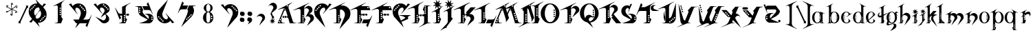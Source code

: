 SplineFontDB: 3.0
FontName: TinOmen
FullName: Tin Omen
FamilyName: Tin Omen
Weight: Book
Copyright: (c) 1998-2000 TeA Curran http://www.grilledcheese.com
Version: GrilledCheese.com 7/27/2000
ItalicAngle: 0
UnderlinePosition: -123
UnderlineWidth: 20
Ascent: 800
Descent: 200
InvalidEm: 0
sfntRevision: 0x00010000
LayerCount: 2
Layer: 0 0 "Back" 1
Layer: 1 0 "Fore" 0
XUID: [1021 270 -1463357204 3462436]
FSType: 2
OS2Version: 1
OS2_WeightWidthSlopeOnly: 0
OS2_UseTypoMetrics: 1
CreationTime: 964683349
ModificationTime: 1424584457
PfmFamily: 81
TTFWeight: 400
TTFWidth: 5
LineGap: 0
VLineGap: 0
Panose: 0 0 4 0 0 0 0 0 0 0
OS2TypoAscent: 843
OS2TypoAOffset: 0
OS2TypoDescent: -314
OS2TypoDOffset: 0
OS2TypoLinegap: 0
OS2WinAscent: 843
OS2WinAOffset: 0
OS2WinDescent: 314
OS2WinDOffset: 0
HheadAscent: 843
HheadAOffset: 0
HheadDescent: -314
HheadDOffset: 0
OS2SubXSize: 700
OS2SubYSize: 650
OS2SubXOff: 0
OS2SubYOff: 143
OS2SupXSize: 700
OS2SupYSize: 650
OS2SupXOff: 0
OS2SupYOff: 453
OS2StrikeYSize: 50
OS2StrikeYPos: 259
OS2CapHeight: 0
OS2XHeight: 0
OS2Vendor: 'MACR'
OS2CodePages: 00000001.00000000
OS2UnicodeRanges: 00000003.00000000.00000000.00000000
Lookup: 258 0 0 "'kern' Horizontal Kerning in Latin lookup 0" { "'kern' Horizontal Kerning in Latin lookup 0 subtable"  } ['kern' ('DFLT' <'dflt' > 'latn' <'dflt' > ) ]
MarkAttachClasses: 1
DEI: 91125
TtTable: prep
NPUSHB
 33
 19
 19
 18
 18
 17
 17
 16
 16
 15
 15
 14
 14
 13
 13
 12
 12
 11
 11
 10
 10
 9
 9
 8
 8
 3
 3
 2
 2
 1
 1
 0
 0
 1
SCANTYPE
PUSHW_1
 511
SCANCTRL
RCVT
ROUND[Grey]
WCVTP
RCVT
ROUND[Grey]
WCVTP
RCVT
ROUND[Grey]
WCVTP
RCVT
ROUND[Grey]
WCVTP
RCVT
ROUND[Grey]
WCVTP
RCVT
ROUND[Grey]
WCVTP
RCVT
ROUND[Grey]
WCVTP
RCVT
ROUND[Grey]
WCVTP
RCVT
ROUND[Grey]
WCVTP
RCVT
ROUND[Grey]
WCVTP
RCVT
ROUND[Grey]
WCVTP
RCVT
ROUND[Grey]
WCVTP
RCVT
ROUND[Grey]
WCVTP
RCVT
ROUND[Grey]
WCVTP
RCVT
ROUND[Grey]
WCVTP
RCVT
ROUND[Grey]
WCVTP
PUSHB_4
 5
 4
 70
 0
CALL
PUSHB_4
 7
 6
 70
 0
CALL
PUSHB_2
 4
 4
RCVT
ROUND[Grey]
WCVTP
PUSHB_2
 6
 6
RCVT
ROUND[Grey]
WCVTP
EndTTInstrs
TtTable: fpgm
NPUSHB
 1
 0
FDEF
SROUND
RCVT
DUP
PUSHB_1
 3
CINDEX
RCVT
SWAP
SUB
ROUND[Grey]
RTG
SWAP
ROUND[Grey]
ADD
WCVTP
ENDF
EndTTInstrs
ShortTable: cvt  23
  -260
  -11
  420
  756
  40
  94
  31
  10
  123
  71
  44
  271
  102
  162
  378
  240
  355
  293
  215
  268
  23133
  1
  3
EndShort
ShortTable: maxp 16
  1
  0
  82
  166
  11
  0
  0
  2
  8
  64
  10
  0
  101
  198
  1
  1
EndShort
LangName: 1033 "" "" "Regular" "GrilledCheese.com Tin Omen" "" "GrilledCheese.com 7/27/2000"
Encoding: UnicodeBmp
UnicodeInterp: none
NameList: AGL For New Fonts
DisplaySize: -48
AntiAlias: 1
FitToEm: 1
WinInfo: 0 21 10
BeginPrivate: 0
EndPrivate
BeginChars: 65539 82

StartChar: .notdef
Encoding: 65536 -1 0
Width: 500
Flags: HW
LayerCount: 2
Back
Fore
SplineSet
63 0 m 1
 63 800 l 1
 438 800 l 1
 438 0 l 1
 63 0 l 1
125 63 m 1
 375 63 l 1
 375 738 l 1
 125 738 l 1
 125 63 l 1
EndSplineSet
Validated: 1
EndChar

StartChar: .null
Encoding: 65537 -1 1
Width: 0
Flags: HW
LayerCount: 2
Back
Fore
Validated: 1
EndChar

StartChar: nonmarkingreturn
Encoding: 65538 -1 2
Width: 254
Flags: HW
LayerCount: 2
Back
Fore
Validated: 1
EndChar

StartChar: space
Encoding: 32 32 3
Width: 254
Flags: HW
LayerCount: 2
Back
Fore
Validated: 1
EndChar

StartChar: quotedbl
Encoding: 34 34 4
Width: 254
Flags: HW
LayerCount: 2
Back
Fore
Validated: 1
EndChar

StartChar: asterisk
Encoding: 42 42 5
Width: 483
Flags: HWO
LayerCount: 2
Back
Fore
SplineSet
255 649 m 0
 255 662 266 673 279 673 c 0
 292 673 303 662 303 649 c 0
 303 636 292 624 279 624 c 0
 266 624 255 636 255 649 c 0
404 531 m 0
 404 544 415 555 428 555 c 0
 441 555 452 544 452 531 c 0
 452 518 441 507 428 507 c 0
 415 507 404 518 404 531 c 0
372 348 m 0
 372 361 383 372 396 372 c 0
 409 372 420 361 420 348 c 0
 420 335 409 324 396 324 c 0
 383 324 372 335 372 348 c 0
52 396 m 0
 52 409 63 420 76 420 c 0
 89 420 100 409 100 396 c 0
 100 383 89 372 76 372 c 0
 63 372 52 383 52 396 c 0
80 585 m 0
 80 598 91 609 104 609 c 0
 117 609 128 598 128 585 c 0
 128 572 117 560 104 560 c 0
 91 560 80 572 80 585 c 0
198 280 m 0
 198 293 209 304 222 304 c 0
 235 304 246 293 246 280 c 0
 246 267 235 255 222 255 c 0
 209 255 198 267 198 280 c 0
76 365 m 0
 87 365 99 369 110 377 c 1
 142 400 193 441 228 467 c 1
 180 490 120 517 75 535 c 0
 60 544 53 557 53 576 c 0
 53 589 57 599 65 606 c 0
 66 608 68 609 69 609 c 0
 70 609 70 609 70 608 c 0
 74 573 73 558 105 544 c 2
 139 530 l 2
 184 511 217 496 240 483 c 1
 229 591 224 628 222 651 c 1
 222 674 245 697 268 697 c 0
 278 697 283 695 283 692 c 0
 283 691 279 689 271 684 c 128
 257 676 244 661 244 645 c 0
 244 643 244 641 244 639 c 0
 247 600 258 505 260 481 c 1
 303 511 365 555 400 581 c 128
 406 586 413 588 421 588 c 0
 446 588 462 577 467 555 c 0
 466 554 465 552 464 550 c 1
 450 558 l 2
 442 562 434 564 426 564 c 0
 415 564 404 560 393 552 c 0
 364 531 285 472 273 464 c 1
 327 440 381 416 426 396 c 0
 441 387 449 374 449 355 c 0
 449 342 445 332 437 325 c 0
 435 323 433 322 432 322 c 0
 431 322 431 322 431 323 c 0
 427 357 428 373 397 387 c 0
 353 404 261 445 261 445 c 1
 273 371 281 321 281 285 c 0
 281 250 270 232 233 232 c 0
 222 232 217 233 217 236 c 0
 217 237 222 239 230 244 c 128
 246 253 256 269 256 292 c 0
 256 328 243 420 240 448 c 1
 194 413 137 372 103 348 c 128
 96 343 89 341 82 341 c 0
 56 341 41 352 36 373 c 0
 37 375 38 377 39 379 c 0
 49 373 62 365 76 365 c 0
EndSplineSet
Validated: 1
EndChar

StartChar: slash
Encoding: 47 47 6
Width: 347
Flags: HW
LayerCount: 2
Back
Fore
SplineSet
69 104 m 1
 25 67 l 1
 25 0 l 1
 106 0 l 1
 106 15 l 1
 96 17 90.6666666667 23.6666666667 90 35 c 1
 328 544 l 1
 371 574 l 1
 371 647 l 1
 290 646 l 1
 290 633 l 1
 300 630.333333333 305.333333333 623.333333333 306 612 c 1
 69 104 l 1
EndSplineSet
Validated: 524297
Kerns2: 74 -36 "'kern' Horizontal Kerning in Latin lookup 0 subtable" 73 -115 "'kern' Horizontal Kerning in Latin lookup 0 subtable" 72 -36 "'kern' Horizontal Kerning in Latin lookup 0 subtable" 71 -36 "'kern' Horizontal Kerning in Latin lookup 0 subtable" 70 -112 "'kern' Horizontal Kerning in Latin lookup 0 subtable" 69 -25 "'kern' Horizontal Kerning in Latin lookup 0 subtable" 68 -72 "'kern' Horizontal Kerning in Latin lookup 0 subtable" 67 -45 "'kern' Horizontal Kerning in Latin lookup 0 subtable" 66 -98 "'kern' Horizontal Kerning in Latin lookup 0 subtable" 65 -62 "'kern' Horizontal Kerning in Latin lookup 0 subtable" 64 -93 "'kern' Horizontal Kerning in Latin lookup 0 subtable" 63 -53 "'kern' Horizontal Kerning in Latin lookup 0 subtable" 62 -53 "'kern' Horizontal Kerning in Latin lookup 0 subtable" 60 40 "'kern' Horizontal Kerning in Latin lookup 0 subtable" 59 -138 "'kern' Horizontal Kerning in Latin lookup 0 subtable" 58 -33 "'kern' Horizontal Kerning in Latin lookup 0 subtable" 57 33 "'kern' Horizontal Kerning in Latin lookup 0 subtable" 56 -126 "'kern' Horizontal Kerning in Latin lookup 0 subtable" 54 -99 "'kern' Horizontal Kerning in Latin lookup 0 subtable" 53 -89 "'kern' Horizontal Kerning in Latin lookup 0 subtable" 52 -98 "'kern' Horizontal Kerning in Latin lookup 0 subtable" 51 52 "'kern' Horizontal Kerning in Latin lookup 0 subtable" 50 -97 "'kern' Horizontal Kerning in Latin lookup 0 subtable" 49 -121 "'kern' Horizontal Kerning in Latin lookup 0 subtable" 48 45 "'kern' Horizontal Kerning in Latin lookup 0 subtable" 46 97 "'kern' Horizontal Kerning in Latin lookup 0 subtable" 44 -77 "'kern' Horizontal Kerning in Latin lookup 0 subtable" 42 -30 "'kern' Horizontal Kerning in Latin lookup 0 subtable" 40 -32 "'kern' Horizontal Kerning in Latin lookup 0 subtable" 37 -43 "'kern' Horizontal Kerning in Latin lookup 0 subtable" 35 -43 "'kern' Horizontal Kerning in Latin lookup 0 subtable" 34 -72 "'kern' Horizontal Kerning in Latin lookup 0 subtable" 30 -58 "'kern' Horizontal Kerning in Latin lookup 0 subtable" 29 -56 "'kern' Horizontal Kerning in Latin lookup 0 subtable" 26 42 "'kern' Horizontal Kerning in Latin lookup 0 subtable" 25 -22 "'kern' Horizontal Kerning in Latin lookup 0 subtable" 21 -33 "'kern' Horizontal Kerning in Latin lookup 0 subtable" 18 -69 "'kern' Horizontal Kerning in Latin lookup 0 subtable" 17 -69 "'kern' Horizontal Kerning in Latin lookup 0 subtable" 16 -28 "'kern' Horizontal Kerning in Latin lookup 0 subtable" 15 -146 "'kern' Horizontal Kerning in Latin lookup 0 subtable" 14 -66 "'kern' Horizontal Kerning in Latin lookup 0 subtable" 13 -93 "'kern' Horizontal Kerning in Latin lookup 0 subtable" 11 -35 "'kern' Horizontal Kerning in Latin lookup 0 subtable" 10 -39 "'kern' Horizontal Kerning in Latin lookup 0 subtable" 9 73 "'kern' Horizontal Kerning in Latin lookup 0 subtable" 8 -120 "'kern' Horizontal Kerning in Latin lookup 0 subtable" 7 -22 "'kern' Horizontal Kerning in Latin lookup 0 subtable" 6 -162 "'kern' Horizontal Kerning in Latin lookup 0 subtable"
EndChar

StartChar: zero
Encoding: 48 48 7
Width: 787
Flags: HW
LayerCount: 2
Back
Fore
SplineSet
720 269 m 0
 720 193.666666667 697.333333333 129.666666667 652 77 c 0
 610.666666667 29.6666666667 557.666666667 -2 493 -18 c 0
 468.333333333 -24 438.666666667 -25 404 -21 c 1
 470 -182 l 1
 297 9 l 1
 265.666666667 25.6666666667 242 46.6666666667 226 72 c 1
 169 -18 l 1
 84 3 l 1
 192 116 l 1
 112 216 l 1
 82 269.333333333 67 326.666666667 67 388 c 0
 67 463.333333333 89.3333333333 527.333333333 134 580 c 0
 175.333333333 627.333333333 228.666666667 659 294 675 c 0
 320.666666667 681 349.666666667 682.666666667 381 680 c 1
 316 839 l 1
 484 652 l 1
 518 634.666666667 543.666666667 612.333333333 561 585 c 1
 618 676 l 1
 702 654 l 1
 596 542 l 1
 674 441 l 1
 704.666666667 388.333333333 720 331 720 269 c 0
313 599 m 0
 313 615.666666667 304.666666667 624 288 624 c 0
 272 624 264 615.666666667 264 599 c 0
 264 583 272 575 288 575 c 0
 304.666666667 575 313 583 313 599 c 0
653 237 m 0
 646.333333333 237 640.666666667 234.666666667 636 230 c 0
 624 218 624 206.333333333 636 195 c 0
 647.333333333 183.666666667 658.666666667 183.666666667 670 195 c 0
 674.666666667 199.666666667 677 205.333333333 677 212 c 0
 677 228.666666667 669 237 653 237 c 0
235 571 m 0
 219 571 211 563 211 547 c 0
 211 530.333333333 219 522 235 522 c 0
 251.666666667 522 260 530.333333333 260 547 c 0
 260 563 251.666666667 571 235 571 c 0
600 184 m 0
 584 184 576 176 576 160 c 0
 576 153.333333333 578.333333333 147.333333333 583 142 c 0
 594.333333333 130.666666667 606 130.666666667 618 142 c 0
 622.666666667 147.333333333 625 153.333333333 625 160 c 0
 625 176 616.666666667 184 600 184 c 0
467 473 m 1
 445 526 l 1
 437.666666667 531.333333333 430 534 422 534 c 0
 377.333333333 532.666666667 340 514.166666667 310 478.5 c 128
 280 442.833333333 265 401.333333333 265 354 c 0
 265 325.333333333 271 298 283 272 c 2
 301 234 l 1
 395 336 l 1
 428.333333333 382.666666667 450 415.333333333 460 434 c 0
 464 442.666666667 466.333333333 455.666666667 467 473 c 1
503 386 m 2
 487 424 l 1
 397 328 l 1
 377.666666667 300.666666667 354.333333333 265.666666667 327 223 c 0
 321.666666667 213 318.666666667 201.333333333 318 188 c 1
 343 130 l 1
 349.666666667 125.333333333 357 123 365 123 c 0
 409 125 445.833333333 143.666666667 475.5 179 c 128
 505.166666667 214.333333333 520 256 520 304 c 0
 520 332 514.333333333 359.333333333 503 386 c 2
211 498 m 0
 211 514 202.666666667 522 186 522 c 0
 170 522 162 514 162 498 c 0
 162 481.333333333 170 473 186 473 c 0
 202.666666667 473 211 481.333333333 211 498 c 0
568 128 m 0
 556.666666667 139.333333333 545.333333333 139.333333333 534 128 c 0
 529.333333333 123.333333333 527 117.666666667 527 111 c 0
 527 94.3333333333 535 86 551 86 c 0
 567.666666667 86 576 94.3333333333 576 111 c 0
 576 117.666666667 573.333333333 123.333333333 568 128 c 0
134 469 m 0
 117.333333333 469 109 461 109 445 c 0
 109 428.333333333 117.333333333 420 134 420 c 0
 150 420 158 428.333333333 158 445 c 0
 158 461 150 469 134 469 c 0
498 82 m 0
 482 82 474 74 474 58 c 0
 474 41.3333333333 482 33 498 33 c 0
 514.666666667 33 523 41.3333333333 523 58 c 0
 523 74 514.666666667 82 498 82 c 0
EndSplineSet
Validated: 524321
Kerns2: 75 -27 "'kern' Horizontal Kerning in Latin lookup 0 subtable" 73 -54 "'kern' Horizontal Kerning in Latin lookup 0 subtable" 70 -33 "'kern' Horizontal Kerning in Latin lookup 0 subtable" 69 -29 "'kern' Horizontal Kerning in Latin lookup 0 subtable" 66 -39 "'kern' Horizontal Kerning in Latin lookup 0 subtable" 65 -32 "'kern' Horizontal Kerning in Latin lookup 0 subtable" 61 -118 "'kern' Horizontal Kerning in Latin lookup 0 subtable" 60 -110 "'kern' Horizontal Kerning in Latin lookup 0 subtable" 59 -121 "'kern' Horizontal Kerning in Latin lookup 0 subtable" 57 -109 "'kern' Horizontal Kerning in Latin lookup 0 subtable" 56 -58 "'kern' Horizontal Kerning in Latin lookup 0 subtable" 55 -26 "'kern' Horizontal Kerning in Latin lookup 0 subtable" 51 -83 "'kern' Horizontal Kerning in Latin lookup 0 subtable" 49 -216 "'kern' Horizontal Kerning in Latin lookup 0 subtable" 48 -42 "'kern' Horizontal Kerning in Latin lookup 0 subtable" 45 -140 "'kern' Horizontal Kerning in Latin lookup 0 subtable" 44 -159 "'kern' Horizontal Kerning in Latin lookup 0 subtable" 43 -97 "'kern' Horizontal Kerning in Latin lookup 0 subtable" 42 -126 "'kern' Horizontal Kerning in Latin lookup 0 subtable" 41 -100 "'kern' Horizontal Kerning in Latin lookup 0 subtable" 40 -33 "'kern' Horizontal Kerning in Latin lookup 0 subtable" 39 -59 "'kern' Horizontal Kerning in Latin lookup 0 subtable" 38 -70 "'kern' Horizontal Kerning in Latin lookup 0 subtable" 37 -67 "'kern' Horizontal Kerning in Latin lookup 0 subtable" 36 -70 "'kern' Horizontal Kerning in Latin lookup 0 subtable" 35 -46 "'kern' Horizontal Kerning in Latin lookup 0 subtable" 34 -173 "'kern' Horizontal Kerning in Latin lookup 0 subtable" 33 -92 "'kern' Horizontal Kerning in Latin lookup 0 subtable" 32 -86 "'kern' Horizontal Kerning in Latin lookup 0 subtable" 31 -79 "'kern' Horizontal Kerning in Latin lookup 0 subtable" 30 -118 "'kern' Horizontal Kerning in Latin lookup 0 subtable" 29 -114 "'kern' Horizontal Kerning in Latin lookup 0 subtable" 28 -83 "'kern' Horizontal Kerning in Latin lookup 0 subtable" 27 -39 "'kern' Horizontal Kerning in Latin lookup 0 subtable" 26 -42 "'kern' Horizontal Kerning in Latin lookup 0 subtable" 25 -123 "'kern' Horizontal Kerning in Latin lookup 0 subtable" 24 -82 "'kern' Horizontal Kerning in Latin lookup 0 subtable" 23 -39 "'kern' Horizontal Kerning in Latin lookup 0 subtable" 22 -79 "'kern' Horizontal Kerning in Latin lookup 0 subtable" 21 -120 "'kern' Horizontal Kerning in Latin lookup 0 subtable" 20 -119 "'kern' Horizontal Kerning in Latin lookup 0 subtable" 18 -34 "'kern' Horizontal Kerning in Latin lookup 0 subtable" 17 -26 "'kern' Horizontal Kerning in Latin lookup 0 subtable" 6 -83 "'kern' Horizontal Kerning in Latin lookup 0 subtable"
EndChar

StartChar: one
Encoding: 49 49 8
Width: 787
Flags: HW
LayerCount: 2
Back
Fore
SplineSet
599 804 m 1
 595 800.666666667 574 785 536 757 c 0
 519.333333333 744.333333333 506.666666667 728.666666667 498 710 c 0
 487.333333333 686 482 662 482 638 c 2
 482 203 l 1
 534 149 l 1
 471 -1 l 1
 235 -1 l 1
 234 6 l 1
 256.666666667 9.33333333333 287 15 325 23 c 0
 335 25.6666666667 344 33.3333333333 352 46 c 1
 352 556 l 2
 350.666666667 601.333333333 334 624 302 624 c 0
 289.333333333 624 272.666666667 620.333333333 252 613 c 0
 236.666666667 607 221.333333333 601.333333333 206 596 c 1
 187 601 l 1
 595 809 l 1
 599 804 l 1
465 517 m 0
 465 533.666666667 456.666666667 542 440 542 c 0
 424 542 416 533.666666667 416 517 c 0
 416 501 424 493 440 493 c 0
 456.666666667 493 465 501 465 517 c 0
465 443 m 0
 465 459 456.666666667 467 440 467 c 0
 424 467 416 459 416 443 c 0
 416 426.333333333 424 418 440 418 c 0
 456.666666667 418 465 426.333333333 465 443 c 0
465 373 m 0
 465 389.666666667 456.666666667 398 440 398 c 0
 424 398 416 389.666666667 416 373 c 0
 416 357 424 349 440 349 c 0
 456.666666667 349 465 357 465 373 c 0
465 299 m 0
 465 315 456.666666667 323 440 323 c 0
 424 323 416 315 416 299 c 0
 416 282.333333333 424 274 440 274 c 0
 456.666666667 274 465 282.333333333 465 299 c 0
EndSplineSet
Validated: 524289
Kerns2: 75 -222 "'kern' Horizontal Kerning in Latin lookup 0 subtable" 74 -216 "'kern' Horizontal Kerning in Latin lookup 0 subtable" 73 -279 "'kern' Horizontal Kerning in Latin lookup 0 subtable" 72 -216 "'kern' Horizontal Kerning in Latin lookup 0 subtable" 71 -216 "'kern' Horizontal Kerning in Latin lookup 0 subtable" 70 -204 "'kern' Horizontal Kerning in Latin lookup 0 subtable" 69 -246 "'kern' Horizontal Kerning in Latin lookup 0 subtable" 68 -240 "'kern' Horizontal Kerning in Latin lookup 0 subtable" 67 -219 "'kern' Horizontal Kerning in Latin lookup 0 subtable" 66 -199 "'kern' Horizontal Kerning in Latin lookup 0 subtable" 65 -243 "'kern' Horizontal Kerning in Latin lookup 0 subtable" 64 -190 "'kern' Horizontal Kerning in Latin lookup 0 subtable" 63 -220 "'kern' Horizontal Kerning in Latin lookup 0 subtable" 62 -220 "'kern' Horizontal Kerning in Latin lookup 0 subtable" 61 -265 "'kern' Horizontal Kerning in Latin lookup 0 subtable" 60 -242 "'kern' Horizontal Kerning in Latin lookup 0 subtable" 59 -343 "'kern' Horizontal Kerning in Latin lookup 0 subtable" 58 -230 "'kern' Horizontal Kerning in Latin lookup 0 subtable" 57 -249 "'kern' Horizontal Kerning in Latin lookup 0 subtable" 56 -223 "'kern' Horizontal Kerning in Latin lookup 0 subtable" 55 -253 "'kern' Horizontal Kerning in Latin lookup 0 subtable" 54 -196 "'kern' Horizontal Kerning in Latin lookup 0 subtable" 53 -199 "'kern' Horizontal Kerning in Latin lookup 0 subtable" 52 -195 "'kern' Horizontal Kerning in Latin lookup 0 subtable" 51 -230 "'kern' Horizontal Kerning in Latin lookup 0 subtable" 50 -197 "'kern' Horizontal Kerning in Latin lookup 0 subtable" 49 -196 "'kern' Horizontal Kerning in Latin lookup 0 subtable" 48 -255 "'kern' Horizontal Kerning in Latin lookup 0 subtable" 46 -197 "'kern' Horizontal Kerning in Latin lookup 0 subtable" 45 -300 "'kern' Horizontal Kerning in Latin lookup 0 subtable" 44 -325 "'kern' Horizontal Kerning in Latin lookup 0 subtable" 43 -283 "'kern' Horizontal Kerning in Latin lookup 0 subtable" 42 -310 "'kern' Horizontal Kerning in Latin lookup 0 subtable" 41 -268 "'kern' Horizontal Kerning in Latin lookup 0 subtable" 40 -253 "'kern' Horizontal Kerning in Latin lookup 0 subtable" 39 -262 "'kern' Horizontal Kerning in Latin lookup 0 subtable" 38 -237 "'kern' Horizontal Kerning in Latin lookup 0 subtable" 37 -268 "'kern' Horizontal Kerning in Latin lookup 0 subtable" 36 -237 "'kern' Horizontal Kerning in Latin lookup 0 subtable" 35 -267 "'kern' Horizontal Kerning in Latin lookup 0 subtable" 34 -329 "'kern' Horizontal Kerning in Latin lookup 0 subtable" 33 -252 "'kern' Horizontal Kerning in Latin lookup 0 subtable" 32 -237 "'kern' Horizontal Kerning in Latin lookup 0 subtable" 31 -237 "'kern' Horizontal Kerning in Latin lookup 0 subtable" 30 -316 "'kern' Horizontal Kerning in Latin lookup 0 subtable" 29 -315 "'kern' Horizontal Kerning in Latin lookup 0 subtable" 28 -237 "'kern' Horizontal Kerning in Latin lookup 0 subtable" 27 -240 "'kern' Horizontal Kerning in Latin lookup 0 subtable" 26 -209 "'kern' Horizontal Kerning in Latin lookup 0 subtable" 25 -274 "'kern' Horizontal Kerning in Latin lookup 0 subtable" 24 -237 "'kern' Horizontal Kerning in Latin lookup 0 subtable" 23 -240 "'kern' Horizontal Kerning in Latin lookup 0 subtable" 22 -237 "'kern' Horizontal Kerning in Latin lookup 0 subtable" 21 -280 "'kern' Horizontal Kerning in Latin lookup 0 subtable" 20 -300 "'kern' Horizontal Kerning in Latin lookup 0 subtable" 18 -208 "'kern' Horizontal Kerning in Latin lookup 0 subtable" 17 -210 "'kern' Horizontal Kerning in Latin lookup 0 subtable" 6 -239 "'kern' Horizontal Kerning in Latin lookup 0 subtable"
EndChar

StartChar: two
Encoding: 50 50 9
Width: 787
Flags: HW
LayerCount: 2
Back
Fore
SplineSet
808 286 m 1
 640 -142 l 1
 584 -76 l 1
 632 0 l 1
 372 0 l 1
 210 -182 l 1
 285 0 l 1
 245 0 l 1
 135 137 l 1
 342 137 l 1
 397 272 l 2
 408.333333333 298 414 325 414 353 c 0
 414 401 399.333333333 442.833333333 370 478.5 c 128
 340.666666667 514.166666667 303.666666667 532.666666667 259 534 c 0
 252.333333333 534 246 532.333333333 240 529 c 0
 227.333333333 521.666666667 218.666666667 507.333333333 214 486 c 0
 210.666666667 467.333333333 213 450 221 434 c 0
 221.666666667 432.666666667 247 394.666666667 297 320 c 1
 290 316 l 1
 -21 654 l 1
 63 676 l 1
 82.3333333333 646.666666667 101.333333333 616.333333333 120 585 c 1
 139.333333333 615.666666667 169.333333333 639.666666667 210 657 c 0
 247.333333333 673 286.666666667 681 328 681 c 0
 349.333333333 681 369 679 387 675 c 0
 452.333333333 659 505.333333333 627.333333333 546 580 c 0
 591.333333333 527.333333333 614 463.333333333 614 388 c 0
 614 326.666666667 599 269.333333333 569 216 c 1
 497 137 l 1
 634 137 l 2
 648.666666667 137.666666667 662 139.333333333 674 142 c 0
 702.666666667 148 722 158.333333333 732 173 c 0
 732.666666667 173.666666667 755.666666667 213 801 291 c 1
 808 286 l 1
417 599 m 0
 417 615.666666667 409 624 393 624 c 0
 376.333333333 624 368 615.666666667 368 599 c 0
 368 583 376.333333333 575 393 575 c 0
 409 575 417 583 417 599 c 0
445 571 m 0
 429 571 421 563 421 547 c 0
 421 530.333333333 429 522 445 522 c 0
 461.666666667 522 470 530.333333333 470 547 c 0
 470 563 461.666666667 571 445 571 c 0
572 445 m 0
 572 461 563.666666667 469 547 469 c 0
 531 469 523 461 523 445 c 0
 523 428.333333333 531 420 547 420 c 0
 563.666666667 420 572 428.333333333 572 445 c 0
519 498 m 0
 519 514 511 522 495 522 c 0
 478.333333333 522 470 514 470 498 c 0
 470 481.333333333 478.333333333 473 495 473 c 0
 511 473 519 481.333333333 519 498 c 0
EndSplineSet
Validated: 524321
Kerns2: 75 29 "'kern' Horizontal Kerning in Latin lookup 0 subtable" 74 62 "'kern' Horizontal Kerning in Latin lookup 0 subtable" 73 22 "'kern' Horizontal Kerning in Latin lookup 0 subtable" 72 74 "'kern' Horizontal Kerning in Latin lookup 0 subtable" 71 74 "'kern' Horizontal Kerning in Latin lookup 0 subtable" 70 20 "'kern' Horizontal Kerning in Latin lookup 0 subtable" 69 25 "'kern' Horizontal Kerning in Latin lookup 0 subtable" 68 63 "'kern' Horizontal Kerning in Latin lookup 0 subtable" 67 28 "'kern' Horizontal Kerning in Latin lookup 0 subtable" 66 28 "'kern' Horizontal Kerning in Latin lookup 0 subtable" 65 -27 "'kern' Horizontal Kerning in Latin lookup 0 subtable" 64 59 "'kern' Horizontal Kerning in Latin lookup 0 subtable" 63 74 "'kern' Horizontal Kerning in Latin lookup 0 subtable" 62 75 "'kern' Horizontal Kerning in Latin lookup 0 subtable" 61 -51 "'kern' Horizontal Kerning in Latin lookup 0 subtable" 60 -36 "'kern' Horizontal Kerning in Latin lookup 0 subtable" 59 -46 "'kern' Horizontal Kerning in Latin lookup 0 subtable" 58 60 "'kern' Horizontal Kerning in Latin lookup 0 subtable" 57 -37 "'kern' Horizontal Kerning in Latin lookup 0 subtable" 55 41 "'kern' Horizontal Kerning in Latin lookup 0 subtable" 54 53 "'kern' Horizontal Kerning in Latin lookup 0 subtable" 53 37 "'kern' Horizontal Kerning in Latin lookup 0 subtable" 52 54 "'kern' Horizontal Kerning in Latin lookup 0 subtable" 50 49 "'kern' Horizontal Kerning in Latin lookup 0 subtable" 49 -146 "'kern' Horizontal Kerning in Latin lookup 0 subtable" 48 -88 "'kern' Horizontal Kerning in Latin lookup 0 subtable" 46 25 "'kern' Horizontal Kerning in Latin lookup 0 subtable" 45 -135 "'kern' Horizontal Kerning in Latin lookup 0 subtable" 44 -151 "'kern' Horizontal Kerning in Latin lookup 0 subtable" 43 -20 "'kern' Horizontal Kerning in Latin lookup 0 subtable" 42 -69 "'kern' Horizontal Kerning in Latin lookup 0 subtable" 41 -133 "'kern' Horizontal Kerning in Latin lookup 0 subtable" 40 -120 "'kern' Horizontal Kerning in Latin lookup 0 subtable" 38 -102 "'kern' Horizontal Kerning in Latin lookup 0 subtable" 36 -102 "'kern' Horizontal Kerning in Latin lookup 0 subtable" 35 21 "'kern' Horizontal Kerning in Latin lookup 0 subtable" 34 -98 "'kern' Horizontal Kerning in Latin lookup 0 subtable" 33 -34 "'kern' Horizontal Kerning in Latin lookup 0 subtable" 32 -114 "'kern' Horizontal Kerning in Latin lookup 0 subtable" 31 -108 "'kern' Horizontal Kerning in Latin lookup 0 subtable" 30 -156 "'kern' Horizontal Kerning in Latin lookup 0 subtable" 29 -145 "'kern' Horizontal Kerning in Latin lookup 0 subtable" 28 -110 "'kern' Horizontal Kerning in Latin lookup 0 subtable" 27 31 "'kern' Horizontal Kerning in Latin lookup 0 subtable" 26 -74 "'kern' Horizontal Kerning in Latin lookup 0 subtable" 25 -151 "'kern' Horizontal Kerning in Latin lookup 0 subtable" 24 -112 "'kern' Horizontal Kerning in Latin lookup 0 subtable" 23 31 "'kern' Horizontal Kerning in Latin lookup 0 subtable" 22 -108 "'kern' Horizontal Kerning in Latin lookup 0 subtable" 21 -62 "'kern' Horizontal Kerning in Latin lookup 0 subtable" 20 -84 "'kern' Horizontal Kerning in Latin lookup 0 subtable" 18 46 "'kern' Horizontal Kerning in Latin lookup 0 subtable" 17 46 "'kern' Horizontal Kerning in Latin lookup 0 subtable" 6 -27 "'kern' Horizontal Kerning in Latin lookup 0 subtable"
EndChar

StartChar: three
Encoding: 51 51 10
Width: 787
Flags: HW
LayerCount: 2
Back
Fore
SplineSet
359 183 m 1
 500 399 l 2
 502 402.333333333 503 407.666666667 503 415 c 0
 503 440.333333333 494.666666667 464.333333333 478 487 c 0
 456 517 423.666666667 532.666666667 381 534 c 0
 373.666666667 534 367.333333333 532.333333333 362 529 c 0
 348.666666667 521.666666667 340 507.333333333 336 486 c 0
 332 467.333333333 334.333333333 450 343 434 c 0
 343.666666667 432.666666667 369 394.666666667 419 320 c 1
 412 316 l 1
 100 654 l 1
 185 676 l 1
 242 585 l 1
 261.333333333 615.666666667 291 639.666666667 331 657 c 0
 368.333333333 673 408 681 450 681 c 0
 510.666666667 681 565.166666667 659.666666667 613.5 617 c 128
 661.833333333 574.333333333 686 523.333333333 686 464 c 0
 686 424 671.333333333 394.333333333 642 375 c 2
 542 308 l 1
 576 290 605.833333333 264 631.5 230 c 128
 657.166666667 196 670 164.666666667 670 136 c 0
 670 90 651 51.3333333333 613 20 c 0
 577.666666667 -8.66666666667 536.666666667 -23 490 -23 c 0
 453.333333333 -23 421.333333333 -13.3333333333 394 6 c 1
 163 218 l 1
 432 90 l 2
 441.333333333 85.3333333333 450.666666667 83 460 83 c 0
 485.333333333 83 507.666666667 96.3333333333 527 123 c 128
 546.333333333 149.666666667 556 179.666666667 556 213 c 0
 556 245.666666667 545.666666667 274 525 298 c 1
 359 183 l 1
645 478 m 0
 645 494 637 502 621 502 c 0
 604.333333333 502 596 494 596 478 c 0
 596 461.333333333 604.333333333 453 621 453 c 0
 637 453 645 461.333333333 645 478 c 0
593 530 m 0
 593 546.666666667 584.666666667 555 568 555 c 0
 552 555 544 546.666666667 544 530 c 0
 544 514 552 506 568 506 c 0
 584.666666667 506 593 514 593 530 c 0
543 579 m 0
 543 595.666666667 535 604 519 604 c 0
 502.333333333 604 494 595.666666667 494 579 c 0
 494 563 502.333333333 555 519 555 c 0
 535 555 543 563 543 579 c 0
491 632 m 0
 491 648.666666667 482.666666667 657 466 657 c 0
 450 657 442 648.666666667 442 632 c 0
 442 616 450 608 466 608 c 0
 482.666666667 608 491 616 491 632 c 0
EndSplineSet
Validated: 524321
Kerns2: 75 -39 "'kern' Horizontal Kerning in Latin lookup 0 subtable" 74 -90 "'kern' Horizontal Kerning in Latin lookup 0 subtable" 73 -132 "'kern' Horizontal Kerning in Latin lookup 0 subtable" 72 -90 "'kern' Horizontal Kerning in Latin lookup 0 subtable" 71 -90 "'kern' Horizontal Kerning in Latin lookup 0 subtable" 70 -64 "'kern' Horizontal Kerning in Latin lookup 0 subtable" 69 -58 "'kern' Horizontal Kerning in Latin lookup 0 subtable" 68 -88 "'kern' Horizontal Kerning in Latin lookup 0 subtable" 67 -69 "'kern' Horizontal Kerning in Latin lookup 0 subtable" 66 -63 "'kern' Horizontal Kerning in Latin lookup 0 subtable" 65 -123 "'kern' Horizontal Kerning in Latin lookup 0 subtable" 64 -54 "'kern' Horizontal Kerning in Latin lookup 0 subtable" 63 -116 "'kern' Horizontal Kerning in Latin lookup 0 subtable" 62 -115 "'kern' Horizontal Kerning in Latin lookup 0 subtable" 61 -82 "'kern' Horizontal Kerning in Latin lookup 0 subtable" 60 -61 "'kern' Horizontal Kerning in Latin lookup 0 subtable" 59 -174 "'kern' Horizontal Kerning in Latin lookup 0 subtable" 58 -63 "'kern' Horizontal Kerning in Latin lookup 0 subtable" 57 -68 "'kern' Horizontal Kerning in Latin lookup 0 subtable" 56 -87 "'kern' Horizontal Kerning in Latin lookup 0 subtable" 55 -97 "'kern' Horizontal Kerning in Latin lookup 0 subtable" 54 -60 "'kern' Horizontal Kerning in Latin lookup 0 subtable" 53 -60 "'kern' Horizontal Kerning in Latin lookup 0 subtable" 52 -59 "'kern' Horizontal Kerning in Latin lookup 0 subtable" 51 -47 "'kern' Horizontal Kerning in Latin lookup 0 subtable" 50 -59 "'kern' Horizontal Kerning in Latin lookup 0 subtable" 49 -245 "'kern' Horizontal Kerning in Latin lookup 0 subtable" 48 -85 "'kern' Horizontal Kerning in Latin lookup 0 subtable" 46 -57 "'kern' Horizontal Kerning in Latin lookup 0 subtable" 45 -117 "'kern' Horizontal Kerning in Latin lookup 0 subtable" 44 -132 "'kern' Horizontal Kerning in Latin lookup 0 subtable" 43 -111 "'kern' Horizontal Kerning in Latin lookup 0 subtable" 42 -153 "'kern' Horizontal Kerning in Latin lookup 0 subtable" 41 -70 "'kern' Horizontal Kerning in Latin lookup 0 subtable" 40 -96 "'kern' Horizontal Kerning in Latin lookup 0 subtable" 39 -66 "'kern' Horizontal Kerning in Latin lookup 0 subtable" 38 -39 "'kern' Horizontal Kerning in Latin lookup 0 subtable" 37 -92 "'kern' Horizontal Kerning in Latin lookup 0 subtable" 36 -39 "'kern' Horizontal Kerning in Latin lookup 0 subtable" 35 -91 "'kern' Horizontal Kerning in Latin lookup 0 subtable" 34 -132 "'kern' Horizontal Kerning in Latin lookup 0 subtable" 33 -64 "'kern' Horizontal Kerning in Latin lookup 0 subtable" 32 -41 "'kern' Horizontal Kerning in Latin lookup 0 subtable" 31 -41 "'kern' Horizontal Kerning in Latin lookup 0 subtable" 30 -137 "'kern' Horizontal Kerning in Latin lookup 0 subtable" 29 -135 "'kern' Horizontal Kerning in Latin lookup 0 subtable" 28 -41 "'kern' Horizontal Kerning in Latin lookup 0 subtable" 27 -52 "'kern' Horizontal Kerning in Latin lookup 0 subtable" 25 -78 "'kern' Horizontal Kerning in Latin lookup 0 subtable" 24 -41 "'kern' Horizontal Kerning in Latin lookup 0 subtable" 23 -52 "'kern' Horizontal Kerning in Latin lookup 0 subtable" 22 -41 "'kern' Horizontal Kerning in Latin lookup 0 subtable" 21 -92 "'kern' Horizontal Kerning in Latin lookup 0 subtable" 20 -131 "'kern' Horizontal Kerning in Latin lookup 0 subtable" 18 -68 "'kern' Horizontal Kerning in Latin lookup 0 subtable" 17 -70 "'kern' Horizontal Kerning in Latin lookup 0 subtable" 6 -85 "'kern' Horizontal Kerning in Latin lookup 0 subtable"
EndChar

StartChar: four
Encoding: 52 52 11
Width: 787
Flags: HW
LayerCount: 2
Back
Fore
SplineSet
616 309 m 2
 616 292.333333333 607.666666667 284 591 284 c 2
 539 284 l 2
 522.333333333 284 514 292.333333333 514 309 c 2
 514 328 l 2
 514 344.666666667 522.333333333 353 539 353 c 2
 591 353 l 2
 607.666666667 353 616 344.666666667 616 328 c 2
 616 309 l 2
681 750 m 1
 647 730.666666667 602.333333333 703 547 667 c 0
 530.333333333 654.333333333 517.666666667 638.666666667 509 620 c 0
 497.666666667 596 492.333333333 572 493 548 c 2
 493 204 l 1
 545 149 l 1
 482 0 l 1
 246 0 l 1
 245 6 l 1
 267.666666667 9.33333333333 298 15 336 23 c 0
 346 26.3333333333 355 34.3333333333 363 47 c 1
 362 284 l 1
 282 284 l 1
 329 206 l 1
 273 140 l 1
 106 568 l 1
 112 573 l 1
 145.333333333 519 185 455.333333333 231 382 c 0
 245.666666667 360.666666667 278.666666667 351 330 353 c 2
 363 353 l 1
 363 606 l 1
 677 756 l 1
 681 750 l 1
476 284 m 0
 476 300 468 308 452 308 c 0
 435.333333333 308 427 300 427 284 c 0
 427 267.333333333 435.333333333 259 452 259 c 0
 468 259 476 267.333333333 476 284 c 0
476 209 m 0
 476 225.666666667 468 234 452 234 c 0
 435.333333333 234 427 225.666666667 427 209 c 0
 427 193 435.333333333 185 452 185 c 0
 468 185 476 193 476 209 c 0
476 140 m 0
 476 156 468 164 452 164 c 0
 435.333333333 164 427 156 427 140 c 0
 427 123.333333333 435.333333333 115 452 115 c 0
 468 115 476 123.333333333 476 140 c 0
476 65 m 0
 476 81.6666666667 468 90 452 90 c 0
 435.333333333 90 427 81.6666666667 427 65 c 0
 427 49 435.333333333 41 452 41 c 0
 468 41 476 49 476 65 c 0
EndSplineSet
Validated: 524321
Kerns2: 75 -146 "'kern' Horizontal Kerning in Latin lookup 0 subtable" 74 -103 "'kern' Horizontal Kerning in Latin lookup 0 subtable" 73 -170 "'kern' Horizontal Kerning in Latin lookup 0 subtable" 72 -103 "'kern' Horizontal Kerning in Latin lookup 0 subtable" 71 -103 "'kern' Horizontal Kerning in Latin lookup 0 subtable" 70 -175 "'kern' Horizontal Kerning in Latin lookup 0 subtable" 69 -144 "'kern' Horizontal Kerning in Latin lookup 0 subtable" 68 -129 "'kern' Horizontal Kerning in Latin lookup 0 subtable" 67 -113 "'kern' Horizontal Kerning in Latin lookup 0 subtable" 66 -153 "'kern' Horizontal Kerning in Latin lookup 0 subtable" 65 -130 "'kern' Horizontal Kerning in Latin lookup 0 subtable" 64 -143 "'kern' Horizontal Kerning in Latin lookup 0 subtable" 63 -107 "'kern' Horizontal Kerning in Latin lookup 0 subtable" 62 -107 "'kern' Horizontal Kerning in Latin lookup 0 subtable" 61 -232 "'kern' Horizontal Kerning in Latin lookup 0 subtable" 60 -209 "'kern' Horizontal Kerning in Latin lookup 0 subtable" 59 -265 "'kern' Horizontal Kerning in Latin lookup 0 subtable" 58 -183 "'kern' Horizontal Kerning in Latin lookup 0 subtable" 57 -216 "'kern' Horizontal Kerning in Latin lookup 0 subtable" 56 -177 "'kern' Horizontal Kerning in Latin lookup 0 subtable" 55 -141 "'kern' Horizontal Kerning in Latin lookup 0 subtable" 54 -149 "'kern' Horizontal Kerning in Latin lookup 0 subtable" 53 -154 "'kern' Horizontal Kerning in Latin lookup 0 subtable" 52 -148 "'kern' Horizontal Kerning in Latin lookup 0 subtable" 51 -197 "'kern' Horizontal Kerning in Latin lookup 0 subtable" 50 -151 "'kern' Horizontal Kerning in Latin lookup 0 subtable" 49 -136 "'kern' Horizontal Kerning in Latin lookup 0 subtable" 48 -207 "'kern' Horizontal Kerning in Latin lookup 0 subtable" 46 -135 "'kern' Horizontal Kerning in Latin lookup 0 subtable" 45 -284 "'kern' Horizontal Kerning in Latin lookup 0 subtable" 44 -310 "'kern' Horizontal Kerning in Latin lookup 0 subtable" 43 -201 "'kern' Horizontal Kerning in Latin lookup 0 subtable" 42 -203 "'kern' Horizontal Kerning in Latin lookup 0 subtable" 41 -252 "'kern' Horizontal Kerning in Latin lookup 0 subtable" 40 -138 "'kern' Horizontal Kerning in Latin lookup 0 subtable" 39 -170 "'kern' Horizontal Kerning in Latin lookup 0 subtable" 38 -221 "'kern' Horizontal Kerning in Latin lookup 0 subtable" 37 -159 "'kern' Horizontal Kerning in Latin lookup 0 subtable" 36 -221 "'kern' Horizontal Kerning in Latin lookup 0 subtable" 35 -159 "'kern' Horizontal Kerning in Latin lookup 0 subtable" 34 -308 "'kern' Horizontal Kerning in Latin lookup 0 subtable" 33 -233 "'kern' Horizontal Kerning in Latin lookup 0 subtable" 32 -221 "'kern' Horizontal Kerning in Latin lookup 0 subtable" 31 -221 "'kern' Horizontal Kerning in Latin lookup 0 subtable" 30 -212 "'kern' Horizontal Kerning in Latin lookup 0 subtable" 29 -211 "'kern' Horizontal Kerning in Latin lookup 0 subtable" 28 -221 "'kern' Horizontal Kerning in Latin lookup 0 subtable" 27 -130 "'kern' Horizontal Kerning in Latin lookup 0 subtable" 26 -193 "'kern' Horizontal Kerning in Latin lookup 0 subtable" 25 -257 "'kern' Horizontal Kerning in Latin lookup 0 subtable" 24 -221 "'kern' Horizontal Kerning in Latin lookup 0 subtable" 23 -130 "'kern' Horizontal Kerning in Latin lookup 0 subtable" 22 -221 "'kern' Horizontal Kerning in Latin lookup 0 subtable" 21 -261 "'kern' Horizontal Kerning in Latin lookup 0 subtable" 20 -250 "'kern' Horizontal Kerning in Latin lookup 0 subtable" 18 -141 "'kern' Horizontal Kerning in Latin lookup 0 subtable" 17 -140 "'kern' Horizontal Kerning in Latin lookup 0 subtable" 6 -225 "'kern' Horizontal Kerning in Latin lookup 0 subtable"
EndChar

StartChar: five
Encoding: 53 53 12
Width: 787
Flags: HW
LayerCount: 2
Back
Fore
SplineSet
704 339 m 1
 697 334 l 1
 681 363.333333333 658 402.666666667 628 452 c 0
 613.333333333 473.333333333 580.666666667 484.666666667 530 486 c 2
 384 486 l 1
 326 625 l 1
 528 625 l 1
 517.333333333 641 501.333333333 666 480 700 c 1
 536 767 l 1
 704 339 l 1
262 273 m 1
 204.666666667 323 176 385 176 459 c 2
 176 578 l 1
 168 590.666666667 159 598.333333333 149 601 c 0
 148.333333333 601.666666667 118 607.333333333 58 618 c 1
 60 625 l 1
 295 625 l 1
 358 475 l 1
 329 450 l 1
 329.666666667 413.333333333 342.666666667 380.666666667 368 352 c 2
 546 150 l 1
 555.333333333 165.333333333 560 183.333333333 560 204 c 0
 560 234.666666667 550.333333333 262.333333333 531 287 c 0
 509.666666667 313.666666667 482.333333333 328.333333333 449 331 c 0
 430.333333333 333 410.666666667 331 390 325 c 1
 420.666666667 345.666666667 463.333333333 356 518 356 c 0
 584.666666667 356 634.666666667 341 668 311 c 0
 708 275 728 231 728 179 c 0
 728 137 714.666666667 99 688 65 c 128
 661.333333333 31 626 9.33333333333 582 0 c 1
 203 0 l 1
 294.333333333 27.3333333333 349 44 367 50 c 0
 431 72.6666666667 483 98.3333333333 523 127 c 1
 262 273 l 1
699 215 m 0
 699 231 690.666666667 239 674 239 c 0
 658 239 650 231 650 215 c 0
 650 198.333333333 658 190 674 190 c 0
 690.666666667 190 699 198.333333333 699 215 c 0
699 140 m 0
 699 156.666666667 690.666666667 165 674 165 c 0
 658 165 650 156.666666667 650 140 c 0
 650 124 658 116 674 116 c 0
 690.666666667 116 699 124 699 140 c 0
251 548 m 0
 251 564.666666667 242.666666667 573 226 573 c 0
 210 573 202 564.666666667 202 548 c 0
 202 532 210 524 226 524 c 0
 242.666666667 524 251 532 251 548 c 0
251 474 m 0
 251 490 242.666666667 498 226 498 c 0
 210 498 202 490 202 474 c 0
 202 457.333333333 210 449 226 449 c 0
 242.666666667 449 251 457.333333333 251 474 c 0
251 404 m 0
 251 420.666666667 242.666666667 429 226 429 c 0
 210 429 202 420.666666667 202 404 c 0
 202 388 210 380 226 380 c 0
 242.666666667 380 251 388 251 404 c 0
EndSplineSet
Validated: 524325
Kerns2: 75 -27 "'kern' Horizontal Kerning in Latin lookup 0 subtable" 73 -52 "'kern' Horizontal Kerning in Latin lookup 0 subtable" 69 -37 "'kern' Horizontal Kerning in Latin lookup 0 subtable" 65 -26 "'kern' Horizontal Kerning in Latin lookup 0 subtable" 61 -112 "'kern' Horizontal Kerning in Latin lookup 0 subtable" 60 -89 "'kern' Horizontal Kerning in Latin lookup 0 subtable" 59 -119 "'kern' Horizontal Kerning in Latin lookup 0 subtable" 57 -96 "'kern' Horizontal Kerning in Latin lookup 0 subtable" 56 -26 "'kern' Horizontal Kerning in Latin lookup 0 subtable" 55 -34 "'kern' Horizontal Kerning in Latin lookup 0 subtable" 51 -77 "'kern' Horizontal Kerning in Latin lookup 0 subtable" 49 -205 "'kern' Horizontal Kerning in Latin lookup 0 subtable" 48 -112 "'kern' Horizontal Kerning in Latin lookup 0 subtable" 45 -137 "'kern' Horizontal Kerning in Latin lookup 0 subtable" 44 -153 "'kern' Horizontal Kerning in Latin lookup 0 subtable" 43 -89 "'kern' Horizontal Kerning in Latin lookup 0 subtable" 42 -139 "'kern' Horizontal Kerning in Latin lookup 0 subtable" 41 -99 "'kern' Horizontal Kerning in Latin lookup 0 subtable" 40 -51 "'kern' Horizontal Kerning in Latin lookup 0 subtable" 39 -69 "'kern' Horizontal Kerning in Latin lookup 0 subtable" 38 -68 "'kern' Horizontal Kerning in Latin lookup 0 subtable" 37 -54 "'kern' Horizontal Kerning in Latin lookup 0 subtable" 36 -68 "'kern' Horizontal Kerning in Latin lookup 0 subtable" 35 -54 "'kern' Horizontal Kerning in Latin lookup 0 subtable" 34 -165 "'kern' Horizontal Kerning in Latin lookup 0 subtable" 33 -62 "'kern' Horizontal Kerning in Latin lookup 0 subtable" 32 -68 "'kern' Horizontal Kerning in Latin lookup 0 subtable" 31 -68 "'kern' Horizontal Kerning in Latin lookup 0 subtable" 30 -120 "'kern' Horizontal Kerning in Latin lookup 0 subtable" 29 -118 "'kern' Horizontal Kerning in Latin lookup 0 subtable" 28 -68 "'kern' Horizontal Kerning in Latin lookup 0 subtable" 27 -30 "'kern' Horizontal Kerning in Latin lookup 0 subtable" 26 -40 "'kern' Horizontal Kerning in Latin lookup 0 subtable" 25 -104 "'kern' Horizontal Kerning in Latin lookup 0 subtable" 24 -68 "'kern' Horizontal Kerning in Latin lookup 0 subtable" 23 -30 "'kern' Horizontal Kerning in Latin lookup 0 subtable" 22 -68 "'kern' Horizontal Kerning in Latin lookup 0 subtable" 21 -90 "'kern' Horizontal Kerning in Latin lookup 0 subtable" 20 -120 "'kern' Horizontal Kerning in Latin lookup 0 subtable" 6 -47 "'kern' Horizontal Kerning in Latin lookup 0 subtable"
EndChar

StartChar: six
Encoding: 54 54 13
Width: 787
Flags: HW
LayerCount: 2
Back
Fore
SplineSet
303 -14 m 0
 237.666666667 2 184.333333333 33.6666666667 143 81 c 0
 98.3333333333 133.666666667 76 197.666666667 76 273 c 0
 76 334.333333333 91 391.666666667 121 445 c 1
 479 843 l 1
 292 390 l 2
 281.333333333 363.333333333 276 336 276 308 c 0
 276 260 290.666666667 218.166666667 320 182.5 c 128
 349.333333333 146.833333333 386.333333333 128.333333333 431 127 c 0
 437.666666667 127 443.666666667 128.666666667 449 132 c 0
 462.333333333 139.333333333 471.333333333 153.666666667 476 175 c 0
 479.333333333 193.666666667 476.666666667 211 468 227 c 0
 468 228.333333333 442.666666667 266.333333333 392 341 c 1
 400 345 l 1
 711 7 l 1
 627 -15 l 1
 607.666666667 14.3333333333 588.666666667 44.6666666667 570 76 c 1
 550.666666667 45.3333333333 520.666666667 21.3333333333 480 4 c 0
 442.666666667 -12 403 -20 361 -20 c 0
 340.333333333 -20 321 -18 303 -14 c 0
118 216 m 0
 118 200 126 192 142 192 c 0
 158.666666667 192 167 200 167 216 c 0
 167 232.666666667 158.666666667 241 142 241 c 0
 126 241 118 232.666666667 118 216 c 0
171 163 m 0
 171 147 179 139 195 139 c 0
 211.666666667 139 220 147 220 163 c 0
 220 179.666666667 211.666666667 188 195 188 c 0
 179 188 171 179.666666667 171 163 c 0
220 114 m 0
 220 98 228 90 244 90 c 0
 260.666666667 90 269 98 269 114 c 0
 269 130.666666667 260.666666667 139 244 139 c 0
 228 139 220 130.666666667 220 114 c 0
272 62 m 0
 272 45.3333333333 280.333333333 37 297 37 c 0
 313 37 321 45.3333333333 321 62 c 0
 321 78 313 86 297 86 c 0
 280.333333333 86 272 78 272 62 c 0
EndSplineSet
Validated: 524321
Kerns2: 75 -111 "'kern' Horizontal Kerning in Latin lookup 0 subtable" 74 -170 "'kern' Horizontal Kerning in Latin lookup 0 subtable" 73 -114 "'kern' Horizontal Kerning in Latin lookup 0 subtable" 72 -185 "'kern' Horizontal Kerning in Latin lookup 0 subtable" 71 -185 "'kern' Horizontal Kerning in Latin lookup 0 subtable" 70 -96 "'kern' Horizontal Kerning in Latin lookup 0 subtable" 69 -94 "'kern' Horizontal Kerning in Latin lookup 0 subtable" 68 -66 "'kern' Horizontal Kerning in Latin lookup 0 subtable" 67 -63 "'kern' Horizontal Kerning in Latin lookup 0 subtable" 66 -117 "'kern' Horizontal Kerning in Latin lookup 0 subtable" 65 -138 "'kern' Horizontal Kerning in Latin lookup 0 subtable" 64 -97 "'kern' Horizontal Kerning in Latin lookup 0 subtable" 63 -57 "'kern' Horizontal Kerning in Latin lookup 0 subtable" 62 -56 "'kern' Horizontal Kerning in Latin lookup 0 subtable" 61 -109 "'kern' Horizontal Kerning in Latin lookup 0 subtable" 60 -87 "'kern' Horizontal Kerning in Latin lookup 0 subtable" 59 -208 "'kern' Horizontal Kerning in Latin lookup 0 subtable" 58 -69 "'kern' Horizontal Kerning in Latin lookup 0 subtable" 57 -94 "'kern' Horizontal Kerning in Latin lookup 0 subtable" 56 -79 "'kern' Horizontal Kerning in Latin lookup 0 subtable" 55 -124 "'kern' Horizontal Kerning in Latin lookup 0 subtable" 54 -45 "'kern' Horizontal Kerning in Latin lookup 0 subtable" 53 -123 "'kern' Horizontal Kerning in Latin lookup 0 subtable" 52 -103 "'kern' Horizontal Kerning in Latin lookup 0 subtable" 51 -74 "'kern' Horizontal Kerning in Latin lookup 0 subtable" 50 -111 "'kern' Horizontal Kerning in Latin lookup 0 subtable" 49 -257 "'kern' Horizontal Kerning in Latin lookup 0 subtable" 48 -290 "'kern' Horizontal Kerning in Latin lookup 0 subtable" 46 -136 "'kern' Horizontal Kerning in Latin lookup 0 subtable" 45 -309 "'kern' Horizontal Kerning in Latin lookup 0 subtable" 44 -325 "'kern' Horizontal Kerning in Latin lookup 0 subtable" 43 -167 "'kern' Horizontal Kerning in Latin lookup 0 subtable" 42 -221 "'kern' Horizontal Kerning in Latin lookup 0 subtable" 41 -214 "'kern' Horizontal Kerning in Latin lookup 0 subtable" 40 -271 "'kern' Horizontal Kerning in Latin lookup 0 subtable" 39 -106 "'kern' Horizontal Kerning in Latin lookup 0 subtable" 38 -183 "'kern' Horizontal Kerning in Latin lookup 0 subtable" 37 -224 "'kern' Horizontal Kerning in Latin lookup 0 subtable" 36 -183 "'kern' Horizontal Kerning in Latin lookup 0 subtable" 35 -223 "'kern' Horizontal Kerning in Latin lookup 0 subtable" 34 -235 "'kern' Horizontal Kerning in Latin lookup 0 subtable" 33 -73 "'kern' Horizontal Kerning in Latin lookup 0 subtable" 32 -185 "'kern' Horizontal Kerning in Latin lookup 0 subtable" 31 -184 "'kern' Horizontal Kerning in Latin lookup 0 subtable" 30 -263 "'kern' Horizontal Kerning in Latin lookup 0 subtable" 29 -176 "'kern' Horizontal Kerning in Latin lookup 0 subtable" 28 -184 "'kern' Horizontal Kerning in Latin lookup 0 subtable" 27 -239 "'kern' Horizontal Kerning in Latin lookup 0 subtable" 26 -155 "'kern' Horizontal Kerning in Latin lookup 0 subtable" 25 -221 "'kern' Horizontal Kerning in Latin lookup 0 subtable" 24 -184 "'kern' Horizontal Kerning in Latin lookup 0 subtable" 23 -239 "'kern' Horizontal Kerning in Latin lookup 0 subtable" 22 -184 "'kern' Horizontal Kerning in Latin lookup 0 subtable" 21 -101 "'kern' Horizontal Kerning in Latin lookup 0 subtable" 20 -179 "'kern' Horizontal Kerning in Latin lookup 0 subtable" 18 -100 "'kern' Horizontal Kerning in Latin lookup 0 subtable" 17 -106 "'kern' Horizontal Kerning in Latin lookup 0 subtable" 6 -79 "'kern' Horizontal Kerning in Latin lookup 0 subtable"
EndChar

StartChar: seven
Encoding: 55 55 14
Width: 787
Flags: HW
LayerCount: 2
Back
Fore
SplineSet
438 627 m 1
 380 488 l 1
 234 488 l 2
 219.333333333 487.333333333 206 486 194 484 c 0
 165.333333333 478 146 468 136 454 c 0
 135.333333333 452.666666667 112.333333333 413.333333333 67 336 c 1
 61 341 l 1
 228 769 l 1
 284 702 l 1
 274 685.333333333 258 660.333333333 236 627 c 1
 438 627 l 1
726 620 m 1
 703.333333333 616.666666667 673 611 635 603 c 0
 625 600.333333333 616 592.666666667 608 580 c 1
 638 536.666666667 653 490.666666667 653 442 c 0
 653 372 622 296.666666667 560 216 c 1
 189 -152 l 1
 389 272 l 2
 398.333333333 293.333333333 408.333333333 324.333333333 419 365 c 128
 429.666666667 405.666666667 435 434.666666667 435 452 c 1
 406 477 l 1
 469 627 l 1
 725 627 l 1
 726 620 l 1
569 281 m 0
 569 297.666666667 560.666666667 306 544 306 c 0
 528 306 520 297.666666667 520 281 c 0
 520 265 528 257 544 257 c 0
 560.666666667 257 569 265 569 281 c 0
516 228 m 0
 516 244.666666667 508 253 492 253 c 0
 475.333333333 253 467 244.666666667 467 228 c 0
 467 212 475.333333333 204 492 204 c 0
 508 204 516 212 516 228 c 0
467 179 m 0
 467 195.666666667 459 204 443 204 c 0
 426.333333333 204 418 195.666666667 418 179 c 0
 418 163 426.333333333 155 443 155 c 0
 459 155 467 163 467 179 c 0
414 127 m 0
 414 143 406 151 390 151 c 0
 373.333333333 151 365 143 365 127 c 0
 365 110.333333333 373.333333333 102 390 102 c 0
 406 102 414 110.333333333 414 127 c 0
205 486 m 1024
EndSplineSet
Validated: 524289
Kerns2: 75 -82 "'kern' Horizontal Kerning in Latin lookup 0 subtable" 74 -102 "'kern' Horizontal Kerning in Latin lookup 0 subtable" 73 -166 "'kern' Horizontal Kerning in Latin lookup 0 subtable" 72 -86 "'kern' Horizontal Kerning in Latin lookup 0 subtable" 71 -86 "'kern' Horizontal Kerning in Latin lookup 0 subtable" 70 -166 "'kern' Horizontal Kerning in Latin lookup 0 subtable" 69 -99 "'kern' Horizontal Kerning in Latin lookup 0 subtable" 68 -121 "'kern' Horizontal Kerning in Latin lookup 0 subtable" 67 -94 "'kern' Horizontal Kerning in Latin lookup 0 subtable" 66 -172 "'kern' Horizontal Kerning in Latin lookup 0 subtable" 65 -124 "'kern' Horizontal Kerning in Latin lookup 0 subtable" 64 -146 "'kern' Horizontal Kerning in Latin lookup 0 subtable" 63 -111 "'kern' Horizontal Kerning in Latin lookup 0 subtable" 62 -110 "'kern' Horizontal Kerning in Latin lookup 0 subtable" 61 -129 "'kern' Horizontal Kerning in Latin lookup 0 subtable" 60 -122 "'kern' Horizontal Kerning in Latin lookup 0 subtable" 59 -226 "'kern' Horizontal Kerning in Latin lookup 0 subtable" 58 -108 "'kern' Horizontal Kerning in Latin lookup 0 subtable" 57 -120 "'kern' Horizontal Kerning in Latin lookup 0 subtable" 56 -194 "'kern' Horizontal Kerning in Latin lookup 0 subtable" 55 -125 "'kern' Horizontal Kerning in Latin lookup 0 subtable" 54 -152 "'kern' Horizontal Kerning in Latin lookup 0 subtable" 53 -146 "'kern' Horizontal Kerning in Latin lookup 0 subtable" 52 -151 "'kern' Horizontal Kerning in Latin lookup 0 subtable" 51 -94 "'kern' Horizontal Kerning in Latin lookup 0 subtable" 50 -149 "'kern' Horizontal Kerning in Latin lookup 0 subtable" 49 -232 "'kern' Horizontal Kerning in Latin lookup 0 subtable" 48 -44 "'kern' Horizontal Kerning in Latin lookup 0 subtable" 45 -162 "'kern' Horizontal Kerning in Latin lookup 0 subtable" 44 -181 "'kern' Horizontal Kerning in Latin lookup 0 subtable" 43 -96 "'kern' Horizontal Kerning in Latin lookup 0 subtable" 42 -135 "'kern' Horizontal Kerning in Latin lookup 0 subtable" 41 -126 "'kern' Horizontal Kerning in Latin lookup 0 subtable" 40 -133 "'kern' Horizontal Kerning in Latin lookup 0 subtable" 39 -111 "'kern' Horizontal Kerning in Latin lookup 0 subtable" 38 -95 "'kern' Horizontal Kerning in Latin lookup 0 subtable" 37 -147 "'kern' Horizontal Kerning in Latin lookup 0 subtable" 36 -95 "'kern' Horizontal Kerning in Latin lookup 0 subtable" 35 -128 "'kern' Horizontal Kerning in Latin lookup 0 subtable" 34 -192 "'kern' Horizontal Kerning in Latin lookup 0 subtable" 33 -122 "'kern' Horizontal Kerning in Latin lookup 0 subtable" 32 -114 "'kern' Horizontal Kerning in Latin lookup 0 subtable" 31 -106 "'kern' Horizontal Kerning in Latin lookup 0 subtable" 30 -172 "'kern' Horizontal Kerning in Latin lookup 0 subtable" 29 -164 "'kern' Horizontal Kerning in Latin lookup 0 subtable" 28 -110 "'kern' Horizontal Kerning in Latin lookup 0 subtable" 27 -110 "'kern' Horizontal Kerning in Latin lookup 0 subtable" 26 -67 "'kern' Horizontal Kerning in Latin lookup 0 subtable" 25 -150 "'kern' Horizontal Kerning in Latin lookup 0 subtable" 24 -108 "'kern' Horizontal Kerning in Latin lookup 0 subtable" 23 -110 "'kern' Horizontal Kerning in Latin lookup 0 subtable" 22 -106 "'kern' Horizontal Kerning in Latin lookup 0 subtable" 21 -150 "'kern' Horizontal Kerning in Latin lookup 0 subtable" 20 -107 "'kern' Horizontal Kerning in Latin lookup 0 subtable" 18 -128 "'kern' Horizontal Kerning in Latin lookup 0 subtable" 17 -120 "'kern' Horizontal Kerning in Latin lookup 0 subtable" 6 -237 "'kern' Horizontal Kerning in Latin lookup 0 subtable"
EndChar

StartChar: eight
Encoding: 56 56 15
Width: 787
Flags: HW
LayerCount: 2
Back
Fore
SplineSet
582 180 m 0
 582 127.333333333 563.5 82.6666666667 526.5 46 c 128
 489.5 9.33333333333 445 -9 393 -9 c 256
 341 -9 296.5 9.33333333333 259.5 46 c 128
 222.5 82.6666666667 204 127.333333333 204 180 c 0
 204 221.333333333 216.5 258.666666667 241.5 292 c 128
 266.5 325.333333333 298.333333333 348 337 360 c 1
 306.333333333 370 280.833333333 388.833333333 260.5 416.5 c 128
 240.166666667 444.166666667 230 473.666666667 230 505 c 0
 230 545 246.166666667 580.666666667 278.5 612 c 128
 310.833333333 643.333333333 349 659 393 659 c 256
 437 659 475.166666667 643.333333333 507.5 612 c 128
 539.833333333 580.666666667 556 545 556 505 c 0
 556 473.666666667 546 444.166666667 526 416.5 c 128
 506 388.833333333 481 370 451 360 c 1
 489 347.333333333 520.333333333 324.5 545 291.5 c 128
 569.666666667 258.5 582 221.333333333 582 180 c 0
473 505 m 0
 473 543.666666667 466.333333333 576 453 602 c 0
 438.333333333 630.666666667 418.333333333 645 393 645 c 0
 369 645 350.666666667 630.666666667 338 602 c 0
 327.333333333 577.333333333 322 545 322 505 c 0
 322 415 345.666666667 370 393 370 c 0
 418.333333333 370 438.333333333 383.666666667 453 411 c 0
 466.333333333 436.333333333 473 467.666666667 473 505 c 0
469 180 m 0
 469 294 444 351 394 351 c 0
 366 351 347 334 337 300 c 0
 330.333333333 276.666666667 327 236.666666667 327 180 c 0
 327 124.666666667 330.333333333 85.6666666667 337 63 c 0
 347 31 366 15 394 15 c 0
 444 15 469 70 469 180 c 0
544 222 m 0
 544 238 535.666666667 246 519 246 c 0
 503 246 495 238 495 222 c 0
 495 205.333333333 503 197 519 197 c 0
 535.666666667 197 544 205.333333333 544 222 c 0
544 147 m 0
 544 163.666666667 535.666666667 172 519 172 c 0
 503 172 495 163.666666667 495 147 c 0
 495 131 503 123 519 123 c 0
 535.666666667 123 544 131 544 147 c 0
393 351 m 1024
EndSplineSet
Validated: 524289
Kerns2: 75 -173 "'kern' Horizontal Kerning in Latin lookup 0 subtable" 74 -161 "'kern' Horizontal Kerning in Latin lookup 0 subtable" 73 -198 "'kern' Horizontal Kerning in Latin lookup 0 subtable" 72 -161 "'kern' Horizontal Kerning in Latin lookup 0 subtable" 71 -161 "'kern' Horizontal Kerning in Latin lookup 0 subtable" 70 -157 "'kern' Horizontal Kerning in Latin lookup 0 subtable" 69 -191 "'kern' Horizontal Kerning in Latin lookup 0 subtable" 68 -160 "'kern' Horizontal Kerning in Latin lookup 0 subtable" 67 -153 "'kern' Horizontal Kerning in Latin lookup 0 subtable" 66 -149 "'kern' Horizontal Kerning in Latin lookup 0 subtable" 65 -203 "'kern' Horizontal Kerning in Latin lookup 0 subtable" 64 -140 "'kern' Horizontal Kerning in Latin lookup 0 subtable" 63 -159 "'kern' Horizontal Kerning in Latin lookup 0 subtable" 62 -159 "'kern' Horizontal Kerning in Latin lookup 0 subtable" 61 -199 "'kern' Horizontal Kerning in Latin lookup 0 subtable" 60 -176 "'kern' Horizontal Kerning in Latin lookup 0 subtable" 59 -264 "'kern' Horizontal Kerning in Latin lookup 0 subtable" 58 -147 "'kern' Horizontal Kerning in Latin lookup 0 subtable" 57 -183 "'kern' Horizontal Kerning in Latin lookup 0 subtable" 56 -174 "'kern' Horizontal Kerning in Latin lookup 0 subtable" 55 -177 "'kern' Horizontal Kerning in Latin lookup 0 subtable" 54 -146 "'kern' Horizontal Kerning in Latin lookup 0 subtable" 53 -150 "'kern' Horizontal Kerning in Latin lookup 0 subtable" 52 -145 "'kern' Horizontal Kerning in Latin lookup 0 subtable" 51 -164 "'kern' Horizontal Kerning in Latin lookup 0 subtable" 50 -147 "'kern' Horizontal Kerning in Latin lookup 0 subtable" 49 -348 "'kern' Horizontal Kerning in Latin lookup 0 subtable" 48 -197 "'kern' Horizontal Kerning in Latin lookup 0 subtable" 46 -160 "'kern' Horizontal Kerning in Latin lookup 0 subtable" 45 -233 "'kern' Horizontal Kerning in Latin lookup 0 subtable" 44 -256 "'kern' Horizontal Kerning in Latin lookup 0 subtable" 43 -232 "'kern' Horizontal Kerning in Latin lookup 0 subtable" 42 -274 "'kern' Horizontal Kerning in Latin lookup 0 subtable" 41 -195 "'kern' Horizontal Kerning in Latin lookup 0 subtable" 40 -194 "'kern' Horizontal Kerning in Latin lookup 0 subtable" 39 -191 "'kern' Horizontal Kerning in Latin lookup 0 subtable" 38 -165 "'kern' Horizontal Kerning in Latin lookup 0 subtable" 37 -197 "'kern' Horizontal Kerning in Latin lookup 0 subtable" 36 -165 "'kern' Horizontal Kerning in Latin lookup 0 subtable" 35 -197 "'kern' Horizontal Kerning in Latin lookup 0 subtable" 34 -254 "'kern' Horizontal Kerning in Latin lookup 0 subtable" 33 -187 "'kern' Horizontal Kerning in Latin lookup 0 subtable" 32 -165 "'kern' Horizontal Kerning in Latin lookup 0 subtable" 31 -165 "'kern' Horizontal Kerning in Latin lookup 0 subtable" 30 -280 "'kern' Horizontal Kerning in Latin lookup 0 subtable" 29 -279 "'kern' Horizontal Kerning in Latin lookup 0 subtable" 28 -165 "'kern' Horizontal Kerning in Latin lookup 0 subtable" 27 -179 "'kern' Horizontal Kerning in Latin lookup 0 subtable" 26 -137 "'kern' Horizontal Kerning in Latin lookup 0 subtable" 25 -201 "'kern' Horizontal Kerning in Latin lookup 0 subtable" 24 -165 "'kern' Horizontal Kerning in Latin lookup 0 subtable" 23 -180 "'kern' Horizontal Kerning in Latin lookup 0 subtable" 22 -165 "'kern' Horizontal Kerning in Latin lookup 0 subtable" 21 -215 "'kern' Horizontal Kerning in Latin lookup 0 subtable" 20 -242 "'kern' Horizontal Kerning in Latin lookup 0 subtable" 18 -160 "'kern' Horizontal Kerning in Latin lookup 0 subtable" 17 -162 "'kern' Horizontal Kerning in Latin lookup 0 subtable" 6 -190 "'kern' Horizontal Kerning in Latin lookup 0 subtable"
EndChar

StartChar: nine
Encoding: 57 57 16
Width: 787
Flags: HW
LayerCount: 2
Back
Fore
SplineSet
484 662 m 0
 549.333333333 646.666666667 602.333333333 615 643 567 c 0
 688.333333333 514.333333333 711 450.333333333 711 375 c 0
 711 313.666666667 695.666666667 256.666666667 665 204 c 1
 307 -195 l 1
 494 259 l 2
 505.333333333 285 511 312 511 340 c 0
 511 388.666666667 496.333333333 430.666666667 467 466 c 128
 437.666666667 501.333333333 400.666666667 519.666666667 356 521 c 0
 348.666666667 521 342.333333333 519.333333333 337 516 c 0
 323.666666667 508.666666667 315 494.333333333 311 473 c 0
 307 454.333333333 309.333333333 437 318 421 c 0
 318.666666667 420.333333333 344 382.333333333 394 307 c 1
 387 303 l 1
 76 641 l 1
 160 663 l 1
 179.333333333 634.333333333 198.333333333 604.333333333 217 573 c 1
 236.333333333 603 266 626.666666667 306 644 c 0
 343.333333333 660.666666667 383 669 425 669 c 0
 446.333333333 669 466 666.666666667 484 662 c 0
669 432 m 0
 669 448.666666667 660.666666667 457 644 457 c 0
 628 457 620 448.666666667 620 432 c 0
 620 416 628 408 644 408 c 0
 660.666666667 408 669 416 669 432 c 0
616 485 m 0
 616 501 607.666666667 509 591 509 c 0
 575 509 567 501 567 485 c 0
 567 468.333333333 575 460 591 460 c 0
 607.666666667 460 616 468.333333333 616 485 c 0
567 534 m 0
 567 550 558.666666667 558 542 558 c 0
 526 558 518 550 518 534 c 0
 518 517.333333333 526 509 542 509 c 0
 558.666666667 509 567 517.333333333 567 534 c 0
514 587 m 0
 514 603 506 611 490 611 c 0
 473.333333333 611 465 603 465 587 c 0
 465 570.333333333 473.333333333 562 490 562 c 0
 506 562 514 570.333333333 514 587 c 0
EndSplineSet
Validated: 524321
Kerns2: 74 -26 "'kern' Horizontal Kerning in Latin lookup 0 subtable" 73 -79 "'kern' Horizontal Kerning in Latin lookup 0 subtable" 70 -77 "'kern' Horizontal Kerning in Latin lookup 0 subtable" 69 -31 "'kern' Horizontal Kerning in Latin lookup 0 subtable" 68 -36 "'kern' Horizontal Kerning in Latin lookup 0 subtable" 66 -78 "'kern' Horizontal Kerning in Latin lookup 0 subtable" 65 -46 "'kern' Horizontal Kerning in Latin lookup 0 subtable" 64 -46 "'kern' Horizontal Kerning in Latin lookup 0 subtable" 63 -22 "'kern' Horizontal Kerning in Latin lookup 0 subtable" 62 -21 "'kern' Horizontal Kerning in Latin lookup 0 subtable" 61 -85 "'kern' Horizontal Kerning in Latin lookup 0 subtable" 60 -76 "'kern' Horizontal Kerning in Latin lookup 0 subtable" 59 -149 "'kern' Horizontal Kerning in Latin lookup 0 subtable" 58 -35 "'kern' Horizontal Kerning in Latin lookup 0 subtable" 57 -75 "'kern' Horizontal Kerning in Latin lookup 0 subtable" 56 -99 "'kern' Horizontal Kerning in Latin lookup 0 subtable" 55 -46 "'kern' Horizontal Kerning in Latin lookup 0 subtable" 54 -52 "'kern' Horizontal Kerning in Latin lookup 0 subtable" 53 -52 "'kern' Horizontal Kerning in Latin lookup 0 subtable" 52 -52 "'kern' Horizontal Kerning in Latin lookup 0 subtable" 51 -50 "'kern' Horizontal Kerning in Latin lookup 0 subtable" 50 -51 "'kern' Horizontal Kerning in Latin lookup 0 subtable" 49 -233 "'kern' Horizontal Kerning in Latin lookup 0 subtable" 48 -92 "'kern' Horizontal Kerning in Latin lookup 0 subtable" 46 -56 "'kern' Horizontal Kerning in Latin lookup 0 subtable" 45 -114 "'kern' Horizontal Kerning in Latin lookup 0 subtable" 44 -129 "'kern' Horizontal Kerning in Latin lookup 0 subtable" 43 -103 "'kern' Horizontal Kerning in Latin lookup 0 subtable" 42 -146 "'kern' Horizontal Kerning in Latin lookup 0 subtable" 41 -60 "'kern' Horizontal Kerning in Latin lookup 0 subtable" 40 -43 "'kern' Horizontal Kerning in Latin lookup 0 subtable" 39 -48 "'kern' Horizontal Kerning in Latin lookup 0 subtable" 38 -30 "'kern' Horizontal Kerning in Latin lookup 0 subtable" 37 -84 "'kern' Horizontal Kerning in Latin lookup 0 subtable" 36 -30 "'kern' Horizontal Kerning in Latin lookup 0 subtable" 35 -60 "'kern' Horizontal Kerning in Latin lookup 0 subtable" 34 -128 "'kern' Horizontal Kerning in Latin lookup 0 subtable" 33 -56 "'kern' Horizontal Kerning in Latin lookup 0 subtable" 32 -50 "'kern' Horizontal Kerning in Latin lookup 0 subtable" 31 -41 "'kern' Horizontal Kerning in Latin lookup 0 subtable" 30 -113 "'kern' Horizontal Kerning in Latin lookup 0 subtable" 29 -104 "'kern' Horizontal Kerning in Latin lookup 0 subtable" 28 -46 "'kern' Horizontal Kerning in Latin lookup 0 subtable" 27 -46 "'kern' Horizontal Kerning in Latin lookup 0 subtable" 25 -86 "'kern' Horizontal Kerning in Latin lookup 0 subtable" 24 -48 "'kern' Horizontal Kerning in Latin lookup 0 subtable" 23 -46 "'kern' Horizontal Kerning in Latin lookup 0 subtable" 22 -41 "'kern' Horizontal Kerning in Latin lookup 0 subtable" 21 -84 "'kern' Horizontal Kerning in Latin lookup 0 subtable" 20 -139 "'kern' Horizontal Kerning in Latin lookup 0 subtable" 18 -49 "'kern' Horizontal Kerning in Latin lookup 0 subtable" 17 -42 "'kern' Horizontal Kerning in Latin lookup 0 subtable" 6 -144 "'kern' Horizontal Kerning in Latin lookup 0 subtable"
EndChar

StartChar: colon
Encoding: 58 58 17
Width: 267
Flags: HW
LayerCount: 2
Back
Fore
SplineSet
91 173 m 1
 122 210 l 1
 80 189 l 1
 54.6666666667 172.333333333 42 148 42 116 c 0
 42 98.6666666667 46.3333333333 83 55 69 c 0
 70.3333333333 45 90.3333333333 33 115 33 c 0
 130.333333333 33 145.666666667 38 161 48 c 1
 147 17 l 1
 172 32 l 2
 198.666666667 49.3333333333 212 74.6666666667 212 108 c 0
 212 124.666666667 207.666666667 139.666666667 199 153 c 0
 183.666666667 176.333333333 163.333333333 188 138 188 c 0
 122 188 106.333333333 183 91 173 c 1
97 382 m 1
 111 414 l 1
 87 399 l 2
 61 382.333333333 48 357.666666667 48 325 c 0
 48 307.666666667 52.6666666667 292 62 278 c 0
 77.3333333333 254.666666667 97.3333333333 243 122 243 c 0
 137.333333333 243 152.666666667 248 168 258 c 1
 139 218 l 1
 179 242 l 2
 205.666666667 259.333333333 219 284.666666667 219 318 c 0
 219 334.666666667 214.666666667 349.333333333 206 362 c 0
 190.666666667 386 170.333333333 398 145 398 c 0
 129 398 113 392.666666667 97 382 c 1
EndSplineSet
Validated: 524297
Kerns2: 74 36 "'kern' Horizontal Kerning in Latin lookup 0 subtable" 73 -32 "'kern' Horizontal Kerning in Latin lookup 0 subtable" 72 36 "'kern' Horizontal Kerning in Latin lookup 0 subtable" 71 36 "'kern' Horizontal Kerning in Latin lookup 0 subtable" 67 25 "'kern' Horizontal Kerning in Latin lookup 0 subtable" 63 29 "'kern' Horizontal Kerning in Latin lookup 0 subtable" 62 29 "'kern' Horizontal Kerning in Latin lookup 0 subtable" 61 -96 "'kern' Horizontal Kerning in Latin lookup 0 subtable" 60 -73 "'kern' Horizontal Kerning in Latin lookup 0 subtable" 59 -107 "'kern' Horizontal Kerning in Latin lookup 0 subtable" 57 -80 "'kern' Horizontal Kerning in Latin lookup 0 subtable" 56 -24 "'kern' Horizontal Kerning in Latin lookup 0 subtable" 51 -61 "'kern' Horizontal Kerning in Latin lookup 0 subtable" 49 -279 "'kern' Horizontal Kerning in Latin lookup 0 subtable" 48 -123 "'kern' Horizontal Kerning in Latin lookup 0 subtable" 45 -158 "'kern' Horizontal Kerning in Latin lookup 0 subtable" 44 -158 "'kern' Horizontal Kerning in Latin lookup 0 subtable" 43 -65 "'kern' Horizontal Kerning in Latin lookup 0 subtable" 42 -111 "'kern' Horizontal Kerning in Latin lookup 0 subtable" 41 -256 "'kern' Horizontal Kerning in Latin lookup 0 subtable" 39 -37 "'kern' Horizontal Kerning in Latin lookup 0 subtable" 38 -230 "'kern' Horizontal Kerning in Latin lookup 0 subtable" 36 -230 "'kern' Horizontal Kerning in Latin lookup 0 subtable" 34 -257 "'kern' Horizontal Kerning in Latin lookup 0 subtable" 32 -230 "'kern' Horizontal Kerning in Latin lookup 0 subtable" 31 -230 "'kern' Horizontal Kerning in Latin lookup 0 subtable" 30 -90 "'kern' Horizontal Kerning in Latin lookup 0 subtable" 29 -90 "'kern' Horizontal Kerning in Latin lookup 0 subtable" 28 -230 "'kern' Horizontal Kerning in Latin lookup 0 subtable" 26 -202 "'kern' Horizontal Kerning in Latin lookup 0 subtable" 25 -266 "'kern' Horizontal Kerning in Latin lookup 0 subtable" 24 -230 "'kern' Horizontal Kerning in Latin lookup 0 subtable" 22 -230 "'kern' Horizontal Kerning in Latin lookup 0 subtable" 21 -45 "'kern' Horizontal Kerning in Latin lookup 0 subtable" 20 -91 "'kern' Horizontal Kerning in Latin lookup 0 subtable" 16 -337 "'kern' Horizontal Kerning in Latin lookup 0 subtable" 15 -174 "'kern' Horizontal Kerning in Latin lookup 0 subtable" 14 -58 "'kern' Horizontal Kerning in Latin lookup 0 subtable" 13 -36 "'kern' Horizontal Kerning in Latin lookup 0 subtable" 12 -179 "'kern' Horizontal Kerning in Latin lookup 0 subtable" 11 -157 "'kern' Horizontal Kerning in Latin lookup 0 subtable" 10 -204 "'kern' Horizontal Kerning in Latin lookup 0 subtable" 9 -124 "'kern' Horizontal Kerning in Latin lookup 0 subtable" 8 -296 "'kern' Horizontal Kerning in Latin lookup 0 subtable" 7 -32 "'kern' Horizontal Kerning in Latin lookup 0 subtable"
EndChar

StartChar: semicolon
Encoding: 59 59 18
Width: 271
Flags: HW
LayerCount: 2
Back
Fore
SplineSet
91 173 m 1
 122 210 l 1
 80 189 l 1
 51.3333333333 170.333333333 37 143.666666667 37 109 c 0
 37 96.3333333333 39.6666666667 85.3333333333 45 76 c 0
 51 63.3333333333 62 53.3333333333 78 46 c 0
 92 39.3333333333 104 36.6666666667 114 38 c 1
 53 -68 l 1
 180 18 l 1
 202 45.3333333333 213 74.3333333333 213 105 c 0
 213 123 208.333333333 139 199 153 c 0
 183.666666667 176.333333333 163.333333333 188 138 188 c 0
 122 188 106.333333333 183 91 173 c 1
97 382 m 1
 111 414 l 1
 87 399 l 2
 61 382.333333333 48 357.666666667 48 325 c 0
 48 307.666666667 52.6666666667 292 62 278 c 0
 77.3333333333 254.666666667 97.3333333333 243 122 243 c 0
 137.333333333 243 152.666666667 248 168 258 c 1
 139 218 l 1
 179 242 l 2
 205.666666667 259.333333333 219 284.666666667 219 318 c 0
 219 334.666666667 214.666666667 349.333333333 206 362 c 0
 190.666666667 386 170.333333333 398 145 398 c 0
 129 398 113 392.666666667 97 382 c 1
EndSplineSet
Validated: 524329
Kerns2: 74 28 "'kern' Horizontal Kerning in Latin lookup 0 subtable" 73 -37 "'kern' Horizontal Kerning in Latin lookup 0 subtable" 72 30 "'kern' Horizontal Kerning in Latin lookup 0 subtable" 71 30 "'kern' Horizontal Kerning in Latin lookup 0 subtable" 67 21 "'kern' Horizontal Kerning in Latin lookup 0 subtable" 61 -75 "'kern' Horizontal Kerning in Latin lookup 0 subtable" 60 -61 "'kern' Horizontal Kerning in Latin lookup 0 subtable" 59 -112 "'kern' Horizontal Kerning in Latin lookup 0 subtable" 57 -66 "'kern' Horizontal Kerning in Latin lookup 0 subtable" 56 -30 "'kern' Horizontal Kerning in Latin lookup 0 subtable" 51 -40 "'kern' Horizontal Kerning in Latin lookup 0 subtable" 49 -290 "'kern' Horizontal Kerning in Latin lookup 0 subtable" 48 -128 "'kern' Horizontal Kerning in Latin lookup 0 subtable" 45 -164 "'kern' Horizontal Kerning in Latin lookup 0 subtable" 44 -164 "'kern' Horizontal Kerning in Latin lookup 0 subtable" 43 -74 "'kern' Horizontal Kerning in Latin lookup 0 subtable" 42 -120 "'kern' Horizontal Kerning in Latin lookup 0 subtable" 41 -263 "'kern' Horizontal Kerning in Latin lookup 0 subtable" 39 -41 "'kern' Horizontal Kerning in Latin lookup 0 subtable" 38 -236 "'kern' Horizontal Kerning in Latin lookup 0 subtable" 37 -33 "'kern' Horizontal Kerning in Latin lookup 0 subtable" 36 -236 "'kern' Horizontal Kerning in Latin lookup 0 subtable" 35 -24 "'kern' Horizontal Kerning in Latin lookup 0 subtable" 34 -266 "'kern' Horizontal Kerning in Latin lookup 0 subtable" 32 -247 "'kern' Horizontal Kerning in Latin lookup 0 subtable" 31 -245 "'kern' Horizontal Kerning in Latin lookup 0 subtable" 30 -96 "'kern' Horizontal Kerning in Latin lookup 0 subtable" 29 -93 "'kern' Horizontal Kerning in Latin lookup 0 subtable" 28 -246 "'kern' Horizontal Kerning in Latin lookup 0 subtable" 26 -208 "'kern' Horizontal Kerning in Latin lookup 0 subtable" 25 -283 "'kern' Horizontal Kerning in Latin lookup 0 subtable" 24 -243 "'kern' Horizontal Kerning in Latin lookup 0 subtable" 22 -245 "'kern' Horizontal Kerning in Latin lookup 0 subtable" 21 -44 "'kern' Horizontal Kerning in Latin lookup 0 subtable" 20 -95 "'kern' Horizontal Kerning in Latin lookup 0 subtable" 16 -346 "'kern' Horizontal Kerning in Latin lookup 0 subtable" 15 -180 "'kern' Horizontal Kerning in Latin lookup 0 subtable" 14 -63 "'kern' Horizontal Kerning in Latin lookup 0 subtable" 13 -44 "'kern' Horizontal Kerning in Latin lookup 0 subtable" 12 -182 "'kern' Horizontal Kerning in Latin lookup 0 subtable" 11 -162 "'kern' Horizontal Kerning in Latin lookup 0 subtable" 10 -210 "'kern' Horizontal Kerning in Latin lookup 0 subtable" 9 -130 "'kern' Horizontal Kerning in Latin lookup 0 subtable" 8 -246 "'kern' Horizontal Kerning in Latin lookup 0 subtable" 7 -43 "'kern' Horizontal Kerning in Latin lookup 0 subtable"
EndChar

StartChar: less
Encoding: 60 60 19
Width: 456
Flags: HW
LayerCount: 2
Back
Fore
SplineSet
411 185 m 0
 411 154.333333333 401.333333333 125.666666667 382 99 c 1
 192 -108 l 1
 307 134 l 2
 311 142 313 150.333333333 313 159 c 0
 313 181.666666667 301 201.666666667 277 219 c 128
 253 236.333333333 226 245 196 245 c 0
 152.666666667 245 119.333333333 226 96 188 c 1
 104 220 126.5 251.333333333 163.5 282 c 128
 200.5 312.666666667 235.333333333 328 268 328 c 0
 307.333333333 328 341 314 369 286 c 128
 397 258 411 224.333333333 411 185 c 0
EndSplineSet
Validated: 524289
EndChar

StartChar: question
Encoding: 63 63 20
Width: 366
Flags: HW
LayerCount: 2
Back
Fore
SplineSet
363 488 m 2
 382.333333333 503.333333333 392 531.666666667 392 573 c 0
 392 613 378 647 350 675 c 128
 322 703 288.333333333 717 249 717 c 0
 216.333333333 717 181.5 701.5 144.5 670.5 c 128
 107.5 639.5 85 608.333333333 77 577 c 1
 99 613 128.333333333 631 165 631 c 0
 190.333333333 631 213 622.5 233 605.5 c 128
 253 588.5 263 568.666666667 263 546 c 0
 263 535.333333333 260.333333333 525 255 515 c 2
 157 334 l 1
 218 203 l 1
 217.333333333 192.333333333 212 185.666666667 202 183 c 1
 202 169 l 1
 283 169 l 1
 283 236 l 1
 240 272 l 1
 204 357 l 1
 363 488 l 2
223 -28 m 1
 211 -12.6666666667 205 3 205 19 c 0
 205 27 206.333333333 34 209 40 c 1
 191 42.6666666667 170.666666667 31.6666666667 148 7 c 1
 152.666666667 37.6666666667 165.666666667 57 187 65 c 1
 170.333333333 79.6666666667 148 86.6666666667 120 86 c 1
 140.666666667 100.666666667 163.333333333 105 188 99 c 1
 187.333333333 118.333333333 185 131.833333333 181 139.5 c 128
 177 147.166666667 168.666666667 154.333333333 156 161 c 1
 171.333333333 161.666666667 182.833333333 159.333333333 190.5 154 c 128
 198.166666667 148.666666667 206 138 214 122 c 1
 229.333333333 140 237 156.333333333 237 171 c 0
 237 176.333333333 236 182.333333333 234 189 c 1
 248 172.333333333 255 158.333333333 255 147 c 0
 255 139 252.666666667 130 248 120 c 1
 272.666666667 124 293 135 309 153 c 1
 308.333333333 123.666666667 295.666666667 104.333333333 271 95 c 1
 283 75.6666666667 305 68.6666666667 337 74 c 1
 322.333333333 62.6666666667 306.666666667 57 290 57 c 0
 282.666666667 57 275.666666667 58.3333333333 269 61 c 1
 267.666666667 42.3333333333 278.333333333 21.6666666667 301 -1 c 1
 267 6.33333333333 248 19.3333333333 244 38 c 1
 232 28.6666666667 225 6.66666666667 223 -28 c 1
EndSplineSet
Validated: 524325
Kerns2: 74 -26 "'kern' Horizontal Kerning in Latin lookup 0 subtable" 73 -66 "'kern' Horizontal Kerning in Latin lookup 0 subtable" 72 -26 "'kern' Horizontal Kerning in Latin lookup 0 subtable" 71 -26 "'kern' Horizontal Kerning in Latin lookup 0 subtable" 68 -21 "'kern' Horizontal Kerning in Latin lookup 0 subtable" 65 -62 "'kern' Horizontal Kerning in Latin lookup 0 subtable" 61 46 "'kern' Horizontal Kerning in Latin lookup 0 subtable" 60 68 "'kern' Horizontal Kerning in Latin lookup 0 subtable" 59 -102 "'kern' Horizontal Kerning in Latin lookup 0 subtable" 57 61 "'kern' Horizontal Kerning in Latin lookup 0 subtable" 56 -26 "'kern' Horizontal Kerning in Latin lookup 0 subtable" 55 32 "'kern' Horizontal Kerning in Latin lookup 0 subtable" 51 81 "'kern' Horizontal Kerning in Latin lookup 0 subtable" 49 -119 "'kern' Horizontal Kerning in Latin lookup 0 subtable" 48 57 "'kern' Horizontal Kerning in Latin lookup 0 subtable" 46 97 "'kern' Horizontal Kerning in Latin lookup 0 subtable" 44 -28 "'kern' Horizontal Kerning in Latin lookup 0 subtable" 42 -23 "'kern' Horizontal Kerning in Latin lookup 0 subtable" 41 31 "'kern' Horizontal Kerning in Latin lookup 0 subtable" 39 41 "'kern' Horizontal Kerning in Latin lookup 0 subtable" 38 61 "'kern' Horizontal Kerning in Latin lookup 0 subtable" 36 61 "'kern' Horizontal Kerning in Latin lookup 0 subtable" 34 -27 "'kern' Horizontal Kerning in Latin lookup 0 subtable" 33 40 "'kern' Horizontal Kerning in Latin lookup 0 subtable" 32 59 "'kern' Horizontal Kerning in Latin lookup 0 subtable" 31 60 "'kern' Horizontal Kerning in Latin lookup 0 subtable" 30 -45 "'kern' Horizontal Kerning in Latin lookup 0 subtable" 29 -43 "'kern' Horizontal Kerning in Latin lookup 0 subtable" 28 59 "'kern' Horizontal Kerning in Latin lookup 0 subtable" 27 48 "'kern' Horizontal Kerning in Latin lookup 0 subtable" 26 89 "'kern' Horizontal Kerning in Latin lookup 0 subtable" 25 23 "'kern' Horizontal Kerning in Latin lookup 0 subtable" 24 60 "'kern' Horizontal Kerning in Latin lookup 0 subtable" 23 48 "'kern' Horizontal Kerning in Latin lookup 0 subtable" 22 60 "'kern' Horizontal Kerning in Latin lookup 0 subtable" 16 -24 "'kern' Horizontal Kerning in Latin lookup 0 subtable" 15 -128 "'kern' Horizontal Kerning in Latin lookup 0 subtable" 14 -41 "'kern' Horizontal Kerning in Latin lookup 0 subtable" 13 -63 "'kern' Horizontal Kerning in Latin lookup 0 subtable" 11 -27 "'kern' Horizontal Kerning in Latin lookup 0 subtable" 10 -41 "'kern' Horizontal Kerning in Latin lookup 0 subtable" 9 73 "'kern' Horizontal Kerning in Latin lookup 0 subtable" 8 -108 "'kern' Horizontal Kerning in Latin lookup 0 subtable"
EndChar

StartChar: A
Encoding: 65 65 21
Width: 679
Flags: HW
LayerCount: 2
Back
Fore
SplineSet
484 0 m 1
 726 0 l 1
 727 6 l 1
 704.333333333 9.33333333333 674 15 636 23 c 0
 624.666666667 27 615 35 607 47 c 0
 605 50.3333333333 599.666666667 62.6666666667 591 84 c 2
 437 549 l 1
 435.666666667 576.333333333 436.666666667 600.333333333 440 621 c 0
 443.333333333 639.666666667 451.666666667 655 465 667 c 0
 465.666666667 667.666666667 502.333333333 694.666666667 575 748 c 1
 569 754 l 1
 60 494 l 1
 80 488 l 1
 108.666666667 497.333333333 137.333333333 507 166 517 c 0
 201.333333333 527.666666667 229.666666667 533 251 533 c 0
 295 533 324 511.666666667 338 469 c 2
 403 263 l 1
 387.666666667 261 380 252.666666667 380 238 c 2
 380 219 l 2
 380 202.333333333 388.333333333 194 405 194 c 2
 424 194 l 1
 484 0 l 1
378 628 m 0
 378 644 386.333333333 652 403 652 c 0
 419 652 427 644 427 628 c 0
 427 611.333333333 419 603 403 603 c 0
 386.333333333 603 378 611.333333333 378 628 c 0
43 0 m 1
 308 0 l 1
 309 6 l 1
 286.333333333 9.33333333333 256 15 218 23 c 0
 206 26.3333333333 196.333333333 34.3333333333 189 47 c 0
 187 49.6666666667 182 61.6666666667 174 83 c 1
 194 128 l 1
 171 194 l 1
 288 465 l 1
 329 441 l 1
 325.666666667 461 317.666666667 478.666666667 305 494 c 128
 292.333333333 509.333333333 278.666666667 516.333333333 264 515 c 1
 43 0 l 1
119 132 m 0
 119 148.666666667 127 157 143 157 c 0
 159.666666667 157 168 148.666666667 168 132 c 0
 168 116 159.666666667 108 143 108 c 0
 127 108 119 116 119 132 c 0
89 55 m 0
 89 71 97.3333333333 79 114 79 c 0
 130 79 138 71 138 55 c 0
 138 38.3333333333 130 30 114 30 c 0
 97.3333333333 30 89 38.3333333333 89 55 c 0
314 263 m 2
 340 263 l 2
 356.666666667 263 365 254.666666667 365 238 c 2
 365 219 l 2
 365 202.333333333 356.666666667 194 340 194 c 2
 314 194 l 2
 297.333333333 194 289 202.333333333 289 219 c 2
 289 238 l 2
 289 254.666666667 297.333333333 263 314 263 c 2
244 263 m 2
 250 263 l 2
 266.666666667 263 275 254.666666667 275 238 c 2
 275 219 l 2
 275 202.333333333 266.666666667 194 250 194 c 2
 244 194 l 2
 227.333333333 194 219 202.333333333 219 219 c 2
 219 238 l 2
 219 254.666666667 227.333333333 263 244 263 c 2
EndSplineSet
Validated: 524329
Kerns2: 74 -41 "'kern' Horizontal Kerning in Latin lookup 0 subtable" 72 -56 "'kern' Horizontal Kerning in Latin lookup 0 subtable" 71 -56 "'kern' Horizontal Kerning in Latin lookup 0 subtable" 70 20 "'kern' Horizontal Kerning in Latin lookup 0 subtable" 69 37 "'kern' Horizontal Kerning in Latin lookup 0 subtable" 68 62 "'kern' Horizontal Kerning in Latin lookup 0 subtable" 67 67 "'kern' Horizontal Kerning in Latin lookup 0 subtable" 63 73 "'kern' Horizontal Kerning in Latin lookup 0 subtable" 62 73 "'kern' Horizontal Kerning in Latin lookup 0 subtable" 61 22 "'kern' Horizontal Kerning in Latin lookup 0 subtable" 60 45 "'kern' Horizontal Kerning in Latin lookup 0 subtable" 59 -77 "'kern' Horizontal Kerning in Latin lookup 0 subtable" 58 61 "'kern' Horizontal Kerning in Latin lookup 0 subtable" 57 38 "'kern' Horizontal Kerning in Latin lookup 0 subtable" 56 47 "'kern' Horizontal Kerning in Latin lookup 0 subtable" 54 41 "'kern' Horizontal Kerning in Latin lookup 0 subtable" 51 57 "'kern' Horizontal Kerning in Latin lookup 0 subtable" 49 -117 "'kern' Horizontal Kerning in Latin lookup 0 subtable" 48 -158 "'kern' Horizontal Kerning in Latin lookup 0 subtable" 46 -24 "'kern' Horizontal Kerning in Latin lookup 0 subtable" 45 -177 "'kern' Horizontal Kerning in Latin lookup 0 subtable" 44 -193 "'kern' Horizontal Kerning in Latin lookup 0 subtable" 43 -35 "'kern' Horizontal Kerning in Latin lookup 0 subtable" 42 -89 "'kern' Horizontal Kerning in Latin lookup 0 subtable" 41 -81 "'kern' Horizontal Kerning in Latin lookup 0 subtable" 40 -108 "'kern' Horizontal Kerning in Latin lookup 0 subtable" 39 27 "'kern' Horizontal Kerning in Latin lookup 0 subtable" 38 -50 "'kern' Horizontal Kerning in Latin lookup 0 subtable" 37 -117 "'kern' Horizontal Kerning in Latin lookup 0 subtable" 36 -50 "'kern' Horizontal Kerning in Latin lookup 0 subtable" 35 -117 "'kern' Horizontal Kerning in Latin lookup 0 subtable" 34 -103 "'kern' Horizontal Kerning in Latin lookup 0 subtable" 33 61 "'kern' Horizontal Kerning in Latin lookup 0 subtable" 32 -50 "'kern' Horizontal Kerning in Latin lookup 0 subtable" 31 -50 "'kern' Horizontal Kerning in Latin lookup 0 subtable" 30 -129 "'kern' Horizontal Kerning in Latin lookup 0 subtable" 29 -43 "'kern' Horizontal Kerning in Latin lookup 0 subtable" 28 -50 "'kern' Horizontal Kerning in Latin lookup 0 subtable" 27 -100 "'kern' Horizontal Kerning in Latin lookup 0 subtable" 26 -22 "'kern' Horizontal Kerning in Latin lookup 0 subtable" 25 -87 "'kern' Horizontal Kerning in Latin lookup 0 subtable" 24 -50 "'kern' Horizontal Kerning in Latin lookup 0 subtable" 23 -101 "'kern' Horizontal Kerning in Latin lookup 0 subtable" 22 -50 "'kern' Horizontal Kerning in Latin lookup 0 subtable" 21 33 "'kern' Horizontal Kerning in Latin lookup 0 subtable" 20 -46 "'kern' Horizontal Kerning in Latin lookup 0 subtable" 18 28 "'kern' Horizontal Kerning in Latin lookup 0 subtable" 17 -43 "'kern' Horizontal Kerning in Latin lookup 0 subtable" 16 -234 "'kern' Horizontal Kerning in Latin lookup 0 subtable" 15 -184 "'kern' Horizontal Kerning in Latin lookup 0 subtable" 14 -146 "'kern' Horizontal Kerning in Latin lookup 0 subtable" 13 -107 "'kern' Horizontal Kerning in Latin lookup 0 subtable" 12 -117 "'kern' Horizontal Kerning in Latin lookup 0 subtable" 11 -145 "'kern' Horizontal Kerning in Latin lookup 0 subtable" 10 -218 "'kern' Horizontal Kerning in Latin lookup 0 subtable" 9 -119 "'kern' Horizontal Kerning in Latin lookup 0 subtable" 8 -148 "'kern' Horizontal Kerning in Latin lookup 0 subtable" 6 54 "'kern' Horizontal Kerning in Latin lookup 0 subtable"
EndChar

StartChar: B
Encoding: 66 66 22
Width: 732
Flags: HW
LayerCount: 2
Back
Fore
SplineSet
738 190 m 0
 738 159.333333333 728.666666667 130.666666667 710 104 c 1
 484 -95 l 1
 602 132 l 2
 606.666666667 141.333333333 609 151.333333333 609 162 c 0
 609 184.666666667 598.333333333 205.166666667 577 223.5 c 128
 555.666666667 241.833333333 531.666666667 251 505 251 c 0
 468.333333333 251 439.333333333 233.333333333 418 198 c 1
 447.333333333 251.333333333 490.666666667 331.666666667 548 439 c 0
 553.333333333 449 556 459.333333333 556 470 c 0
 556 492 545.833333333 511.666666667 525.5 529 c 128
 505.166666667 546.333333333 482.333333333 555 457 555 c 0
 428.333333333 555 403.666666667 543.666666667 383 521 c 1
 383 203 l 1
 435 149 l 1
 372 -1 l 1
 136 -1 l 1
 135 6 l 1
 157.666666667 9.33333333333 188 15 226 23 c 0
 236 25.6666666667 245 33.3333333333 253 46 c 1
 253 465 l 2
 251.666666667 506.333333333 230.333333333 527 189 527 c 0
 167 527 136.333333333 521 97 509 c 0
 65 498.333333333 32.6666666667 488 0 478 c 1
 -19 482 l 1
 567 756 l 1
 571 750 l 1
 537.666666667 730 493 702 437 666 c 0
 420.333333333 654 407.666666667 638.333333333 399 619 c 0
 388.333333333 595 383 571 383 547 c 2
 383 532 l 1
 399.666666667 560 423.5 585.166666667 454.5 607.5 c 128
 485.5 629.833333333 514.666666667 641 542 641 c 0
 581.333333333 641 615 627 643 599 c 128
 671 571 685 537 685 497 c 0
 685 466.333333333 675.333333333 438 656 412 c 1
 559 327 l 1
 571.666666667 331 583.666666667 333 595 333 c 0
 634.333333333 333 668 319 696 291 c 128
 724 263 738 229.333333333 738 190 c 0
366 268 m 0
 366 284.666666667 357.666666667 293 341 293 c 0
 325 293 317 284.666666667 317 268 c 0
 317 252 325 244 341 244 c 0
 357.666666667 244 366 252 366 268 c 0
366 194 m 0
 366 210 357.666666667 218 341 218 c 0
 325 218 317 210 317 194 c 0
 317 177.333333333 325 169 341 169 c 0
 357.666666667 169 366 177.333333333 366 194 c 0
366 124 m 0
 366 140.666666667 357.666666667 149 341 149 c 0
 325 149 317 140.666666667 317 124 c 0
 317 108 325 100 341 100 c 0
 357.666666667 100 366 108 366 124 c 0
366 50 m 0
 366 66 357.666666667 74 341 74 c 0
 325 74 317 66 317 50 c 0
 317 33.3333333333 325 25 341 25 c 0
 357.666666667 25 366 33.3333333333 366 50 c 0
EndSplineSet
Validated: 524289
Kerns2: 75 31 "'kern' Horizontal Kerning in Latin lookup 0 subtable" 74 43 "'kern' Horizontal Kerning in Latin lookup 0 subtable" 72 48 "'kern' Horizontal Kerning in Latin lookup 0 subtable" 71 48 "'kern' Horizontal Kerning in Latin lookup 0 subtable" 70 48 "'kern' Horizontal Kerning in Latin lookup 0 subtable" 68 49 "'kern' Horizontal Kerning in Latin lookup 0 subtable" 67 54 "'kern' Horizontal Kerning in Latin lookup 0 subtable" 66 46 "'kern' Horizontal Kerning in Latin lookup 0 subtable" 64 68 "'kern' Horizontal Kerning in Latin lookup 0 subtable" 63 39 "'kern' Horizontal Kerning in Latin lookup 0 subtable" 62 40 "'kern' Horizontal Kerning in Latin lookup 0 subtable" 59 -58 "'kern' Horizontal Kerning in Latin lookup 0 subtable" 58 62 "'kern' Horizontal Kerning in Latin lookup 0 subtable" 56 29 "'kern' Horizontal Kerning in Latin lookup 0 subtable" 55 30 "'kern' Horizontal Kerning in Latin lookup 0 subtable" 54 62 "'kern' Horizontal Kerning in Latin lookup 0 subtable" 53 56 "'kern' Horizontal Kerning in Latin lookup 0 subtable" 52 63 "'kern' Horizontal Kerning in Latin lookup 0 subtable" 50 61 "'kern' Horizontal Kerning in Latin lookup 0 subtable" 49 -146 "'kern' Horizontal Kerning in Latin lookup 0 subtable" 46 46 "'kern' Horizontal Kerning in Latin lookup 0 subtable" 45 -52 "'kern' Horizontal Kerning in Latin lookup 0 subtable" 44 -71 "'kern' Horizontal Kerning in Latin lookup 0 subtable" 43 -29 "'kern' Horizontal Kerning in Latin lookup 0 subtable" 42 -79 "'kern' Horizontal Kerning in Latin lookup 0 subtable" 34 -80 "'kern' Horizontal Kerning in Latin lookup 0 subtable" 30 -98 "'kern' Horizontal Kerning in Latin lookup 0 subtable" 29 -94 "'kern' Horizontal Kerning in Latin lookup 0 subtable" 26 39 "'kern' Horizontal Kerning in Latin lookup 0 subtable" 25 -35 "'kern' Horizontal Kerning in Latin lookup 0 subtable" 21 -35 "'kern' Horizontal Kerning in Latin lookup 0 subtable" 20 -62 "'kern' Horizontal Kerning in Latin lookup 0 subtable" 18 41 "'kern' Horizontal Kerning in Latin lookup 0 subtable" 17 43 "'kern' Horizontal Kerning in Latin lookup 0 subtable" 16 -132 "'kern' Horizontal Kerning in Latin lookup 0 subtable" 15 -121 "'kern' Horizontal Kerning in Latin lookup 0 subtable" 14 -85 "'kern' Horizontal Kerning in Latin lookup 0 subtable" 12 -104 "'kern' Horizontal Kerning in Latin lookup 0 subtable" 11 -104 "'kern' Horizontal Kerning in Latin lookup 0 subtable" 10 -95 "'kern' Horizontal Kerning in Latin lookup 0 subtable" 9 -41 "'kern' Horizontal Kerning in Latin lookup 0 subtable" 8 -202 "'kern' Horizontal Kerning in Latin lookup 0 subtable" 7 -28 "'kern' Horizontal Kerning in Latin lookup 0 subtable"
EndChar

StartChar: C
Encoding: 67 67 23
Width: 614
Flags: HW
LayerCount: 2
Back
Fore
SplineSet
249 675 m 0
 183.666666667 659 130.666666667 627.333333333 90 580 c 0
 44.6666666667 527.333333333 22 463.333333333 22 388 c 0
 22 326.666666667 37.3333333333 269.333333333 68 216 c 1
 426 -182 l 1
 239 272 l 2
 227.666666667 298 222 325 222 353 c 0
 222 401 236.666666667 442.833333333 266 478.5 c 128
 295.333333333 514.166666667 332.333333333 532.666666667 377 534 c 0
 383.666666667 534 390 532.333333333 396 529 c 0
 409.333333333 521.666666667 418 507.333333333 422 486 c 0
 426 467.333333333 423.666666667 450 415 434 c 0
 414.333333333 432.666666667 389 394.666666667 339 320 c 1
 346 316 l 1
 657 654 l 1
 573 676 l 1
 553.666666667 646.666666667 534.666666667 616.333333333 516 585 c 1
 496.666666667 615.666666667 466.666666667 639.666666667 426 657 c 0
 389.333333333 673 350 681 308 681 c 0
 286.666666667 681 267 679 249 675 c 0
64 445 m 0
 64 461 72.3333333333 469 89 469 c 0
 105 469 113 461 113 445 c 0
 113 428.333333333 105 420 89 420 c 0
 72.3333333333 420 64 428.333333333 64 445 c 0
117 498 m 0
 117 514 125.333333333 522 142 522 c 0
 158 522 166 514 166 498 c 0
 166 481.333333333 158 473 142 473 c 0
 125.333333333 473 117 481.333333333 117 498 c 0
166 547 m 0
 166 563 174.333333333 571 191 571 c 0
 207 571 215 563 215 547 c 0
 215 530.333333333 207 522 191 522 c 0
 174.333333333 522 166 530.333333333 166 547 c 0
219 599 m 0
 219 615.666666667 227 624 243 624 c 0
 259.666666667 624 268 615.666666667 268 599 c 0
 268 583 259.666666667 575 243 575 c 0
 227 575 219 583 219 599 c 0
EndSplineSet
Validated: 524329
Kerns2: 75 -109 "'kern' Horizontal Kerning in Latin lookup 0 subtable" 74 -166 "'kern' Horizontal Kerning in Latin lookup 0 subtable" 73 -247 "'kern' Horizontal Kerning in Latin lookup 0 subtable" 72 -165 "'kern' Horizontal Kerning in Latin lookup 0 subtable" 71 -165 "'kern' Horizontal Kerning in Latin lookup 0 subtable" 70 -223 "'kern' Horizontal Kerning in Latin lookup 0 subtable" 69 -111 "'kern' Horizontal Kerning in Latin lookup 0 subtable" 68 -194 "'kern' Horizontal Kerning in Latin lookup 0 subtable" 67 -173 "'kern' Horizontal Kerning in Latin lookup 0 subtable" 66 -250 "'kern' Horizontal Kerning in Latin lookup 0 subtable" 65 -187 "'kern' Horizontal Kerning in Latin lookup 0 subtable" 64 -239 "'kern' Horizontal Kerning in Latin lookup 0 subtable" 63 -206 "'kern' Horizontal Kerning in Latin lookup 0 subtable" 62 -205 "'kern' Horizontal Kerning in Latin lookup 0 subtable" 61 -40 "'kern' Horizontal Kerning in Latin lookup 0 subtable" 60 -26 "'kern' Horizontal Kerning in Latin lookup 0 subtable" 59 -203 "'kern' Horizontal Kerning in Latin lookup 0 subtable" 58 -120 "'kern' Horizontal Kerning in Latin lookup 0 subtable" 57 -28 "'kern' Horizontal Kerning in Latin lookup 0 subtable" 56 -208 "'kern' Horizontal Kerning in Latin lookup 0 subtable" 55 -55 "'kern' Horizontal Kerning in Latin lookup 0 subtable" 54 -208 "'kern' Horizontal Kerning in Latin lookup 0 subtable" 53 -130 "'kern' Horizontal Kerning in Latin lookup 0 subtable" 52 -244 "'kern' Horizontal Kerning in Latin lookup 0 subtable" 50 -242 "'kern' Horizontal Kerning in Latin lookup 0 subtable" 49 -121 "'kern' Horizontal Kerning in Latin lookup 0 subtable" 48 40 "'kern' Horizontal Kerning in Latin lookup 0 subtable" 46 95 "'kern' Horizontal Kerning in Latin lookup 0 subtable" 45 -50 "'kern' Horizontal Kerning in Latin lookup 0 subtable" 44 -141 "'kern' Horizontal Kerning in Latin lookup 0 subtable" 42 -33 "'kern' Horizontal Kerning in Latin lookup 0 subtable" 41 -82 "'kern' Horizontal Kerning in Latin lookup 0 subtable" 40 -58 "'kern' Horizontal Kerning in Latin lookup 0 subtable" 39 -36 "'kern' Horizontal Kerning in Latin lookup 0 subtable" 38 -51 "'kern' Horizontal Kerning in Latin lookup 0 subtable" 37 -116 "'kern' Horizontal Kerning in Latin lookup 0 subtable" 36 -51 "'kern' Horizontal Kerning in Latin lookup 0 subtable" 35 -104 "'kern' Horizontal Kerning in Latin lookup 0 subtable" 34 -134 "'kern' Horizontal Kerning in Latin lookup 0 subtable" 33 -70 "'kern' Horizontal Kerning in Latin lookup 0 subtable" 32 -65 "'kern' Horizontal Kerning in Latin lookup 0 subtable" 31 -58 "'kern' Horizontal Kerning in Latin lookup 0 subtable" 30 -87 "'kern' Horizontal Kerning in Latin lookup 0 subtable" 29 -87 "'kern' Horizontal Kerning in Latin lookup 0 subtable" 28 -61 "'kern' Horizontal Kerning in Latin lookup 0 subtable" 27 -50 "'kern' Horizontal Kerning in Latin lookup 0 subtable" 26 -23 "'kern' Horizontal Kerning in Latin lookup 0 subtable" 25 -101 "'kern' Horizontal Kerning in Latin lookup 0 subtable" 24 -59 "'kern' Horizontal Kerning in Latin lookup 0 subtable" 23 -50 "'kern' Horizontal Kerning in Latin lookup 0 subtable" 22 -59 "'kern' Horizontal Kerning in Latin lookup 0 subtable" 21 -98 "'kern' Horizontal Kerning in Latin lookup 0 subtable" 20 -32 "'kern' Horizontal Kerning in Latin lookup 0 subtable" 18 -180 "'kern' Horizontal Kerning in Latin lookup 0 subtable" 17 -182 "'kern' Horizontal Kerning in Latin lookup 0 subtable" 16 -32 "'kern' Horizontal Kerning in Latin lookup 0 subtable" 15 -198 "'kern' Horizontal Kerning in Latin lookup 0 subtable" 14 -93 "'kern' Horizontal Kerning in Latin lookup 0 subtable" 13 -173 "'kern' Horizontal Kerning in Latin lookup 0 subtable" 12 -30 "'kern' Horizontal Kerning in Latin lookup 0 subtable" 11 -96 "'kern' Horizontal Kerning in Latin lookup 0 subtable" 10 -42 "'kern' Horizontal Kerning in Latin lookup 0 subtable" 9 70 "'kern' Horizontal Kerning in Latin lookup 0 subtable" 8 -154 "'kern' Horizontal Kerning in Latin lookup 0 subtable" 7 -90 "'kern' Horizontal Kerning in Latin lookup 0 subtable" 6 -173 "'kern' Horizontal Kerning in Latin lookup 0 subtable"
EndChar

StartChar: D
Encoding: 68 68 24
Width: 781
Flags: HW
LayerCount: 2
Back
Fore
SplineSet
764 351 m 0
 764 289 749 231.666666667 719 179 c 1
 361 -219 l 1
 548 234 l 2
 558.666666667 260.666666667 564 288 564 316 c 0
 564 364 549.333333333 405.666666667 520 441 c 128
 490.666666667 476.333333333 453.666666667 495 409 497 c 0
 399.666666667 497 391 493.666666667 383 487 c 1
 383 203 l 1
 435 149 l 1
 372 -1 l 1
 136 -1 l 1
 135 6 l 1
 157.666666667 9.33333333333 188 15 226 23 c 0
 236 25.6666666667 245 33.3333333333 253 46 c 1
 253 465 l 2
 251.666666667 506.333333333 230.333333333 527 189 527 c 0
 167 527 136.333333333 521 97 509 c 0
 65 498.333333333 32.6666666667 488 0 478 c 1
 -19 482 l 1
 567 756 l 1
 571 750 l 1
 537.666666667 730 493 702 437 666 c 0
 434.333333333 664 426.333333333 654.333333333 413 637 c 1
 457 646.333333333 498.333333333 646.333333333 537 637 c 0
 602.333333333 621.666666667 655.333333333 590 696 542 c 0
 741.333333333 490 764 426.333333333 764 351 c 0
366 268 m 0
 366 284.666666667 357.666666667 293 341 293 c 0
 325 293 317 284.666666667 317 268 c 0
 317 252 325 244 341 244 c 0
 357.666666667 244 366 252 366 268 c 0
366 194 m 0
 366 210 357.666666667 218 341 218 c 0
 325 218 317 210 317 194 c 0
 317 177.333333333 325 169 341 169 c 0
 357.666666667 169 366 177.333333333 366 194 c 0
366 124 m 0
 366 140.666666667 357.666666667 149 341 149 c 0
 325 149 317 140.666666667 317 124 c 0
 317 108 325 100 341 100 c 0
 357.666666667 100 366 108 366 124 c 0
366 50 m 0
 366 66 357.666666667 74 341 74 c 0
 325 74 317 66 317 50 c 0
 317 33.3333333333 325 25 341 25 c 0
 357.666666667 25 366 33.3333333333 366 50 c 0
EndSplineSet
Validated: 524321
Kerns2: 75 39 "'kern' Horizontal Kerning in Latin lookup 0 subtable" 74 33 "'kern' Horizontal Kerning in Latin lookup 0 subtable" 72 56 "'kern' Horizontal Kerning in Latin lookup 0 subtable" 71 56 "'kern' Horizontal Kerning in Latin lookup 0 subtable" 69 28 "'kern' Horizontal Kerning in Latin lookup 0 subtable" 68 28 "'kern' Horizontal Kerning in Latin lookup 0 subtable" 67 48 "'kern' Horizontal Kerning in Latin lookup 0 subtable" 64 22 "'kern' Horizontal Kerning in Latin lookup 0 subtable" 63 42 "'kern' Horizontal Kerning in Latin lookup 0 subtable" 62 43 "'kern' Horizontal Kerning in Latin lookup 0 subtable" 61 -41 "'kern' Horizontal Kerning in Latin lookup 0 subtable" 60 -31 "'kern' Horizontal Kerning in Latin lookup 0 subtable" 59 -82 "'kern' Horizontal Kerning in Latin lookup 0 subtable" 58 31 "'kern' Horizontal Kerning in Latin lookup 0 subtable" 57 -31 "'kern' Horizontal Kerning in Latin lookup 0 subtable" 56 -34 "'kern' Horizontal Kerning in Latin lookup 0 subtable" 49 -176 "'kern' Horizontal Kerning in Latin lookup 0 subtable" 48 -53 "'kern' Horizontal Kerning in Latin lookup 0 subtable" 45 -61 "'kern' Horizontal Kerning in Latin lookup 0 subtable" 44 -77 "'kern' Horizontal Kerning in Latin lookup 0 subtable" 43 -46 "'kern' Horizontal Kerning in Latin lookup 0 subtable" 42 -91 "'kern' Horizontal Kerning in Latin lookup 0 subtable" 37 -24 "'kern' Horizontal Kerning in Latin lookup 0 subtable" 34 -87 "'kern' Horizontal Kerning in Latin lookup 0 subtable" 30 -58 "'kern' Horizontal Kerning in Latin lookup 0 subtable" 29 -51 "'kern' Horizontal Kerning in Latin lookup 0 subtable" 26 39 "'kern' Horizontal Kerning in Latin lookup 0 subtable" 25 -41 "'kern' Horizontal Kerning in Latin lookup 0 subtable" 21 -47 "'kern' Horizontal Kerning in Latin lookup 0 subtable" 20 -96 "'kern' Horizontal Kerning in Latin lookup 0 subtable" 16 -183 "'kern' Horizontal Kerning in Latin lookup 0 subtable" 15 -165 "'kern' Horizontal Kerning in Latin lookup 0 subtable" 14 -35 "'kern' Horizontal Kerning in Latin lookup 0 subtable" 13 -36 "'kern' Horizontal Kerning in Latin lookup 0 subtable" 12 -144 "'kern' Horizontal Kerning in Latin lookup 0 subtable" 11 -122 "'kern' Horizontal Kerning in Latin lookup 0 subtable" 10 -141 "'kern' Horizontal Kerning in Latin lookup 0 subtable" 9 -91 "'kern' Horizontal Kerning in Latin lookup 0 subtable" 8 -255 "'kern' Horizontal Kerning in Latin lookup 0 subtable" 7 -34 "'kern' Horizontal Kerning in Latin lookup 0 subtable" 6 -77 "'kern' Horizontal Kerning in Latin lookup 0 subtable"
EndChar

StartChar: E
Encoding: 69 69 25
Width: 845
Flags: HW
LayerCount: 2
Back
Fore
SplineSet
419 203 m 1
 471 139 l 1
 408 -1 l 1
 173 -1 l 1
 171 6 l 1
 193.666666667 9.33333333333 224 15 262 23 c 0
 272 25.6666666667 281 33.3333333333 289 46 c 1
 289 465 l 2
 288.333333333 506.333333333 267 527 225 527 c 0
 203 527 172.333333333 521 133 509 c 0
 101 498.333333333 68.6666666667 488 36 478 c 1
 18 482 l 1
 604 756 l 1
 607 750 l 1
 573.666666667 730 529 702 473 666 c 0
 461.666666667 657.333333333 449.666666667 642.666666667 437 622 c 1
 707 622 l 1
 765 483 l 1
 419 483 l 1
 419 352 l 1
 445 352 l 1
 445 284 l 1
 419 284 l 1
 419 203 l 1
654 309 m 2
 654 292.333333333 645.666666667 284 629 284 c 2
 603 284 l 2
 586.333333333 284 578 292.333333333 578 309 c 2
 578 327 l 2
 578 343.666666667 586.333333333 352 603 352 c 2
 629 352 l 2
 645.666666667 352 654 343.666666667 654 327 c 2
 654 309 l 2
563 309 m 2
 563 292.333333333 554.666666667 284 538 284 c 2
 486 284 l 2
 469.333333333 284 461 292.333333333 461 309 c 2
 461 327 l 2
 461 343.666666667 469.333333333 352 486 352 c 2
 538 352 l 2
 554.666666667 352 563 343.666666667 563 327 c 2
 563 309 l 2
833 286 m 1
 665 -142 l 1
 609 -76 l 1
 617 -62 633 -37 657 -1 c 1
 455 -1 l 1
 513 139 l 1
 659 139 l 2
 673.666666667 139 687 140.333333333 699 143 c 0
 727.666666667 148.333333333 747 158.333333333 757 173 c 0
 757.666666667 173.666666667 780.666666667 213 826 291 c 1
 833 286 l 1
402 268 m 0
 402 284.666666667 394 293 378 293 c 0
 361.333333333 293 353 284.666666667 353 268 c 0
 353 252 361.333333333 244 378 244 c 0
 394 244 402 252 402 268 c 0
402 194 m 0
 402 210 394 218 378 218 c 0
 361.333333333 218 353 210 353 194 c 0
 353 177.333333333 361.333333333 169 378 169 c 0
 394 169 402 177.333333333 402 194 c 0
402 124 m 0
 402 140.666666667 394 149 378 149 c 0
 361.333333333 149 353 140.666666667 353 124 c 0
 353 108 361.333333333 100 378 100 c 0
 394 100 402 108 402 124 c 0
402 50 m 0
 402 66 394 74 378 74 c 0
 361.333333333 74 353 66 353 50 c 0
 353 33.3333333333 361.333333333 25 378 25 c 0
 394 25 402 33.3333333333 402 50 c 0
700 577 m 0
 700 593.666666667 692 602 676 602 c 0
 659.333333333 602 651 593.666666667 651 577 c 0
 651 561 659.333333333 553 676 553 c 0
 692 553 700 561 700 577 c 0
EndSplineSet
Validated: 524289
Kerns2: 74 30 "'kern' Horizontal Kerning in Latin lookup 0 subtable" 72 33 "'kern' Horizontal Kerning in Latin lookup 0 subtable" 71 33 "'kern' Horizontal Kerning in Latin lookup 0 subtable" 70 -22 "'kern' Horizontal Kerning in Latin lookup 0 subtable" 68 22 "'kern' Horizontal Kerning in Latin lookup 0 subtable" 65 -64 "'kern' Horizontal Kerning in Latin lookup 0 subtable" 64 24 "'kern' Horizontal Kerning in Latin lookup 0 subtable" 63 34 "'kern' Horizontal Kerning in Latin lookup 0 subtable" 62 35 "'kern' Horizontal Kerning in Latin lookup 0 subtable" 61 -75 "'kern' Horizontal Kerning in Latin lookup 0 subtable" 60 -60 "'kern' Horizontal Kerning in Latin lookup 0 subtable" 59 -85 "'kern' Horizontal Kerning in Latin lookup 0 subtable" 57 -62 "'kern' Horizontal Kerning in Latin lookup 0 subtable" 51 -40 "'kern' Horizontal Kerning in Latin lookup 0 subtable" 49 -177 "'kern' Horizontal Kerning in Latin lookup 0 subtable" 48 -76 "'kern' Horizontal Kerning in Latin lookup 0 subtable" 45 -98 "'kern' Horizontal Kerning in Latin lookup 0 subtable" 44 -111 "'kern' Horizontal Kerning in Latin lookup 0 subtable" 43 -55 "'kern' Horizontal Kerning in Latin lookup 0 subtable" 42 -104 "'kern' Horizontal Kerning in Latin lookup 0 subtable" 41 -65 "'kern' Horizontal Kerning in Latin lookup 0 subtable" 40 -103 "'kern' Horizontal Kerning in Latin lookup 0 subtable" 39 -55 "'kern' Horizontal Kerning in Latin lookup 0 subtable" 38 -35 "'kern' Horizontal Kerning in Latin lookup 0 subtable" 37 -23 "'kern' Horizontal Kerning in Latin lookup 0 subtable" 36 -35 "'kern' Horizontal Kerning in Latin lookup 0 subtable" 34 -122 "'kern' Horizontal Kerning in Latin lookup 0 subtable" 33 -61 "'kern' Horizontal Kerning in Latin lookup 0 subtable" 32 -44 "'kern' Horizontal Kerning in Latin lookup 0 subtable" 31 -39 "'kern' Horizontal Kerning in Latin lookup 0 subtable" 30 -184 "'kern' Horizontal Kerning in Latin lookup 0 subtable" 29 -181 "'kern' Horizontal Kerning in Latin lookup 0 subtable" 28 -41 "'kern' Horizontal Kerning in Latin lookup 0 subtable" 25 -81 "'kern' Horizontal Kerning in Latin lookup 0 subtable" 24 -39 "'kern' Horizontal Kerning in Latin lookup 0 subtable" 22 -39 "'kern' Horizontal Kerning in Latin lookup 0 subtable" 21 -89 "'kern' Horizontal Kerning in Latin lookup 0 subtable" 20 -120 "'kern' Horizontal Kerning in Latin lookup 0 subtable" 16 -177 "'kern' Horizontal Kerning in Latin lookup 0 subtable" 15 -174 "'kern' Horizontal Kerning in Latin lookup 0 subtable" 14 -132 "'kern' Horizontal Kerning in Latin lookup 0 subtable" 13 -42 "'kern' Horizontal Kerning in Latin lookup 0 subtable" 12 -150 "'kern' Horizontal Kerning in Latin lookup 0 subtable" 11 -163 "'kern' Horizontal Kerning in Latin lookup 0 subtable" 10 -151 "'kern' Horizontal Kerning in Latin lookup 0 subtable" 9 -86 "'kern' Horizontal Kerning in Latin lookup 0 subtable" 8 -255 "'kern' Horizontal Kerning in Latin lookup 0 subtable" 7 -43 "'kern' Horizontal Kerning in Latin lookup 0 subtable" 6 -61 "'kern' Horizontal Kerning in Latin lookup 0 subtable"
EndChar

StartChar: F
Encoding: 70 70 26
Width: 702
Flags: HW
LayerCount: 2
Back
Fore
SplineSet
355 203 m 1
 407 139 l 1
 344 -1 l 1
 108 -1 l 1
 107 6 l 1
 129.666666667 9.33333333333 160 15 198 23 c 0
 208 25.6666666667 217 33.3333333333 225 46 c 1
 225 465 l 2
 223.666666667 506.333333333 202.333333333 527 161 527 c 0
 139 527 108.333333333 521 69 509 c 0
 37 498.333333333 4.66666666667 488 -28 478 c 1
 -47 482 l 1
 539 756 l 1
 543 750 l 1
 509.666666667 730 465 702 409 666 c 0
 397 657.333333333 385 642.666666667 373 622 c 1
 643 622 l 1
 701 483 l 1
 355 483 l 1
 355 352 l 1
 381 352 l 1
 381 284 l 1
 355 284 l 1
 355 203 l 1
590 309 m 2
 590 292.333333333 581.666666667 284 565 284 c 2
 539 284 l 2
 522.333333333 284 514 292.333333333 514 309 c 2
 514 327 l 2
 514 343.666666667 522.333333333 352 539 352 c 2
 565 352 l 2
 581.666666667 352 590 343.666666667 590 327 c 2
 590 309 l 2
499 309 m 2
 499 292.333333333 490.666666667 284 474 284 c 2
 422 284 l 2
 405.333333333 284 397 292.333333333 397 309 c 2
 397 327 l 2
 397 343.666666667 405.333333333 352 422 352 c 2
 474 352 l 2
 490.666666667 352 499 343.666666667 499 327 c 2
 499 309 l 2
338 388 m 0
 338 404.666666667 329.666666667 413 313 413 c 0
 297 413 289 404.666666667 289 388 c 0
 289 372 297 364 313 364 c 0
 329.666666667 364 338 372 338 388 c 0
338 314 m 0
 338 330 329.666666667 338 313 338 c 0
 297 338 289 330 289 314 c 0
 289 297.333333333 297 289 313 289 c 0
 329.666666667 289 338 297.333333333 338 314 c 0
338 244 m 0
 338 260.666666667 329.666666667 269 313 269 c 0
 297 269 289 260.666666667 289 244 c 0
 289 228 297 220 313 220 c 0
 329.666666667 220 338 228 338 244 c 0
338 170 m 0
 338 186 329.666666667 194 313 194 c 0
 297 194 289 186 289 170 c 0
 289 153.333333333 297 145 313 145 c 0
 329.666666667 145 338 153.333333333 338 170 c 0
636 577 m 0
 636 593.666666667 628 602 612 602 c 0
 595.333333333 602 587 593.666666667 587 577 c 0
 587 561 595.333333333 553 612 553 c 0
 628 553 636 561 636 577 c 0
EndSplineSet
Validated: 524289
Kerns2: 75 -106 "'kern' Horizontal Kerning in Latin lookup 0 subtable" 74 -63 "'kern' Horizontal Kerning in Latin lookup 0 subtable" 73 -130 "'kern' Horizontal Kerning in Latin lookup 0 subtable" 72 -63 "'kern' Horizontal Kerning in Latin lookup 0 subtable" 71 -63 "'kern' Horizontal Kerning in Latin lookup 0 subtable" 70 -133 "'kern' Horizontal Kerning in Latin lookup 0 subtable" 69 -47 "'kern' Horizontal Kerning in Latin lookup 0 subtable" 68 -89 "'kern' Horizontal Kerning in Latin lookup 0 subtable" 67 -73 "'kern' Horizontal Kerning in Latin lookup 0 subtable" 66 -113 "'kern' Horizontal Kerning in Latin lookup 0 subtable" 65 -91 "'kern' Horizontal Kerning in Latin lookup 0 subtable" 64 -102 "'kern' Horizontal Kerning in Latin lookup 0 subtable" 63 -67 "'kern' Horizontal Kerning in Latin lookup 0 subtable" 62 -67 "'kern' Horizontal Kerning in Latin lookup 0 subtable" 61 -26 "'kern' Horizontal Kerning in Latin lookup 0 subtable" 59 -167 "'kern' Horizontal Kerning in Latin lookup 0 subtable" 58 -58 "'kern' Horizontal Kerning in Latin lookup 0 subtable" 56 -136 "'kern' Horizontal Kerning in Latin lookup 0 subtable" 55 -41 "'kern' Horizontal Kerning in Latin lookup 0 subtable" 54 -108 "'kern' Horizontal Kerning in Latin lookup 0 subtable" 53 -100 "'kern' Horizontal Kerning in Latin lookup 0 subtable" 52 -107 "'kern' Horizontal Kerning in Latin lookup 0 subtable" 50 -110 "'kern' Horizontal Kerning in Latin lookup 0 subtable" 49 -174 "'kern' Horizontal Kerning in Latin lookup 0 subtable" 48 -27 "'kern' Horizontal Kerning in Latin lookup 0 subtable" 45 -54 "'kern' Horizontal Kerning in Latin lookup 0 subtable" 44 -70 "'kern' Horizontal Kerning in Latin lookup 0 subtable" 43 -49 "'kern' Horizontal Kerning in Latin lookup 0 subtable" 42 -89 "'kern' Horizontal Kerning in Latin lookup 0 subtable" 40 -50 "'kern' Horizontal Kerning in Latin lookup 0 subtable" 37 -40 "'kern' Horizontal Kerning in Latin lookup 0 subtable" 35 -40 "'kern' Horizontal Kerning in Latin lookup 0 subtable" 34 -74 "'kern' Horizontal Kerning in Latin lookup 0 subtable" 30 -134 "'kern' Horizontal Kerning in Latin lookup 0 subtable" 29 -132 "'kern' Horizontal Kerning in Latin lookup 0 subtable" 26 46 "'kern' Horizontal Kerning in Latin lookup 0 subtable" 21 -35 "'kern' Horizontal Kerning in Latin lookup 0 subtable" 20 -72 "'kern' Horizontal Kerning in Latin lookup 0 subtable" 18 -100 "'kern' Horizontal Kerning in Latin lookup 0 subtable" 17 -100 "'kern' Horizontal Kerning in Latin lookup 0 subtable" 16 -127 "'kern' Horizontal Kerning in Latin lookup 0 subtable" 15 -183 "'kern' Horizontal Kerning in Latin lookup 0 subtable" 14 -80 "'kern' Horizontal Kerning in Latin lookup 0 subtable" 13 -96 "'kern' Horizontal Kerning in Latin lookup 0 subtable" 12 -98 "'kern' Horizontal Kerning in Latin lookup 0 subtable" 11 -111 "'kern' Horizontal Kerning in Latin lookup 0 subtable" 10 -148 "'kern' Horizontal Kerning in Latin lookup 0 subtable" 9 -35 "'kern' Horizontal Kerning in Latin lookup 0 subtable" 8 -203 "'kern' Horizontal Kerning in Latin lookup 0 subtable" 7 -37 "'kern' Horizontal Kerning in Latin lookup 0 subtable" 6 -172 "'kern' Horizontal Kerning in Latin lookup 0 subtable"
EndChar

StartChar: G
Encoding: 71 71 27
Width: 692
Flags: HW
LayerCount: 2
Back
Fore
SplineSet
688 260 m 1
 653.333333333 254 615 234 573 200 c 0
 571.666666667 198.666666667 571 196.666666667 571 194 c 0
 571 190.666666667 574.5 183 581.5 171 c 128
 588.5 159 592 149.666666667 592 143 c 0
 592 133.666666667 586.666666667 126.666666667 576 122 c 2
 343 21 l 1
 426 -182 l 1
 68 216 l 1
 37.3333333333 269.333333333 22 326.666666667 22 388 c 0
 22 463.333333333 44.6666666667 527.333333333 90 580 c 0
 130.666666667 627.333333333 183.666666667 659 249 675 c 0
 267 679 286.666666667 681 308 681 c 0
 350 681 389.333333333 673 426 657 c 0
 466.666666667 639.666666667 496.666666667 615.666666667 516 585 c 1
 534.666666667 616.333333333 553.666666667 646.666666667 573 676 c 1
 657 654 l 1
 346 316 l 1
 339 320 l 1
 359 347.333333333 384.333333333 385.333333333 415 434 c 0
 423.666666667 450 426 467.333333333 422 486 c 0
 415.333333333 517.333333333 400.333333333 533.333333333 377 534 c 0
 332.333333333 532.666666667 295.333333333 514.166666667 266 478.5 c 128
 236.666666667 442.833333333 222 401 222 353 c 0
 222 325 227.666666667 298 239 272 c 2
 323 68 l 1
 452 142 l 2
 468 150.666666667 476 159.666666667 476 169 c 0
 476 185.666666667 452.666666667 203 406 221 c 0
 368.666666667 235 326 246.333333333 278 255 c 1
 262 268 l 1
 685 267 l 1
 688 260 l 1
268 599 m 0
 268 615.666666667 259.666666667 624 243 624 c 0
 227 624 219 615.666666667 219 599 c 0
 219 583 227 575 243 575 c 0
 259.666666667 575 268 583 268 599 c 0
191 571 m 0
 174.333333333 571 166 563 166 547 c 0
 166 530.333333333 174.333333333 522 191 522 c 0
 207 522 215 530.333333333 215 547 c 0
 215 563 207 571 191 571 c 0
166 498 m 0
 166 514 158 522 142 522 c 0
 125.333333333 522 117 514 117 498 c 0
 117 481.333333333 125.333333333 473 142 473 c 0
 158 473 166 481.333333333 166 498 c 0
89 469 m 0
 72.3333333333 469 64 461 64 445 c 0
 64 428.333333333 72.3333333333 420 89 420 c 0
 105 420 113 428.333333333 113 445 c 0
 113 461 105 469 89 469 c 0
EndSplineSet
Validated: 524321
Kerns2: 75 -25 "'kern' Horizontal Kerning in Latin lookup 0 subtable" 73 -26 "'kern' Horizontal Kerning in Latin lookup 0 subtable" 69 -74 "'kern' Horizontal Kerning in Latin lookup 0 subtable" 67 -50 "'kern' Horizontal Kerning in Latin lookup 0 subtable" 65 -72 "'kern' Horizontal Kerning in Latin lookup 0 subtable" 63 -51 "'kern' Horizontal Kerning in Latin lookup 0 subtable" 62 -50 "'kern' Horizontal Kerning in Latin lookup 0 subtable" 61 -82 "'kern' Horizontal Kerning in Latin lookup 0 subtable" 60 -71 "'kern' Horizontal Kerning in Latin lookup 0 subtable" 59 -86 "'kern' Horizontal Kerning in Latin lookup 0 subtable" 57 -71 "'kern' Horizontal Kerning in Latin lookup 0 subtable" 56 -28 "'kern' Horizontal Kerning in Latin lookup 0 subtable" 51 -47 "'kern' Horizontal Kerning in Latin lookup 0 subtable" 49 -178 "'kern' Horizontal Kerning in Latin lookup 0 subtable" 46 37 "'kern' Horizontal Kerning in Latin lookup 0 subtable" 45 -111 "'kern' Horizontal Kerning in Latin lookup 0 subtable" 44 -203 "'kern' Horizontal Kerning in Latin lookup 0 subtable" 43 -59 "'kern' Horizontal Kerning in Latin lookup 0 subtable" 42 -95 "'kern' Horizontal Kerning in Latin lookup 0 subtable" 41 -141 "'kern' Horizontal Kerning in Latin lookup 0 subtable" 40 -117 "'kern' Horizontal Kerning in Latin lookup 0 subtable" 39 -59 "'kern' Horizontal Kerning in Latin lookup 0 subtable" 38 -110 "'kern' Horizontal Kerning in Latin lookup 0 subtable" 37 -30 "'kern' Horizontal Kerning in Latin lookup 0 subtable" 36 -110 "'kern' Horizontal Kerning in Latin lookup 0 subtable" 34 -154 "'kern' Horizontal Kerning in Latin lookup 0 subtable" 33 -65 "'kern' Horizontal Kerning in Latin lookup 0 subtable" 32 -127 "'kern' Horizontal Kerning in Latin lookup 0 subtable" 31 -119 "'kern' Horizontal Kerning in Latin lookup 0 subtable" 30 -150 "'kern' Horizontal Kerning in Latin lookup 0 subtable" 29 -146 "'kern' Horizontal Kerning in Latin lookup 0 subtable" 28 -123 "'kern' Horizontal Kerning in Latin lookup 0 subtable" 26 -82 "'kern' Horizontal Kerning in Latin lookup 0 subtable" 25 -163 "'kern' Horizontal Kerning in Latin lookup 0 subtable" 24 -122 "'kern' Horizontal Kerning in Latin lookup 0 subtable" 22 -120 "'kern' Horizontal Kerning in Latin lookup 0 subtable" 21 -93 "'kern' Horizontal Kerning in Latin lookup 0 subtable" 20 -91 "'kern' Horizontal Kerning in Latin lookup 0 subtable" 16 -94 "'kern' Horizontal Kerning in Latin lookup 0 subtable" 15 -165 "'kern' Horizontal Kerning in Latin lookup 0 subtable" 14 -155 "'kern' Horizontal Kerning in Latin lookup 0 subtable" 13 -32 "'kern' Horizontal Kerning in Latin lookup 0 subtable" 12 -89 "'kern' Horizontal Kerning in Latin lookup 0 subtable" 11 -155 "'kern' Horizontal Kerning in Latin lookup 0 subtable" 10 -101 "'kern' Horizontal Kerning in Latin lookup 0 subtable" 8 -213 "'kern' Horizontal Kerning in Latin lookup 0 subtable" 7 -47 "'kern' Horizontal Kerning in Latin lookup 0 subtable" 6 -83 "'kern' Horizontal Kerning in Latin lookup 0 subtable"
EndChar

StartChar: H
Encoding: 72 72 28
Width: 826
Flags: HW
LayerCount: 2
Back
Fore
SplineSet
844 6 m 1
 843 0 l 1
 716 0 l 1
 410 -142 l 1
 406 -136 l 1
 439.333333333 -116 484 -88.3333333333 540 -53 c 0
 556.666666667 -40.3333333333 569.333333333 -24.6666666667 578 -6 c 0
 588 16.6666666667 593 41 593 67 c 2
 593 236 l 1
 549 236 l 2
 532.333333333 236 524 244.333333333 524 261 c 2
 524 279 l 2
 524 295.666666667 532.333333333 303.666666667 549 303 c 2
 593 303 l 1
 593 410 l 1
 542 465 l 1
 605 614 l 1
 841 614 l 1
 842 608 l 1
 819.333333333 604.666666667 789 599 751 591 c 0
 743.666666667 588.333333333 734.666666667 580.333333333 724 567 c 1
 725 47 l 1
 732.333333333 34.3333333333 741.666666667 26.3333333333 753 23 c 0
 753.666666667 23 784 17.3333333333 844 6 c 1
509 261 m 2
 509 244.333333333 500.666666667 236 484 236 c 2
 458 236 l 2
 441.333333333 236 433 244.333333333 433 261 c 2
 433 279 l 2
 433 295 441.333333333 303 458 303 c 2
 484 303 l 2
 500.666666667 303 509 295 509 279 c 2
 509 261 l 2
571 750 m 1
 537.666666667 730 493 702 437 666 c 0
 420.333333333 654 407.666666667 638.333333333 399 619 c 0
 388.333333333 595 383 571 383 547 c 2
 383 303 l 1
 394 303 l 2
 410.666666667 303 419 295 419 279 c 2
 419 261 l 2
 419 244.333333333 410.666666667 236 394 236 c 2
 383 236 l 1
 383 203 l 1
 435 149 l 1
 372 -1 l 1
 136 -1 l 1
 135 6 l 1
 157.666666667 9.33333333333 188 15 226 23 c 0
 236 25.6666666667 245 33.3333333333 253 46 c 1
 253 465 l 2
 251.666666667 506.333333333 230.333333333 527 189 527 c 0
 167 527 136.333333333 521 97 509 c 0
 65 498.333333333 32.6666666667 488 0 478 c 1
 -19 482 l 1
 567 756 l 1
 571 750 l 1
660 564 m 0
 660 580.666666667 652 589 636 589 c 0
 619.333333333 589 611 580.666666667 611 564 c 0
 611 548 619.333333333 540 636 540 c 0
 652 540 660 548 660 564 c 0
660 490 m 0
 660 506 652 514 636 514 c 0
 619.333333333 514 611 506 611 490 c 0
 611 473.333333333 619.333333333 465 636 465 c 0
 652 465 660 473.333333333 660 490 c 0
660 420 m 0
 660 436.666666667 652 445 636 445 c 0
 619.333333333 445 611 436.666666667 611 420 c 0
 611 404 619.333333333 396 636 396 c 0
 652 396 660 404 660 420 c 0
660 346 m 0
 660 362 652 370 636 370 c 0
 619.333333333 370 611 362 611 346 c 0
 611 329.333333333 619.333333333 321 636 321 c 0
 652 321 660 329.333333333 660 346 c 0
366 268 m 0
 366 284.666666667 357.666666667 293 341 293 c 0
 325 293 317 284.666666667 317 268 c 0
 317 252 325 244 341 244 c 0
 357.666666667 244 366 252 366 268 c 0
366 194 m 0
 366 210 357.666666667 218 341 218 c 0
 325 218 317 210 317 194 c 0
 317 177.333333333 325 169 341 169 c 0
 357.666666667 169 366 177.333333333 366 194 c 0
366 124 m 0
 366 140.666666667 357.666666667 149 341 149 c 0
 325 149 317 140.666666667 317 124 c 0
 317 108 325 100 341 100 c 0
 357.666666667 100 366 108 366 124 c 0
366 50 m 0
 366 66 357.666666667 74 341 74 c 0
 325 74 317 66 317 50 c 0
 317 33.3333333333 325 25 341 25 c 0
 357.666666667 25 366 33.3333333333 366 50 c 0
EndSplineSet
Validated: 524321
Kerns2: 74 -25 "'kern' Horizontal Kerning in Latin lookup 0 subtable" 69 24 "'kern' Horizontal Kerning in Latin lookup 0 subtable" 68 45 "'kern' Horizontal Kerning in Latin lookup 0 subtable" 67 50 "'kern' Horizontal Kerning in Latin lookup 0 subtable" 66 -35 "'kern' Horizontal Kerning in Latin lookup 0 subtable" 65 -33 "'kern' Horizontal Kerning in Latin lookup 0 subtable" 63 49 "'kern' Horizontal Kerning in Latin lookup 0 subtable" 62 50 "'kern' Horizontal Kerning in Latin lookup 0 subtable" 59 -85 "'kern' Horizontal Kerning in Latin lookup 0 subtable" 58 46 "'kern' Horizontal Kerning in Latin lookup 0 subtable" 57 20 "'kern' Horizontal Kerning in Latin lookup 0 subtable" 51 44 "'kern' Horizontal Kerning in Latin lookup 0 subtable" 49 -145 "'kern' Horizontal Kerning in Latin lookup 0 subtable" 48 39 "'kern' Horizontal Kerning in Latin lookup 0 subtable" 46 80 "'kern' Horizontal Kerning in Latin lookup 0 subtable" 44 -122 "'kern' Horizontal Kerning in Latin lookup 0 subtable" 42 -46 "'kern' Horizontal Kerning in Latin lookup 0 subtable" 41 -73 "'kern' Horizontal Kerning in Latin lookup 0 subtable" 40 -55 "'kern' Horizontal Kerning in Latin lookup 0 subtable" 38 -42 "'kern' Horizontal Kerning in Latin lookup 0 subtable" 37 -87 "'kern' Horizontal Kerning in Latin lookup 0 subtable" 36 -42 "'kern' Horizontal Kerning in Latin lookup 0 subtable" 35 -72 "'kern' Horizontal Kerning in Latin lookup 0 subtable" 34 -116 "'kern' Horizontal Kerning in Latin lookup 0 subtable" 33 41 "'kern' Horizontal Kerning in Latin lookup 0 subtable" 32 -57 "'kern' Horizontal Kerning in Latin lookup 0 subtable" 31 -50 "'kern' Horizontal Kerning in Latin lookup 0 subtable" 30 -71 "'kern' Horizontal Kerning in Latin lookup 0 subtable" 29 -62 "'kern' Horizontal Kerning in Latin lookup 0 subtable" 28 -54 "'kern' Horizontal Kerning in Latin lookup 0 subtable" 27 -25 "'kern' Horizontal Kerning in Latin lookup 0 subtable" 25 -94 "'kern' Horizontal Kerning in Latin lookup 0 subtable" 24 -52 "'kern' Horizontal Kerning in Latin lookup 0 subtable" 23 -25 "'kern' Horizontal Kerning in Latin lookup 0 subtable" 22 -50 "'kern' Horizontal Kerning in Latin lookup 0 subtable" 17 -48 "'kern' Horizontal Kerning in Latin lookup 0 subtable" 16 -52 "'kern' Horizontal Kerning in Latin lookup 0 subtable" 15 -169 "'kern' Horizontal Kerning in Latin lookup 0 subtable" 14 -90 "'kern' Horizontal Kerning in Latin lookup 0 subtable" 13 -103 "'kern' Horizontal Kerning in Latin lookup 0 subtable" 12 -21 "'kern' Horizontal Kerning in Latin lookup 0 subtable" 11 -142 "'kern' Horizontal Kerning in Latin lookup 0 subtable" 10 -68 "'kern' Horizontal Kerning in Latin lookup 0 subtable" 9 39 "'kern' Horizontal Kerning in Latin lookup 0 subtable" 8 -131 "'kern' Horizontal Kerning in Latin lookup 0 subtable" 6 40 "'kern' Horizontal Kerning in Latin lookup 0 subtable"
EndChar

StartChar: I
Encoding: 73 73 29
Width: 481
Flags: HW
LayerCount: 2
Back
Fore
SplineSet
500 594 m 1
 496 590.666666667 475 575 437 547 c 0
 420.333333333 534.333333333 407.666666667 518.666666667 399 500 c 0
 388.333333333 476 383 452 383 428 c 2
 383 203 l 1
 435 149 l 1
 372 -1 l 1
 136 -1 l 1
 135 6 l 1
 157.666666667 9.33333333333 188 15 226 23 c 0
 236 25.6666666667 245 33.3333333333 253 46 c 1
 253 346 l 2
 251.666666667 391.333333333 235 414 203 414 c 0
 190.333333333 414 173.666666667 410.333333333 153 403 c 0
 137.666666667 397 122.333333333 391.333333333 107 386 c 1
 89 391 l 1
 331 514 l 1
 305.666666667 536.666666667 294.333333333 560 297 584 c 1
 269 576 246.333333333 547 229 497 c 1
 224.333333333 513 222 527.666666667 222 541 c 0
 222 567.666666667 230.666666667 589.333333333 248 606 c 1
 232 610.666666667 218 613 206 613 c 0
 189.333333333 613 166.666666667 606.333333333 138 593 c 1
 158 627.666666667 188 648.666666667 228 656 c 1
 214.666666667 684 202.5 702 191.5 710 c 128
 180.5 718 164 723 142 725 c 1
 160 733.666666667 175 738 187 738 c 0
 204.333333333 738 225.333333333 727.333333333 250 706 c 1
 256.666666667 726.666666667 260 743.333333333 260 756 c 0
 260 776 252.333333333 795.666666667 237 815 c 1
 262.333333333 803 279.5 790.833333333 288.5 778.5 c 128
 297.5 766.166666667 301.666666667 748.333333333 301 725 c 1
 322.333333333 738.333333333 337.166666667 750.666666667 345.5 762 c 128
 353.833333333 773.333333333 361.666666667 790 369 812 c 1
 374.333333333 798 377 783.666666667 377 769 c 0
 377 743 368 721 350 703 c 1
 361.333333333 695.666666667 374.333333333 692 389 692 c 0
 411.666666667 692 435 700 459 716 c 1
 437.666666667 673.333333333 407.666666667 652.333333333 369 653 c 1
 379.666666667 625 408.666666667 602.333333333 456 585 c 1
 436 580.333333333 419.666666667 578 407 578 c 0
 380.333333333 578 360.333333333 586.333333333 347 603 c 1
 342.333333333 593.666666667 340 583 340 571 c 0
 340 557.666666667 343 542 349 524 c 1
 496 599 l 1
 500 594 l 1
366 307 m 0
 366 323.666666667 357.666666667 332 341 332 c 0
 325 332 317 323.666666667 317 307 c 0
 317 291 325 283 341 283 c 0
 357.666666667 283 366 291 366 307 c 0
366 233 m 0
 366 249 357.666666667 257 341 257 c 0
 325 257 317 249 317 233 c 0
 317 216.333333333 325 208 341 208 c 0
 357.666666667 208 366 216.333333333 366 233 c 0
366 163 m 0
 366 179.666666667 357.666666667 188 341 188 c 0
 325 188 317 179.666666667 317 163 c 0
 317 147 325 139 341 139 c 0
 357.666666667 139 366 147 366 163 c 0
366 89 m 0
 366 105 357.666666667 113 341 113 c 0
 325 113 317 105 317 89 c 0
 317 72.3333333333 325 64 341 64 c 0
 357.666666667 64 366 72.3333333333 366 89 c 0
EndSplineSet
Validated: 524321
Kerns2: 73 -73 "'kern' Horizontal Kerning in Latin lookup 0 subtable" 69 -38 "'kern' Horizontal Kerning in Latin lookup 0 subtable" 68 -34 "'kern' Horizontal Kerning in Latin lookup 0 subtable" 65 -37 "'kern' Horizontal Kerning in Latin lookup 0 subtable" 60 23 "'kern' Horizontal Kerning in Latin lookup 0 subtable" 59 -136 "'kern' Horizontal Kerning in Latin lookup 0 subtable" 58 -24 "'kern' Horizontal Kerning in Latin lookup 0 subtable" 51 35 "'kern' Horizontal Kerning in Latin lookup 0 subtable" 49 -79 "'kern' Horizontal Kerning in Latin lookup 0 subtable" 48 47 "'kern' Horizontal Kerning in Latin lookup 0 subtable" 46 85 "'kern' Horizontal Kerning in Latin lookup 0 subtable" 44 -103 "'kern' Horizontal Kerning in Latin lookup 0 subtable" 42 -31 "'kern' Horizontal Kerning in Latin lookup 0 subtable" 41 -50 "'kern' Horizontal Kerning in Latin lookup 0 subtable" 40 -37 "'kern' Horizontal Kerning in Latin lookup 0 subtable" 37 -54 "'kern' Horizontal Kerning in Latin lookup 0 subtable" 35 -54 "'kern' Horizontal Kerning in Latin lookup 0 subtable" 34 -107 "'kern' Horizontal Kerning in Latin lookup 0 subtable" 33 -41 "'kern' Horizontal Kerning in Latin lookup 0 subtable" 30 -56 "'kern' Horizontal Kerning in Latin lookup 0 subtable" 29 -54 "'kern' Horizontal Kerning in Latin lookup 0 subtable" 25 -55 "'kern' Horizontal Kerning in Latin lookup 0 subtable" 21 -69 "'kern' Horizontal Kerning in Latin lookup 0 subtable" 16 -48 "'kern' Horizontal Kerning in Latin lookup 0 subtable" 15 -151 "'kern' Horizontal Kerning in Latin lookup 0 subtable" 14 -67 "'kern' Horizontal Kerning in Latin lookup 0 subtable" 13 -70 "'kern' Horizontal Kerning in Latin lookup 0 subtable" 12 -52 "'kern' Horizontal Kerning in Latin lookup 0 subtable" 11 -58 "'kern' Horizontal Kerning in Latin lookup 0 subtable" 10 -69 "'kern' Horizontal Kerning in Latin lookup 0 subtable" 9 44 "'kern' Horizontal Kerning in Latin lookup 0 subtable" 8 -121 "'kern' Horizontal Kerning in Latin lookup 0 subtable" 7 -38 "'kern' Horizontal Kerning in Latin lookup 0 subtable" 6 -30 "'kern' Horizontal Kerning in Latin lookup 0 subtable"
EndChar

StartChar: J
Encoding: 74 74 30
Width: 473
Flags: HW
LayerCount: 2
Back
Fore
SplineSet
89 391 m 1
 107 386 l 1
 122.333333333 391.333333333 137.666666667 397 153 403 c 0
 173.666666667 410.333333333 190.333333333 414 203 414 c 0
 235 414 251.666666667 391.333333333 253 346 c 2
 253 46 l 2
 253 18 237.333333333 -13.3333333333 206 -48 c 2
 -17 -286 l 1
 -4 -285 l 1
 48 -243 124.666666667 -204.666666667 226 -170 c 1
 216 -164 211 -157.666666667 211 -151 c 0
 211 -146.333333333 214.333333333 -139.833333333 221 -131.5 c 128
 227.666666667 -123.166666667 234.333333333 -115 241 -107 c 2
 435 149 l 1
 383 203 l 1
 383 203 383 203 383 428 c 0
 383 452 388.333333333 476 399 500 c 0
 407.666666667 518.666666667 420.333333333 534.333333333 437 547 c 0
 446.333333333 553 467.666666667 568.666666667 501 594 c 1
 497 599 l 1
 349 524 l 1
 343 541.333333333 340 557 340 571 c 0
 340 583 342.666666667 593.666666667 348 603 c 1
 360.666666667 586.333333333 380.666666667 578 408 578 c 0
 420.666666667 578 436.666666667 580.333333333 456 585 c 1
 435.333333333 592.333333333 420.333333333 599 411 605 c 0
 390.333333333 617.666666667 376.666666667 633.666666667 370 653 c 1
 408 652.333333333 438 673.333333333 460 716 c 1
 435.333333333 700 412 692 390 692 c 0
 375.333333333 692 362 695.666666667 350 703 c 1
 368 721 377 743 377 769 c 0
 377 783.666666667 374.333333333 798 369 812 c 1
 361.666666667 790 354.333333333 773.666666667 347 763 c 0
 337.666666667 751 322.333333333 738.333333333 301 725 c 1
 301.666666667 748.333333333 297.5 766.166666667 288.5 778.5 c 128
 279.5 790.833333333 262.333333333 803 237 815 c 1
 252.333333333 795.666666667 260 776 260 756 c 0
 260 743.333333333 256.666666667 726.666666667 250 706 c 1
 225.333333333 727.333333333 204.333333333 738 187 738 c 0
 175 738 160 733.666666667 142 725 c 1
 164 723 180.5 718 191.5 710 c 128
 202.5 702 215 684 229 656 c 1
 188.333333333 648.666666667 158 627.666666667 138 593 c 1
 167.333333333 606.333333333 190.333333333 613 207 613 c 0
 218.333333333 613 232 610.666666667 248 606 c 1
 231.333333333 589.333333333 223 567.666666667 223 541 c 0
 223 527.666666667 225 513 229 497 c 1
 237 519.666666667 244 536 250 546 c 0
 262 566 277.666666667 578.666666667 297 584 c 1
 294.333333333 560 305.666666667 536.666666667 331 514 c 1
 89 391 l 1
366 447 m 0
 366 463.666666667 358 472 342 472 c 0
 325.333333333 472 317 463.666666667 317 447 c 0
 317 431 325.333333333 423 342 423 c 0
 358 423 366 431 366 447 c 0
366 373 m 0
 366 389 358 397 342 397 c 0
 325.333333333 397 317 389 317 373 c 0
 317 356.333333333 325.333333333 348 342 348 c 0
 358 348 366 356.333333333 366 373 c 0
366 303 m 0
 366 319.666666667 358 328 342 328 c 0
 325.333333333 328 317 319.666666667 317 303 c 0
 317 287 325.333333333 279 342 279 c 0
 358 279 366 287 366 303 c 0
366 229 m 0
 366 245 358 253 342 253 c 0
 325.333333333 253 317 245 317 229 c 0
 317 212.333333333 325.333333333 204 342 204 c 0
 358 204 366 212.333333333 366 229 c 0
EndSplineSet
Validated: 524329
Kerns2: 74 -27 "'kern' Horizontal Kerning in Latin lookup 0 subtable" 73 -68 "'kern' Horizontal Kerning in Latin lookup 0 subtable" 69 -30 "'kern' Horizontal Kerning in Latin lookup 0 subtable" 68 -27 "'kern' Horizontal Kerning in Latin lookup 0 subtable" 65 -41 "'kern' Horizontal Kerning in Latin lookup 0 subtable" 64 23 "'kern' Horizontal Kerning in Latin lookup 0 subtable" 59 -130 "'kern' Horizontal Kerning in Latin lookup 0 subtable" 56 -34 "'kern' Horizontal Kerning in Latin lookup 0 subtable" 51 42 "'kern' Horizontal Kerning in Latin lookup 0 subtable" 49 -77 "'kern' Horizontal Kerning in Latin lookup 0 subtable" 48 55 "'kern' Horizontal Kerning in Latin lookup 0 subtable" 46 92 "'kern' Horizontal Kerning in Latin lookup 0 subtable" 44 -97 "'kern' Horizontal Kerning in Latin lookup 0 subtable" 42 -27 "'kern' Horizontal Kerning in Latin lookup 0 subtable" 41 -42 "'kern' Horizontal Kerning in Latin lookup 0 subtable" 40 -29 "'kern' Horizontal Kerning in Latin lookup 0 subtable" 37 -67 "'kern' Horizontal Kerning in Latin lookup 0 subtable" 35 -47 "'kern' Horizontal Kerning in Latin lookup 0 subtable" 34 -99 "'kern' Horizontal Kerning in Latin lookup 0 subtable" 33 -33 "'kern' Horizontal Kerning in Latin lookup 0 subtable" 32 -26 "'kern' Horizontal Kerning in Latin lookup 0 subtable" 30 -52 "'kern' Horizontal Kerning in Latin lookup 0 subtable" 29 -47 "'kern' Horizontal Kerning in Latin lookup 0 subtable" 28 -22 "'kern' Horizontal Kerning in Latin lookup 0 subtable" 25 -62 "'kern' Horizontal Kerning in Latin lookup 0 subtable" 24 -25 "'kern' Horizontal Kerning in Latin lookup 0 subtable" 21 -61 "'kern' Horizontal Kerning in Latin lookup 0 subtable" 16 -48 "'kern' Horizontal Kerning in Latin lookup 0 subtable" 15 -144 "'kern' Horizontal Kerning in Latin lookup 0 subtable" 14 -64 "'kern' Horizontal Kerning in Latin lookup 0 subtable" 13 -63 "'kern' Horizontal Kerning in Latin lookup 0 subtable" 12 -44 "'kern' Horizontal Kerning in Latin lookup 0 subtable" 11 -50 "'kern' Horizontal Kerning in Latin lookup 0 subtable" 10 -62 "'kern' Horizontal Kerning in Latin lookup 0 subtable" 9 45 "'kern' Horizontal Kerning in Latin lookup 0 subtable" 8 -113 "'kern' Horizontal Kerning in Latin lookup 0 subtable" 7 -43 "'kern' Horizontal Kerning in Latin lookup 0 subtable" 6 -41 "'kern' Horizontal Kerning in Latin lookup 0 subtable"
EndChar

StartChar: K
Encoding: 75 75 31
Width: 774
Flags: HW
LayerCount: 2
Back
Fore
SplineSet
792 586 m 1
 558 327 l 1
 570.666666667 331.666666667 583 334 595 334 c 0
 635 334 668.833333333 320 696.5 292 c 128
 724.166666667 264 738 230 738 190 c 0
 738 159.333333333 728.666666667 131 710 105 c 1
 484 -94 l 1
 602 132 l 2
 606.666666667 142 609 152.333333333 609 163 c 0
 609 185.666666667 599.166666667 205.5 579.5 222.5 c 128
 559.833333333 239.5 537 248 511 248 c 0
 475 248 446 230 424 194 c 1
 431.333333333 224.666666667 452 254.666666667 486 284 c 1
 450 284 l 2
 433.333333333 284 425 292.333333333 425 309 c 2
 425 328 l 2
 425 344.666666667 433.333333333 353 450 353 c 2
 469 353 l 1
 438 399 l 1
 608 586 l 1
 792 586 l 1
571 750 m 1
 537.666666667 730.666666667 493 703 437 667 c 0
 420.333333333 654.333333333 407.666666667 638.666666667 399 620 c 0
 388.333333333 596 383 572 383 548 c 2
 383 353 l 1
 409 353 l 1
 409 284 l 1
 383 284 l 1
 383 204 l 1
 435 149 l 1
 372 0 l 1
 136 0 l 1
 135 6 l 1
 157.666666667 9.33333333333 188 15 226 23 c 0
 236 26.3333333333 245 34.3333333333 253 47 c 1
 253 466 l 2
 251.666666667 507.333333333 230.333333333 528 189 528 c 0
 167 528 136.333333333 522 97 510 c 0
 65 499.333333333 32.6666666667 488.666666667 0 478 c 1
 -19 483 l 1
 567 756 l 1
 571 750 l 1
366 269 m 0
 366 285 357.666666667 293 341 293 c 0
 325 293 317 285 317 269 c 0
 317 252.333333333 325 244 341 244 c 0
 357.666666667 244 366 252.333333333 366 269 c 0
366 194 m 0
 366 210.666666667 357.666666667 219 341 219 c 0
 325 219 317 210.666666667 317 194 c 0
 317 178 325 170 341 170 c 0
 357.666666667 170 366 178 366 194 c 0
366 125 m 0
 366 141 357.666666667 149 341 149 c 0
 325 149 317 141 317 125 c 0
 317 108.333333333 325 100 341 100 c 0
 357.666666667 100 366 108.333333333 366 125 c 0
366 50 m 0
 366 66.6666666667 357.666666667 75 341 75 c 0
 325 75 317 66.6666666667 317 50 c 0
 317 34 325 26 341 26 c 0
 357.666666667 26 366 34 366 50 c 0
EndSplineSet
Validated: 524289
Kerns2: 73 -35 "'kern' Horizontal Kerning in Latin lookup 0 subtable" 69 -43 "'kern' Horizontal Kerning in Latin lookup 0 subtable" 65 -54 "'kern' Horizontal Kerning in Latin lookup 0 subtable" 64 25 "'kern' Horizontal Kerning in Latin lookup 0 subtable" 60 21 "'kern' Horizontal Kerning in Latin lookup 0 subtable" 59 -100 "'kern' Horizontal Kerning in Latin lookup 0 subtable" 51 43 "'kern' Horizontal Kerning in Latin lookup 0 subtable" 49 -146 "'kern' Horizontal Kerning in Latin lookup 0 subtable" 48 40 "'kern' Horizontal Kerning in Latin lookup 0 subtable" 46 71 "'kern' Horizontal Kerning in Latin lookup 0 subtable" 44 -90 "'kern' Horizontal Kerning in Latin lookup 0 subtable" 42 -47 "'kern' Horizontal Kerning in Latin lookup 0 subtable" 41 -43 "'kern' Horizontal Kerning in Latin lookup 0 subtable" 40 -43 "'kern' Horizontal Kerning in Latin lookup 0 subtable" 37 -43 "'kern' Horizontal Kerning in Latin lookup 0 subtable" 35 -34 "'kern' Horizontal Kerning in Latin lookup 0 subtable" 34 -99 "'kern' Horizontal Kerning in Latin lookup 0 subtable" 33 -32 "'kern' Horizontal Kerning in Latin lookup 0 subtable" 32 -21 "'kern' Horizontal Kerning in Latin lookup 0 subtable" 30 -68 "'kern' Horizontal Kerning in Latin lookup 0 subtable" 29 -65 "'kern' Horizontal Kerning in Latin lookup 0 subtable" 25 -58 "'kern' Horizontal Kerning in Latin lookup 0 subtable" 21 -60 "'kern' Horizontal Kerning in Latin lookup 0 subtable" 16 -72 "'kern' Horizontal Kerning in Latin lookup 0 subtable" 15 -158 "'kern' Horizontal Kerning in Latin lookup 0 subtable" 14 -82 "'kern' Horizontal Kerning in Latin lookup 0 subtable" 13 -54 "'kern' Horizontal Kerning in Latin lookup 0 subtable" 12 -102 "'kern' Horizontal Kerning in Latin lookup 0 subtable" 11 -59 "'kern' Horizontal Kerning in Latin lookup 0 subtable" 10 -91 "'kern' Horizontal Kerning in Latin lookup 0 subtable" 8 -256 "'kern' Horizontal Kerning in Latin lookup 0 subtable" 7 -49 "'kern' Horizontal Kerning in Latin lookup 0 subtable" 6 -47 "'kern' Horizontal Kerning in Latin lookup 0 subtable"
EndChar

StartChar: L
Encoding: 76 76 32
Width: 801
Flags: HW
LayerCount: 2
Back
Fore
SplineSet
796 286 m 1
 629 -142 l 1
 573 -76 l 1
 582.333333333 -59.3333333333 598 -34 620 0 c 1
 419 0 l 1
 477 138 l 1
 623 138 l 2
 637.666666667 138.666666667 651 140 663 142 c 0
 691.666666667 148 711 158.333333333 721 173 c 0
 721.666666667 173.666666667 744.666666667 213 790 291 c 1
 796 286 l 1
571 750 m 1
 537.666666667 730 493 702 437 666 c 0
 420.333333333 654 407.666666667 638.333333333 399 619 c 0
 388.333333333 595 383 571 383 547 c 2
 383 203 l 1
 435 149 l 1
 372 -1 l 1
 136 -1 l 1
 135 6 l 1
 157.666666667 9.33333333333 188 15 226 23 c 0
 236 25.6666666667 245 33.3333333333 253 46 c 1
 253 465 l 2
 251.666666667 506.333333333 230.333333333 527 189 527 c 0
 167 527 136.333333333 521 97 509 c 0
 65 498.333333333 32.6666666667 488 0 478 c 1
 -19 482 l 1
 567 756 l 1
 571 750 l 1
366 378 m 0
 366 394.666666667 357.666666667 403 341 403 c 0
 325 403 317 394.666666667 317 378 c 0
 317 362 325 354 341 354 c 0
 357.666666667 354 366 362 366 378 c 0
366 304 m 0
 366 320 357.666666667 328 341 328 c 0
 325 328 317 320 317 304 c 0
 317 287.333333333 325 279 341 279 c 0
 357.666666667 279 366 287.333333333 366 304 c 0
366 234 m 0
 366 250.666666667 357.666666667 259 341 259 c 0
 325 259 317 250.666666667 317 234 c 0
 317 218 325 210 341 210 c 0
 357.666666667 210 366 218 366 234 c 0
366 160 m 0
 366 176 357.666666667 184 341 184 c 0
 325 184 317 176 317 160 c 0
 317 143.333333333 325 135 341 135 c 0
 357.666666667 135 366 143.333333333 366 160 c 0
EndSplineSet
Validated: 524289
Kerns2: 74 34 "'kern' Horizontal Kerning in Latin lookup 0 subtable" 72 35 "'kern' Horizontal Kerning in Latin lookup 0 subtable" 71 35 "'kern' Horizontal Kerning in Latin lookup 0 subtable" 70 -22 "'kern' Horizontal Kerning in Latin lookup 0 subtable" 68 24 "'kern' Horizontal Kerning in Latin lookup 0 subtable" 65 -60 "'kern' Horizontal Kerning in Latin lookup 0 subtable" 64 25 "'kern' Horizontal Kerning in Latin lookup 0 subtable" 63 37 "'kern' Horizontal Kerning in Latin lookup 0 subtable" 62 38 "'kern' Horizontal Kerning in Latin lookup 0 subtable" 61 -95 "'kern' Horizontal Kerning in Latin lookup 0 subtable" 60 -77 "'kern' Horizontal Kerning in Latin lookup 0 subtable" 59 -85 "'kern' Horizontal Kerning in Latin lookup 0 subtable" 57 -80 "'kern' Horizontal Kerning in Latin lookup 0 subtable" 51 -60 "'kern' Horizontal Kerning in Latin lookup 0 subtable" 49 -183 "'kern' Horizontal Kerning in Latin lookup 0 subtable" 48 -133 "'kern' Horizontal Kerning in Latin lookup 0 subtable" 45 -176 "'kern' Horizontal Kerning in Latin lookup 0 subtable" 44 -189 "'kern' Horizontal Kerning in Latin lookup 0 subtable" 43 -62 "'kern' Horizontal Kerning in Latin lookup 0 subtable" 42 -110 "'kern' Horizontal Kerning in Latin lookup 0 subtable" 41 -185 "'kern' Horizontal Kerning in Latin lookup 0 subtable" 40 -284 "'kern' Horizontal Kerning in Latin lookup 0 subtable" 39 -64 "'kern' Horizontal Kerning in Latin lookup 0 subtable" 38 -196 "'kern' Horizontal Kerning in Latin lookup 0 subtable" 37 -30 "'kern' Horizontal Kerning in Latin lookup 0 subtable" 36 -196 "'kern' Horizontal Kerning in Latin lookup 0 subtable" 35 -23 "'kern' Horizontal Kerning in Latin lookup 0 subtable" 34 -145 "'kern' Horizontal Kerning in Latin lookup 0 subtable" 33 -85 "'kern' Horizontal Kerning in Latin lookup 0 subtable" 32 -203 "'kern' Horizontal Kerning in Latin lookup 0 subtable" 31 -199 "'kern' Horizontal Kerning in Latin lookup 0 subtable" 30 -195 "'kern' Horizontal Kerning in Latin lookup 0 subtable" 29 -189 "'kern' Horizontal Kerning in Latin lookup 0 subtable" 28 -200 "'kern' Horizontal Kerning in Latin lookup 0 subtable" 26 -168 "'kern' Horizontal Kerning in Latin lookup 0 subtable" 25 -239 "'kern' Horizontal Kerning in Latin lookup 0 subtable" 24 -198 "'kern' Horizontal Kerning in Latin lookup 0 subtable" 22 -199 "'kern' Horizontal Kerning in Latin lookup 0 subtable" 21 -113 "'kern' Horizontal Kerning in Latin lookup 0 subtable" 20 -128 "'kern' Horizontal Kerning in Latin lookup 0 subtable" 16 -371 "'kern' Horizontal Kerning in Latin lookup 0 subtable" 15 -184 "'kern' Horizontal Kerning in Latin lookup 0 subtable" 14 -279 "'kern' Horizontal Kerning in Latin lookup 0 subtable" 13 -49 "'kern' Horizontal Kerning in Latin lookup 0 subtable" 12 -206 "'kern' Horizontal Kerning in Latin lookup 0 subtable" 11 -180 "'kern' Horizontal Kerning in Latin lookup 0 subtable" 10 -160 "'kern' Horizontal Kerning in Latin lookup 0 subtable" 9 -145 "'kern' Horizontal Kerning in Latin lookup 0 subtable" 8 -293 "'kern' Horizontal Kerning in Latin lookup 0 subtable" 7 -49 "'kern' Horizontal Kerning in Latin lookup 0 subtable" 6 -72 "'kern' Horizontal Kerning in Latin lookup 0 subtable"
EndChar

StartChar: M
Encoding: 77 77 33
Width: 925
Flags: HW
LayerCount: 2
Back
Fore
SplineSet
991 8 m 1
 990 0 l 1
 748 0 l 1
 602 471 l 2
 588.666666667 513.666666667 559.666666667 535 515 535 c 0
 491.666666667 535 460.333333333 528.666666667 421 516 c 1
 467 372 l 1
 528 516 l 1
 542.666666667 518 556.333333333 511.333333333 569 496 c 128
 581.666666667 480.666666667 589.666666667 462.666666667 593 442 c 1
 551 466 l 1
 486 315 l 1
 529 188 l 1
 418 36 l 1
 422.666666667 78 420.666666667 114 412 144 c 1
 412 143.333333333 378 251.666666667 310 469 c 0
 296.666666667 512.333333333 268 534 224 534 c 0
 202 534 173.333333333 528.333333333 138 517 c 0
 109.333333333 507.666666667 80.6666666667 498 52 488 c 1
 32 494 l 1
 541 754 l 1
 547 748 l 1
 519 728.666666667 482.333333333 701.666666667 437 667 c 0
 423.666666667 655 415.333333333 639.666666667 412 621 c 0
 408.666666667 600.333333333 407.666666667 576.333333333 409 549 c 1
 412 541 l 1
 833 755 l 1
 839 749 l 1
 811 730.333333333 774.333333333 703.333333333 729 668 c 0
 715.666666667 656 707.333333333 640.333333333 704 621 c 128
 700.666666667 601.666666667 699.666666667 578 701 550 c 1
 855 86 l 2
 867 50.6666666667 882 30.3333333333 900 25 c 0
 900.666666667 24.3333333333 931 18.6666666667 991 8 c 1
301 441 m 1
 260 465 l 1
 143 194 l 1
 166 128 l 1
 146 83 l 1
 148 75 153 63 161 47 c 0
 168.333333333 34.3333333333 178 26.3333333333 190 23 c 0
 190.666666667 23 221 17.3333333333 281 6 c 1
 280 0 l 1
 15 0 l 1
 236 515 l 1
 250.666666667 516.333333333 264.333333333 509.333333333 277 494 c 128
 289.666666667 478.666666667 297.666666667 461 301 441 c 1
682 623 m 0
 682 639 674 647 658 647 c 0
 641.333333333 647 633 639 633 623 c 0
 633 606.333333333 641.333333333 598 658 598 c 0
 674 598 682 606.333333333 682 623 c 0
749 356 m 0
 744.333333333 372 734.333333333 377.666666667 719 373 c 0
 703 368.333333333 697.333333333 358 702 342 c 0
 706.666666667 326.666666667 717 321.333333333 733 326 c 0
 748.333333333 330.666666667 753.666666667 340.666666667 749 356 c 0
771 285 m 0
 766.333333333 301 756 306.333333333 740 301 c 0
 724.666666667 296.333333333 719.333333333 286.333333333 724 271 c 0
 728.666666667 255 739 249.666666667 755 255 c 0
 770.333333333 259.666666667 775.666666667 269.666666667 771 285 c 0
399 628 m 0
 399 644 391 652 375 652 c 0
 358.333333333 652 350 644 350 628 c 0
 350 611.333333333 358.333333333 603 375 603 c 0
 391 603 399 611.333333333 399 628 c 0
791 219 m 0
 786.333333333 234.333333333 776.333333333 239.666666667 761 235 c 0
 745 230.333333333 739.333333333 220 744 204 c 0
 749.333333333 188.666666667 759.666666667 183.333333333 775 188 c 256
 790.333333333 192.666666667 795.666666667 203 791 219 c 0
813 148 m 0
 808.333333333 163.333333333 798 168.666666667 782 164 c 0
 766.666666667 159.333333333 761.333333333 149 766 133 c 0
 770.666666667 117.666666667 781 112.333333333 797 117 c 0
 812.333333333 121.666666667 817.666666667 132 813 148 c 0
140 132 m 0
 140 148.666666667 131.666666667 157 115 157 c 0
 99 157 91 148.666666667 91 132 c 0
 91 116 99 108 115 108 c 0
 131.666666667 108 140 116 140 132 c 0
110 55 m 0
 110 71 102 79 86 79 c 0
 69.3333333333 79 61 71 61 55 c 0
 61 38.3333333333 69.3333333333 30 86 30 c 0
 102 30 110 38.3333333333 110 55 c 0
EndSplineSet
Validated: 524321
Kerns2: 75 27 "'kern' Horizontal Kerning in Latin lookup 0 subtable" 74 -23 "'kern' Horizontal Kerning in Latin lookup 0 subtable" 73 34 "'kern' Horizontal Kerning in Latin lookup 0 subtable" 72 -39 "'kern' Horizontal Kerning in Latin lookup 0 subtable" 71 -39 "'kern' Horizontal Kerning in Latin lookup 0 subtable" 70 38 "'kern' Horizontal Kerning in Latin lookup 0 subtable" 69 55 "'kern' Horizontal Kerning in Latin lookup 0 subtable" 68 80 "'kern' Horizontal Kerning in Latin lookup 0 subtable" 67 84 "'kern' Horizontal Kerning in Latin lookup 0 subtable" 64 29 "'kern' Horizontal Kerning in Latin lookup 0 subtable" 63 91 "'kern' Horizontal Kerning in Latin lookup 0 subtable" 62 91 "'kern' Horizontal Kerning in Latin lookup 0 subtable" 61 40 "'kern' Horizontal Kerning in Latin lookup 0 subtable" 60 63 "'kern' Horizontal Kerning in Latin lookup 0 subtable" 59 -59 "'kern' Horizontal Kerning in Latin lookup 0 subtable" 58 79 "'kern' Horizontal Kerning in Latin lookup 0 subtable" 57 56 "'kern' Horizontal Kerning in Latin lookup 0 subtable" 56 65 "'kern' Horizontal Kerning in Latin lookup 0 subtable" 55 25 "'kern' Horizontal Kerning in Latin lookup 0 subtable" 54 65 "'kern' Horizontal Kerning in Latin lookup 0 subtable" 52 25 "'kern' Horizontal Kerning in Latin lookup 0 subtable" 51 75 "'kern' Horizontal Kerning in Latin lookup 0 subtable" 50 20 "'kern' Horizontal Kerning in Latin lookup 0 subtable" 49 -98 "'kern' Horizontal Kerning in Latin lookup 0 subtable" 48 -140 "'kern' Horizontal Kerning in Latin lookup 0 subtable" 45 -159 "'kern' Horizontal Kerning in Latin lookup 0 subtable" 44 -175 "'kern' Horizontal Kerning in Latin lookup 0 subtable" 42 -71 "'kern' Horizontal Kerning in Latin lookup 0 subtable" 41 -64 "'kern' Horizontal Kerning in Latin lookup 0 subtable" 40 -90 "'kern' Horizontal Kerning in Latin lookup 0 subtable" 39 45 "'kern' Horizontal Kerning in Latin lookup 0 subtable" 38 -33 "'kern' Horizontal Kerning in Latin lookup 0 subtable" 37 -99 "'kern' Horizontal Kerning in Latin lookup 0 subtable" 36 -33 "'kern' Horizontal Kerning in Latin lookup 0 subtable" 35 -99 "'kern' Horizontal Kerning in Latin lookup 0 subtable" 34 -85 "'kern' Horizontal Kerning in Latin lookup 0 subtable" 33 79 "'kern' Horizontal Kerning in Latin lookup 0 subtable" 32 -33 "'kern' Horizontal Kerning in Latin lookup 0 subtable" 31 -33 "'kern' Horizontal Kerning in Latin lookup 0 subtable" 30 -111 "'kern' Horizontal Kerning in Latin lookup 0 subtable" 29 -25 "'kern' Horizontal Kerning in Latin lookup 0 subtable" 28 -33 "'kern' Horizontal Kerning in Latin lookup 0 subtable" 27 -82 "'kern' Horizontal Kerning in Latin lookup 0 subtable" 25 -69 "'kern' Horizontal Kerning in Latin lookup 0 subtable" 24 -33 "'kern' Horizontal Kerning in Latin lookup 0 subtable" 23 -83 "'kern' Horizontal Kerning in Latin lookup 0 subtable" 22 -33 "'kern' Horizontal Kerning in Latin lookup 0 subtable" 21 51 "'kern' Horizontal Kerning in Latin lookup 0 subtable" 20 -29 "'kern' Horizontal Kerning in Latin lookup 0 subtable" 18 46 "'kern' Horizontal Kerning in Latin lookup 0 subtable" 17 -24 "'kern' Horizontal Kerning in Latin lookup 0 subtable" 16 -217 "'kern' Horizontal Kerning in Latin lookup 0 subtable" 15 -166 "'kern' Horizontal Kerning in Latin lookup 0 subtable" 14 -128 "'kern' Horizontal Kerning in Latin lookup 0 subtable" 13 -90 "'kern' Horizontal Kerning in Latin lookup 0 subtable" 12 -99 "'kern' Horizontal Kerning in Latin lookup 0 subtable" 11 -128 "'kern' Horizontal Kerning in Latin lookup 0 subtable" 10 -200 "'kern' Horizontal Kerning in Latin lookup 0 subtable" 9 -101 "'kern' Horizontal Kerning in Latin lookup 0 subtable" 8 -130 "'kern' Horizontal Kerning in Latin lookup 0 subtable" 7 29 "'kern' Horizontal Kerning in Latin lookup 0 subtable" 6 71 "'kern' Horizontal Kerning in Latin lookup 0 subtable"
EndChar

StartChar: N
Encoding: 78 78 34
Width: 868
Flags: HW
LayerCount: 2
Back
Fore
SplineSet
930 752 m 1
 896 732 851.333333333 704.333333333 796 669 c 0
 779.333333333 656.333333333 766.666666667 640.333333333 758 621 c 0
 748 599 743 575 743 549 c 2
 743 206 l 1
 794 151 l 1
 731 0 l 1
 495 0 l 1
 494 8 l 1
 516.666666667 11.3333333333 547 17 585 25 c 0
 595 28.3333333333 604 36.3333333333 612 49 c 1
 612 569 l 1
 604 581 594.333333333 589 583 593 c 0
 582.333333333 593 552 598.666666667 492 610 c 1
 493 616 l 1
 620 616 l 1
 926 758 l 1
 930 752 l 1
611 748 m 1
 582.333333333 728.666666667 545.333333333 701.666666667 500 667 c 0
 486.666666667 655 478.666666667 639.666666667 476 621 c 0
 474 608.333333333 473 584.333333333 473 549 c 1
 592 188 l 1
 494 52 l 1
 494 159 l 1
 392 470 l 2
 389.333333333 479.333333333 382 488.666666667 370 498 c 0
 361.333333333 504 352.333333333 510.333333333 343 517 c 1
 343 46 l 1
 351 34 360.666666667 26.3333333333 372 23 c 0
 372.666666667 23 403 17.3333333333 463 6 c 1
 462 0 l 1
 335 0 l 1
 29 -142 l 1
 25 -136 l 1
 59 -116.666666667 103.666666667 -89 159 -53 c 0
 175.666666667 -40.3333333333 188.333333333 -24.6666666667 197 -6 c 0
 207 16 212 40 212 66 c 2
 212 410 l 1
 161 465 l 1
 180 510 l 1
 165.333333333 504.666666667 143.666666667 497.333333333 115 488 c 1
 95 494 l 1
 605 754 l 1
 611 748 l 1
718 494 m 0
 718 510.666666667 709.666666667 519 693 519 c 0
 677 519 669 510.666666667 669 494 c 0
 669 478 677 470 693 470 c 0
 709.666666667 470 718 478 718 494 c 0
718 420 m 0
 718 436 709.666666667 444 693 444 c 0
 677 444 669 436 669 420 c 0
 669 403.333333333 677 395 693 395 c 0
 709.666666667 395 718 403.333333333 718 420 c 0
463 628 m 0
 463 644 454.666666667 652 438 652 c 0
 422 652 414 644 414 628 c 0
 414 611.333333333 422 603 438 603 c 0
 454.666666667 603 463 611.333333333 463 628 c 0
718 350 m 0
 718 366.666666667 709.666666667 375 693 375 c 0
 677 375 669 366.666666667 669 350 c 0
 669 334 677 326 693 326 c 0
 709.666666667 326 718 334 718 350 c 0
718 276 m 0
 718 292 709.666666667 300 693 300 c 0
 677 300 669 292 669 276 c 0
 669 259.333333333 677 251 693 251 c 0
 709.666666667 251 718 259.333333333 718 276 c 0
317 289 m 0
 317 305 308.666666667 313 292 313 c 0
 276 313 268 305 268 289 c 0
 268 272.333333333 276 264 292 264 c 0
 308.666666667 264 317 272.333333333 317 289 c 0
317 214 m 0
 317 230.666666667 308.666666667 239 292 239 c 0
 276 239 268 230.666666667 268 214 c 0
 268 198 276 190 292 190 c 0
 308.666666667 190 317 198 317 214 c 0
317 145 m 0
 317 161 308.666666667 169 292 169 c 0
 276 169 268 161 268 145 c 0
 268 128.333333333 276 120 292 120 c 0
 308.666666667 120 317 128.333333333 317 145 c 0
317 70 m 0
 317 86.6666666667 308.666666667 95 292 95 c 0
 276 95 268 86.6666666667 268 70 c 0
 268 54 276 46 292 46 c 0
 308.666666667 46 317 54 317 70 c 0
EndSplineSet
Validated: 524289
Kerns2: 75 -44 "'kern' Horizontal Kerning in Latin lookup 0 subtable" 74 -69 "'kern' Horizontal Kerning in Latin lookup 0 subtable" 73 -107 "'kern' Horizontal Kerning in Latin lookup 0 subtable" 72 -39 "'kern' Horizontal Kerning in Latin lookup 0 subtable" 71 -39 "'kern' Horizontal Kerning in Latin lookup 0 subtable" 70 -28 "'kern' Horizontal Kerning in Latin lookup 0 subtable" 69 -68 "'kern' Horizontal Kerning in Latin lookup 0 subtable" 68 -62 "'kern' Horizontal Kerning in Latin lookup 0 subtable" 67 -41 "'kern' Horizontal Kerning in Latin lookup 0 subtable" 66 -59 "'kern' Horizontal Kerning in Latin lookup 0 subtable" 65 -92 "'kern' Horizontal Kerning in Latin lookup 0 subtable" 63 -59 "'kern' Horizontal Kerning in Latin lookup 0 subtable" 62 -58 "'kern' Horizontal Kerning in Latin lookup 0 subtable" 61 -86 "'kern' Horizontal Kerning in Latin lookup 0 subtable" 60 -87 "'kern' Horizontal Kerning in Latin lookup 0 subtable" 59 -184 "'kern' Horizontal Kerning in Latin lookup 0 subtable" 58 -53 "'kern' Horizontal Kerning in Latin lookup 0 subtable" 57 -81 "'kern' Horizontal Kerning in Latin lookup 0 subtable" 56 -80 "'kern' Horizontal Kerning in Latin lookup 0 subtable" 55 -75 "'kern' Horizontal Kerning in Latin lookup 0 subtable" 54 -20 "'kern' Horizontal Kerning in Latin lookup 0 subtable" 53 -22 "'kern' Horizontal Kerning in Latin lookup 0 subtable" 51 -52 "'kern' Horizontal Kerning in Latin lookup 0 subtable" 50 -21 "'kern' Horizontal Kerning in Latin lookup 0 subtable" 48 -44 "'kern' Horizontal Kerning in Latin lookup 0 subtable" 46 27 "'kern' Horizontal Kerning in Latin lookup 0 subtable" 45 -139 "'kern' Horizontal Kerning in Latin lookup 0 subtable" 44 -162 "'kern' Horizontal Kerning in Latin lookup 0 subtable" 43 -116 "'kern' Horizontal Kerning in Latin lookup 0 subtable" 42 -59 "'kern' Horizontal Kerning in Latin lookup 0 subtable" 41 -87 "'kern' Horizontal Kerning in Latin lookup 0 subtable" 40 -72 "'kern' Horizontal Kerning in Latin lookup 0 subtable" 39 -80 "'kern' Horizontal Kerning in Latin lookup 0 subtable" 38 -56 "'kern' Horizontal Kerning in Latin lookup 0 subtable" 37 -117 "'kern' Horizontal Kerning in Latin lookup 0 subtable" 36 -56 "'kern' Horizontal Kerning in Latin lookup 0 subtable" 35 -88 "'kern' Horizontal Kerning in Latin lookup 0 subtable" 34 -161 "'kern' Horizontal Kerning in Latin lookup 0 subtable" 33 -70 "'kern' Horizontal Kerning in Latin lookup 0 subtable" 32 -85 "'kern' Horizontal Kerning in Latin lookup 0 subtable" 31 -73 "'kern' Horizontal Kerning in Latin lookup 0 subtable" 30 -67 "'kern' Horizontal Kerning in Latin lookup 0 subtable" 29 -49 "'kern' Horizontal Kerning in Latin lookup 0 subtable" 28 -81 "'kern' Horizontal Kerning in Latin lookup 0 subtable" 27 -88 "'kern' Horizontal Kerning in Latin lookup 0 subtable" 26 -28 "'kern' Horizontal Kerning in Latin lookup 0 subtable" 25 -121 "'kern' Horizontal Kerning in Latin lookup 0 subtable" 24 -79 "'kern' Horizontal Kerning in Latin lookup 0 subtable" 23 -88 "'kern' Horizontal Kerning in Latin lookup 0 subtable" 22 -73 "'kern' Horizontal Kerning in Latin lookup 0 subtable" 21 -98 "'kern' Horizontal Kerning in Latin lookup 0 subtable" 20 -109 "'kern' Horizontal Kerning in Latin lookup 0 subtable" 18 -45 "'kern' Horizontal Kerning in Latin lookup 0 subtable" 17 -32 "'kern' Horizontal Kerning in Latin lookup 0 subtable" 16 -138 "'kern' Horizontal Kerning in Latin lookup 0 subtable" 15 -199 "'kern' Horizontal Kerning in Latin lookup 0 subtable" 14 -109 "'kern' Horizontal Kerning in Latin lookup 0 subtable" 13 -95 "'kern' Horizontal Kerning in Latin lookup 0 subtable" 12 -115 "'kern' Horizontal Kerning in Latin lookup 0 subtable" 11 -162 "'kern' Horizontal Kerning in Latin lookup 0 subtable" 10 -122 "'kern' Horizontal Kerning in Latin lookup 0 subtable" 9 -28 "'kern' Horizontal Kerning in Latin lookup 0 subtable" 8 -231 "'kern' Horizontal Kerning in Latin lookup 0 subtable" 7 -128 "'kern' Horizontal Kerning in Latin lookup 0 subtable" 6 -60 "'kern' Horizontal Kerning in Latin lookup 0 subtable"
EndChar

StartChar: O
Encoding: 79 79 35
Width: 765
Flags: HW
LayerCount: 2
Back
Fore
SplineSet
736 331 m 256
 736 237 702.666666667 156.833333333 636 90.5 c 128
 569.333333333 24.1666666667 489 -9 395 -9 c 256
 301 -9 220.833333333 24.1666666667 154.5 90.5 c 128
 88.1666666667 156.833333333 55 237 55 331 c 256
 55 425 88.1666666667 505.166666667 154.5 571.5 c 128
 220.833333333 637.833333333 301 671 395 671 c 256
 489 671 569.333333333 637.833333333 636 571.5 c 128
 702.666666667 505.166666667 736 425 736 331 c 256
604 332 m 0
 604 415.333333333 583.166666667 487.5 541.5 548.5 c 128
 499.833333333 609.5 451.333333333 640 396 640 c 0
 341.333333333 640 295.666666667 609.833333333 259 549.5 c 128
 222.333333333 489.166666667 204 416.666666667 204 332 c 0
 204 248 222.333333333 177.5 259 120.5 c 128
 295.666666667 63.5 341.333333333 35 396 35 c 0
 452 35 500.666666667 63.8333333333 542 121.5 c 128
 583.333333333 179.166666667 604 249.333333333 604 332 c 0
570 439 m 0
 570 423 562 415 546 415 c 0
 529.333333333 415 521 423 521 439 c 0
 521 455.666666667 529.333333333 464 546 464 c 0
 562 464 570 455.666666667 570 439 c 0
570 365 m 0
 570 348.333333333 562 340 546 340 c 0
 529.333333333 340 521 348.333333333 521 365 c 0
 521 381 529.333333333 389 546 389 c 0
 562 389 570 381 570 365 c 0
570 295 m 0
 570 279 562 271 546 271 c 0
 529.333333333 271 521 279 521 295 c 0
 521 311.666666667 529.333333333 320 546 320 c 0
 562 320 570 311.666666667 570 295 c 0
570 221 m 0
 570 204.333333333 562 196 546 196 c 0
 529.333333333 196 521 204.333333333 521 221 c 0
 521 237 529.333333333 245 546 245 c 0
 562 245 570 237 570 221 c 0
EndSplineSet
Validated: 524289
Kerns2: 75 25 "'kern' Horizontal Kerning in Latin lookup 0 subtable" 74 46 "'kern' Horizontal Kerning in Latin lookup 0 subtable" 72 46 "'kern' Horizontal Kerning in Latin lookup 0 subtable" 71 46 "'kern' Horizontal Kerning in Latin lookup 0 subtable" 67 37 "'kern' Horizontal Kerning in Latin lookup 0 subtable" 63 41 "'kern' Horizontal Kerning in Latin lookup 0 subtable" 62 41 "'kern' Horizontal Kerning in Latin lookup 0 subtable" 61 -57 "'kern' Horizontal Kerning in Latin lookup 0 subtable" 60 -34 "'kern' Horizontal Kerning in Latin lookup 0 subtable" 59 -85 "'kern' Horizontal Kerning in Latin lookup 0 subtable" 58 25 "'kern' Horizontal Kerning in Latin lookup 0 subtable" 57 -41 "'kern' Horizontal Kerning in Latin lookup 0 subtable" 51 -22 "'kern' Horizontal Kerning in Latin lookup 0 subtable" 49 -178 "'kern' Horizontal Kerning in Latin lookup 0 subtable" 48 -67 "'kern' Horizontal Kerning in Latin lookup 0 subtable" 45 -73 "'kern' Horizontal Kerning in Latin lookup 0 subtable" 44 -88 "'kern' Horizontal Kerning in Latin lookup 0 subtable" 43 -51 "'kern' Horizontal Kerning in Latin lookup 0 subtable" 42 -96 "'kern' Horizontal Kerning in Latin lookup 0 subtable" 41 -25 "'kern' Horizontal Kerning in Latin lookup 0 subtable" 34 -92 "'kern' Horizontal Kerning in Latin lookup 0 subtable" 33 -23 "'kern' Horizontal Kerning in Latin lookup 0 subtable" 30 -61 "'kern' Horizontal Kerning in Latin lookup 0 subtable" 29 -60 "'kern' Horizontal Kerning in Latin lookup 0 subtable" 26 33 "'kern' Horizontal Kerning in Latin lookup 0 subtable" 25 -31 "'kern' Horizontal Kerning in Latin lookup 0 subtable" 21 -51 "'kern' Horizontal Kerning in Latin lookup 0 subtable" 20 -104 "'kern' Horizontal Kerning in Latin lookup 0 subtable" 16 -187 "'kern' Horizontal Kerning in Latin lookup 0 subtable" 15 -171 "'kern' Horizontal Kerning in Latin lookup 0 subtable" 14 -36 "'kern' Horizontal Kerning in Latin lookup 0 subtable" 13 -35 "'kern' Horizontal Kerning in Latin lookup 0 subtable" 12 -149 "'kern' Horizontal Kerning in Latin lookup 0 subtable" 11 -126 "'kern' Horizontal Kerning in Latin lookup 0 subtable" 10 -144 "'kern' Horizontal Kerning in Latin lookup 0 subtable" 9 -95 "'kern' Horizontal Kerning in Latin lookup 0 subtable" 8 -258 "'kern' Horizontal Kerning in Latin lookup 0 subtable" 7 -20 "'kern' Horizontal Kerning in Latin lookup 0 subtable" 6 -81 "'kern' Horizontal Kerning in Latin lookup 0 subtable"
EndChar

StartChar: P
Encoding: 80 80 36
Width: 707
Flags: HW
LayerCount: 2
Back
Fore
SplineSet
542 641 m 0
 581.333333333 641 615 627 643 599 c 128
 671 571 685 537 685 497 c 0
 685 466.333333333 675.333333333 438 656 412 c 1
 430 213 l 1
 548 439 l 2
 553.333333333 449 556 459.333333333 556 470 c 0
 556 492 546 511.666666667 526 529 c 128
 506 546.333333333 483 555 457 555 c 0
 428.333333333 555 403.666666667 543.333333333 383 520 c 1
 383 203 l 1
 435 149 l 1
 372 -1 l 1
 136 -1 l 1
 135 6 l 1
 157.666666667 9.33333333333 188 15 226 23 c 0
 236 25.6666666667 245 33.3333333333 253 46 c 1
 253 465 l 2
 251.666666667 506.333333333 230.333333333 527 189 527 c 0
 167 527 136.333333333 521 97 509 c 0
 65 498.333333333 32.6666666667 488 0 478 c 1
 -19 482 l 1
 567 756 l 1
 571 750 l 1
 537.666666667 730 493 702 437 666 c 0
 420.333333333 654 407.666666667 638.333333333 399 619 c 0
 388.333333333 595 383 571 383 547 c 0
 383 537 383 532.666666667 383 534 c 0
 399.666666667 561.333333333 423.5 586 454.5 608 c 128
 485.5 630 514.666666667 641 542 641 c 0
366 268 m 0
 366 284.666666667 357.666666667 293 341 293 c 0
 325 293 317 284.666666667 317 268 c 0
 317 252 325 244 341 244 c 0
 357.666666667 244 366 252 366 268 c 0
366 194 m 0
 366 210 357.666666667 218 341 218 c 0
 325 218 317 210 317 194 c 0
 317 177.333333333 325 169 341 169 c 0
 357.666666667 169 366 177.333333333 366 194 c 0
366 124 m 0
 366 140.666666667 357.666666667 149 341 149 c 0
 325 149 317 140.666666667 317 124 c 0
 317 108 325 100 341 100 c 0
 357.666666667 100 366 108 366 124 c 0
366 50 m 0
 366 66 357.666666667 74 341 74 c 0
 325 74 317 66 317 50 c 0
 317 33.3333333333 325 25 341 25 c 0
 357.666666667 25 366 33.3333333333 366 50 c 0
EndSplineSet
Validated: 524293
Kerns2: 74 -60 "'kern' Horizontal Kerning in Latin lookup 0 subtable" 73 -141 "'kern' Horizontal Kerning in Latin lookup 0 subtable" 72 -61 "'kern' Horizontal Kerning in Latin lookup 0 subtable" 71 -61 "'kern' Horizontal Kerning in Latin lookup 0 subtable" 70 -110 "'kern' Horizontal Kerning in Latin lookup 0 subtable" 68 -84 "'kern' Horizontal Kerning in Latin lookup 0 subtable" 67 -68 "'kern' Horizontal Kerning in Latin lookup 0 subtable" 66 -139 "'kern' Horizontal Kerning in Latin lookup 0 subtable" 65 -85 "'kern' Horizontal Kerning in Latin lookup 0 subtable" 64 -138 "'kern' Horizontal Kerning in Latin lookup 0 subtable" 63 -93 "'kern' Horizontal Kerning in Latin lookup 0 subtable" 62 -93 "'kern' Horizontal Kerning in Latin lookup 0 subtable" 59 -124 "'kern' Horizontal Kerning in Latin lookup 0 subtable" 56 -169 "'kern' Horizontal Kerning in Latin lookup 0 subtable" 55 -31 "'kern' Horizontal Kerning in Latin lookup 0 subtable" 54 -144 "'kern' Horizontal Kerning in Latin lookup 0 subtable" 53 -131 "'kern' Horizontal Kerning in Latin lookup 0 subtable" 52 -144 "'kern' Horizontal Kerning in Latin lookup 0 subtable" 50 -140 "'kern' Horizontal Kerning in Latin lookup 0 subtable" 49 -144 "'kern' Horizontal Kerning in Latin lookup 0 subtable" 45 -52 "'kern' Horizontal Kerning in Latin lookup 0 subtable" 44 -73 "'kern' Horizontal Kerning in Latin lookup 0 subtable" 43 -51 "'kern' Horizontal Kerning in Latin lookup 0 subtable" 42 -91 "'kern' Horizontal Kerning in Latin lookup 0 subtable" 40 -51 "'kern' Horizontal Kerning in Latin lookup 0 subtable" 37 -40 "'kern' Horizontal Kerning in Latin lookup 0 subtable" 35 -40 "'kern' Horizontal Kerning in Latin lookup 0 subtable" 34 -78 "'kern' Horizontal Kerning in Latin lookup 0 subtable" 30 -94 "'kern' Horizontal Kerning in Latin lookup 0 subtable" 29 -93 "'kern' Horizontal Kerning in Latin lookup 0 subtable" 26 41 "'kern' Horizontal Kerning in Latin lookup 0 subtable" 25 -24 "'kern' Horizontal Kerning in Latin lookup 0 subtable" 21 -39 "'kern' Horizontal Kerning in Latin lookup 0 subtable" 20 -61 "'kern' Horizontal Kerning in Latin lookup 0 subtable" 18 -66 "'kern' Horizontal Kerning in Latin lookup 0 subtable" 17 -65 "'kern' Horizontal Kerning in Latin lookup 0 subtable" 16 -130 "'kern' Horizontal Kerning in Latin lookup 0 subtable" 15 -186 "'kern' Horizontal Kerning in Latin lookup 0 subtable" 14 -81 "'kern' Horizontal Kerning in Latin lookup 0 subtable" 13 -86 "'kern' Horizontal Kerning in Latin lookup 0 subtable" 12 -103 "'kern' Horizontal Kerning in Latin lookup 0 subtable" 11 -102 "'kern' Horizontal Kerning in Latin lookup 0 subtable" 10 -151 "'kern' Horizontal Kerning in Latin lookup 0 subtable" 9 -38 "'kern' Horizontal Kerning in Latin lookup 0 subtable" 8 -200 "'kern' Horizontal Kerning in Latin lookup 0 subtable" 7 -41 "'kern' Horizontal Kerning in Latin lookup 0 subtable" 6 -169 "'kern' Horizontal Kerning in Latin lookup 0 subtable"
EndChar

StartChar: Q
Encoding: 81 81 37
Width: 761
Flags: HW
LayerCount: 2
Back
Fore
SplineSet
736 331 m 0
 736 243.666666667 706.666666667 167.666666667 648 103 c 128
 589.333333333 38.3333333333 517 1.66666666667 431 -7 c 1
 540 -200 l 1
 328 -3 l 1
 249.333333333 13 184.166666667 52.1666666667 132.5 114.5 c 128
 80.8333333333 176.833333333 55 249 55 331 c 0
 55 425 88.1666666667 505.166666667 154.5 571.5 c 128
 220.833333333 637.833333333 301 671 395 671 c 256
 489 671 569.333333333 637.833333333 636 571.5 c 128
 702.666666667 505.166666667 736 425 736 331 c 0
604 332 m 0
 604 415.333333333 583.166666667 487.5 541.5 548.5 c 128
 499.833333333 609.5 451.333333333 640 396 640 c 0
 341.333333333 640 295.666666667 609.833333333 259 549.5 c 128
 222.333333333 489.166666667 204 416.666666667 204 332 c 0
 204 257.333333333 218.666666667 192.666666667 248 138 c 1
 250 176 264.833333333 208.166666667 292.5 234.5 c 128
 320.166666667 260.833333333 353 274 391 274 c 0
 420.333333333 274 453 260.166666667 489 232.5 c 128
 525 204.833333333 548 176.333333333 558 147 c 1
 588.666666667 201.666666667 604 263.333333333 604 332 c 0
556 144 m 1
 534.666666667 173.333333333 507.666666667 188 475 188 c 0
 449 188 426 179.5 406 162.5 c 128
 386 145.5 376 126 376 104 c 0
 376 93.3333333333 379 83 385 73 c 2
 406 35 l 1
 466.666666667 39.6666666667 516.666666667 76 556 144 c 1
570 439 m 0
 570 423 562 415 546 415 c 0
 529.333333333 415 521 423 521 439 c 0
 521 455.666666667 529.333333333 464 546 464 c 0
 562 464 570 455.666666667 570 439 c 0
570 365 m 0
 570 348.333333333 562 340 546 340 c 0
 529.333333333 340 521 348.333333333 521 365 c 0
 521 381 529.333333333 389 546 389 c 0
 562 389 570 381 570 365 c 0
570 295 m 0
 570 279 562 271 546 271 c 0
 529.333333333 271 521 279 521 295 c 0
 521 311.666666667 529.333333333 320 546 320 c 0
 562 320 570 311.666666667 570 295 c 0
570 221 m 0
 570 204.333333333 562 196 546 196 c 0
 529.333333333 196 521 204.333333333 521 221 c 0
 521 237 529.333333333 245 546 245 c 0
 562 245 570 237 570 221 c 0
EndSplineSet
Validated: 524289
Kerns2: 75 29 "'kern' Horizontal Kerning in Latin lookup 0 subtable" 74 33 "'kern' Horizontal Kerning in Latin lookup 0 subtable" 72 50 "'kern' Horizontal Kerning in Latin lookup 0 subtable" 71 50 "'kern' Horizontal Kerning in Latin lookup 0 subtable" 68 23 "'kern' Horizontal Kerning in Latin lookup 0 subtable" 67 41 "'kern' Horizontal Kerning in Latin lookup 0 subtable" 63 36 "'kern' Horizontal Kerning in Latin lookup 0 subtable" 62 37 "'kern' Horizontal Kerning in Latin lookup 0 subtable" 61 -53 "'kern' Horizontal Kerning in Latin lookup 0 subtable" 60 -44 "'kern' Horizontal Kerning in Latin lookup 0 subtable" 59 -85 "'kern' Horizontal Kerning in Latin lookup 0 subtable" 58 29 "'kern' Horizontal Kerning in Latin lookup 0 subtable" 57 -44 "'kern' Horizontal Kerning in Latin lookup 0 subtable" 56 -30 "'kern' Horizontal Kerning in Latin lookup 0 subtable" 49 -179 "'kern' Horizontal Kerning in Latin lookup 0 subtable" 48 -63 "'kern' Horizontal Kerning in Latin lookup 0 subtable" 45 -73 "'kern' Horizontal Kerning in Latin lookup 0 subtable" 44 -88 "'kern' Horizontal Kerning in Latin lookup 0 subtable" 43 -54 "'kern' Horizontal Kerning in Latin lookup 0 subtable" 42 -99 "'kern' Horizontal Kerning in Latin lookup 0 subtable" 41 -21 "'kern' Horizontal Kerning in Latin lookup 0 subtable" 37 -28 "'kern' Horizontal Kerning in Latin lookup 0 subtable" 34 -90 "'kern' Horizontal Kerning in Latin lookup 0 subtable" 30 -62 "'kern' Horizontal Kerning in Latin lookup 0 subtable" 29 -56 "'kern' Horizontal Kerning in Latin lookup 0 subtable" 26 37 "'kern' Horizontal Kerning in Latin lookup 0 subtable" 25 -46 "'kern' Horizontal Kerning in Latin lookup 0 subtable" 21 -48 "'kern' Horizontal Kerning in Latin lookup 0 subtable" 20 -101 "'kern' Horizontal Kerning in Latin lookup 0 subtable" 16 -191 "'kern' Horizontal Kerning in Latin lookup 0 subtable" 15 -167 "'kern' Horizontal Kerning in Latin lookup 0 subtable" 14 -39 "'kern' Horizontal Kerning in Latin lookup 0 subtable" 13 -32 "'kern' Horizontal Kerning in Latin lookup 0 subtable" 12 -145 "'kern' Horizontal Kerning in Latin lookup 0 subtable" 11 -122 "'kern' Horizontal Kerning in Latin lookup 0 subtable" 10 -142 "'kern' Horizontal Kerning in Latin lookup 0 subtable" 9 -100 "'kern' Horizontal Kerning in Latin lookup 0 subtable" 8 -255 "'kern' Horizontal Kerning in Latin lookup 0 subtable" 7 -34 "'kern' Horizontal Kerning in Latin lookup 0 subtable" 6 -77 "'kern' Horizontal Kerning in Latin lookup 0 subtable"
EndChar

StartChar: R
Encoding: 82 82 38
Width: 786
Flags: HW
LayerCount: 2
Back
Fore
SplineSet
806 0 m 1
 622 0 l 1
 452 186 l 1
 497 220 l 1
 471 248 l 1
 430 213 l 1
 548 439 l 2
 553.333333333 449 556 459.333333333 556 470 c 0
 556 492 546 511.666666667 526 529 c 128
 506 546.333333333 483.333333333 555 458 555 c 0
 428.666666667 555 403.666666667 543.333333333 383 520 c 1
 383 203 l 1
 435 149 l 1
 372 -1 l 1
 136 -1 l 1
 135 6 l 1
 157.666666667 9.33333333333 188 15 226 23 c 0
 236 25.6666666667 245 33.3333333333 253 46 c 1
 253 465 l 2
 251.666666667 506.333333333 230.333333333 527 189 527 c 0
 167 527 136.333333333 521 97 509 c 0
 65 498.333333333 32.6666666667 488 0 478 c 1
 -19 482 l 1
 567 756 l 1
 571 750 l 1
 537.666666667 730 493 702 437 666 c 0
 420.333333333 654 407.666666667 638.333333333 399 619 c 0
 388.333333333 595 383 571 383 547 c 0
 383 539 383 539 383 531 c 1
 399 559.666666667 422.666666667 585.166666667 454 607.5 c 128
 485.333333333 629.833333333 514.666666667 641 542 641 c 0
 581.333333333 641 615 627 643 599 c 128
 671 571 685 537 685 497 c 0
 685 466.333333333 675.333333333 438 656 412 c 1
 529 301 l 1
 806 0 l 1
366 413 m 0
 366 429.666666667 357.666666667 438 341 438 c 0
 325 438 317 429.666666667 317 413 c 0
 317 397 325 389 341 389 c 0
 357.666666667 389 366 397 366 413 c 0
366 339 m 0
 366 355 357.666666667 363 341 363 c 0
 325 363 317 355 317 339 c 0
 317 322.333333333 325 314 341 314 c 0
 357.666666667 314 366 322.333333333 366 339 c 0
366 269 m 0
 366 285.666666667 357.666666667 294 341 294 c 0
 325 294 317 285.666666667 317 269 c 0
 317 253 325 245 341 245 c 0
 357.666666667 245 366 253 366 269 c 0
366 195 m 0
 366 211 357.666666667 219 341 219 c 0
 325 219 317 211 317 195 c 0
 317 178.333333333 325 170 341 170 c 0
 357.666666667 170 366 178.333333333 366 195 c 0
EndSplineSet
Validated: 524289
Kerns2: 74 -68 "'kern' Horizontal Kerning in Latin lookup 0 subtable" 72 -83 "'kern' Horizontal Kerning in Latin lookup 0 subtable" 71 -83 "'kern' Horizontal Kerning in Latin lookup 0 subtable" 68 36 "'kern' Horizontal Kerning in Latin lookup 0 subtable" 67 42 "'kern' Horizontal Kerning in Latin lookup 0 subtable" 65 -33 "'kern' Horizontal Kerning in Latin lookup 0 subtable" 63 47 "'kern' Horizontal Kerning in Latin lookup 0 subtable" 62 47 "'kern' Horizontal Kerning in Latin lookup 0 subtable" 60 26 "'kern' Horizontal Kerning in Latin lookup 0 subtable" 59 -100 "'kern' Horizontal Kerning in Latin lookup 0 subtable" 58 38 "'kern' Horizontal Kerning in Latin lookup 0 subtable" 54 45 "'kern' Horizontal Kerning in Latin lookup 0 subtable" 51 38 "'kern' Horizontal Kerning in Latin lookup 0 subtable" 49 -148 "'kern' Horizontal Kerning in Latin lookup 0 subtable" 48 -72 "'kern' Horizontal Kerning in Latin lookup 0 subtable" 46 -27 "'kern' Horizontal Kerning in Latin lookup 0 subtable" 45 -108 "'kern' Horizontal Kerning in Latin lookup 0 subtable" 44 -129 "'kern' Horizontal Kerning in Latin lookup 0 subtable" 43 -54 "'kern' Horizontal Kerning in Latin lookup 0 subtable" 42 -110 "'kern' Horizontal Kerning in Latin lookup 0 subtable" 41 -78 "'kern' Horizontal Kerning in Latin lookup 0 subtable" 40 -111 "'kern' Horizontal Kerning in Latin lookup 0 subtable" 38 -48 "'kern' Horizontal Kerning in Latin lookup 0 subtable" 37 -98 "'kern' Horizontal Kerning in Latin lookup 0 subtable" 36 -48 "'kern' Horizontal Kerning in Latin lookup 0 subtable" 35 -98 "'kern' Horizontal Kerning in Latin lookup 0 subtable" 34 -125 "'kern' Horizontal Kerning in Latin lookup 0 subtable" 33 39 "'kern' Horizontal Kerning in Latin lookup 0 subtable" 32 -48 "'kern' Horizontal Kerning in Latin lookup 0 subtable" 31 -48 "'kern' Horizontal Kerning in Latin lookup 0 subtable" 30 -152 "'kern' Horizontal Kerning in Latin lookup 0 subtable" 29 -66 "'kern' Horizontal Kerning in Latin lookup 0 subtable" 28 -48 "'kern' Horizontal Kerning in Latin lookup 0 subtable" 27 -55 "'kern' Horizontal Kerning in Latin lookup 0 subtable" 25 -84 "'kern' Horizontal Kerning in Latin lookup 0 subtable" 24 -48 "'kern' Horizontal Kerning in Latin lookup 0 subtable" 23 -55 "'kern' Horizontal Kerning in Latin lookup 0 subtable" 22 -48 "'kern' Horizontal Kerning in Latin lookup 0 subtable" 20 -68 "'kern' Horizontal Kerning in Latin lookup 0 subtable" 16 -187 "'kern' Horizontal Kerning in Latin lookup 0 subtable" 15 -193 "'kern' Horizontal Kerning in Latin lookup 0 subtable" 14 -141 "'kern' Horizontal Kerning in Latin lookup 0 subtable" 13 -113 "'kern' Horizontal Kerning in Latin lookup 0 subtable" 12 -139 "'kern' Horizontal Kerning in Latin lookup 0 subtable" 11 -163 "'kern' Horizontal Kerning in Latin lookup 0 subtable" 10 -209 "'kern' Horizontal Kerning in Latin lookup 0 subtable" 9 -96 "'kern' Horizontal Kerning in Latin lookup 0 subtable" 8 -170 "'kern' Horizontal Kerning in Latin lookup 0 subtable" 6 36 "'kern' Horizontal Kerning in Latin lookup 0 subtable"
EndChar

StartChar: S
Encoding: 83 83 39
Width: 630
Flags: HW
LayerCount: 2
Back
Fore
SplineSet
121 275 m 1
 63.6666666667 324.333333333 35 384.666666667 35 456 c 0
 35 532.666666667 69 592.666666667 137 636 c 0
 169 656.666666667 206.333333333 667 249 667 c 0
 287.666666667 667 319.333333333 657.333333333 344 638 c 1
 349.333333333 664 355.333333333 689.333333333 362 714 c 1
 425 719 l 1
 290 410 l 1
 284 411 l 1
 291.333333333 435 300 467.333333333 310 508 c 0
 312 521.333333333 309.333333333 534 302 546 c 0
 290 566.666666667 276 574.333333333 260 569 c 0
 211.333333333 550.333333333 187 512.333333333 187 455 c 0
 187 417 200 383.333333333 226 354 c 2
 404 152 l 1
 414 168 419 186.666666667 419 208 c 0
 419 239.333333333 409.666666667 267 391 291 c 0
 370.333333333 317.666666667 343.666666667 333 311 337 c 0
 292.333333333 339 272.333333333 336.666666667 251 330 c 1
 281 350 321.666666667 360 373 360 c 0
 440.333333333 360 491.333333333 344.333333333 526 313 c 0
 566.666666667 277 587 233 587 181 c 0
 587 139 573.5 101 546.5 67 c 128
 519.5 33 484 11.3333333333 440 2 c 1
 61 2 l 1
 144 29 144 29 227 56 c 0
 293 78 344.666666667 102.333333333 382 129 c 1
 121 275 l 1
557 217 m 0
 557 233 549 241 533 241 c 0
 516.333333333 241 508 233 508 217 c 0
 508 200.333333333 516.333333333 192 533 192 c 0
 549 192 557 200.333333333 557 217 c 0
557 142 m 0
 557 158.666666667 549 167 533 167 c 0
 516.333333333 167 508 158.666666667 508 142 c 0
 508 126 516.333333333 118 533 118 c 0
 549 118 557 126 557 142 c 0
EndSplineSet
Validated: 524321
Kerns2: 75 -24 "'kern' Horizontal Kerning in Latin lookup 0 subtable" 73 -48 "'kern' Horizontal Kerning in Latin lookup 0 subtable" 69 -66 "'kern' Horizontal Kerning in Latin lookup 0 subtable" 65 -58 "'kern' Horizontal Kerning in Latin lookup 0 subtable" 61 -113 "'kern' Horizontal Kerning in Latin lookup 0 subtable" 60 -90 "'kern' Horizontal Kerning in Latin lookup 0 subtable" 59 -119 "'kern' Horizontal Kerning in Latin lookup 0 subtable" 57 -97 "'kern' Horizontal Kerning in Latin lookup 0 subtable" 55 -35 "'kern' Horizontal Kerning in Latin lookup 0 subtable" 51 -78 "'kern' Horizontal Kerning in Latin lookup 0 subtable" 49 -205 "'kern' Horizontal Kerning in Latin lookup 0 subtable" 48 -174 "'kern' Horizontal Kerning in Latin lookup 0 subtable" 45 -239 "'kern' Horizontal Kerning in Latin lookup 0 subtable" 44 -255 "'kern' Horizontal Kerning in Latin lookup 0 subtable" 43 -90 "'kern' Horizontal Kerning in Latin lookup 0 subtable" 42 -138 "'kern' Horizontal Kerning in Latin lookup 0 subtable" 41 -202 "'kern' Horizontal Kerning in Latin lookup 0 subtable" 40 -54 "'kern' Horizontal Kerning in Latin lookup 0 subtable" 39 -106 "'kern' Horizontal Kerning in Latin lookup 0 subtable" 38 -212 "'kern' Horizontal Kerning in Latin lookup 0 subtable" 37 -54 "'kern' Horizontal Kerning in Latin lookup 0 subtable" 36 -212 "'kern' Horizontal Kerning in Latin lookup 0 subtable" 35 -54 "'kern' Horizontal Kerning in Latin lookup 0 subtable" 34 -189 "'kern' Horizontal Kerning in Latin lookup 0 subtable" 33 -59 "'kern' Horizontal Kerning in Latin lookup 0 subtable" 32 -212 "'kern' Horizontal Kerning in Latin lookup 0 subtable" 31 -212 "'kern' Horizontal Kerning in Latin lookup 0 subtable" 30 -217 "'kern' Horizontal Kerning in Latin lookup 0 subtable" 29 -207 "'kern' Horizontal Kerning in Latin lookup 0 subtable" 28 -212 "'kern' Horizontal Kerning in Latin lookup 0 subtable" 27 -37 "'kern' Horizontal Kerning in Latin lookup 0 subtable" 26 -184 "'kern' Horizontal Kerning in Latin lookup 0 subtable" 25 -248 "'kern' Horizontal Kerning in Latin lookup 0 subtable" 24 -212 "'kern' Horizontal Kerning in Latin lookup 0 subtable" 23 -38 "'kern' Horizontal Kerning in Latin lookup 0 subtable" 22 -212 "'kern' Horizontal Kerning in Latin lookup 0 subtable" 21 -87 "'kern' Horizontal Kerning in Latin lookup 0 subtable" 20 -121 "'kern' Horizontal Kerning in Latin lookup 0 subtable" 16 -246 "'kern' Horizontal Kerning in Latin lookup 0 subtable" 15 -184 "'kern' Horizontal Kerning in Latin lookup 0 subtable" 14 -130 "'kern' Horizontal Kerning in Latin lookup 0 subtable" 13 -69 "'kern' Horizontal Kerning in Latin lookup 0 subtable" 12 -240 "'kern' Horizontal Kerning in Latin lookup 0 subtable" 11 -217 "'kern' Horizontal Kerning in Latin lookup 0 subtable" 10 -157 "'kern' Horizontal Kerning in Latin lookup 0 subtable" 9 -123 "'kern' Horizontal Kerning in Latin lookup 0 subtable" 8 -311 "'kern' Horizontal Kerning in Latin lookup 0 subtable" 7 -81 "'kern' Horizontal Kerning in Latin lookup 0 subtable" 6 -50 "'kern' Horizontal Kerning in Latin lookup 0 subtable"
EndChar

StartChar: T
Encoding: 84 84 40
Width: 817
Flags: HW
LayerCount: 2
Back
Fore
SplineSet
842 445 m 1
 610 445 l 1
 587.333333333 450.333333333 567.666666667 462.666666667 551 482 c 128
 534.333333333 501.333333333 526 524.333333333 526 551 c 0
 526 583.666666667 538.333333333 610.333333333 563 631 c 0
 582.333333333 648.333333333 611 657 649 657 c 0
 682.333333333 657 708.666666667 650.333333333 728 637 c 1
 718 640.333333333 708.333333333 642 699 642 c 0
 677 642 659.166666667 634.166666667 645.5 618.5 c 128
 631.833333333 602.833333333 625 585.333333333 625 566 c 0
 625 540 636 523 658 515 c 2
 842 445 l 1
685 756 m 1
 689 750 l 1
 655 730 610.333333333 702 555 666 c 0
 538.333333333 654 525.666666667 638.333333333 517 619 c 0
 506.333333333 595.666666667 501 571.666666667 501 547 c 2
 501 203 l 1
 553 149 l 1
 490 -1 l 1
 254 -1 l 1
 253 6 l 1
 275.666666667 9.33333333333 306 15 344 23 c 0
 354 25.6666666667 363 33.3333333333 371 46 c 1
 371 445 l 1
 183 445 l 2
 131.666666667 447 98.6666666667 437.333333333 84 416 c 0
 83.3333333333 414.666666667 60.6666666667 375.333333333 16 298 c 1
 9 303 l 1
 176 731 l 1
 232 664 l 1
 223.333333333 648 207.666666667 621.666666667 185 585 c 1
 319 585 l 1
 685 756 l 1
484 283 m 0
 484 299.666666667 476 308 460 308 c 0
 443.333333333 308 435 299.666666667 435 283 c 0
 435 267 443.333333333 259 460 259 c 0
 476 259 484 267 484 283 c 0
484 209 m 0
 484 225 476 233 460 233 c 0
 443.333333333 233 435 225 435 209 c 0
 435 192.333333333 443.333333333 184 460 184 c 0
 476 184 484 192.333333333 484 209 c 0
484 139 m 0
 484 155.666666667 476 164 460 164 c 0
 443.333333333 164 435 155.666666667 435 139 c 0
 435 123 443.333333333 115 460 115 c 0
 476 115 484 123 484 139 c 0
484 65 m 0
 484 81 476 89 460 89 c 0
 443.333333333 89 435 81 435 65 c 0
 435 48.3333333333 443.333333333 40 460 40 c 0
 476 40 484 48.3333333333 484 65 c 0
EndSplineSet
Validated: 524321
Kerns2: 75 -234 "'kern' Horizontal Kerning in Latin lookup 0 subtable" 74 -227 "'kern' Horizontal Kerning in Latin lookup 0 subtable" 73 -290 "'kern' Horizontal Kerning in Latin lookup 0 subtable" 72 -227 "'kern' Horizontal Kerning in Latin lookup 0 subtable" 71 -227 "'kern' Horizontal Kerning in Latin lookup 0 subtable" 70 -205 "'kern' Horizontal Kerning in Latin lookup 0 subtable" 68 -251 "'kern' Horizontal Kerning in Latin lookup 0 subtable" 67 -127 "'kern' Horizontal Kerning in Latin lookup 0 subtable" 66 -164 "'kern' Horizontal Kerning in Latin lookup 0 subtable" 65 -146 "'kern' Horizontal Kerning in Latin lookup 0 subtable" 64 -201 "'kern' Horizontal Kerning in Latin lookup 0 subtable" 63 -231 "'kern' Horizontal Kerning in Latin lookup 0 subtable" 62 -231 "'kern' Horizontal Kerning in Latin lookup 0 subtable" 61 -70 "'kern' Horizontal Kerning in Latin lookup 0 subtable" 60 -47 "'kern' Horizontal Kerning in Latin lookup 0 subtable" 59 -98 "'kern' Horizontal Kerning in Latin lookup 0 subtable" 57 -54 "'kern' Horizontal Kerning in Latin lookup 0 subtable" 56 -235 "'kern' Horizontal Kerning in Latin lookup 0 subtable" 55 -85 "'kern' Horizontal Kerning in Latin lookup 0 subtable" 54 -207 "'kern' Horizontal Kerning in Latin lookup 0 subtable" 53 -197 "'kern' Horizontal Kerning in Latin lookup 0 subtable" 52 -207 "'kern' Horizontal Kerning in Latin lookup 0 subtable" 51 -35 "'kern' Horizontal Kerning in Latin lookup 0 subtable" 50 -208 "'kern' Horizontal Kerning in Latin lookup 0 subtable" 49 -150 "'kern' Horizontal Kerning in Latin lookup 0 subtable" 48 -49 "'kern' Horizontal Kerning in Latin lookup 0 subtable" 45 -61 "'kern' Horizontal Kerning in Latin lookup 0 subtable" 44 -76 "'kern' Horizontal Kerning in Latin lookup 0 subtable" 43 -32 "'kern' Horizontal Kerning in Latin lookup 0 subtable" 42 -73 "'kern' Horizontal Kerning in Latin lookup 0 subtable" 41 -42 "'kern' Horizontal Kerning in Latin lookup 0 subtable" 34 -114 "'kern' Horizontal Kerning in Latin lookup 0 subtable" 33 -69 "'kern' Horizontal Kerning in Latin lookup 0 subtable" 30 -114 "'kern' Horizontal Kerning in Latin lookup 0 subtable" 29 -112 "'kern' Horizontal Kerning in Latin lookup 0 subtable" 27 32 "'kern' Horizontal Kerning in Latin lookup 0 subtable" 25 -47 "'kern' Horizontal Kerning in Latin lookup 0 subtable" 23 32 "'kern' Horizontal Kerning in Latin lookup 0 subtable" 21 -97 "'kern' Horizontal Kerning in Latin lookup 0 subtable" 20 -133 "'kern' Horizontal Kerning in Latin lookup 0 subtable" 18 -219 "'kern' Horizontal Kerning in Latin lookup 0 subtable" 17 -222 "'kern' Horizontal Kerning in Latin lookup 0 subtable" 16 -144 "'kern' Horizontal Kerning in Latin lookup 0 subtable" 15 -170 "'kern' Horizontal Kerning in Latin lookup 0 subtable" 14 -50 "'kern' Horizontal Kerning in Latin lookup 0 subtable" 13 -55 "'kern' Horizontal Kerning in Latin lookup 0 subtable" 12 -129 "'kern' Horizontal Kerning in Latin lookup 0 subtable" 11 -104 "'kern' Horizontal Kerning in Latin lookup 0 subtable" 10 -160 "'kern' Horizontal Kerning in Latin lookup 0 subtable" 9 -47 "'kern' Horizontal Kerning in Latin lookup 0 subtable" 8 -273 "'kern' Horizontal Kerning in Latin lookup 0 subtable" 6 -141 "'kern' Horizontal Kerning in Latin lookup 0 subtable"
EndChar

StartChar: U
Encoding: 85 85 41
Width: 723
Flags: HW
LayerCount: 2
Back
Fore
SplineSet
669 171 m 1
 658.333333333 119 635.666666667 77.3333333333 601 46 c 0
 559 8 509 -11 451 -11 c 0
 427.666666667 -11 405 -7.66666666667 383 -1 c 1
 172 -1 l 1
 171 6 l 1
 193.666666667 9.33333333333 224 15 262 23 c 0
 272 25.6666666667 281 33.3333333333 289 46 c 1
 289 465 l 2
 287.666666667 506.333333333 266.333333333 527 225 527 c 0
 203 527 172.333333333 521 133 509 c 0
 100.333333333 498.333333333 68 488 36 478 c 1
 17 482 l 1
 603 756 l 1
 607 750 l 1
 573 730 528.333333333 702 473 666 c 0
 456.333333333 654 443.666666667 638.333333333 435 619 c 0
 424.333333333 595 419 571 419 547 c 2
 419 174 l 1
 425 168 l 1
 446.333333333 168.666666667 466.666666667 180 486 202 c 0
 502.666666667 220.666666667 515.333333333 243.333333333 524 270 c 2
 669 707 l 1
 669 171 l 1
280 63 m 1
 242 105 223 168.333333333 223 253 c 0
 223 321 236 374.666666667 262 414 c 1
 256.666666667 388.666666667 254 363.666666667 254 339 c 0
 254 291.666666667 262.666666667 250.666666667 280 216 c 1
 280 63 l 1
640 204 m 0
 629.333333333 216.666666667 617.666666667 217.666666667 605 207 c 0
 592.333333333 197 591.333333333 185.666666667 602 173 c 0
 612 160.333333333 623.333333333 159 636 169 c 0
 648.666666667 179.666666667 650 191.333333333 640 204 c 0
582 157 m 0
 571.333333333 169.666666667 559.666666667 171 547 161 c 0
 534.333333333 150.333333333 533.333333333 138.666666667 544 126 c 0
 554 113.333333333 565.333333333 112.333333333 578 123 c 0
 590.666666667 133 592 144.333333333 582 157 c 0
528 113 m 0
 517.333333333 125.666666667 505.666666667 127 493 117 c 0
 480.333333333 106.333333333 479.333333333 94.6666666667 490 82 c 0
 500 69.3333333333 511.333333333 68.3333333333 524 79 c 0
 536.666666667 89 538 100.333333333 528 113 c 0
470 66 m 256
 460 78.6666666667 448.666666667 80 436 70 c 0
 422.666666667 60 421.333333333 48.3333333333 432 35 c 0
 442 22.3333333333 453.333333333 21.3333333333 466 32 c 0
 478.666666667 42 480 53.3333333333 470 66 c 256
EndSplineSet
Validated: 524321
Kerns2: 74 29 "'kern' Horizontal Kerning in Latin lookup 0 subtable" 73 -35 "'kern' Horizontal Kerning in Latin lookup 0 subtable" 72 28 "'kern' Horizontal Kerning in Latin lookup 0 subtable" 71 28 "'kern' Horizontal Kerning in Latin lookup 0 subtable" 63 24 "'kern' Horizontal Kerning in Latin lookup 0 subtable" 62 24 "'kern' Horizontal Kerning in Latin lookup 0 subtable" 59 -97 "'kern' Horizontal Kerning in Latin lookup 0 subtable" 49 -108 "'kern' Horizontal Kerning in Latin lookup 0 subtable" 46 48 "'kern' Horizontal Kerning in Latin lookup 0 subtable" 45 -54 "'kern' Horizontal Kerning in Latin lookup 0 subtable" 44 -78 "'kern' Horizontal Kerning in Latin lookup 0 subtable" 43 -49 "'kern' Horizontal Kerning in Latin lookup 0 subtable" 42 -79 "'kern' Horizontal Kerning in Latin lookup 0 subtable" 41 -22 "'kern' Horizontal Kerning in Latin lookup 0 subtable" 37 -25 "'kern' Horizontal Kerning in Latin lookup 0 subtable" 35 -25 "'kern' Horizontal Kerning in Latin lookup 0 subtable" 34 -83 "'kern' Horizontal Kerning in Latin lookup 0 subtable" 30 -71 "'kern' Horizontal Kerning in Latin lookup 0 subtable" 29 -70 "'kern' Horizontal Kerning in Latin lookup 0 subtable" 26 36 "'kern' Horizontal Kerning in Latin lookup 0 subtable" 25 -28 "'kern' Horizontal Kerning in Latin lookup 0 subtable" 21 -44 "'kern' Horizontal Kerning in Latin lookup 0 subtable" 20 -53 "'kern' Horizontal Kerning in Latin lookup 0 subtable" 16 -81 "'kern' Horizontal Kerning in Latin lookup 0 subtable" 15 -170 "'kern' Horizontal Kerning in Latin lookup 0 subtable" 14 -50 "'kern' Horizontal Kerning in Latin lookup 0 subtable" 13 -52 "'kern' Horizontal Kerning in Latin lookup 0 subtable" 12 -65 "'kern' Horizontal Kerning in Latin lookup 0 subtable" 11 -99 "'kern' Horizontal Kerning in Latin lookup 0 subtable" 10 -92 "'kern' Horizontal Kerning in Latin lookup 0 subtable" 9 21 "'kern' Horizontal Kerning in Latin lookup 0 subtable" 8 -175 "'kern' Horizontal Kerning in Latin lookup 0 subtable" 7 -38 "'kern' Horizontal Kerning in Latin lookup 0 subtable" 6 -42 "'kern' Horizontal Kerning in Latin lookup 0 subtable"
EndChar

StartChar: V
Encoding: 86 86 42
Width: 759
Flags: HW
LayerCount: 2
Back
Fore
SplineSet
237 -50 m 0
 235.666666667 -50.6666666667 179.333333333 -78.6666666667 68 -134 c 1
 69 -140 l 1
 434 2 l 1
 561 2 l 1
 565 8 l 1
 543.666666667 11.3333333333 515.666666667 17 481 25 c 0
 471 29 464.666666667 37 462 49 c 1
 677 570 l 1
 690.333333333 582.666666667 702.666666667 590.333333333 714 593 c 0
 714.666666667 593.666666667 747.333333333 599.333333333 812 610 c 1
 813 617 l 1
 578 617 l 1
 453 467 l 1
 481 413 l 1
 353 104 l 1
 324.333333333 104 304 123 292 161 c 2
 121 710 l 1
 115 701 l 1
 186 64 l 1
 195.333333333 20 219.333333333 -12.6666666667 258 -34 c 1
 253.333333333 -38 246.333333333 -43.3333333333 237 -50 c 0
237 417 m 256
 241 401 251 395.333333333 267 400 c 0
 283 404 288.666666667 414 284 430 c 0
 280 445.333333333 270 451 254 447 c 0
 238.666666667 443 233 433 237 417 c 256
218 489 m 0
 222 473 232 467.333333333 248 472 c 0
 263.333333333 476 269 486 265 502 c 0
 261 517.333333333 251 523 235 519 c 256
 219 515 213.333333333 505 218 489 c 0
200 556 m 0
 204 540 214 534.333333333 230 539 c 0
 245.333333333 543 251 553 247 569 c 0
 243 584.333333333 233 590 217 586 c 256
 201 582 195.333333333 572 200 556 c 0
180 628 m 0
 184.666666667 612 194.666666667 606.333333333 210 611 c 0
 226 615 232 625 228 641 c 0
 223.333333333 656.333333333 213.333333333 662 198 658 c 0
 182 654 176 644 180 628 c 0
EndSplineSet
Validated: 524329
Kerns2: 75 -79 "'kern' Horizontal Kerning in Latin lookup 0 subtable" 74 -112 "'kern' Horizontal Kerning in Latin lookup 0 subtable" 73 -178 "'kern' Horizontal Kerning in Latin lookup 0 subtable" 72 -98 "'kern' Horizontal Kerning in Latin lookup 0 subtable" 71 -98 "'kern' Horizontal Kerning in Latin lookup 0 subtable" 70 -176 "'kern' Horizontal Kerning in Latin lookup 0 subtable" 69 -92 "'kern' Horizontal Kerning in Latin lookup 0 subtable" 68 -133 "'kern' Horizontal Kerning in Latin lookup 0 subtable" 67 -106 "'kern' Horizontal Kerning in Latin lookup 0 subtable" 66 -178 "'kern' Horizontal Kerning in Latin lookup 0 subtable" 65 -136 "'kern' Horizontal Kerning in Latin lookup 0 subtable" 64 -151 "'kern' Horizontal Kerning in Latin lookup 0 subtable" 63 -121 "'kern' Horizontal Kerning in Latin lookup 0 subtable" 62 -120 "'kern' Horizontal Kerning in Latin lookup 0 subtable" 61 -43 "'kern' Horizontal Kerning in Latin lookup 0 subtable" 60 -36 "'kern' Horizontal Kerning in Latin lookup 0 subtable" 59 -213 "'kern' Horizontal Kerning in Latin lookup 0 subtable" 58 -99 "'kern' Horizontal Kerning in Latin lookup 0 subtable" 57 -34 "'kern' Horizontal Kerning in Latin lookup 0 subtable" 56 -183 "'kern' Horizontal Kerning in Latin lookup 0 subtable" 55 -58 "'kern' Horizontal Kerning in Latin lookup 0 subtable" 54 -157 "'kern' Horizontal Kerning in Latin lookup 0 subtable" 53 -154 "'kern' Horizontal Kerning in Latin lookup 0 subtable" 52 -157 "'kern' Horizontal Kerning in Latin lookup 0 subtable" 50 -156 "'kern' Horizontal Kerning in Latin lookup 0 subtable" 49 -139 "'kern' Horizontal Kerning in Latin lookup 0 subtable" 48 53 "'kern' Horizontal Kerning in Latin lookup 0 subtable" 46 94 "'kern' Horizontal Kerning in Latin lookup 0 subtable" 44 -152 "'kern' Horizontal Kerning in Latin lookup 0 subtable" 42 -40 "'kern' Horizontal Kerning in Latin lookup 0 subtable" 41 -99 "'kern' Horizontal Kerning in Latin lookup 0 subtable" 40 -46 "'kern' Horizontal Kerning in Latin lookup 0 subtable" 38 -69 "'kern' Horizontal Kerning in Latin lookup 0 subtable" 37 -89 "'kern' Horizontal Kerning in Latin lookup 0 subtable" 36 -69 "'kern' Horizontal Kerning in Latin lookup 0 subtable" 35 -71 "'kern' Horizontal Kerning in Latin lookup 0 subtable" 34 -161 "'kern' Horizontal Kerning in Latin lookup 0 subtable" 33 -89 "'kern' Horizontal Kerning in Latin lookup 0 subtable" 32 -87 "'kern' Horizontal Kerning in Latin lookup 0 subtable" 31 -79 "'kern' Horizontal Kerning in Latin lookup 0 subtable" 30 -70 "'kern' Horizontal Kerning in Latin lookup 0 subtable" 29 -62 "'kern' Horizontal Kerning in Latin lookup 0 subtable" 28 -84 "'kern' Horizontal Kerning in Latin lookup 0 subtable" 27 -22 "'kern' Horizontal Kerning in Latin lookup 0 subtable" 26 -41 "'kern' Horizontal Kerning in Latin lookup 0 subtable" 25 -124 "'kern' Horizontal Kerning in Latin lookup 0 subtable" 24 -82 "'kern' Horizontal Kerning in Latin lookup 0 subtable" 23 -22 "'kern' Horizontal Kerning in Latin lookup 0 subtable" 22 -80 "'kern' Horizontal Kerning in Latin lookup 0 subtable" 21 -117 "'kern' Horizontal Kerning in Latin lookup 0 subtable" 18 -137 "'kern' Horizontal Kerning in Latin lookup 0 subtable" 17 -131 "'kern' Horizontal Kerning in Latin lookup 0 subtable" 16 -44 "'kern' Horizontal Kerning in Latin lookup 0 subtable" 15 -163 "'kern' Horizontal Kerning in Latin lookup 0 subtable" 14 -88 "'kern' Horizontal Kerning in Latin lookup 0 subtable" 13 -146 "'kern' Horizontal Kerning in Latin lookup 0 subtable" 11 -140 "'kern' Horizontal Kerning in Latin lookup 0 subtable" 10 -57 "'kern' Horizontal Kerning in Latin lookup 0 subtable" 9 47 "'kern' Horizontal Kerning in Latin lookup 0 subtable" 8 -125 "'kern' Horizontal Kerning in Latin lookup 0 subtable" 7 -67 "'kern' Horizontal Kerning in Latin lookup 0 subtable" 6 -147 "'kern' Horizontal Kerning in Latin lookup 0 subtable"
EndChar

StartChar: W
Encoding: 87 87 43
Width: 974
Flags: HW
LayerCount: 2
Back
Fore
SplineSet
182 414 m 0
 186 398.666666667 196 393 212 397 c 256
 228 401 233.666666667 411 229 427 c 0
 225 443 215 448.666666667 199 444 c 0
 183.666666667 440 178 430 182 414 c 0
163 486 m 0
 167 470.666666667 177 465 193 469 c 0
 208.333333333 473 214 483 210 499 c 256
 206 515 196 520.666666667 180 516 c 0
 164 512 158.333333333 502 163 486 c 0
145 554 m 0
 149 538 159 532 175 536 c 0
 190.333333333 540.666666667 196 550.666666667 192 566 c 0
 188 582 178 588 162 584 c 0
 146 579.333333333 140.333333333 569.333333333 145 554 c 0
125 626 m 0
 129.666666667 610 139.666666667 604 155 608 c 0
 171 612.666666667 177 622.666666667 173 638 c 0
 168.333333333 654 158.333333333 660 143 656 c 0
 127 651.333333333 121 641.333333333 125 626 c 0
379 0 m 1
 14 -142 l 1
 13 -136 l 1
 55 -116.666666667 111.333333333 -89 182 -53 c 0
 183.333333333 -51.6666666667 190.333333333 -46 203 -36 c 1
 164.333333333 -15.3333333333 140.333333333 17.3333333333 131 62 c 1
 92 634 l 1
 224 124 l 2
 233.333333333 86 253.333333333 67 284 67 c 1
 426 410 l 1
 398 465 l 1
 523 614 l 1
 758 614 l 1
 757 608 l 1
 733 604.666666667 700.333333333 599 659 591 c 0
 647.666666667 587.666666667 635.333333333 579.666666667 622 567 c 1
 483 225 l 1
 509 124 l 2
 518.333333333 86 538.333333333 67 569 67 c 1
 711 410 l 1
 683 465 l 1
 808 614 l 1
 1043 614 l 1
 1042 608 l 1
 1018 604.666666667 985.333333333 599 944 591 c 0
 932.666666667 587.666666667 920.333333333 579.666666667 907 567 c 1
 692 46 l 1
 694.666666667 34 701 26.3333333333 711 23 c 0
 711.666666667 23 739.666666667 17.3333333333 795 6 c 1
 791 0 l 1
 664 0 l 1
 299 -142 l 1
 298 -136 l 1
 340 -116.666666667 396.333333333 -89 467 -53 c 0
 468.333333333 -51.6666666667 475.333333333 -46 488 -36 c 1
 479.333333333 -26.6666666667 467.333333333 -14.6666666667 452 0 c 1
 379 0 l 1
656 124 m 0
 650 108.666666667 654.666666667 98 670 92 c 256
 685.333333333 86 696 90.3333333333 702 105 c 0
 708 120.333333333 703.333333333 131 688 137 c 0
 673.333333333 143 662.666666667 138.666666667 656 124 c 0
684 193 m 256
 678 177.666666667 682.666666667 167 698 161 c 256
 713.333333333 155 724 159.666666667 730 175 c 0
 736 189.666666667 731.333333333 200 716 206 c 0
 700.666666667 212.666666667 690 208.333333333 684 193 c 256
710 257 m 0
 704 242.333333333 708.666666667 231.666666667 724 225 c 0
 739.333333333 219 750 223.666666667 756 239 c 256
 762 254.333333333 757.333333333 265 742 271 c 0
 727.333333333 277 716.666666667 272.333333333 710 257 c 0
738 326 m 0
 732 311.333333333 736.666666667 300.666666667 752 294 c 0
 767.333333333 288 778 292.666666667 784 308 c 256
 790 323.333333333 785.333333333 334 770 340 c 256
 754.666666667 346 744 341.333333333 738 326 c 0
EndSplineSet
Validated: 524329
Kerns2: 75 -62 "'kern' Horizontal Kerning in Latin lookup 0 subtable" 74 -98 "'kern' Horizontal Kerning in Latin lookup 0 subtable" 73 -160 "'kern' Horizontal Kerning in Latin lookup 0 subtable" 72 -81 "'kern' Horizontal Kerning in Latin lookup 0 subtable" 71 -81 "'kern' Horizontal Kerning in Latin lookup 0 subtable" 70 -159 "'kern' Horizontal Kerning in Latin lookup 0 subtable" 69 -75 "'kern' Horizontal Kerning in Latin lookup 0 subtable" 68 -116 "'kern' Horizontal Kerning in Latin lookup 0 subtable" 67 -89 "'kern' Horizontal Kerning in Latin lookup 0 subtable" 66 -164 "'kern' Horizontal Kerning in Latin lookup 0 subtable" 65 -121 "'kern' Horizontal Kerning in Latin lookup 0 subtable" 64 -134 "'kern' Horizontal Kerning in Latin lookup 0 subtable" 63 -104 "'kern' Horizontal Kerning in Latin lookup 0 subtable" 62 -103 "'kern' Horizontal Kerning in Latin lookup 0 subtable" 61 -22 "'kern' Horizontal Kerning in Latin lookup 0 subtable" 59 -196 "'kern' Horizontal Kerning in Latin lookup 0 subtable" 58 -82 "'kern' Horizontal Kerning in Latin lookup 0 subtable" 56 -170 "'kern' Horizontal Kerning in Latin lookup 0 subtable" 55 -37 "'kern' Horizontal Kerning in Latin lookup 0 subtable" 54 -140 "'kern' Horizontal Kerning in Latin lookup 0 subtable" 53 -137 "'kern' Horizontal Kerning in Latin lookup 0 subtable" 52 -139 "'kern' Horizontal Kerning in Latin lookup 0 subtable" 50 -138 "'kern' Horizontal Kerning in Latin lookup 0 subtable" 49 -122 "'kern' Horizontal Kerning in Latin lookup 0 subtable" 48 65 "'kern' Horizontal Kerning in Latin lookup 0 subtable" 46 108 "'kern' Horizontal Kerning in Latin lookup 0 subtable" 44 -136 "'kern' Horizontal Kerning in Latin lookup 0 subtable" 42 -22 "'kern' Horizontal Kerning in Latin lookup 0 subtable" 41 -74 "'kern' Horizontal Kerning in Latin lookup 0 subtable" 40 -22 "'kern' Horizontal Kerning in Latin lookup 0 subtable" 39 21 "'kern' Horizontal Kerning in Latin lookup 0 subtable" 38 -44 "'kern' Horizontal Kerning in Latin lookup 0 subtable" 37 -71 "'kern' Horizontal Kerning in Latin lookup 0 subtable" 36 -44 "'kern' Horizontal Kerning in Latin lookup 0 subtable" 35 -50 "'kern' Horizontal Kerning in Latin lookup 0 subtable" 34 -138 "'kern' Horizontal Kerning in Latin lookup 0 subtable" 33 -64 "'kern' Horizontal Kerning in Latin lookup 0 subtable" 32 -68 "'kern' Horizontal Kerning in Latin lookup 0 subtable" 31 -56 "'kern' Horizontal Kerning in Latin lookup 0 subtable" 30 -47 "'kern' Horizontal Kerning in Latin lookup 0 subtable" 29 -36 "'kern' Horizontal Kerning in Latin lookup 0 subtable" 28 -64 "'kern' Horizontal Kerning in Latin lookup 0 subtable" 25 -105 "'kern' Horizontal Kerning in Latin lookup 0 subtable" 24 -62 "'kern' Horizontal Kerning in Latin lookup 0 subtable" 22 -57 "'kern' Horizontal Kerning in Latin lookup 0 subtable" 21 -92 "'kern' Horizontal Kerning in Latin lookup 0 subtable" 18 -119 "'kern' Horizontal Kerning in Latin lookup 0 subtable" 17 -115 "'kern' Horizontal Kerning in Latin lookup 0 subtable" 16 -31 "'kern' Horizontal Kerning in Latin lookup 0 subtable" 15 -142 "'kern' Horizontal Kerning in Latin lookup 0 subtable" 14 -66 "'kern' Horizontal Kerning in Latin lookup 0 subtable" 13 -117 "'kern' Horizontal Kerning in Latin lookup 0 subtable" 11 -112 "'kern' Horizontal Kerning in Latin lookup 0 subtable" 10 -42 "'kern' Horizontal Kerning in Latin lookup 0 subtable" 9 60 "'kern' Horizontal Kerning in Latin lookup 0 subtable" 8 -99 "'kern' Horizontal Kerning in Latin lookup 0 subtable" 7 -42 "'kern' Horizontal Kerning in Latin lookup 0 subtable" 6 -134 "'kern' Horizontal Kerning in Latin lookup 0 subtable"
EndChar

StartChar: X
Encoding: 88 88 44
Width: 764
Flags: HW
LayerCount: 2
Back
Fore
SplineSet
679 567 m 1
 692.333333333 579.666666667 704.666666667 587.666666667 716 591 c 0
 716.666666667 591 749.333333333 596.666666667 814 608 c 1
 815 614 l 1
 579 614 l 1
 454 465 l 1
 482 410 l 1
 434 291 l 1
 258 487 l 1
 75 487 l 1
 309 229 l 1
 377 229 l 1
 400 210 l 1
 341 67 l 1
 335.666666667 45 318 19 288 -11 c 0
 266 -32.3333333333 249.333333333 -46.3333333333 238 -53 c 0
 236.666666667 -53.6666666667 180.666666667 -81.3333333333 70 -136 c 1
 71 -142 l 1
 436 0 l 1
 563 0 l 1
 567 6 l 1
 545.666666667 9.33333333333 517.666666667 15 483 23 c 0
 473 26.3333333333 466.666666667 34 464 46 c 1
 494 119 l 1
 786 -162 l 1
 588 160 l 2
 582 170 579 180.666666667 579 192 c 0
 579 213.333333333 589.166666667 232.5 609.5 249.5 c 128
 629.833333333 266.5 652.666666667 275 678 275 c 0
 715.333333333 275 744.666666667 257 766 221 c 1
 758 253 735.5 284.333333333 698.5 315 c 128
 661.5 345.666666667 626.666666667 361 594 361 c 1
 679 567 l 1
219 406 m 0
 231 416.666666667 242.333333333 416 253 404 c 0
 264.333333333 392 264 380.333333333 252 369 c 0
 239.333333333 358.333333333 227.666666667 359 217 371 c 256
 206.333333333 383 207 394.666666667 219 406 c 0
265 354 m 0
 277.666666667 364.666666667 289.333333333 364 300 352 c 256
 310.666666667 340 310 328.666666667 298 318 c 0
 286 306.666666667 274.666666667 307 264 319 c 0
 252.666666667 331.666666667 253 343.333333333 265 354 c 0
315 299 m 0
 327 309.666666667 338.666666667 309 350 297 c 0
 360.666666667 285 360 273.333333333 348 262 c 0
 336 251.333333333 324.333333333 252 313 264 c 0
 302.333333333 276 303 287.666666667 315 299 c 0
EndSplineSet
Validated: 524329
Kerns2: 74 36 "'kern' Horizontal Kerning in Latin lookup 0 subtable" 72 35 "'kern' Horizontal Kerning in Latin lookup 0 subtable" 71 35 "'kern' Horizontal Kerning in Latin lookup 0 subtable" 68 37 "'kern' Horizontal Kerning in Latin lookup 0 subtable" 66 34 "'kern' Horizontal Kerning in Latin lookup 0 subtable" 64 51 "'kern' Horizontal Kerning in Latin lookup 0 subtable" 63 28 "'kern' Horizontal Kerning in Latin lookup 0 subtable" 62 29 "'kern' Horizontal Kerning in Latin lookup 0 subtable" 58 48 "'kern' Horizontal Kerning in Latin lookup 0 subtable" 55 23 "'kern' Horizontal Kerning in Latin lookup 0 subtable" 54 45 "'kern' Horizontal Kerning in Latin lookup 0 subtable" 53 44 "'kern' Horizontal Kerning in Latin lookup 0 subtable" 52 45 "'kern' Horizontal Kerning in Latin lookup 0 subtable" 50 43 "'kern' Horizontal Kerning in Latin lookup 0 subtable" 49 -51 "'kern' Horizontal Kerning in Latin lookup 0 subtable" 48 67 "'kern' Horizontal Kerning in Latin lookup 0 subtable" 46 110 "'kern' Horizontal Kerning in Latin lookup 0 subtable" 43 65 "'kern' Horizontal Kerning in Latin lookup 0 subtable" 41 -70 "'kern' Horizontal Kerning in Latin lookup 0 subtable" 39 24 "'kern' Horizontal Kerning in Latin lookup 0 subtable" 38 -40 "'kern' Horizontal Kerning in Latin lookup 0 subtable" 36 -40 "'kern' Horizontal Kerning in Latin lookup 0 subtable" 34 40 "'kern' Horizontal Kerning in Latin lookup 0 subtable" 32 -51 "'kern' Horizontal Kerning in Latin lookup 0 subtable" 31 -45 "'kern' Horizontal Kerning in Latin lookup 0 subtable" 29 -33 "'kern' Horizontal Kerning in Latin lookup 0 subtable" 28 -47 "'kern' Horizontal Kerning in Latin lookup 0 subtable" 25 -87 "'kern' Horizontal Kerning in Latin lookup 0 subtable" 24 -44 "'kern' Horizontal Kerning in Latin lookup 0 subtable" 22 -45 "'kern' Horizontal Kerning in Latin lookup 0 subtable" 21 -45 "'kern' Horizontal Kerning in Latin lookup 0 subtable" 15 -133 "'kern' Horizontal Kerning in Latin lookup 0 subtable" 14 -49 "'kern' Horizontal Kerning in Latin lookup 0 subtable" 12 22 "'kern' Horizontal Kerning in Latin lookup 0 subtable" 11 -107 "'kern' Horizontal Kerning in Latin lookup 0 subtable" 10 -39 "'kern' Horizontal Kerning in Latin lookup 0 subtable" 9 76 "'kern' Horizontal Kerning in Latin lookup 0 subtable" 8 -96 "'kern' Horizontal Kerning in Latin lookup 0 subtable" 7 -25 "'kern' Horizontal Kerning in Latin lookup 0 subtable" 6 -34 "'kern' Horizontal Kerning in Latin lookup 0 subtable"
EndChar

StartChar: Y
Encoding: 89 89 45
Width: 760
Flags: HW
LayerCount: 2
Back
Fore
SplineSet
263 549 m 2
 263 539 259.5 530.666666667 252.5 524 c 128
 245.5 517.333333333 237.333333333 514 228 514 c 2
 98 514 l 2
 88.6666666667 514 80.5 517.333333333 73.5 524 c 128
 66.5 530.666666667 63 539 63 549 c 2
 63 565 l 2
 63 574.333333333 66.5 582.5 73.5 589.5 c 128
 80.5 596.5 88.6666666667 600 98 600 c 2
 228 600 l 2
 237.333333333 600 245.5 596.5 252.5 589.5 c 128
 259.5 582.5 263 574.333333333 263 565 c 2
 263 549 l 2
815 614 m 1
 814 608 l 1
 789.333333333 604.666666667 756.666666667 599 716 591 c 0
 704.666666667 587.666666667 692.333333333 579.666666667 679 567 c 1
 464 46 l 1
 466.666666667 34 473 26.3333333333 483 23 c 0
 483.666666667 23 511.666666667 17.3333333333 567 6 c 1
 563 0 l 1
 436 0 l 1
 71 -142 l 1
 70 -136 l 1
 112 -116.666666667 168 -89 238 -53 c 0
 249.333333333 -46.3333333333 266 -32.3333333333 288 -11 c 0
 318 19 335.666666667 45 341 67 c 1
 398 204 l 1
 377 229 l 1
 323.666666667 231.666666667 301 231.666666667 309 229 c 1
 75 487 l 1
 258 487 l 1
 433 292 l 1
 483 410 l 1
 454 465 l 1
 579 614 l 1
 815 614 l 1
204 452 m 0
 192.666666667 464 181 464.666666667 169 454 c 0
 157 442.666666667 156.333333333 431 167 419 c 0
 178.333333333 407 190 406.333333333 202 417 c 0
 214 428.333333333 214.666666667 440 204 452 c 0
250 400 m 0
 239.333333333 412 228 412.666666667 216 402 c 0
 203.333333333 391.333333333 202.666666667 379.666666667 214 367 c 0
 224.666666667 355 236 354.333333333 248 365 c 0
 260.666666667 376.333333333 261.333333333 388 250 400 c 0
300 345 m 256
 289.333333333 357 277.666666667 357.666666667 265 347 c 0
 253 335.666666667 252.666666667 324 264 312 c 0
 274.666666667 300 286 299.333333333 298 310 c 0
 310 321.333333333 310.666666667 333 300 345 c 256
EndSplineSet
Validated: 524325
Kerns2: 75 -78 "'kern' Horizontal Kerning in Latin lookup 0 subtable" 74 -113 "'kern' Horizontal Kerning in Latin lookup 0 subtable" 73 -176 "'kern' Horizontal Kerning in Latin lookup 0 subtable" 72 -96 "'kern' Horizontal Kerning in Latin lookup 0 subtable" 71 -96 "'kern' Horizontal Kerning in Latin lookup 0 subtable" 70 -174 "'kern' Horizontal Kerning in Latin lookup 0 subtable" 69 -90 "'kern' Horizontal Kerning in Latin lookup 0 subtable" 68 -131 "'kern' Horizontal Kerning in Latin lookup 0 subtable" 67 -104 "'kern' Horizontal Kerning in Latin lookup 0 subtable" 66 -179 "'kern' Horizontal Kerning in Latin lookup 0 subtable" 65 -136 "'kern' Horizontal Kerning in Latin lookup 0 subtable" 64 -149 "'kern' Horizontal Kerning in Latin lookup 0 subtable" 63 -119 "'kern' Horizontal Kerning in Latin lookup 0 subtable" 62 -118 "'kern' Horizontal Kerning in Latin lookup 0 subtable" 61 -31 "'kern' Horizontal Kerning in Latin lookup 0 subtable" 60 -26 "'kern' Horizontal Kerning in Latin lookup 0 subtable" 59 -211 "'kern' Horizontal Kerning in Latin lookup 0 subtable" 58 -97 "'kern' Horizontal Kerning in Latin lookup 0 subtable" 57 -22 "'kern' Horizontal Kerning in Latin lookup 0 subtable" 56 -185 "'kern' Horizontal Kerning in Latin lookup 0 subtable" 55 -45 "'kern' Horizontal Kerning in Latin lookup 0 subtable" 54 -155 "'kern' Horizontal Kerning in Latin lookup 0 subtable" 53 -145 "'kern' Horizontal Kerning in Latin lookup 0 subtable" 52 -155 "'kern' Horizontal Kerning in Latin lookup 0 subtable" 50 -154 "'kern' Horizontal Kerning in Latin lookup 0 subtable" 49 -133 "'kern' Horizontal Kerning in Latin lookup 0 subtable" 48 55 "'kern' Horizontal Kerning in Latin lookup 0 subtable" 46 98 "'kern' Horizontal Kerning in Latin lookup 0 subtable" 44 -151 "'kern' Horizontal Kerning in Latin lookup 0 subtable" 42 -33 "'kern' Horizontal Kerning in Latin lookup 0 subtable" 41 -82 "'kern' Horizontal Kerning in Latin lookup 0 subtable" 40 -32 "'kern' Horizontal Kerning in Latin lookup 0 subtable" 38 -52 "'kern' Horizontal Kerning in Latin lookup 0 subtable" 37 -81 "'kern' Horizontal Kerning in Latin lookup 0 subtable" 36 -52 "'kern' Horizontal Kerning in Latin lookup 0 subtable" 35 -58 "'kern' Horizontal Kerning in Latin lookup 0 subtable" 34 -148 "'kern' Horizontal Kerning in Latin lookup 0 subtable" 33 -71 "'kern' Horizontal Kerning in Latin lookup 0 subtable" 32 -79 "'kern' Horizontal Kerning in Latin lookup 0 subtable" 31 -66 "'kern' Horizontal Kerning in Latin lookup 0 subtable" 30 -58 "'kern' Horizontal Kerning in Latin lookup 0 subtable" 29 -46 "'kern' Horizontal Kerning in Latin lookup 0 subtable" 28 -75 "'kern' Horizontal Kerning in Latin lookup 0 subtable" 26 -24 "'kern' Horizontal Kerning in Latin lookup 0 subtable" 25 -115 "'kern' Horizontal Kerning in Latin lookup 0 subtable" 24 -72 "'kern' Horizontal Kerning in Latin lookup 0 subtable" 22 -67 "'kern' Horizontal Kerning in Latin lookup 0 subtable" 21 -99 "'kern' Horizontal Kerning in Latin lookup 0 subtable" 18 -135 "'kern' Horizontal Kerning in Latin lookup 0 subtable" 17 -130 "'kern' Horizontal Kerning in Latin lookup 0 subtable" 16 -44 "'kern' Horizontal Kerning in Latin lookup 0 subtable" 15 -151 "'kern' Horizontal Kerning in Latin lookup 0 subtable" 14 -77 "'kern' Horizontal Kerning in Latin lookup 0 subtable" 13 -125 "'kern' Horizontal Kerning in Latin lookup 0 subtable" 11 -120 "'kern' Horizontal Kerning in Latin lookup 0 subtable" 10 -53 "'kern' Horizontal Kerning in Latin lookup 0 subtable" 9 47 "'kern' Horizontal Kerning in Latin lookup 0 subtable" 8 -109 "'kern' Horizontal Kerning in Latin lookup 0 subtable" 7 -53 "'kern' Horizontal Kerning in Latin lookup 0 subtable" 6 -142 "'kern' Horizontal Kerning in Latin lookup 0 subtable"
EndChar

StartChar: Z
Encoding: 90 90 46
Width: 617
Flags: HW
LayerCount: 2
Back
Fore
SplineSet
465 258 m 2
 502.333333333 277.333333333 530.333333333 304.666666667 549 340 c 0
 554.333333333 350 564.666666667 377.333333333 580 422 c 1
 428 624 l 1
 119 622 l 2
 108.333333333 620 97 614.333333333 85 605 c 0
 77.6666666667 598.333333333 70 591.666666667 62 585 c 1
 56.6666666667 611 50.6666666667 636.333333333 44 661 c 1
 -19 666 l 1
 116 344 l 1
 122 345 l 1
 114.666666667 369 106 401.333333333 96 442 c 0
 94 455.333333333 96.6666666667 468 104 480 c 0
 105.333333333 482.666666667 112 484.333333333 124 485 c 0
 136 485 136 485 148 485 c 2
 390 485 l 2
 424.666666667 485 442 467 442 431 c 0
 442 403 429.333333333 377.333333333 404 354 c 1
 227 153 l 1
 216.333333333 169 211 188 211 210 c 0
 211 238.666666667 219.833333333 265.166666667 237.5 289.5 c 128
 255.166666667 313.833333333 279 328.666666667 309 334 c 0
 331 338.666666667 354.333333333 337 379 329 c 1
 349 349 308 359 256 359 c 0
 188.666666667 359 138 343.666666667 104 313 c 0
 64 277 44 232.333333333 44 179 c 0
 44 132.333333333 59.6666666667 92 91 58 c 0
 116.333333333 29.3333333333 149.333333333 10.6666666667 190 2 c 1
 569 2 l 1
 268 119 l 2
 260 121.666666667 253 125.333333333 247 130 c 1
 465 258 l 2
73 217 m 0
 73 233 81.3333333333 241 98 241 c 0
 114 241 122 233 122 217 c 0
 122 200.333333333 114 192 98 192 c 0
 81.3333333333 192 73 200.333333333 73 217 c 0
73 142 m 0
 73 158.666666667 81.3333333333 167 98 167 c 0
 114 167 122 158.666666667 122 142 c 0
 122 126 114 118 98 118 c 0
 81.3333333333 118 73 126 73 142 c 0
512 61 m 256
 512 73 516.166666667 83.3333333333 524.5 92 c 128
 532.833333333 100.666666667 543 105 555 105 c 256
 567 105 577.166666667 100.666666667 585.5 92 c 128
 593.833333333 83.3333333333 598 73 598 61 c 256
 598 49 593.833333333 38.8333333333 585.5 30.5 c 128
 577.166666667 22.1666666667 567 18 555 18 c 256
 543 18 532.833333333 22.1666666667 524.5 30.5 c 128
 516.166666667 38.8333333333 512 49 512 61 c 256
EndSplineSet
Validated: 524329
Kerns2: 73 -61 "'kern' Horizontal Kerning in Latin lookup 0 subtable" 61 -53 "'kern' Horizontal Kerning in Latin lookup 0 subtable" 60 -31 "'kern' Horizontal Kerning in Latin lookup 0 subtable" 59 -124 "'kern' Horizontal Kerning in Latin lookup 0 subtable" 57 -38 "'kern' Horizontal Kerning in Latin lookup 0 subtable" 55 -41 "'kern' Horizontal Kerning in Latin lookup 0 subtable" 49 -181 "'kern' Horizontal Kerning in Latin lookup 0 subtable" 48 -86 "'kern' Horizontal Kerning in Latin lookup 0 subtable" 45 -91 "'kern' Horizontal Kerning in Latin lookup 0 subtable" 44 -106 "'kern' Horizontal Kerning in Latin lookup 0 subtable" 43 -63 "'kern' Horizontal Kerning in Latin lookup 0 subtable" 42 -107 "'kern' Horizontal Kerning in Latin lookup 0 subtable" 41 -48 "'kern' Horizontal Kerning in Latin lookup 0 subtable" 40 -38 "'kern' Horizontal Kerning in Latin lookup 0 subtable" 37 -35 "'kern' Horizontal Kerning in Latin lookup 0 subtable" 35 -35 "'kern' Horizontal Kerning in Latin lookup 0 subtable" 34 -118 "'kern' Horizontal Kerning in Latin lookup 0 subtable" 30 -79 "'kern' Horizontal Kerning in Latin lookup 0 subtable" 29 -78 "'kern' Horizontal Kerning in Latin lookup 0 subtable" 25 -54 "'kern' Horizontal Kerning in Latin lookup 0 subtable" 21 -25 "'kern' Horizontal Kerning in Latin lookup 0 subtable" 20 -79 "'kern' Horizontal Kerning in Latin lookup 0 subtable" 16 -210 "'kern' Horizontal Kerning in Latin lookup 0 subtable" 15 -178 "'kern' Horizontal Kerning in Latin lookup 0 subtable" 14 -72 "'kern' Horizontal Kerning in Latin lookup 0 subtable" 13 -71 "'kern' Horizontal Kerning in Latin lookup 0 subtable" 12 -159 "'kern' Horizontal Kerning in Latin lookup 0 subtable" 11 -135 "'kern' Horizontal Kerning in Latin lookup 0 subtable" 10 -231 "'kern' Horizontal Kerning in Latin lookup 0 subtable" 9 -118 "'kern' Horizontal Kerning in Latin lookup 0 subtable" 8 -223 "'kern' Horizontal Kerning in Latin lookup 0 subtable" 7 -37 "'kern' Horizontal Kerning in Latin lookup 0 subtable"
EndChar

StartChar: bracketleft
Encoding: 91 91 47
Width: 533
Flags: HW
LayerCount: 2
Back
Fore
SplineSet
383 577 m 2
 383 601.666666667 388.333333333 625.666666667 399 649 c 0
 407.666666667 668.333333333 420.333333333 684 437 696 c 0
 438.333333333 696.666666667 483 724.666666667 571 780 c 1
 567 786 l 1
 160 612 l 1
 178 608 l 1
 203.333333333 615.333333333 223.666666667 619 239 619 c 0
 263 619 279.666666667 609 289 589 c 0
 296.333333333 571.666666667 300 540.333333333 300 495 c 2
 300 59 l 2
 300 15 296.333333333 -15.3333333333 289 -32 c 0
 281 -50.6666666667 265.333333333 -60 242 -60 c 0
 226.666666667 -60 205.333333333 -56 178 -48 c 1
 160 -53 l 1
 567 -231 l 1
 571 -225 l 1
 537.666666667 -205.666666667 493 -178 437 -142 c 0
 420.333333333 -129.333333333 407.666666667 -113.666666667 399 -95 c 0
 388.333333333 -71 383 -47 383 -23 c 2
 383 577 l 2
EndSplineSet
Validated: 524297
EndChar

StartChar: backslash
Encoding: 92 92 48
Width: 387
Flags: HW
LayerCount: 2
Back
Fore
SplineSet
328 104 m 1
 371 67 l 1
 371 0 l 1
 290 0 l 1
 290 15 l 1
 300 17 305.333333333 23.6666666667 306 35 c 1
 69 544 l 1
 25 574 l 1
 25 647 l 1
 106 646 l 1
 106 633 l 1
 96 630.333333333 90.6666666667 623.333333333 90 612 c 1
 328 104 l 1
EndSplineSet
Validated: 524289
Kerns2: 74 -53 "'kern' Horizontal Kerning in Latin lookup 0 subtable" 73 -31 "'kern' Horizontal Kerning in Latin lookup 0 subtable" 72 -54 "'kern' Horizontal Kerning in Latin lookup 0 subtable" 71 -54 "'kern' Horizontal Kerning in Latin lookup 0 subtable" 65 -56 "'kern' Horizontal Kerning in Latin lookup 0 subtable" 63 25 "'kern' Horizontal Kerning in Latin lookup 0 subtable" 62 25 "'kern' Horizontal Kerning in Latin lookup 0 subtable" 61 -27 "'kern' Horizontal Kerning in Latin lookup 0 subtable" 59 -126 "'kern' Horizontal Kerning in Latin lookup 0 subtable" 55 -42 "'kern' Horizontal Kerning in Latin lookup 0 subtable" 54 39 "'kern' Horizontal Kerning in Latin lookup 0 subtable" 49 -179 "'kern' Horizontal Kerning in Latin lookup 0 subtable" 48 -202 "'kern' Horizontal Kerning in Latin lookup 0 subtable" 45 -221 "'kern' Horizontal Kerning in Latin lookup 0 subtable" 44 -237 "'kern' Horizontal Kerning in Latin lookup 0 subtable" 43 -70 "'kern' Horizontal Kerning in Latin lookup 0 subtable" 42 -122 "'kern' Horizontal Kerning in Latin lookup 0 subtable" 41 -125 "'kern' Horizontal Kerning in Latin lookup 0 subtable" 40 -98 "'kern' Horizontal Kerning in Latin lookup 0 subtable" 38 -95 "'kern' Horizontal Kerning in Latin lookup 0 subtable" 37 -96 "'kern' Horizontal Kerning in Latin lookup 0 subtable" 36 -95 "'kern' Horizontal Kerning in Latin lookup 0 subtable" 35 -97 "'kern' Horizontal Kerning in Latin lookup 0 subtable" 34 -145 "'kern' Horizontal Kerning in Latin lookup 0 subtable" 32 -95 "'kern' Horizontal Kerning in Latin lookup 0 subtable" 31 -95 "'kern' Horizontal Kerning in Latin lookup 0 subtable" 30 -181 "'kern' Horizontal Kerning in Latin lookup 0 subtable" 29 -95 "'kern' Horizontal Kerning in Latin lookup 0 subtable" 28 -95 "'kern' Horizontal Kerning in Latin lookup 0 subtable" 27 -86 "'kern' Horizontal Kerning in Latin lookup 0 subtable" 26 -67 "'kern' Horizontal Kerning in Latin lookup 0 subtable" 25 -131 "'kern' Horizontal Kerning in Latin lookup 0 subtable" 24 -95 "'kern' Horizontal Kerning in Latin lookup 0 subtable" 23 -86 "'kern' Horizontal Kerning in Latin lookup 0 subtable" 22 -95 "'kern' Horizontal Kerning in Latin lookup 0 subtable" 20 -85 "'kern' Horizontal Kerning in Latin lookup 0 subtable" 16 -281 "'kern' Horizontal Kerning in Latin lookup 0 subtable" 15 -180 "'kern' Horizontal Kerning in Latin lookup 0 subtable" 14 -156 "'kern' Horizontal Kerning in Latin lookup 0 subtable" 13 -89 "'kern' Horizontal Kerning in Latin lookup 0 subtable" 12 -161 "'kern' Horizontal Kerning in Latin lookup 0 subtable" 11 -187 "'kern' Horizontal Kerning in Latin lookup 0 subtable" 10 -202 "'kern' Horizontal Kerning in Latin lookup 0 subtable" 9 -131 "'kern' Horizontal Kerning in Latin lookup 0 subtable" 8 -197 "'kern' Horizontal Kerning in Latin lookup 0 subtable" 7 -33 "'kern' Horizontal Kerning in Latin lookup 0 subtable"
EndChar

StartChar: bracketright
Encoding: 93 93 49
Width: 428
Flags: HW
LayerCount: 2
Back
Fore
SplineSet
235 577 m 2
 235 601.666666667 229.666666667 625.666666667 219 649 c 0
 210.333333333 668.333333333 197.666666667 684 181 696 c 0
 180.333333333 696.666666667 135.666666667 724.666666667 47 780 c 1
 51 786 l 1
 458 612 l 1
 440 608 l 1
 414.666666667 615.333333333 394.333333333 619 379 619 c 0
 355 619 338.666666667 609 330 589 c 0
 322 571.666666667 318 540.333333333 318 495 c 2
 318 59 l 2
 318 15 321.666666667 -15.3333333333 329 -32 c 0
 337.666666667 -50.6666666667 353.333333333 -60 376 -60 c 0
 391.333333333 -60 412.666666667 -56 440 -48 c 1
 458 -53 l 1
 51 -231 l 1
 47 -225 l 1
 81 -205.666666667 125.666666667 -178 181 -142 c 0
 197.666666667 -129.333333333 210.333333333 -113.666666667 219 -95 c 0
 229.666666667 -71 235 -47 235 -23 c 2
 235 577 l 2
EndSplineSet
Validated: 524289
Kerns2: 75 -36 "'kern' Horizontal Kerning in Latin lookup 0 subtable" 74 -33 "'kern' Horizontal Kerning in Latin lookup 0 subtable" 73 -89 "'kern' Horizontal Kerning in Latin lookup 0 subtable" 72 -24 "'kern' Horizontal Kerning in Latin lookup 0 subtable" 71 -24 "'kern' Horizontal Kerning in Latin lookup 0 subtable" 70 -51 "'kern' Horizontal Kerning in Latin lookup 0 subtable" 69 -53 "'kern' Horizontal Kerning in Latin lookup 0 subtable" 68 -48 "'kern' Horizontal Kerning in Latin lookup 0 subtable" 67 -33 "'kern' Horizontal Kerning in Latin lookup 0 subtable" 66 -62 "'kern' Horizontal Kerning in Latin lookup 0 subtable" 65 -21 "'kern' Horizontal Kerning in Latin lookup 0 subtable" 64 -38 "'kern' Horizontal Kerning in Latin lookup 0 subtable" 63 -30 "'kern' Horizontal Kerning in Latin lookup 0 subtable" 62 -29 "'kern' Horizontal Kerning in Latin lookup 0 subtable" 61 -45 "'kern' Horizontal Kerning in Latin lookup 0 subtable" 60 -29 "'kern' Horizontal Kerning in Latin lookup 0 subtable" 59 -34 "'kern' Horizontal Kerning in Latin lookup 0 subtable" 58 -38 "'kern' Horizontal Kerning in Latin lookup 0 subtable" 57 -31 "'kern' Horizontal Kerning in Latin lookup 0 subtable" 56 31 "'kern' Horizontal Kerning in Latin lookup 0 subtable" 55 -58 "'kern' Horizontal Kerning in Latin lookup 0 subtable" 54 -40 "'kern' Horizontal Kerning in Latin lookup 0 subtable" 53 -44 "'kern' Horizontal Kerning in Latin lookup 0 subtable" 52 -43 "'kern' Horizontal Kerning in Latin lookup 0 subtable" 50 -45 "'kern' Horizontal Kerning in Latin lookup 0 subtable" 49 -124 "'kern' Horizontal Kerning in Latin lookup 0 subtable" 48 52 "'kern' Horizontal Kerning in Latin lookup 0 subtable" 46 95 "'kern' Horizontal Kerning in Latin lookup 0 subtable" 44 -122 "'kern' Horizontal Kerning in Latin lookup 0 subtable" 42 -24 "'kern' Horizontal Kerning in Latin lookup 0 subtable" 41 -76 "'kern' Horizontal Kerning in Latin lookup 0 subtable" 40 -44 "'kern' Horizontal Kerning in Latin lookup 0 subtable" 38 -45 "'kern' Horizontal Kerning in Latin lookup 0 subtable" 37 -86 "'kern' Horizontal Kerning in Latin lookup 0 subtable" 36 -45 "'kern' Horizontal Kerning in Latin lookup 0 subtable" 35 -72 "'kern' Horizontal Kerning in Latin lookup 0 subtable" 34 -55 "'kern' Horizontal Kerning in Latin lookup 0 subtable" 33 -54 "'kern' Horizontal Kerning in Latin lookup 0 subtable" 32 -54 "'kern' Horizontal Kerning in Latin lookup 0 subtable" 31 -48 "'kern' Horizontal Kerning in Latin lookup 0 subtable" 30 -60 "'kern' Horizontal Kerning in Latin lookup 0 subtable" 29 -61 "'kern' Horizontal Kerning in Latin lookup 0 subtable" 28 -50 "'kern' Horizontal Kerning in Latin lookup 0 subtable" 25 -90 "'kern' Horizontal Kerning in Latin lookup 0 subtable" 24 -53 "'kern' Horizontal Kerning in Latin lookup 0 subtable" 22 -48 "'kern' Horizontal Kerning in Latin lookup 0 subtable" 21 -82 "'kern' Horizontal Kerning in Latin lookup 0 subtable" 18 46 "'kern' Horizontal Kerning in Latin lookup 0 subtable" 17 -57 "'kern' Horizontal Kerning in Latin lookup 0 subtable" 16 -33 "'kern' Horizontal Kerning in Latin lookup 0 subtable" 15 -164 "'kern' Horizontal Kerning in Latin lookup 0 subtable" 14 -74 "'kern' Horizontal Kerning in Latin lookup 0 subtable" 13 -109 "'kern' Horizontal Kerning in Latin lookup 0 subtable" 11 -145 "'kern' Horizontal Kerning in Latin lookup 0 subtable" 10 -53 "'kern' Horizontal Kerning in Latin lookup 0 subtable" 9 59 "'kern' Horizontal Kerning in Latin lookup 0 subtable" 8 -128 "'kern' Horizontal Kerning in Latin lookup 0 subtable" 7 -64 "'kern' Horizontal Kerning in Latin lookup 0 subtable" 6 -58 "'kern' Horizontal Kerning in Latin lookup 0 subtable"
EndChar

StartChar: a
Encoding: 97 97 50
Width: 516
Flags: HW
LayerCount: 2
Back
Fore
SplineSet
210 -9 m 0
 158 -9 113.666666667 9.33333333333 77 46 c 128
 40.3333333333 82.6666666667 22 127.333333333 22 180 c 0
 22 232 40.3333333333 276.333333333 77 313 c 128
 113.666666667 349.666666667 158 368 210 368 c 0
 252 368 289.666666667 355.666666667 323 331 c 1
 322.333333333 341 319.166666667 352 313.5 364 c 128
 307.833333333 376 300 385.666666667 290 393 c 0
 284 397 271 406.666666667 251 422 c 1
 254 426 l 1
 503 298 l 1
 491 295 l 1
 481.666666667 299 472.333333333 302.666666667 463 306 c 0
 450.333333333 310 440.333333333 312 433 312 c 0
 413 312 402.666666667 298.333333333 402 271 c 2
 402 28 l 1
 407.333333333 20.6666666667 413 16 419 14 c 2
 419 14 419 14 474 3 c 1
 473 0 l 1
 330 0 l 1
 319 25 l 1
 286.333333333 2.33333333333 250 -9 210 -9 c 0
326 180 m 0
 326 226 314.5 266 291.5 300 c 128
 268.5 334 241.666666667 351 211 351 c 0
 181 351 155.666666667 334.333333333 135 301 c 128
 114.333333333 267.666666667 104 227.333333333 104 180 c 0
 104 133.333333333 114.166666667 94.1666666667 134.5 62.5 c 128
 154.833333333 30.8333333333 180.333333333 15 211 15 c 256
 241.666666667 15 268.5 31.1666666667 291.5 63.5 c 128
 314.5 95.8333333333 326 134.666666667 326 180 c 0
307 240 m 0
 307 230.666666667 302.666666667 226 294 226 c 0
 284.666666667 226 280 230.666666667 280 240 c 0
 280 248.666666667 284.666666667 253 294 253 c 0
 302.666666667 253 307 248.666666667 307 240 c 0
307 198 m 0
 307 189.333333333 302.666666667 185 294 185 c 0
 284.666666667 185 280 189.333333333 280 198 c 0
 280 207.333333333 284.666666667 212 294 212 c 0
 302.666666667 212 307 207.333333333 307 198 c 0
307 160 m 0
 307 150.666666667 302.666666667 146 294 146 c 0
 284.666666667 146 280 150.666666667 280 160 c 0
 280 168.666666667 284.666666667 173 294 173 c 0
 302.666666667 173 307 168.666666667 307 160 c 0
307 118 m 0
 307 109.333333333 302.666666667 105 294 105 c 0
 284.666666667 105 280 109.333333333 280 118 c 0
 280 127.333333333 284.666666667 132 294 132 c 0
 302.666666667 132 307 127.333333333 307 118 c 0
341 36 m 256
 341 26 346 21 356 21 c 256
 366 21 371 26 371 36 c 256
 371 46 366 51 356 51 c 256
 346 51 341 46 341 36 c 256
EndSplineSet
Validated: 524289
Kerns2: 74 44 "'kern' Horizontal Kerning in Latin lookup 0 subtable" 72 44 "'kern' Horizontal Kerning in Latin lookup 0 subtable" 71 44 "'kern' Horizontal Kerning in Latin lookup 0 subtable" 68 26 "'kern' Horizontal Kerning in Latin lookup 0 subtable" 63 49 "'kern' Horizontal Kerning in Latin lookup 0 subtable" 62 49 "'kern' Horizontal Kerning in Latin lookup 0 subtable" 61 -40 "'kern' Horizontal Kerning in Latin lookup 0 subtable" 59 -111 "'kern' Horizontal Kerning in Latin lookup 0 subtable" 57 -24 "'kern' Horizontal Kerning in Latin lookup 0 subtable" 49 -169 "'kern' Horizontal Kerning in Latin lookup 0 subtable" 48 -118 "'kern' Horizontal Kerning in Latin lookup 0 subtable" 20 -102 "'kern' Horizontal Kerning in Latin lookup 0 subtable" 16 -317 "'kern' Horizontal Kerning in Latin lookup 0 subtable" 15 -175 "'kern' Horizontal Kerning in Latin lookup 0 subtable" 14 -82 "'kern' Horizontal Kerning in Latin lookup 0 subtable" 12 -175 "'kern' Horizontal Kerning in Latin lookup 0 subtable" 11 -148 "'kern' Horizontal Kerning in Latin lookup 0 subtable" 10 -209 "'kern' Horizontal Kerning in Latin lookup 0 subtable" 9 -176 "'kern' Horizontal Kerning in Latin lookup 0 subtable" 8 -211 "'kern' Horizontal Kerning in Latin lookup 0 subtable"
EndChar

StartChar: b
Encoding: 98 98 51
Width: 530
Flags: HW
LayerCount: 2
Back
Fore
SplineSet
295 368 m 0
 347.666666667 368 392.333333333 349.666666667 429 313 c 128
 465.666666667 276.333333333 484 232 484 180 c 0
 484 127.333333333 465.666666667 82.6666666667 429 46 c 128
 392.333333333 9.33333333333 347.666666667 -9 295 -9 c 0
 257 -9 222 1.66666666667 190 23 c 1
 180 0 l 1
 37 0 l 1
 36 3 l 1
 50 5.66666666667 68.3333333333 9.33333333333 91 14 c 0
 97 16 102.666666667 20.6666666667 108 28 c 1
 108 516 l 2
 107.333333333 543.333333333 97 557 77 557 c 0
 69.6666666667 557 59.6666666667 555 47 551 c 0
 37.6666666667 547.666666667 28.3333333333 544 19 540 c 1
 8 543 l 1
 256 671 l 1
 259 667 l 1
 256.333333333 665 243.333333333 655.333333333 220 638 c 0
 210 630.666666667 202.333333333 621.333333333 197 610 c 0
 190.333333333 595.333333333 187 580.666666667 187 566 c 2
 187 336 l 1
 218.333333333 357.333333333 254.333333333 368 295 368 c 0
411 180 m 0
 411 226 399.5 266 376.5 300 c 128
 353.5 334 326.666666667 351 296 351 c 0
 266 351 240.666666667 334.333333333 220 301 c 128
 199.333333333 267.666666667 189 227.333333333 189 180 c 0
 189 133.333333333 199.166666667 94.1666666667 219.5 62.5 c 128
 239.833333333 30.8333333333 265.333333333 15 296 15 c 0
 327.333333333 15 354.333333333 31.1666666667 377 63.5 c 128
 399.666666667 95.8333333333 411 134.666666667 411 180 c 0
392 240 m 0
 392 230.666666667 387.666666667 226 379 226 c 0
 369.666666667 226 365 230.666666667 365 240 c 0
 365 248.666666667 369.666666667 253 379 253 c 0
 387.666666667 253 392 248.666666667 392 240 c 0
392 198 m 0
 392 189.333333333 387.666666667 185 379 185 c 0
 369.666666667 185 365 189.333333333 365 198 c 0
 365 207.333333333 369.666666667 212 379 212 c 0
 387.666666667 212 392 207.333333333 392 198 c 0
392 160 m 0
 392 150.666666667 387.666666667 146 379 146 c 0
 369.666666667 146 365 150.666666667 365 160 c 0
 365 168.666666667 369.666666667 173 379 173 c 0
 387.666666667 173 392 168.666666667 392 160 c 0
392 118 m 0
 392 109.333333333 387.666666667 105 379 105 c 0
 369.666666667 105 365 109.333333333 365 118 c 0
 365 127.333333333 369.666666667 132 379 132 c 0
 387.666666667 132 392 127.333333333 392 118 c 0
177 188 m 0
 177 197.333333333 172 202 162 202 c 256
 152 202 147 197.333333333 147 188 c 0
 147 178 152 173 162 173 c 256
 172 173 177 178 177 188 c 0
177 142 m 256
 177 152 172 157 162 157 c 256
 152 157 147 152 147 142 c 256
 147 132 152 127 162 127 c 256
 172 127 177 132 177 142 c 256
177 100 m 256
 177 110 172 115 162 115 c 256
 152 115 147 110 147 100 c 256
 147 90 152 85 162 85 c 256
 172 85 177 90 177 100 c 256
177 54 m 256
 177 64 172 69 162 69 c 256
 152 69 147 64 147 54 c 256
 147 44 152 39 162 39 c 256
 172 39 177 44 177 54 c 256
EndSplineSet
Validated: 524289
Kerns2: 75 -23 "'kern' Horizontal Kerning in Latin lookup 0 subtable" 73 -46 "'kern' Horizontal Kerning in Latin lookup 0 subtable" 69 -66 "'kern' Horizontal Kerning in Latin lookup 0 subtable" 65 -54 "'kern' Horizontal Kerning in Latin lookup 0 subtable" 61 -117 "'kern' Horizontal Kerning in Latin lookup 0 subtable" 60 -94 "'kern' Horizontal Kerning in Latin lookup 0 subtable" 59 -118 "'kern' Horizontal Kerning in Latin lookup 0 subtable" 57 -101 "'kern' Horizontal Kerning in Latin lookup 0 subtable" 55 -38 "'kern' Horizontal Kerning in Latin lookup 0 subtable" 51 -82 "'kern' Horizontal Kerning in Latin lookup 0 subtable" 49 -210 "'kern' Horizontal Kerning in Latin lookup 0 subtable" 48 -177 "'kern' Horizontal Kerning in Latin lookup 0 subtable" 20 -123 "'kern' Horizontal Kerning in Latin lookup 0 subtable" 16 -291 "'kern' Horizontal Kerning in Latin lookup 0 subtable" 15 -188 "'kern' Horizontal Kerning in Latin lookup 0 subtable" 14 -127 "'kern' Horizontal Kerning in Latin lookup 0 subtable" 13 -70 "'kern' Horizontal Kerning in Latin lookup 0 subtable" 12 -244 "'kern' Horizontal Kerning in Latin lookup 0 subtable" 11 -214 "'kern' Horizontal Kerning in Latin lookup 0 subtable" 10 -162 "'kern' Horizontal Kerning in Latin lookup 0 subtable" 9 -127 "'kern' Horizontal Kerning in Latin lookup 0 subtable" 8 -304 "'kern' Horizontal Kerning in Latin lookup 0 subtable" 7 -80 "'kern' Horizontal Kerning in Latin lookup 0 subtable" 6 -52 "'kern' Horizontal Kerning in Latin lookup 0 subtable"
EndChar

StartChar: c
Encoding: 99 99 52
Width: 444
Flags: HW
LayerCount: 2
Back
Fore
SplineSet
215 15 m 0
 185 15 159.833333333 30.8333333333 139.5 62.5 c 128
 119.166666667 94.1666666667 109 133.333333333 109 180 c 0
 109 227.333333333 119.166666667 267.666666667 139.5 301 c 128
 159.833333333 334.333333333 185 351 215 351 c 0
 242.333333333 351 267 337.333333333 289 310 c 0
 294.333333333 304 297 296.666666667 297 288 c 1
 297 294.666666667 294.666666667 284.333333333 290 257 c 0
 289.333333333 251.666666667 281.666666667 242.333333333 267 229 c 0
 266.333333333 229 247 215 209 187 c 1
 212 183 l 1
 418 310 l 1
 408 313 l 1
 385.333333333 303.666666667 369.666666667 299 361 299 c 0
 350.333333333 299 338.666666667 305.666666667 326 319 c 0
 292.666666667 351.666666667 255.666666667 368 215 368 c 0
 163 368 118.5 349.666666667 81.5 313 c 128
 44.5 276.333333333 26 232 26 180 c 0
 26 127.333333333 44.5 82.6666666667 81.5 46 c 128
 118.5 9.33333333333 163 -9 215 -9 c 0
 278.333333333 -9 329 16.6666666667 367 68 c 1
 284 148 l 1
 294 124.666666667 299 104.333333333 299 87 c 0
 299 39 271 15 215 15 c 0
162 240 m 0
 162 230.666666667 157.333333333 226 148 226 c 0
 139.333333333 226 135 230.666666667 135 240 c 0
 135 248.666666667 139.333333333 253 148 253 c 0
 157.333333333 253 162 248.666666667 162 240 c 0
162 198 m 0
 162 189.333333333 157.333333333 185 148 185 c 0
 139.333333333 185 135 189.333333333 135 198 c 0
 135 207.333333333 139.333333333 212 148 212 c 0
 157.333333333 212 162 207.333333333 162 198 c 0
162 160 m 0
 162 150.666666667 157.333333333 146 148 146 c 0
 139.333333333 146 135 150.666666667 135 160 c 0
 135 168.666666667 139.333333333 173 148 173 c 0
 157.333333333 173 162 168.666666667 162 160 c 0
162 118 m 0
 162 109.333333333 157.333333333 105 148 105 c 0
 139.333333333 105 135 109.333333333 135 118 c 0
 135 127.333333333 139.333333333 132 148 132 c 0
 157.333333333 132 162 127.333333333 162 118 c 0
EndSplineSet
Validated: 524329
Kerns2: 74 40 "'kern' Horizontal Kerning in Latin lookup 0 subtable" 72 40 "'kern' Horizontal Kerning in Latin lookup 0 subtable" 71 40 "'kern' Horizontal Kerning in Latin lookup 0 subtable" 70 -24 "'kern' Horizontal Kerning in Latin lookup 0 subtable" 63 39 "'kern' Horizontal Kerning in Latin lookup 0 subtable" 62 39 "'kern' Horizontal Kerning in Latin lookup 0 subtable" 61 -88 "'kern' Horizontal Kerning in Latin lookup 0 subtable" 60 -65 "'kern' Horizontal Kerning in Latin lookup 0 subtable" 59 -133 "'kern' Horizontal Kerning in Latin lookup 0 subtable" 58 -41 "'kern' Horizontal Kerning in Latin lookup 0 subtable" 57 -72 "'kern' Horizontal Kerning in Latin lookup 0 subtable" 56 -37 "'kern' Horizontal Kerning in Latin lookup 0 subtable" 51 -53 "'kern' Horizontal Kerning in Latin lookup 0 subtable" 49 -181 "'kern' Horizontal Kerning in Latin lookup 0 subtable" 48 -133 "'kern' Horizontal Kerning in Latin lookup 0 subtable" 20 -114 "'kern' Horizontal Kerning in Latin lookup 0 subtable" 16 -331 "'kern' Horizontal Kerning in Latin lookup 0 subtable" 15 -191 "'kern' Horizontal Kerning in Latin lookup 0 subtable" 14 -138 "'kern' Horizontal Kerning in Latin lookup 0 subtable" 13 -31 "'kern' Horizontal Kerning in Latin lookup 0 subtable" 12 -192 "'kern' Horizontal Kerning in Latin lookup 0 subtable" 11 -163 "'kern' Horizontal Kerning in Latin lookup 0 subtable" 10 -261 "'kern' Horizontal Kerning in Latin lookup 0 subtable" 9 -188 "'kern' Horizontal Kerning in Latin lookup 0 subtable" 8 -289 "'kern' Horizontal Kerning in Latin lookup 0 subtable" 7 -30 "'kern' Horizontal Kerning in Latin lookup 0 subtable" 6 -27 "'kern' Horizontal Kerning in Latin lookup 0 subtable"
EndChar

StartChar: d
Encoding: 100 100 53
Width: 457
Flags: HW
LayerCount: 2
Back
Fore
SplineSet
196 368 m 0
 144 368 99.6666666667 349.666666667 63 313 c 128
 26.3333333333 276.333333333 8 232 8 180 c 0
 8 127.333333333 26.3333333333 82.6666666667 63 46 c 128
 99.6666666667 9.33333333333 144 -9 196 -9 c 0
 234 -9 269.333333333 1.66666666667 302 23 c 1
 311 0 l 1
 455 0 l 1
 456 3 l 1
 442 5.66666666667 423.333333333 9.33333333333 400 14 c 0
 394 16 388.666666667 20.6666666667 384 28 c 1
 384 516 l 2
 384.666666667 543.333333333 394.666666667 557 414 557 c 0
 422 557 432.333333333 555 445 551 c 0
 454.333333333 547.666666667 463.666666667 544 473 540 c 1
 484 543 l 1
 235 671 l 1
 233 667 l 1
 235.666666667 665 248.666666667 655.333333333 272 638 c 0
 282 630.666666667 289.666666667 621.333333333 295 610 c 0
 301.666666667 595.333333333 305 580.666666667 305 566 c 2
 305 336 l 1
 273.666666667 357.333333333 237.333333333 368 196 368 c 0
80 180 m 0
 80 226 91.6666666667 266 115 300 c 128
 138.333333333 334 165.333333333 351 196 351 c 0
 226 351 251.166666667 334.333333333 271.5 301 c 128
 291.833333333 267.666666667 302 227.333333333 302 180 c 0
 302 133.333333333 292 94.1666666667 272 62.5 c 128
 252 30.8333333333 226.666666667 15 196 15 c 0
 164.666666667 15 137.5 31.1666666667 114.5 63.5 c 128
 91.5 95.8333333333 80 134.666666667 80 180 c 0
99 240 m 0
 99 230.666666667 103.666666667 226 113 226 c 256
 122.333333333 226 127 230.666666667 127 240 c 0
 127 248.666666667 122.333333333 253 113 253 c 256
 103.666666667 253 99 248.666666667 99 240 c 0
99 198 m 0
 99 189.333333333 103.666666667 185 113 185 c 256
 122.333333333 185 127 189.333333333 127 198 c 0
 127 207.333333333 122.333333333 212 113 212 c 256
 103.666666667 212 99 207.333333333 99 198 c 0
99 160 m 0
 99 150.666666667 103.666666667 146 113 146 c 256
 122.333333333 146 127 150.666666667 127 160 c 0
 127 168.666666667 122.333333333 173 113 173 c 256
 103.666666667 173 99 168.666666667 99 160 c 0
99 118 m 0
 99 109.333333333 103.666666667 105 113 105 c 256
 122.333333333 105 127 109.333333333 127 118 c 0
 127 127.333333333 122.333333333 132 113 132 c 256
 103.666666667 132 99 127.333333333 99 118 c 0
315 188 m 0
 315 197.333333333 320 202 330 202 c 256
 340 202 345 197.333333333 345 188 c 0
 345 178 340 173 330 173 c 256
 320 173 315 178 315 188 c 0
315 142 m 256
 315 152 320 157 330 157 c 256
 340 157 345 152 345 142 c 256
 345 132 340 127 330 127 c 256
 320 127 315 132 315 142 c 256
315 100 m 256
 315 110 320 115 330 115 c 256
 340 115 345 110 345 100 c 256
 345 90 340 85 330 85 c 256
 320 85 315 90 315 100 c 256
315 54 m 256
 315 64 320 69 330 69 c 256
 340 69 345 64 345 54 c 256
 345 44 340 39 330 39 c 256
 320 39 315 44 315 54 c 256
EndSplineSet
Validated: 524297
Kerns2: 68 34 "'kern' Horizontal Kerning in Latin lookup 0 subtable" 67 39 "'kern' Horizontal Kerning in Latin lookup 0 subtable" 63 45 "'kern' Horizontal Kerning in Latin lookup 0 subtable" 62 45 "'kern' Horizontal Kerning in Latin lookup 0 subtable" 61 46 "'kern' Horizontal Kerning in Latin lookup 0 subtable" 60 69 "'kern' Horizontal Kerning in Latin lookup 0 subtable" 59 -92 "'kern' Horizontal Kerning in Latin lookup 0 subtable" 58 35 "'kern' Horizontal Kerning in Latin lookup 0 subtable" 57 62 "'kern' Horizontal Kerning in Latin lookup 0 subtable" 55 31 "'kern' Horizontal Kerning in Latin lookup 0 subtable" 51 81 "'kern' Horizontal Kerning in Latin lookup 0 subtable" 49 -127 "'kern' Horizontal Kerning in Latin lookup 0 subtable" 48 36 "'kern' Horizontal Kerning in Latin lookup 0 subtable" 16 -80 "'kern' Horizontal Kerning in Latin lookup 0 subtable" 15 -129 "'kern' Horizontal Kerning in Latin lookup 0 subtable" 14 -45 "'kern' Horizontal Kerning in Latin lookup 0 subtable" 13 -62 "'kern' Horizontal Kerning in Latin lookup 0 subtable" 12 -89 "'kern' Horizontal Kerning in Latin lookup 0 subtable" 11 -33 "'kern' Horizontal Kerning in Latin lookup 0 subtable" 10 -101 "'kern' Horizontal Kerning in Latin lookup 0 subtable" 8 -168 "'kern' Horizontal Kerning in Latin lookup 0 subtable" 6 32 "'kern' Horizontal Kerning in Latin lookup 0 subtable"
EndChar

StartChar: e
Encoding: 101 101 54
Width: 413
Flags: HW
LayerCount: 2
Back
Fore
SplineSet
368 68 m 1
 330.666666667 16.6666666667 280 -9 216 -9 c 0
 162 -9 116.333333333 10.6666666667 79 50 c 1
 37 20 l 1
 24 20 l 1
 27.3333333333 22.6666666667 42.6666666667 35.6666666667 70 59 c 1
 41.3333333333 93.6666666667 27 134 27 180 c 0
 27 232 45.5 276.333333333 82.5 313 c 128
 119.5 349.666666667 164 368 216 368 c 0
 246.666666667 368 276.666666667 357.5 306 336.5 c 128
 335.333333333 315.5 355.333333333 290.666666667 366 262 c 1
 128 87 l 1
 148.666666667 39 178.333333333 15 217 15 c 0
 272.333333333 15 300 39 300 87 c 0
 300 104.333333333 295 124.666666667 285 148 c 1
 368 68 l 1
290 310 m 0
 267.333333333 337.333333333 243 351 217 351 c 0
 186.333333333 351 160.833333333 334.333333333 140.5 301 c 128
 120.166666667 267.666666667 110 227.333333333 110 180 c 0
 110 153.333333333 114 127.666666667 122 103 c 1
 200 169.666666667 249 212 269 230 c 128
 289 248 299 266.666666667 299 286 c 0
 299 295.333333333 296 303.333333333 290 310 c 0
284 286 m 256
 284 276.666666667 279.333333333 272 270 272 c 0
 261.333333333 272 257 276.666666667 257 286 c 256
 257 295.333333333 261.333333333 300 270 300 c 0
 279.333333333 300 284 295.333333333 284 286 c 256
EndSplineSet
Validated: 524289
Kerns2: 73 -25 "'kern' Horizontal Kerning in Latin lookup 0 subtable" 69 -32 "'kern' Horizontal Kerning in Latin lookup 0 subtable" 65 -26 "'kern' Horizontal Kerning in Latin lookup 0 subtable" 61 -85 "'kern' Horizontal Kerning in Latin lookup 0 subtable" 60 -62 "'kern' Horizontal Kerning in Latin lookup 0 subtable" 59 -97 "'kern' Horizontal Kerning in Latin lookup 0 subtable" 57 -69 "'kern' Horizontal Kerning in Latin lookup 0 subtable" 56 -24 "'kern' Horizontal Kerning in Latin lookup 0 subtable" 51 -50 "'kern' Horizontal Kerning in Latin lookup 0 subtable" 49 -189 "'kern' Horizontal Kerning in Latin lookup 0 subtable" 48 -156 "'kern' Horizontal Kerning in Latin lookup 0 subtable" 20 -94 "'kern' Horizontal Kerning in Latin lookup 0 subtable" 16 -358 "'kern' Horizontal Kerning in Latin lookup 0 subtable" 15 -179 "'kern' Horizontal Kerning in Latin lookup 0 subtable" 14 -104 "'kern' Horizontal Kerning in Latin lookup 0 subtable" 13 -39 "'kern' Horizontal Kerning in Latin lookup 0 subtable" 12 -217 "'kern' Horizontal Kerning in Latin lookup 0 subtable" 11 -184 "'kern' Horizontal Kerning in Latin lookup 0 subtable" 10 -198 "'kern' Horizontal Kerning in Latin lookup 0 subtable" 9 -155 "'kern' Horizontal Kerning in Latin lookup 0 subtable" 8 -256 "'kern' Horizontal Kerning in Latin lookup 0 subtable" 7 -47 "'kern' Horizontal Kerning in Latin lookup 0 subtable"
EndChar

StartChar: f
Encoding: 102 102 55
Width: 435
Flags: HW
LayerCount: 2
Back
Fore
SplineSet
243 566 m 2
 243 580.666666667 246.333333333 595.333333333 253 610 c 0
 258.333333333 621.333333333 266 630.666666667 276 638 c 0
 282 642 295 651.666666667 315 667 c 1
 313 671 l 1
 64 543 l 1
 75 540 l 1
 84.3333333333 544 93.6666666667 547.666666667 103 551 c 0
 115.666666667 555 126 557 134 557 c 0
 153.333333333 557 163.333333333 543.333333333 164 516 c 2
 164 289 l 1
 150 283 l 2
 135.333333333 277 122.666666667 274 112 274 c 0
 88.6666666667 274 77 285.333333333 77 308 c 0
 77 336.666666667 94 367 128 399 c 1
 94.6666666667 389.666666667 69.3333333333 373.333333333 52 350 c 0
 38 330.666666667 31 309.333333333 31 286 c 0
 31 270 34.3333333333 256.666666667 41 246 c 0
 55.6666666667 224 79.3333333333 213 112 213 c 0
 129.333333333 213 146.666666667 217.333333333 164 226 c 1
 164 28 l 1
 160.666666667 24 155 19.3333333333 147 14 c 1
 147 14 147 14 92 3 c 1
 93 0 l 1
 237 0 l 1
 275 91 l 1
 243 124 l 1
 243 275 l 1
 433 393 l 1
 243 319 l 1
 243 566 l 2
233 208 m 0
 233 217.333333333 228 222 218 222 c 256
 208 222 203 217.333333333 203 208 c 0
 203 198 208 193 218 193 c 256
 228 193 233 198 233 208 c 0
233 162 m 256
 233 172 228 177 218 177 c 256
 208 177 203 172 203 162 c 256
 203 152 208 147 218 147 c 256
 228 147 233 152 233 162 c 256
233 120 m 256
 233 130 228 135 218 135 c 256
 208 135 203 130 203 120 c 256
 203 110 208 105 218 105 c 256
 228 105 233 110 233 120 c 256
233 74 m 256
 233 84 228 89 218 89 c 256
 208 89 203 84 203 74 c 256
 203 64 208 59 218 59 c 256
 228 59 233 64 233 74 c 256
EndSplineSet
Validated: 524297
Kerns2: 75 32 "'kern' Horizontal Kerning in Latin lookup 0 subtable" 73 -85 "'kern' Horizontal Kerning in Latin lookup 0 subtable" 70 -46 "'kern' Horizontal Kerning in Latin lookup 0 subtable" 66 -91 "'kern' Horizontal Kerning in Latin lookup 0 subtable" 65 -37 "'kern' Horizontal Kerning in Latin lookup 0 subtable" 64 -82 "'kern' Horizontal Kerning in Latin lookup 0 subtable" 63 -54 "'kern' Horizontal Kerning in Latin lookup 0 subtable" 62 -54 "'kern' Horizontal Kerning in Latin lookup 0 subtable" 61 -76 "'kern' Horizontal Kerning in Latin lookup 0 subtable" 60 -53 "'kern' Horizontal Kerning in Latin lookup 0 subtable" 59 -100 "'kern' Horizontal Kerning in Latin lookup 0 subtable" 57 -60 "'kern' Horizontal Kerning in Latin lookup 0 subtable" 56 -113 "'kern' Horizontal Kerning in Latin lookup 0 subtable" 55 -25 "'kern' Horizontal Kerning in Latin lookup 0 subtable" 54 -88 "'kern' Horizontal Kerning in Latin lookup 0 subtable" 53 -92 "'kern' Horizontal Kerning in Latin lookup 0 subtable" 52 -89 "'kern' Horizontal Kerning in Latin lookup 0 subtable" 51 -41 "'kern' Horizontal Kerning in Latin lookup 0 subtable" 50 -87 "'kern' Horizontal Kerning in Latin lookup 0 subtable" 49 -169 "'kern' Horizontal Kerning in Latin lookup 0 subtable" 48 -73 "'kern' Horizontal Kerning in Latin lookup 0 subtable" 20 -116 "'kern' Horizontal Kerning in Latin lookup 0 subtable" 16 -164 "'kern' Horizontal Kerning in Latin lookup 0 subtable" 15 -199 "'kern' Horizontal Kerning in Latin lookup 0 subtable" 14 -41 "'kern' Horizontal Kerning in Latin lookup 0 subtable" 13 -40 "'kern' Horizontal Kerning in Latin lookup 0 subtable" 12 -136 "'kern' Horizontal Kerning in Latin lookup 0 subtable" 11 -118 "'kern' Horizontal Kerning in Latin lookup 0 subtable" 10 -171 "'kern' Horizontal Kerning in Latin lookup 0 subtable" 9 -59 "'kern' Horizontal Kerning in Latin lookup 0 subtable" 8 -282 "'kern' Horizontal Kerning in Latin lookup 0 subtable" 6 -118 "'kern' Horizontal Kerning in Latin lookup 0 subtable"
EndChar

StartChar: g
Encoding: 103 103 56
Width: 511
Flags: HW
LayerCount: 2
Back
Fore
SplineSet
485 344 m 1
 475.666666667 359.333333333 463.333333333 367 448 367 c 0
 437.333333333 367 427.833333333 363.5 419.5 356.5 c 128
 411.166666667 349.5 407 341 407 331 c 0
 407 327 408 323 410 319 c 2
 460 223 l 1
 406 270 l 1
 422 242 430 212 430 180 c 0
 430 127.333333333 411.5 82.6666666667 374.5 46 c 128
 337.5 9.33333333333 293 -9 241 -9 c 0
 198.333333333 -9 160.333333333 3.66666666667 127 29 c 1
 125 11 124 -2 124 -10 c 0
 124 -35.3333333333 133 -48 151 -48 c 0
 165 -48 195.666666667 -40.6666666667 243 -26 c 0
 261 -20 279.333333333 -17 298 -17 c 0
 329.333333333 -17 355.833333333 -24.3333333333 377.5 -39 c 128
 399.166666667 -53.6666666667 410 -73.6666666667 410 -99 c 0
 410 -129 403 -154 389 -174 c 0
 377 -190.666666667 356.333333333 -207.666666667 327 -225 c 0
 259.666666667 -263.666666667 210.333333333 -288.333333333 179 -299 c 1
 222.333333333 -253 250.333333333 -221.666666667 263 -205 c 0
 281.666666667 -181.666666667 297.333333333 -155.333333333 310 -126 c 0
 315.333333333 -113.333333333 318 -102 318 -92 c 0
 318 -58.6666666667 299 -44.3333333333 261 -49 c 0
 246.333333333 -51 218.333333333 -59 177 -73 c 0
 138.333333333 -85.6666666667 111 -92 95 -92 c 0
 66.3333333333 -92 52.3333333333 -76 53 -44 c 0
 53.6666666667 -17.3333333333 64.3333333333 21.6666666667 85 73 c 1
 63 105 52 140.666666667 52 180 c 0
 52 232 70.5 276.333333333 107.5 313 c 128
 144.5 349.666666667 189 368 241 368 c 0
 282.333333333 368 320 355.333333333 354 330 c 1
 353.333333333 334 353 338.333333333 353 343 c 0
 353 359.666666667 358.833333333 373.833333333 370.5 385.5 c 128
 382.166666667 397.166666667 396.333333333 403 413 403 c 0
 426.333333333 403 440.833333333 396.5 456.5 383.5 c 128
 472.166666667 370.5 481.666666667 357.333333333 485 344 c 1
357 180 m 0
 357 226 345.5 266 322.5 300 c 128
 299.5 334 272.333333333 351 241 351 c 0
 211 351 185.833333333 334.333333333 165.5 301 c 128
 145.166666667 267.666666667 135 227.333333333 135 180 c 0
 135 133.333333333 145.166666667 94.1666666667 165.5 62.5 c 128
 185.833333333 30.8333333333 211 15 241 15 c 0
 272.333333333 15 299.5 31.1666666667 322.5 63.5 c 128
 345.5 95.8333333333 357 134.666666667 357 180 c 0
187 242 m 256
 187 232.666666667 182.333333333 228 173 228 c 0
 164.333333333 228 160 232.666666667 160 242 c 256
 160 251.333333333 164.333333333 256 173 256 c 0
 182.333333333 256 187 251.333333333 187 242 c 256
187 201 m 0
 187 191.666666667 182.333333333 187 173 187 c 0
 164.333333333 187 160 191.666666667 160 201 c 0
 160 209.666666667 164.333333333 214 173 214 c 0
 182.333333333 214 187 209.666666667 187 201 c 0
187 162 m 256
 187 152.666666667 182.333333333 148 173 148 c 0
 164.333333333 148 160 152.666666667 160 162 c 256
 160 171.333333333 164.333333333 176 173 176 c 0
 182.333333333 176 187 171.333333333 187 162 c 256
187 121 m 0
 187 111.666666667 182.333333333 107 173 107 c 0
 164.333333333 107 160 111.666666667 160 121 c 0
 160 129.666666667 164.333333333 134 173 134 c 0
 182.333333333 134 187 129.666666667 187 121 c 0
EndSplineSet
Validated: 524321
Kerns2: 73 -41 "'kern' Horizontal Kerning in Latin lookup 0 subtable" 61 -81 "'kern' Horizontal Kerning in Latin lookup 0 subtable" 60 -71 "'kern' Horizontal Kerning in Latin lookup 0 subtable" 59 -90 "'kern' Horizontal Kerning in Latin lookup 0 subtable" 57 -70 "'kern' Horizontal Kerning in Latin lookup 0 subtable" 56 -38 "'kern' Horizontal Kerning in Latin lookup 0 subtable" 51 -46 "'kern' Horizontal Kerning in Latin lookup 0 subtable" 49 -132 "'kern' Horizontal Kerning in Latin lookup 0 subtable" 48 -107 "'kern' Horizontal Kerning in Latin lookup 0 subtable" 20 -105 "'kern' Horizontal Kerning in Latin lookup 0 subtable" 16 -280 "'kern' Horizontal Kerning in Latin lookup 0 subtable" 15 -176 "'kern' Horizontal Kerning in Latin lookup 0 subtable" 14 -43 "'kern' Horizontal Kerning in Latin lookup 0 subtable" 13 -31 "'kern' Horizontal Kerning in Latin lookup 0 subtable" 12 -161 "'kern' Horizontal Kerning in Latin lookup 0 subtable" 11 -141 "'kern' Horizontal Kerning in Latin lookup 0 subtable" 10 -182 "'kern' Horizontal Kerning in Latin lookup 0 subtable" 9 -150 "'kern' Horizontal Kerning in Latin lookup 0 subtable" 8 -289 "'kern' Horizontal Kerning in Latin lookup 0 subtable" 7 -33 "'kern' Horizontal Kerning in Latin lookup 0 subtable" 6 -49 "'kern' Horizontal Kerning in Latin lookup 0 subtable"
EndChar

StartChar: h
Encoding: 104 104 57
Width: 536
Flags: HW
LayerCount: 2
Back
Fore
SplineSet
206 124 m 1
 238 91 l 1
 199 0 l 1
 56 0 l 1
 55 3 l 1
 69 5.66666666667 87.3333333333 9.33333333333 110 14 c 0
 116 16 121.666666667 20.6666666667 127 28 c 1
 127 516 l 2
 126.333333333 543.333333333 116 557 96 557 c 0
 88.6666666667 557 78.6666666667 555 66 551 c 0
 56.6666666667 547.666666667 47.3333333333 544 38 540 c 1
 27 543 l 1
 275 671 l 1
 278 667 l 1
 275.333333333 665 262.333333333 655.333333333 239 638 c 0
 229 630.666666667 221.333333333 621.333333333 216 610 c 0
 209.333333333 595.333333333 206 580.666666667 206 566 c 2
 206 271 l 1
 224.666666667 295.666666667 247.666666667 316.666666667 275 334 c 128
 302.333333333 351.333333333 327.666666667 360 351 360 c 0
 390.333333333 360 424 346 452 318 c 128
 480 290 494 256 494 216 c 0
 494 185.333333333 484.666666667 157 466 131 c 1
 276 -77 l 1
 391 165 l 2
 394.333333333 173 396 181.333333333 396 190 c 0
 396 212.666666667 384.166666667 232.666666667 360.5 250 c 128
 336.833333333 267.333333333 310 276 280 276 c 0
 251.333333333 276 226.666666667 267.666666667 206 251 c 1
 206 124 l 1
196 188 m 0
 196 197.333333333 191 202 181 202 c 256
 171 202 166 197.333333333 166 188 c 0
 166 178 171 173 181 173 c 256
 191 173 196 178 196 188 c 0
196 142 m 256
 196 152 191 157 181 157 c 256
 171 157 166 152 166 142 c 256
 166 132 171 127 181 127 c 256
 191 127 196 132 196 142 c 256
196 100 m 256
 196 110 191 115 181 115 c 256
 171 115 166 110 166 100 c 256
 166 90 171 85 181 85 c 256
 191 85 196 90 196 100 c 256
196 54 m 256
 196 64 191 69 181 69 c 256
 171 69 166 64 166 54 c 256
 166 44 171 39 181 39 c 256
 191 39 196 44 196 54 c 256
EndSplineSet
Validated: 524289
Kerns2: 75 -29 "'kern' Horizontal Kerning in Latin lookup 0 subtable" 73 -41 "'kern' Horizontal Kerning in Latin lookup 0 subtable" 69 -51 "'kern' Horizontal Kerning in Latin lookup 0 subtable" 65 -39 "'kern' Horizontal Kerning in Latin lookup 0 subtable" 61 -113 "'kern' Horizontal Kerning in Latin lookup 0 subtable" 60 -95 "'kern' Horizontal Kerning in Latin lookup 0 subtable" 59 -108 "'kern' Horizontal Kerning in Latin lookup 0 subtable" 57 -100 "'kern' Horizontal Kerning in Latin lookup 0 subtable" 55 -26 "'kern' Horizontal Kerning in Latin lookup 0 subtable" 51 -78 "'kern' Horizontal Kerning in Latin lookup 0 subtable" 49 -207 "'kern' Horizontal Kerning in Latin lookup 0 subtable" 48 -163 "'kern' Horizontal Kerning in Latin lookup 0 subtable" 20 -137 "'kern' Horizontal Kerning in Latin lookup 0 subtable" 16 -282 "'kern' Horizontal Kerning in Latin lookup 0 subtable" 15 -186 "'kern' Horizontal Kerning in Latin lookup 0 subtable" 14 -108 "'kern' Horizontal Kerning in Latin lookup 0 subtable" 13 -64 "'kern' Horizontal Kerning in Latin lookup 0 subtable" 12 -227 "'kern' Horizontal Kerning in Latin lookup 0 subtable" 11 -202 "'kern' Horizontal Kerning in Latin lookup 0 subtable" 10 -158 "'kern' Horizontal Kerning in Latin lookup 0 subtable" 9 -139 "'kern' Horizontal Kerning in Latin lookup 0 subtable" 8 -319 "'kern' Horizontal Kerning in Latin lookup 0 subtable" 7 -72 "'kern' Horizontal Kerning in Latin lookup 0 subtable" 6 -84 "'kern' Horizontal Kerning in Latin lookup 0 subtable"
EndChar

StartChar: i
Encoding: 105 105 58
Width: 290
Flags: HW
LayerCount: 2
Back
Fore
SplineSet
264 362 m 1
 252 353.333333333 240.333333333 345 229 337 c 0
 215.666666667 326.333333333 206.666666667 315.666666667 202 305 c 0
 195.333333333 290.333333333 192 275.666666667 192 261 c 2
 192 124 l 1
 224 91 l 1
 185 0 l 1
 42 0 l 1
 41 3 l 1
 55 5.66666666667 73.3333333333 9.33333333333 96 14 c 0
 102 16 107.666666667 20.6666666667 113 28 c 1
 113 211 l 2
 112.333333333 238.333333333 102 252 82 252 c 0
 74.6666666667 252 64.6666666667 250 52 246 c 0
 42.6666666667 242.666666667 33.3333333333 239 24 235 c 1
 13 238 l 1
 160 314 l 1
 144.666666667 327.333333333 138 341.333333333 140 356 c 1
 122.666666667 351.333333333 108.666666667 333.666666667 98 303 c 1
 90 332.333333333 94 354.666666667 110 370 c 1
 89.3333333333 376 67 373.333333333 43 362 c 1
 55 383.333333333 73.3333333333 396 98 400 c 1
 89.3333333333 417.333333333 81.6666666667 428.333333333 75 433 c 128
 68.3333333333 437.666666667 58.3333333333 440.666666667 45 442 c 1
 55.6666666667 447.333333333 64.6666666667 450 72 450 c 0
 82.6666666667 450 95.6666666667 443.666666667 111 431 c 1
 115 443 117 453 117 461 c 0
 117 473.666666667 112.333333333 485.666666667 103 497 c 1
 129.666666667 483.666666667 142.666666667 465.333333333 142 442 c 1
 162.666666667 455.333333333 176.333333333 473 183 495 c 1
 186.333333333 487 188 478.333333333 188 469 c 0
 188 453 182.666666667 439.666666667 172 429 c 1
 179.333333333 424.333333333 187.333333333 422 196 422 c 0
 209.333333333 422 223.666666667 427 239 437 c 1
 225.666666667 411 207.333333333 398 184 398 c 1
 190 381.333333333 207.666666667 367.666666667 237 357 c 1
 225 354.333333333 215 353 207 353 c 0
 190.333333333 353 178 358 170 368 c 1
 164 356 164.333333333 340 171 320 c 1
 261 366 l 1
 264 362 l 1
182 188 m 0
 182 197.333333333 177 202 167 202 c 256
 157 202 152 197.333333333 152 188 c 0
 152 178 157 173 167 173 c 256
 177 173 182 178 182 188 c 0
182 142 m 256
 182 152 177 157 167 157 c 256
 157 157 152 152 152 142 c 256
 152 132 157 127 167 127 c 256
 177 127 182 132 182 142 c 256
182 100 m 256
 182 110 177 115 167 115 c 256
 157 115 152 110 152 100 c 256
 152 90 157 85 167 85 c 256
 177 85 182 90 182 100 c 256
182 54 m 256
 182 64 177 69 167 69 c 256
 157 69 152 64 152 54 c 256
 152 44 157 39 167 39 c 256
 177 39 182 44 182 54 c 256
EndSplineSet
Validated: 524321
Kerns2: 74 30 "'kern' Horizontal Kerning in Latin lookup 0 subtable" 73 -49 "'kern' Horizontal Kerning in Latin lookup 0 subtable" 72 29 "'kern' Horizontal Kerning in Latin lookup 0 subtable" 71 29 "'kern' Horizontal Kerning in Latin lookup 0 subtable" 69 22 "'kern' Horizontal Kerning in Latin lookup 0 subtable" 61 -79 "'kern' Horizontal Kerning in Latin lookup 0 subtable" 60 -56 "'kern' Horizontal Kerning in Latin lookup 0 subtable" 59 -135 "'kern' Horizontal Kerning in Latin lookup 0 subtable" 57 -63 "'kern' Horizontal Kerning in Latin lookup 0 subtable" 56 -44 "'kern' Horizontal Kerning in Latin lookup 0 subtable" 51 -44 "'kern' Horizontal Kerning in Latin lookup 0 subtable" 49 -173 "'kern' Horizontal Kerning in Latin lookup 0 subtable" 48 -92 "'kern' Horizontal Kerning in Latin lookup 0 subtable" 20 -102 "'kern' Horizontal Kerning in Latin lookup 0 subtable" 16 -240 "'kern' Horizontal Kerning in Latin lookup 0 subtable" 15 -194 "'kern' Horizontal Kerning in Latin lookup 0 subtable" 14 -40 "'kern' Horizontal Kerning in Latin lookup 0 subtable" 13 -30 "'kern' Horizontal Kerning in Latin lookup 0 subtable" 12 -149 "'kern' Horizontal Kerning in Latin lookup 0 subtable" 11 -130 "'kern' Horizontal Kerning in Latin lookup 0 subtable" 10 -188 "'kern' Horizontal Kerning in Latin lookup 0 subtable" 9 -147 "'kern' Horizontal Kerning in Latin lookup 0 subtable" 8 -250 "'kern' Horizontal Kerning in Latin lookup 0 subtable"
EndChar

StartChar: j
Encoding: 106 106 59
Width: 383
Flags: HW
LayerCount: 2
Back
Fore
SplineSet
363 377 m 1
 347 365 347 365 331 353 c 0
 318.333333333 343 309.666666667 333 305 323 c 0
 298.333333333 309.666666667 295.333333333 296 296 282 c 2
 296 153 l 1
 326 121 l 1
 214 -26 l 2
 202 -41.3333333333 196 -50 196 -52 c 0
 196 -55.3333333333 199 -58.6666666667 205 -62 c 1
 187.666666667 -68 171.666666667 -74.3333333333 157 -81 c 0
 121 -96.3333333333 93 -112.333333333 73 -129 c 1
 65 -129 l 1
 194 8 l 2
 212 28 221 46 221 62 c 2
 221 235 l 2
 220.333333333 261 210.666666667 274 192 274 c 0
 184.666666667 274 175 271.666666667 163 267 c 0
 154.333333333 264.333333333 145.666666667 261.333333333 137 258 c 1
 126 261 l 1
 266 332 l 1
 251.333333333 344.666666667 244.666666667 358 246 372 c 1
 230 367.333333333 217 350.666666667 207 322 c 1
 199 349.333333333 202.666666667 370.333333333 218 385 c 1
 198.666666667 390.333333333 177.666666667 387.666666667 155 377 c 1
 165.666666667 397 182.666666667 409.333333333 206 414 c 1
 198.666666667 429.333333333 191.833333333 439.333333333 185.5 444 c 128
 179.166666667 448.666666667 169.666666667 451.666666667 157 453 c 1
 167 458.333333333 175.666666667 461 183 461 c 0
 193 461 205 454.666666667 219 442 c 1
 222.333333333 454 224 463.666666667 224 471 c 0
 224 482.333333333 220 493.666666667 212 505 c 1
 236.666666667 492.333333333 248.666666667 475 248 453 c 1
 267.333333333 465.666666667 280.333333333 482.333333333 287 503 c 1
 290.333333333 495 292 487 292 479 c 0
 292 463.666666667 287 450.666666667 277 440 c 1
 283.666666667 436 291 434 299 434 c 0
 311.666666667 434 325.333333333 438.666666667 340 448 c 1
 327.333333333 423.333333333 310 411 288 411 c 1
 293.333333333 395 310 382 338 372 c 1
 306.666666667 365.333333333 285.666666667 369 275 383 c 1
 269.666666667 372.333333333 270 357.333333333 276 338 c 1
 361 381 l 1
 363 377 l 1
286 293 m 256
 286 302.333333333 281.333333333 307 272 307 c 0
 262 307 257 302.333333333 257 293 c 256
 257 283.666666667 262 279 272 279 c 0
 281.333333333 279 286 283.666666667 286 293 c 256
286 250 m 256
 286 259.333333333 281.333333333 264 272 264 c 0
 262 264 257 259.333333333 257 250 c 256
 257 240.666666667 262 236 272 236 c 0
 281.333333333 236 286 240.666666667 286 250 c 256
286 210 m 256
 286 219.333333333 281.333333333 224 272 224 c 0
 262 224 257 219.333333333 257 210 c 256
 257 200.666666667 262 196 272 196 c 0
 281.333333333 196 286 200.666666667 286 210 c 256
286 167 m 256
 286 176.333333333 281.333333333 181 272 181 c 0
 262 181 257 176.333333333 257 167 c 256
 257 157.666666667 262 153 272 153 c 0
 281.333333333 153 286 157.666666667 286 167 c 256
EndSplineSet
Validated: 524321
Kerns2: 75 27 "'kern' Horizontal Kerning in Latin lookup 0 subtable" 73 -62 "'kern' Horizontal Kerning in Latin lookup 0 subtable" 69 28 "'kern' Horizontal Kerning in Latin lookup 0 subtable" 61 -74 "'kern' Horizontal Kerning in Latin lookup 0 subtable" 60 -65 "'kern' Horizontal Kerning in Latin lookup 0 subtable" 59 -97 "'kern' Horizontal Kerning in Latin lookup 0 subtable" 57 -63 "'kern' Horizontal Kerning in Latin lookup 0 subtable" 56 -38 "'kern' Horizontal Kerning in Latin lookup 0 subtable" 51 -39 "'kern' Horizontal Kerning in Latin lookup 0 subtable" 49 -172 "'kern' Horizontal Kerning in Latin lookup 0 subtable" 48 -79 "'kern' Horizontal Kerning in Latin lookup 0 subtable" 20 -109 "'kern' Horizontal Kerning in Latin lookup 0 subtable" 16 -225 "'kern' Horizontal Kerning in Latin lookup 0 subtable" 15 -180 "'kern' Horizontal Kerning in Latin lookup 0 subtable" 14 -42 "'kern' Horizontal Kerning in Latin lookup 0 subtable" 13 -29 "'kern' Horizontal Kerning in Latin lookup 0 subtable" 12 -139 "'kern' Horizontal Kerning in Latin lookup 0 subtable" 11 -118 "'kern' Horizontal Kerning in Latin lookup 0 subtable" 10 -180 "'kern' Horizontal Kerning in Latin lookup 0 subtable" 9 -129 "'kern' Horizontal Kerning in Latin lookup 0 subtable" 8 -282 "'kern' Horizontal Kerning in Latin lookup 0 subtable" 7 -20 "'kern' Horizontal Kerning in Latin lookup 0 subtable" 6 -35 "'kern' Horizontal Kerning in Latin lookup 0 subtable"
EndChar

StartChar: k
Encoding: 107 107 60
Width: 478
Flags: HW
LayerCount: 2
Back
Fore
SplineSet
469 286 m 1
 372.333333333 279.333333333 324 244.666666667 324 182 c 0
 324 161.333333333 329.333333333 140.666666667 340 120 c 2
 465 -123 l 1
 275 85 l 1
 255.666666667 111.666666667 246 140.333333333 246 171 c 0
 246 207.666666667 255.666666667 238 275 262 c 1
 248 262 l 1
 199 219 l 1
 199 124 l 1
 231 91 l 1
 192 0 l 1
 49 0 l 1
 48 3 l 1
 62 5.66666666667 80.3333333333 9.33333333333 103 14 c 0
 109 16 114.666666667 20.6666666667 120 28 c 1
 120 516 l 2
 119.333333333 543.333333333 109 557 89 557 c 0
 81.6666666667 557 71.6666666667 555 59 551 c 0
 49.6666666667 547.666666667 40.3333333333 544 31 540 c 1
 20 543 l 1
 268 671 l 1
 271 667 l 1
 268.333333333 665 255.333333333 655.333333333 232 638 c 0
 222 630.666666667 214.333333333 621.333333333 209 610 c 0
 202.333333333 595.333333333 199 580.666666667 199 566 c 2
 199 296 l 1
 326 432 l 1
 447 432 l 1
 329 302 l 1
 349 310.666666667 367 315 383 315 c 0
 410.333333333 315 439 305.333333333 469 286 c 1
189 188 m 0
 189 197.333333333 184 202 174 202 c 256
 164 202 159 197.333333333 159 188 c 0
 159 178 164 173 174 173 c 256
 184 173 189 178 189 188 c 0
189 142 m 256
 189 152 184 157 174 157 c 256
 164 157 159 152 159 142 c 256
 159 132 164 127 174 127 c 256
 184 127 189 132 189 142 c 256
189 100 m 256
 189 110 184 115 174 115 c 256
 164 115 159 110 159 100 c 256
 159 90 164 85 174 85 c 256
 184 85 189 90 189 100 c 256
189 54 m 256
 189 64 184 69 174 69 c 256
 164 69 159 64 159 54 c 256
 159 44 164 39 174 39 c 256
 184 39 189 44 189 54 c 256
EndSplineSet
Validated: 524289
Kerns2: 75 29 "'kern' Horizontal Kerning in Latin lookup 0 subtable" 74 49 "'kern' Horizontal Kerning in Latin lookup 0 subtable" 72 46 "'kern' Horizontal Kerning in Latin lookup 0 subtable" 71 46 "'kern' Horizontal Kerning in Latin lookup 0 subtable" 68 35 "'kern' Horizontal Kerning in Latin lookup 0 subtable" 65 -22 "'kern' Horizontal Kerning in Latin lookup 0 subtable" 63 48 "'kern' Horizontal Kerning in Latin lookup 0 subtable" 62 49 "'kern' Horizontal Kerning in Latin lookup 0 subtable" 61 -70 "'kern' Horizontal Kerning in Latin lookup 0 subtable" 60 -52 "'kern' Horizontal Kerning in Latin lookup 0 subtable" 59 -24 "'kern' Horizontal Kerning in Latin lookup 0 subtable" 57 -55 "'kern' Horizontal Kerning in Latin lookup 0 subtable" 51 -35 "'kern' Horizontal Kerning in Latin lookup 0 subtable" 49 -143 "'kern' Horizontal Kerning in Latin lookup 0 subtable" 48 -83 "'kern' Horizontal Kerning in Latin lookup 0 subtable" 20 -112 "'kern' Horizontal Kerning in Latin lookup 0 subtable" 16 -228 "'kern' Horizontal Kerning in Latin lookup 0 subtable" 15 -176 "'kern' Horizontal Kerning in Latin lookup 0 subtable" 14 -71 "'kern' Horizontal Kerning in Latin lookup 0 subtable" 13 -29 "'kern' Horizontal Kerning in Latin lookup 0 subtable" 12 -154 "'kern' Horizontal Kerning in Latin lookup 0 subtable" 11 -130 "'kern' Horizontal Kerning in Latin lookup 0 subtable" 10 -234 "'kern' Horizontal Kerning in Latin lookup 0 subtable" 9 -124 "'kern' Horizontal Kerning in Latin lookup 0 subtable" 8 -240 "'kern' Horizontal Kerning in Latin lookup 0 subtable" 7 -27 "'kern' Horizontal Kerning in Latin lookup 0 subtable" 6 -45 "'kern' Horizontal Kerning in Latin lookup 0 subtable"
EndChar

StartChar: l
Encoding: 108 108 61
Width: 331
Flags: HW
LayerCount: 2
Back
Fore
SplineSet
293 667 m 1
 291 665 278.333333333 655.333333333 255 638 c 0
 244.333333333 630.666666667 236.666666667 621.333333333 232 610 c 0
 225.333333333 595.333333333 222 580.666666667 222 566 c 2
 222 124 l 1
 254 91 l 1
 215 0 l 1
 71 0 l 1
 70 3 l 1
 84 5.66666666667 102.666666667 9.33333333333 126 14 c 0
 132 16 137.333333333 20.6666666667 142 28 c 1
 142 516 l 2
 141.333333333 543.333333333 131.333333333 557 112 557 c 0
 104.666666667 557 94.6666666667 555 82 551 c 0
 72.6666666667 547.666666667 63 544 53 540 c 1
 42 543 l 1
 291 671 l 1
 293 667 l 1
211 313 m 0
 211 322.333333333 206 327 196 327 c 0
 186.666666667 327 182 322.333333333 182 313 c 0
 182 303 186.666666667 298 196 298 c 0
 206 298 211 303 211 313 c 0
211 267 m 256
 211 277 206 282 196 282 c 0
 186.666666667 282 182 277 182 267 c 256
 182 257 186.666666667 252 196 252 c 0
 206 252 211 257 211 267 c 256
211 225 m 256
 211 235 206 240 196 240 c 0
 186.666666667 240 182 235 182 225 c 256
 182 215 186.666666667 210 196 210 c 0
 206 210 211 215 211 225 c 256
211 179 m 256
 211 189 206 194 196 194 c 0
 186.666666667 194 182 189 182 179 c 256
 182 169 186.666666667 164 196 164 c 0
 206 164 211 169 211 179 c 256
261 85 m 1
 346 10 l 1
 341 0 l 1
 226 0 l 1
 261 85 l 1
EndSplineSet
Validated: 524289
Kerns2: 69 22 "'kern' Horizontal Kerning in Latin lookup 0 subtable" 68 44 "'kern' Horizontal Kerning in Latin lookup 0 subtable" 67 49 "'kern' Horizontal Kerning in Latin lookup 0 subtable" 65 -26 "'kern' Horizontal Kerning in Latin lookup 0 subtable" 63 55 "'kern' Horizontal Kerning in Latin lookup 0 subtable" 62 55 "'kern' Horizontal Kerning in Latin lookup 0 subtable" 60 33 "'kern' Horizontal Kerning in Latin lookup 0 subtable" 59 -86 "'kern' Horizontal Kerning in Latin lookup 0 subtable" 58 45 "'kern' Horizontal Kerning in Latin lookup 0 subtable" 57 26 "'kern' Horizontal Kerning in Latin lookup 0 subtable" 56 28 "'kern' Horizontal Kerning in Latin lookup 0 subtable" 54 60 "'kern' Horizontal Kerning in Latin lookup 0 subtable" 51 45 "'kern' Horizontal Kerning in Latin lookup 0 subtable" 49 -140 "'kern' Horizontal Kerning in Latin lookup 0 subtable" 20 -58 "'kern' Horizontal Kerning in Latin lookup 0 subtable" 16 -83 "'kern' Horizontal Kerning in Latin lookup 0 subtable" 15 -182 "'kern' Horizontal Kerning in Latin lookup 0 subtable" 14 -98 "'kern' Horizontal Kerning in Latin lookup 0 subtable" 13 -95 "'kern' Horizontal Kerning in Latin lookup 0 subtable" 12 -91 "'kern' Horizontal Kerning in Latin lookup 0 subtable" 11 -138 "'kern' Horizontal Kerning in Latin lookup 0 subtable" 10 -90 "'kern' Horizontal Kerning in Latin lookup 0 subtable" 9 23 "'kern' Horizontal Kerning in Latin lookup 0 subtable" 8 -158 "'kern' Horizontal Kerning in Latin lookup 0 subtable" 6 41 "'kern' Horizontal Kerning in Latin lookup 0 subtable"
EndChar

StartChar: m
Encoding: 109 109 62
Width: 692
Flags: HW
LayerCount: 2
Back
Fore
SplineSet
424 216 m 0
 424 185.333333333 414.666666667 157 396 131 c 1
 206 -77 l 1
 321 165 l 2
 324.333333333 173 326 181.333333333 326 190 c 0
 326 212.666666667 314.166666667 232.666666667 290.5 250 c 128
 266.833333333 267.333333333 240 276 210 276 c 0
 198.666666667 276 188 274.666666667 178 272 c 1
 178 124 l 1
 210 91 l 1
 171 0 l 1
 28 0 l 1
 27 3 l 1
 41 5.66666666667 59.3333333333 9.33333333333 82 14 c 0
 88 16 93.6666666667 20.6666666667 99 28 c 1
 99 271 l 2
 98.3333333333 298.333333333 88 312 68 312 c 0
 60.6666666667 312 50.6666666667 310 38 306 c 0
 28.6666666667 302.666666667 19.3333333333 299 10 295 c 1
 -2 298 l 1
 247 426 l 1
 250 422 l 1
 247.333333333 420 234.333333333 410.333333333 211 393 c 0
 201 385.666666667 193.333333333 376.333333333 188 365 c 0
 181.333333333 350.333333333 178 335.666666667 178 321 c 2
 178 314 l 1
 215.333333333 344.666666667 249.666666667 360 281 360 c 0
 329 360 367 341 395 303 c 1
 435 341 473.666666667 360 511 360 c 0
 550.333333333 360 584 346 612 318 c 128
 640 290 654 256 654 216 c 0
 654 185.333333333 644.666666667 157 626 131 c 1
 436 -77 l 1
 551 165 l 2
 554.333333333 173 556 181.333333333 556 190 c 0
 556 212.666666667 544 232.666666667 520 250 c 128
 496 267.333333333 468.666666667 276 438 276 c 0
 429.333333333 276 421 275 413 273 c 1
 420.333333333 254.333333333 424 235.333333333 424 216 c 0
168 188 m 0
 168 197.333333333 163 202 153 202 c 256
 143 202 138 197.333333333 138 188 c 0
 138 178 143 173 153 173 c 256
 163 173 168 178 168 188 c 0
168 142 m 256
 168 152 163 157 153 157 c 256
 143 157 138 152 138 142 c 256
 138 132 143 127 153 127 c 256
 163 127 168 132 168 142 c 256
168 100 m 256
 168 110 163 115 153 115 c 256
 143 115 138 110 138 100 c 256
 138 90 143 85 153 85 c 256
 163 85 168 90 168 100 c 256
168 54 m 256
 168 64 163 69 153 69 c 256
 143 69 138 64 138 54 c 256
 138 44 143 39 153 39 c 256
 163 39 168 44 168 54 c 256
EndSplineSet
Validated: 524289
Kerns2: 75 -28 "'kern' Horizontal Kerning in Latin lookup 0 subtable" 73 -40 "'kern' Horizontal Kerning in Latin lookup 0 subtable" 69 -38 "'kern' Horizontal Kerning in Latin lookup 0 subtable" 65 -34 "'kern' Horizontal Kerning in Latin lookup 0 subtable" 64 24 "'kern' Horizontal Kerning in Latin lookup 0 subtable" 61 -99 "'kern' Horizontal Kerning in Latin lookup 0 subtable" 60 -85 "'kern' Horizontal Kerning in Latin lookup 0 subtable" 59 -102 "'kern' Horizontal Kerning in Latin lookup 0 subtable" 57 -89 "'kern' Horizontal Kerning in Latin lookup 0 subtable" 51 -64 "'kern' Horizontal Kerning in Latin lookup 0 subtable" 49 -194 "'kern' Horizontal Kerning in Latin lookup 0 subtable" 48 -160 "'kern' Horizontal Kerning in Latin lookup 0 subtable" 20 -124 "'kern' Horizontal Kerning in Latin lookup 0 subtable" 16 -361 "'kern' Horizontal Kerning in Latin lookup 0 subtable" 15 -171 "'kern' Horizontal Kerning in Latin lookup 0 subtable" 14 -104 "'kern' Horizontal Kerning in Latin lookup 0 subtable" 13 -44 "'kern' Horizontal Kerning in Latin lookup 0 subtable" 12 -219 "'kern' Horizontal Kerning in Latin lookup 0 subtable" 11 -189 "'kern' Horizontal Kerning in Latin lookup 0 subtable" 10 -154 "'kern' Horizontal Kerning in Latin lookup 0 subtable" 9 -140 "'kern' Horizontal Kerning in Latin lookup 0 subtable" 8 -307 "'kern' Horizontal Kerning in Latin lookup 0 subtable" 7 -60 "'kern' Horizontal Kerning in Latin lookup 0 subtable" 6 -60 "'kern' Horizontal Kerning in Latin lookup 0 subtable"
EndChar

StartChar: n
Encoding: 110 110 63
Width: 509
Flags: HW
LayerCount: 2
Back
Fore
SplineSet
178 124 m 1
 210 91 l 1
 171 0 l 1
 28 0 l 1
 27 3 l 1
 41 5.66666666667 59.3333333333 9.33333333333 82 14 c 0
 88 16 93.6666666667 20.6666666667 99 28 c 1
 99 271 l 2
 98.3333333333 298.333333333 88 312 68 312 c 0
 60.6666666667 312 50.6666666667 310 38 306 c 0
 28.6666666667 302.666666667 19.3333333333 299 10 295 c 1
 -2 298 l 1
 247 426 l 1
 250 422 l 1
 247.333333333 420 234.333333333 410.333333333 211 393 c 0
 201 385.666666667 193.333333333 376.333333333 188 365 c 0
 181.333333333 350.333333333 178 335.666666667 178 321 c 2
 178 271 l 1
 196.666666667 295 219.666666667 315.833333333 247 333.5 c 128
 274.333333333 351.166666667 299.666666667 360 323 360 c 0
 362.333333333 360 396 346 424 318 c 128
 452 290 466 256 466 216 c 0
 466 185.333333333 456.666666667 157 438 131 c 1
 248 -77 l 1
 363 165 l 2
 366.333333333 173 368 181.333333333 368 190 c 0
 368 212.666666667 356.166666667 232.666666667 332.5 250 c 128
 308.833333333 267.333333333 282 276 252 276 c 0
 223.333333333 276 198.666666667 267.666666667 178 251 c 1
 178 124 l 1
168 188 m 0
 168 197.333333333 163 202 153 202 c 256
 143 202 138 197.333333333 138 188 c 0
 138 178 143 173 153 173 c 256
 163 173 168 178 168 188 c 0
168 142 m 256
 168 152 163 157 153 157 c 256
 143 157 138 152 138 142 c 256
 138 132 143 127 153 127 c 256
 163 127 168 132 168 142 c 256
168 100 m 256
 168 110 163 115 153 115 c 256
 143 115 138 110 138 100 c 256
 138 90 143 85 153 85 c 256
 163 85 168 90 168 100 c 256
168 54 m 256
 168 64 163 69 153 69 c 256
 143 69 138 64 138 54 c 256
 138 44 143 39 153 39 c 256
 163 39 168 44 168 54 c 256
EndSplineSet
Validated: 524289
Kerns2: 75 -28 "'kern' Horizontal Kerning in Latin lookup 0 subtable" 73 -40 "'kern' Horizontal Kerning in Latin lookup 0 subtable" 69 -38 "'kern' Horizontal Kerning in Latin lookup 0 subtable" 65 -35 "'kern' Horizontal Kerning in Latin lookup 0 subtable" 61 -99 "'kern' Horizontal Kerning in Latin lookup 0 subtable" 60 -85 "'kern' Horizontal Kerning in Latin lookup 0 subtable" 59 -102 "'kern' Horizontal Kerning in Latin lookup 0 subtable" 57 -89 "'kern' Horizontal Kerning in Latin lookup 0 subtable" 51 -64 "'kern' Horizontal Kerning in Latin lookup 0 subtable" 49 -195 "'kern' Horizontal Kerning in Latin lookup 0 subtable" 48 -159 "'kern' Horizontal Kerning in Latin lookup 0 subtable" 20 -124 "'kern' Horizontal Kerning in Latin lookup 0 subtable" 16 -361 "'kern' Horizontal Kerning in Latin lookup 0 subtable" 15 -171 "'kern' Horizontal Kerning in Latin lookup 0 subtable" 14 -104 "'kern' Horizontal Kerning in Latin lookup 0 subtable" 13 -44 "'kern' Horizontal Kerning in Latin lookup 0 subtable" 12 -219 "'kern' Horizontal Kerning in Latin lookup 0 subtable" 11 -189 "'kern' Horizontal Kerning in Latin lookup 0 subtable" 10 -154 "'kern' Horizontal Kerning in Latin lookup 0 subtable" 9 -140 "'kern' Horizontal Kerning in Latin lookup 0 subtable" 8 -307 "'kern' Horizontal Kerning in Latin lookup 0 subtable" 7 -60 "'kern' Horizontal Kerning in Latin lookup 0 subtable" 6 -60 "'kern' Horizontal Kerning in Latin lookup 0 subtable"
EndChar

StartChar: o
Encoding: 111 111 64
Width: 445
Flags: HW
LayerCount: 2
Back
Fore
SplineSet
398 180 m 0
 398 127.333333333 379.666666667 82.6666666667 343 46 c 128
 306.333333333 9.33333333333 261.666666667 -9 209 -9 c 0
 157 -9 112.666666667 9.33333333333 76 46 c 128
 39.3333333333 82.6666666667 21 127.333333333 21 180 c 0
 21 232 39.3333333333 276.333333333 76 313 c 128
 112.666666667 349.666666667 157 368 209 368 c 0
 261.666666667 368 306.333333333 349.666666667 343 313 c 128
 379.666666667 276.333333333 398 232 398 180 c 0
325 180 m 0
 325 226 313.5 266 290.5 300 c 128
 267.5 334 240.666666667 351 210 351 c 0
 180 351 154.666666667 334.333333333 134 301 c 128
 113.333333333 267.666666667 103 227.333333333 103 180 c 0
 103 133.333333333 113.166666667 94.1666666667 133.5 62.5 c 128
 153.833333333 30.8333333333 179.333333333 15 210 15 c 256
 240.666666667 15 267.5 31.1666666667 290.5 63.5 c 128
 313.5 95.8333333333 325 134.666666667 325 180 c 0
306 240 m 0
 306 230.666666667 301.666666667 226 293 226 c 0
 283.666666667 226 279 230.666666667 279 240 c 0
 279 248.666666667 283.666666667 253 293 253 c 0
 301.666666667 253 306 248.666666667 306 240 c 0
306 198 m 0
 306 189.333333333 301.666666667 185 293 185 c 0
 283.666666667 185 279 189.333333333 279 198 c 0
 279 207.333333333 283.666666667 212 293 212 c 0
 301.666666667 212 306 207.333333333 306 198 c 0
306 160 m 0
 306 150.666666667 301.666666667 146 293 146 c 0
 283.666666667 146 279 150.666666667 279 160 c 0
 279 168.666666667 283.666666667 173 293 173 c 0
 301.666666667 173 306 168.666666667 306 160 c 0
306 118 m 0
 306 109.333333333 301.666666667 105 293 105 c 0
 283.666666667 105 279 109.333333333 279 118 c 0
 279 127.333333333 283.666666667 132 293 132 c 0
 301.666666667 132 306 127.333333333 306 118 c 0
EndSplineSet
Validated: 524289
Kerns2: 73 -32 "'kern' Horizontal Kerning in Latin lookup 0 subtable" 69 -47 "'kern' Horizontal Kerning in Latin lookup 0 subtable" 65 -41 "'kern' Horizontal Kerning in Latin lookup 0 subtable" 61 -95 "'kern' Horizontal Kerning in Latin lookup 0 subtable" 60 -73 "'kern' Horizontal Kerning in Latin lookup 0 subtable" 59 -107 "'kern' Horizontal Kerning in Latin lookup 0 subtable" 57 -80 "'kern' Horizontal Kerning in Latin lookup 0 subtable" 53 31 "'kern' Horizontal Kerning in Latin lookup 0 subtable" 51 -61 "'kern' Horizontal Kerning in Latin lookup 0 subtable" 49 -189 "'kern' Horizontal Kerning in Latin lookup 0 subtable" 48 -169 "'kern' Horizontal Kerning in Latin lookup 0 subtable" 20 -102 "'kern' Horizontal Kerning in Latin lookup 0 subtable" 16 -374 "'kern' Horizontal Kerning in Latin lookup 0 subtable" 15 -166 "'kern' Horizontal Kerning in Latin lookup 0 subtable" 14 -121 "'kern' Horizontal Kerning in Latin lookup 0 subtable" 13 -43 "'kern' Horizontal Kerning in Latin lookup 0 subtable" 12 -233 "'kern' Horizontal Kerning in Latin lookup 0 subtable" 11 -197 "'kern' Horizontal Kerning in Latin lookup 0 subtable" 10 -151 "'kern' Horizontal Kerning in Latin lookup 0 subtable" 9 -122 "'kern' Horizontal Kerning in Latin lookup 0 subtable" 8 -285 "'kern' Horizontal Kerning in Latin lookup 0 subtable" 7 -59 "'kern' Horizontal Kerning in Latin lookup 0 subtable"
EndChar

StartChar: p
Encoding: 112 112 65
Width: 550
Flags: HW
LayerCount: 2
Back
Fore
SplineSet
321 368 m 0
 373 368 417.333333333 349.666666667 454 313 c 128
 490.666666667 276.333333333 509 232 509 180 c 0
 509 127.333333333 490.666666667 82.6666666667 454 46 c 128
 417.333333333 9.33333333333 373 -9 321 -9 c 0
 276.333333333 -9 236.333333333 5.66666666667 201 35 c 1
 201 -136 l 1
 232 -169 l 1
 193 -260 l 1
 50 -260 l 1
 49 -257 l 1
 63 -254.333333333 81.3333333333 -250.666666667 104 -246 c 0
 110 -244 115.666666667 -239.333333333 121 -232 c 1
 121 302 l 2
 120.333333333 330 110 344 90 344 c 0
 82.6666666667 344 72.6666666667 341.666666667 60 337 c 0
 46 332 46 332 32 327 c 1
 20 330 l 1
 269 457 l 1
 272 454 l 1
 269.333333333 452 256.333333333 442.333333333 233 425 c 0
 223 417.666666667 215.166666667 407.666666667 209.5 395 c 128
 203.833333333 382.333333333 201 368 201 352 c 2
 201 324 l 1
 235.666666667 353.333333333 275.666666667 368 321 368 c 0
205 180 m 0
 205 134.666666667 216.5 95.8333333333 239.5 63.5 c 128
 262.5 31.1666666667 289.333333333 15 320 15 c 256
 350.666666667 15 376.166666667 30.8333333333 396.5 62.5 c 128
 416.833333333 94.1666666667 427 133.333333333 427 180 c 0
 427 227.333333333 416.666666667 267.666666667 396 301 c 128
 375.333333333 334.333333333 350 351 320 351 c 0
 289.333333333 351 262.5 334 239.5 300 c 128
 216.5 266 205 226 205 180 c 0
177 -62 m 0
 177 -52.6666666667 172 -48 162 -48 c 256
 152 -48 147 -52.6666666667 147 -62 c 0
 147 -72 152 -77 162 -77 c 256
 172 -77 177 -72 177 -62 c 0
177 -108 m 256
 177 -98 172 -93 162 -93 c 256
 152 -93 147 -98 147 -108 c 256
 147 -118 152 -123 162 -123 c 256
 172 -123 177 -118 177 -108 c 256
177 -150 m 256
 177 -140 172 -135 162 -135 c 256
 152 -135 147 -140 147 -150 c 256
 147 -160 152 -165 162 -165 c 256
 172 -165 177 -160 177 -150 c 256
177 -196 m 256
 177 -186 172 -181 162 -181 c 256
 152 -181 147 -186 147 -196 c 256
 147 -206 152 -211 162 -211 c 256
 172 -211 177 -206 177 -196 c 256
EndSplineSet
Validated: 524289
Kerns2: 74 -28 "'kern' Horizontal Kerning in Latin lookup 0 subtable" 73 -44 "'kern' Horizontal Kerning in Latin lookup 0 subtable" 69 -49 "'kern' Horizontal Kerning in Latin lookup 0 subtable" 66 -24 "'kern' Horizontal Kerning in Latin lookup 0 subtable" 65 -62 "'kern' Horizontal Kerning in Latin lookup 0 subtable" 64 23 "'kern' Horizontal Kerning in Latin lookup 0 subtable" 61 -99 "'kern' Horizontal Kerning in Latin lookup 0 subtable" 60 -95 "'kern' Horizontal Kerning in Latin lookup 0 subtable" 59 -114 "'kern' Horizontal Kerning in Latin lookup 0 subtable" 57 -92 "'kern' Horizontal Kerning in Latin lookup 0 subtable" 56 -39 "'kern' Horizontal Kerning in Latin lookup 0 subtable" 51 -64 "'kern' Horizontal Kerning in Latin lookup 0 subtable" 49 -202 "'kern' Horizontal Kerning in Latin lookup 0 subtable" 48 -168 "'kern' Horizontal Kerning in Latin lookup 0 subtable" 20 -108 "'kern' Horizontal Kerning in Latin lookup 0 subtable" 16 -380 "'kern' Horizontal Kerning in Latin lookup 0 subtable" 15 -170 "'kern' Horizontal Kerning in Latin lookup 0 subtable" 14 -124 "'kern' Horizontal Kerning in Latin lookup 0 subtable" 13 -48 "'kern' Horizontal Kerning in Latin lookup 0 subtable" 12 -230 "'kern' Horizontal Kerning in Latin lookup 0 subtable" 11 -196 "'kern' Horizontal Kerning in Latin lookup 0 subtable" 10 -156 "'kern' Horizontal Kerning in Latin lookup 0 subtable" 9 -132 "'kern' Horizontal Kerning in Latin lookup 0 subtable" 8 -289 "'kern' Horizontal Kerning in Latin lookup 0 subtable" 7 -86 "'kern' Horizontal Kerning in Latin lookup 0 subtable" 6 -26 "'kern' Horizontal Kerning in Latin lookup 0 subtable"
EndChar

StartChar: q
Encoding: 113 113 66
Width: 524
Flags: HW
LayerCount: 2
Back
Fore
SplineSet
209 368 m 0
 157 368 112.5 349.666666667 75.5 313 c 128
 38.5 276.333333333 20 232 20 180 c 0
 20 127.333333333 38.5 82.6666666667 75.5 46 c 128
 112.5 9.33333333333 157 -9 209 -9 c 0
 253.666666667 -9 293.666666667 5.66666666667 329 35 c 1
 329 -136 l 1
 298 -169 l 1
 337 -260 l 1
 480 -260 l 1
 481 -257 l 1
 467 -254.333333333 448.666666667 -250.666666667 426 -246 c 0
 420 -244 414.333333333 -239.333333333 409 -232 c 1
 409 302 l 2
 409.666666667 330 420 344 440 344 c 0
 447.333333333 344 457.333333333 341.666666667 470 337 c 0
 484 332 484 332 498 327 c 1
 509 330 l 1
 261 457 l 1
 258 454 l 1
 260.666666667 452 273.666666667 442.333333333 297 425 c 0
 307 417.666666667 314.833333333 407.666666667 320.5 395 c 128
 326.166666667 382.333333333 329 368 329 352 c 2
 329 324 l 1
 294.333333333 353.333333333 254.333333333 368 209 368 c 0
325 180 m 0
 325 134.666666667 313.5 95.8333333333 290.5 63.5 c 128
 267.5 31.1666666667 240.666666667 15 210 15 c 256
 179.333333333 15 153.833333333 30.8333333333 133.5 62.5 c 128
 113.166666667 94.1666666667 103 133.333333333 103 180 c 0
 103 227.333333333 113.166666667 267.666666667 133.5 301 c 128
 153.833333333 334.333333333 179.333333333 351 210 351 c 256
 240.666666667 351 267.5 334 290.5 300 c 128
 313.5 266 325 226 325 180 c 0
353 -62 m 0
 353 -52.6666666667 358 -48 368 -48 c 256
 378 -48 383 -52.6666666667 383 -62 c 0
 383 -72 378 -77 368 -77 c 256
 358 -77 353 -72 353 -62 c 0
353 -108 m 256
 353 -98 358 -93 368 -93 c 256
 378 -93 383 -98 383 -108 c 256
 383 -118 378 -123 368 -123 c 256
 358 -123 353 -118 353 -108 c 256
353 -150 m 256
 353 -140 358 -135 368 -135 c 256
 378 -135 383 -140 383 -150 c 256
 383 -160 378 -165 368 -165 c 256
 358 -165 353 -160 353 -150 c 256
353 -196 m 256
 353 -186 358 -181 368 -181 c 256
 378 -181 383 -186 383 -196 c 256
 383 -206 378 -211 368 -211 c 256
 358 -211 353 -206 353 -196 c 256
EndSplineSet
Validated: 524297
Kerns2: 74 44 "'kern' Horizontal Kerning in Latin lookup 0 subtable" 73 -27 "'kern' Horizontal Kerning in Latin lookup 0 subtable" 72 52 "'kern' Horizontal Kerning in Latin lookup 0 subtable" 71 52 "'kern' Horizontal Kerning in Latin lookup 0 subtable" 70 -30 "'kern' Horizontal Kerning in Latin lookup 0 subtable" 67 41 "'kern' Horizontal Kerning in Latin lookup 0 subtable" 66 -36 "'kern' Horizontal Kerning in Latin lookup 0 subtable" 65 25 "'kern' Horizontal Kerning in Latin lookup 0 subtable" 61 -77 "'kern' Horizontal Kerning in Latin lookup 0 subtable" 60 -65 "'kern' Horizontal Kerning in Latin lookup 0 subtable" 59 -103 "'kern' Horizontal Kerning in Latin lookup 0 subtable" 58 -28 "'kern' Horizontal Kerning in Latin lookup 0 subtable" 57 -65 "'kern' Horizontal Kerning in Latin lookup 0 subtable" 56 -51 "'kern' Horizontal Kerning in Latin lookup 0 subtable" 51 -42 "'kern' Horizontal Kerning in Latin lookup 0 subtable" 49 -94 "'kern' Horizontal Kerning in Latin lookup 0 subtable" 48 -107 "'kern' Horizontal Kerning in Latin lookup 0 subtable" 20 -97 "'kern' Horizontal Kerning in Latin lookup 0 subtable" 16 -291 "'kern' Horizontal Kerning in Latin lookup 0 subtable" 15 -197 "'kern' Horizontal Kerning in Latin lookup 0 subtable" 14 -33 "'kern' Horizontal Kerning in Latin lookup 0 subtable" 13 -24 "'kern' Horizontal Kerning in Latin lookup 0 subtable" 12 -160 "'kern' Horizontal Kerning in Latin lookup 0 subtable" 11 -139 "'kern' Horizontal Kerning in Latin lookup 0 subtable" 10 -211 "'kern' Horizontal Kerning in Latin lookup 0 subtable" 9 -175 "'kern' Horizontal Kerning in Latin lookup 0 subtable" 8 -271 "'kern' Horizontal Kerning in Latin lookup 0 subtable" 7 -26 "'kern' Horizontal Kerning in Latin lookup 0 subtable" 6 -60 "'kern' Horizontal Kerning in Latin lookup 0 subtable"
EndChar

StartChar: r
Encoding: 114 114 67
Width: 426
Flags: HW
LayerCount: 2
Back
Fore
SplineSet
106 303 m 2
 105.333333333 330.333333333 95 344 75 344 c 0
 67.6666666667 344 57.6666666667 342 45 338 c 0
 35.6666666667 334.666666667 26.3333333333 331 17 327 c 1
 6 330 l 1
 254 458 l 1
 257 454 l 1
 254.333333333 452 241.333333333 442.333333333 218 425 c 0
 208 417.666666667 200.333333333 408.333333333 195 397 c 0
 188.333333333 382.333333333 185 367.666666667 185 353 c 2
 185 316 l 1
 214 341 l 2
 240.666666667 364.333333333 263.333333333 377 282 379 c 0
 291.333333333 379.666666667 299.666666667 380 307 380 c 0
 325 380 338 377 346 371 c 0
 347.333333333 369.666666667 354.5 361.833333333 367.5 347.5 c 128
 380.5 333.166666667 387 315.333333333 387 294 c 0
 387 263.333333333 372 234 342 206 c 1
 348 220.666666667 351 234 351 246 c 0
 351 278.666666667 333.666666667 295 299 295 c 0
 283 295 265.666666667 290.666666667 247 282 c 2
 185 253 l 1
 185 124 l 1
 217 91 l 1
 178 0 l 1
 35 0 l 1
 34 3 l 1
 48 5.66666666667 66.3333333333 9.33333333333 89 14 c 0
 95 16 100.666666667 20.6666666667 106 28 c 1
 106 218 l 1
 28 182 l 1
 106 249 l 1
 106 303 l 2
175 263 m 0
 175 272.333333333 170 277 160 277 c 256
 150 277 145 272.333333333 145 263 c 0
 145 253 150 248 160 248 c 256
 170 248 175 253 175 263 c 0
175 217 m 256
 175 227 170 232 160 232 c 256
 150 232 145 227 145 217 c 256
 145 207 150 202 160 202 c 256
 170 202 175 207 175 217 c 256
175 175 m 256
 175 185 170 190 160 190 c 256
 150 190 145 185 145 175 c 256
 145 165 150 160 160 160 c 256
 170 160 175 165 175 175 c 256
175 129 m 256
 175 139 170 144 160 144 c 256
 150 144 145 139 145 129 c 256
 145 119 150 114 160 114 c 256
 170 114 175 119 175 129 c 256
EndSplineSet
Validated: 524289
Kerns2: 75 -25 "'kern' Horizontal Kerning in Latin lookup 0 subtable" 73 -41 "'kern' Horizontal Kerning in Latin lookup 0 subtable" 70 -38 "'kern' Horizontal Kerning in Latin lookup 0 subtable" 61 -104 "'kern' Horizontal Kerning in Latin lookup 0 subtable" 60 -81 "'kern' Horizontal Kerning in Latin lookup 0 subtable" 59 -106 "'kern' Horizontal Kerning in Latin lookup 0 subtable" 57 -88 "'kern' Horizontal Kerning in Latin lookup 0 subtable" 56 -38 "'kern' Horizontal Kerning in Latin lookup 0 subtable" 51 -69 "'kern' Horizontal Kerning in Latin lookup 0 subtable" 49 -198 "'kern' Horizontal Kerning in Latin lookup 0 subtable" 48 -139 "'kern' Horizontal Kerning in Latin lookup 0 subtable" 20 -128 "'kern' Horizontal Kerning in Latin lookup 0 subtable" 16 -321 "'kern' Horizontal Kerning in Latin lookup 0 subtable" 15 -190 "'kern' Horizontal Kerning in Latin lookup 0 subtable" 14 -68 "'kern' Horizontal Kerning in Latin lookup 0 subtable" 13 -46 "'kern' Horizontal Kerning in Latin lookup 0 subtable" 12 -193 "'kern' Horizontal Kerning in Latin lookup 0 subtable" 11 -172 "'kern' Horizontal Kerning in Latin lookup 0 subtable" 10 -183 "'kern' Horizontal Kerning in Latin lookup 0 subtable" 9 -227 "'kern' Horizontal Kerning in Latin lookup 0 subtable" 8 -312 "'kern' Horizontal Kerning in Latin lookup 0 subtable" 7 -43 "'kern' Horizontal Kerning in Latin lookup 0 subtable" 6 -99 "'kern' Horizontal Kerning in Latin lookup 0 subtable"
EndChar

StartChar: s
Encoding: 115 115 68
Width: 386
Flags: HW
LayerCount: 2
Back
Fore
SplineSet
157 196 m 1
 249 91 l 1
 254.333333333 100.333333333 257 110.666666667 257 122 c 0
 257 142 250.166666667 159.833333333 236.5 175.5 c 128
 222.833333333 191.166666667 204.666666667 199 182 199 c 0
 174 199 165.666666667 198 157 196 c 1
78 164 m 1
 43.3333333333 194 26 231 26 275 c 0
 26 320.333333333 46.6666666667 356.333333333 88 383 c 0
 107.333333333 395 129.666666667 401 155 401 c 0
 178.333333333 401 197.333333333 395.333333333 212 384 c 1
 215.333333333 399.333333333 219 414.666666667 223 430 c 1
 262 433 l 1
 180 246 l 1
 176 246 l 1
 180.666666667 260.666666667 186 280.333333333 192 305 c 0
 193.333333333 313 191.666666667 320.666666667 187 328 c 0
 180.333333333 340.666666667 172 345.333333333 162 342 c 0
 132 330.666666667 117 307.333333333 117 272 c 0
 117 248.666666667 125.333333333 228.666666667 142 212 c 2
 155 198 l 1
 173.666666667 208.666666667 198.666666667 214 230 214 c 0
 272 214 303 205 323 187 c 0
 347 165.666666667 359 138.666666667 359 106 c 0
 359 78.6666666667 349.666666667 54.6666666667 331 34 c 0
 315 16 295 4.66666666667 271 0 c 1
 42 0 l 1
 224 70 l 2
 228 72 231.666666667 74 235 76 c 1
 78 164 l 1
341 129 m 256
 341 139 336.333333333 144 327 144 c 0
 317 144 312 139 312 129 c 256
 312 119 317 114 327 114 c 0
 336.333333333 114 341 119 341 129 c 256
341 84 m 256
 341 94 336.333333333 99 327 99 c 0
 317 99 312 94 312 84 c 256
 312 74 317 69 327 69 c 0
 336.333333333 69 341 74 341 84 c 256
EndSplineSet
Validated: 524289
Kerns2: 73 -70 "'kern' Horizontal Kerning in Latin lookup 0 subtable" 69 -53 "'kern' Horizontal Kerning in Latin lookup 0 subtable" 68 -24 "'kern' Horizontal Kerning in Latin lookup 0 subtable" 65 -63 "'kern' Horizontal Kerning in Latin lookup 0 subtable" 64 24 "'kern' Horizontal Kerning in Latin lookup 0 subtable" 63 -24 "'kern' Horizontal Kerning in Latin lookup 0 subtable" 62 -24 "'kern' Horizontal Kerning in Latin lookup 0 subtable" 61 -67 "'kern' Horizontal Kerning in Latin lookup 0 subtable" 60 -45 "'kern' Horizontal Kerning in Latin lookup 0 subtable" 59 -160 "'kern' Horizontal Kerning in Latin lookup 0 subtable" 58 -34 "'kern' Horizontal Kerning in Latin lookup 0 subtable" 57 -52 "'kern' Horizontal Kerning in Latin lookup 0 subtable" 55 -79 "'kern' Horizontal Kerning in Latin lookup 0 subtable" 53 29 "'kern' Horizontal Kerning in Latin lookup 0 subtable" 51 -33 "'kern' Horizontal Kerning in Latin lookup 0 subtable" 49 -179 "'kern' Horizontal Kerning in Latin lookup 0 subtable" 48 -159 "'kern' Horizontal Kerning in Latin lookup 0 subtable" 20 -76 "'kern' Horizontal Kerning in Latin lookup 0 subtable" 16 -313 "'kern' Horizontal Kerning in Latin lookup 0 subtable" 15 -161 "'kern' Horizontal Kerning in Latin lookup 0 subtable" 14 -148 "'kern' Horizontal Kerning in Latin lookup 0 subtable" 13 -49 "'kern' Horizontal Kerning in Latin lookup 0 subtable" 12 -207 "'kern' Horizontal Kerning in Latin lookup 0 subtable" 11 -197 "'kern' Horizontal Kerning in Latin lookup 0 subtable" 10 -181 "'kern' Horizontal Kerning in Latin lookup 0 subtable" 9 -108 "'kern' Horizontal Kerning in Latin lookup 0 subtable" 8 -239 "'kern' Horizontal Kerning in Latin lookup 0 subtable" 7 -67 "'kern' Horizontal Kerning in Latin lookup 0 subtable"
EndChar

StartChar: t
Encoding: 116 116 69
Width: 372
Flags: HW
LayerCount: 2
Back
Fore
SplineSet
25 376 m 1
 133 376 l 1
 133 411 l 2
 132.333333333 438.333333333 122.333333333 452 103 452 c 0
 95.6666666667 452 85.6666666667 450 73 446 c 0
 63 442.666666667 53.3333333333 439 44 435 c 1
 33 438 l 1
 282 566 l 1
 284 562 l 1
 282 560 269.333333333 550.333333333 246 533 c 0
 235.333333333 525.666666667 227.666666667 516.333333333 223 505 c 0
 216.333333333 490.333333333 213 475.666666667 213 461 c 2
 213 376 l 1
 307 376 l 1
 343 289 l 1
 213 289 l 1
 213 124 l 1
 245 91 l 1
 206 0 l 1
 62 0 l 1
 61 3 l 1
 75 5.66666666667 93.6666666667 9.33333333333 117 14 c 0
 123 16 128.333333333 20.6666666667 133 28 c 1
 133 289 l 1
 63 289 l 1
 25 376 l 1
202 313 m 0
 202 322.333333333 197 327 187 327 c 256
 177 327 172 322.333333333 172 313 c 0
 172 303 177 298 187 298 c 256
 197 298 202 303 202 313 c 0
202 267 m 256
 202 277 197 282 187 282 c 256
 177 282 172 277 172 267 c 256
 172 257 177 252 187 252 c 256
 197 252 202 257 202 267 c 256
202 225 m 256
 202 235 197 240 187 240 c 256
 177 240 172 235 172 225 c 256
 172 215 177 210 187 210 c 256
 197 210 202 215 202 225 c 256
202 179 m 256
 202 189 197 194 187 194 c 256
 177 194 172 189 172 179 c 256
 172 169 177 164 187 164 c 256
 197 164 202 169 202 179 c 256
252 85 m 1
 337 10 l 1
 332 0 l 1
 217 0 l 1
 252 85 l 1
EndSplineSet
Validated: 524289
Kerns2: 74 31 "'kern' Horizontal Kerning in Latin lookup 0 subtable" 73 -22 "'kern' Horizontal Kerning in Latin lookup 0 subtable" 72 30 "'kern' Horizontal Kerning in Latin lookup 0 subtable" 71 30 "'kern' Horizontal Kerning in Latin lookup 0 subtable" 70 -27 "'kern' Horizontal Kerning in Latin lookup 0 subtable" 63 35 "'kern' Horizontal Kerning in Latin lookup 0 subtable" 62 35 "'kern' Horizontal Kerning in Latin lookup 0 subtable" 61 -33 "'kern' Horizontal Kerning in Latin lookup 0 subtable" 59 -118 "'kern' Horizontal Kerning in Latin lookup 0 subtable" 49 -180 "'kern' Horizontal Kerning in Latin lookup 0 subtable" 48 -49 "'kern' Horizontal Kerning in Latin lookup 0 subtable" 20 -92 "'kern' Horizontal Kerning in Latin lookup 0 subtable" 16 -171 "'kern' Horizontal Kerning in Latin lookup 0 subtable" 15 -181 "'kern' Horizontal Kerning in Latin lookup 0 subtable" 14 -54 "'kern' Horizontal Kerning in Latin lookup 0 subtable" 13 -31 "'kern' Horizontal Kerning in Latin lookup 0 subtable" 12 -167 "'kern' Horizontal Kerning in Latin lookup 0 subtable" 11 -121 "'kern' Horizontal Kerning in Latin lookup 0 subtable" 10 -190 "'kern' Horizontal Kerning in Latin lookup 0 subtable" 9 -78 "'kern' Horizontal Kerning in Latin lookup 0 subtable" 8 -206 "'kern' Horizontal Kerning in Latin lookup 0 subtable" 7 -29 "'kern' Horizontal Kerning in Latin lookup 0 subtable"
EndChar

StartChar: u
Encoding: 117 117 70
Width: 410
Flags: HW
LayerCount: 2
Back
Fore
SplineSet
388 472 m 1
 385.333333333 470 372.666666667 460.333333333 350 443 c 0
 339.333333333 435.666666667 331.333333333 426.333333333 326 415 c 0
 319.333333333 400.333333333 316.333333333 385.666666667 317 371 c 2
 317 124 l 1
 348 91 l 1
 310 0 l 1
 162 0 l 2
 130.666666667 0 103.333333333 6.66666666667 80 20 c 0
 54 34.6666666667 37.3333333333 55.6666666667 30 83 c 0
 22.6666666667 107.666666667 23.6666666667 132.666666667 33 158 c 2
 115 389 l 1
 100 148 l 2
 98.6666666667 126.666666667 104.666666667 107.5 118 90.5 c 128
 131.333333333 73.5 148.666666667 65 170 65 c 256
 191.333333333 65 213.666666667 74.3333333333 237 93 c 1
 237 321 l 2
 236.333333333 348.333333333 226.333333333 362 207 362 c 0
 199 362 188.666666667 360 176 356 c 0
 166.666666667 352.666666667 157.333333333 349 148 345 c 1
 137 348 l 1
 386 476 l 1
 388 472 l 1
294 182 m 256
 294 192 289 197 279 197 c 256
 269 197 264 192 264 182 c 256
 264 172 269 167 279 167 c 256
 289 167 294 172 294 182 c 256
294 137 m 0
 294 146.333333333 289 151 279 151 c 256
 269 151 264 146.333333333 264 137 c 0
 264 127 269 122 279 122 c 256
 289 122 294 127 294 137 c 0
294 94 m 256
 294 104 289 109 279 109 c 256
 269 109 264 104 264 94 c 256
 264 84 269 79 279 79 c 256
 289 79 294 84 294 94 c 256
294 49 m 256
 294 59 289 64 279 64 c 256
 269 64 264 59 264 49 c 256
 264 39 269 34 279 34 c 256
 289 34 294 39 294 49 c 256
EndSplineSet
Validated: 524321
Kerns2: 73 -69 "'kern' Horizontal Kerning in Latin lookup 0 subtable" 68 -30 "'kern' Horizontal Kerning in Latin lookup 0 subtable" 65 -32 "'kern' Horizontal Kerning in Latin lookup 0 subtable" 61 -75 "'kern' Horizontal Kerning in Latin lookup 0 subtable" 60 -52 "'kern' Horizontal Kerning in Latin lookup 0 subtable" 59 -102 "'kern' Horizontal Kerning in Latin lookup 0 subtable" 57 -59 "'kern' Horizontal Kerning in Latin lookup 0 subtable" 56 -41 "'kern' Horizontal Kerning in Latin lookup 0 subtable" 55 -38 "'kern' Horizontal Kerning in Latin lookup 0 subtable" 51 -40 "'kern' Horizontal Kerning in Latin lookup 0 subtable" 49 -169 "'kern' Horizontal Kerning in Latin lookup 0 subtable" 48 -51 "'kern' Horizontal Kerning in Latin lookup 0 subtable" 20 -97 "'kern' Horizontal Kerning in Latin lookup 0 subtable" 16 -188 "'kern' Horizontal Kerning in Latin lookup 0 subtable" 15 -168 "'kern' Horizontal Kerning in Latin lookup 0 subtable" 14 -71 "'kern' Horizontal Kerning in Latin lookup 0 subtable" 13 -63 "'kern' Horizontal Kerning in Latin lookup 0 subtable" 12 -133 "'kern' Horizontal Kerning in Latin lookup 0 subtable" 11 -92 "'kern' Horizontal Kerning in Latin lookup 0 subtable" 10 -185 "'kern' Horizontal Kerning in Latin lookup 0 subtable" 9 -94 "'kern' Horizontal Kerning in Latin lookup 0 subtable" 8 -246 "'kern' Horizontal Kerning in Latin lookup 0 subtable"
EndChar

StartChar: v
Encoding: 118 118 71
Width: 490
Flags: HW
LayerCount: 2
Back
Fore
SplineSet
310 292 m 2
 316.666666667 305.333333333 320 316.666666667 320 326 c 0
 320 342.666666667 308.333333333 351 285 351 c 0
 274.333333333 351 262 349 248 345 c 1
 238 348 l 1
 525 426 l 1
 525 422 l 1
 521.666666667 420 503.666666667 410.666666667 471 394 c 0
 457 386 444.333333333 376.333333333 433 365 c 0
 418.333333333 350.333333333 407.333333333 335.666666667 400 321 c 2
 298 124 l 1
 312 91 l 1
 225 0 l 1
 186 -1 l 1
 109 171 l 1
 63.6666666667 173 43.3333333333 173.333333333 48 172 c 1
 -17 341 l 1
 103 341 l 1
 204 102 l 1
 310 292 l 2
105 312 m 0
 101.666666667 321.333333333 95.3333333333 324.333333333 86 321 c 256
 76.6666666667 317.666666667 73.6666666667 311.333333333 77 302 c 0
 81 292.666666667 87.6666666667 289.666666667 97 293 c 256
 106.333333333 296.333333333 109 302.666666667 105 312 c 0
122 270 m 0
 118 279.333333333 111.333333333 282.333333333 102 279 c 0
 92.6666666667 275 90 268.333333333 94 259 c 0
 97.3333333333 249.666666667 103.666666667 247 113 251 c 0
 122.333333333 254.333333333 125.333333333 260.666666667 122 270 c 0
137 230 m 0
 133 239.333333333 126.333333333 242.333333333 117 239 c 0
 108.333333333 235.666666667 105.666666667 229.333333333 109 220 c 256
 112.333333333 210.666666667 118.666666667 207.666666667 128 211 c 256
 137.333333333 214.333333333 140.333333333 220.666666667 137 230 c 0
EndSplineSet
Validated: 524325
Kerns2: 75 76 "'kern' Horizontal Kerning in Latin lookup 0 subtable" 73 -81 "'kern' Horizontal Kerning in Latin lookup 0 subtable" 70 -49 "'kern' Horizontal Kerning in Latin lookup 0 subtable" 69 52 "'kern' Horizontal Kerning in Latin lookup 0 subtable" 68 -23 "'kern' Horizontal Kerning in Latin lookup 0 subtable" 66 -66 "'kern' Horizontal Kerning in Latin lookup 0 subtable" 65 -26 "'kern' Horizontal Kerning in Latin lookup 0 subtable" 64 -65 "'kern' Horizontal Kerning in Latin lookup 0 subtable" 63 -20 "'kern' Horizontal Kerning in Latin lookup 0 subtable" 62 -20 "'kern' Horizontal Kerning in Latin lookup 0 subtable" 61 -40 "'kern' Horizontal Kerning in Latin lookup 0 subtable" 59 -85 "'kern' Horizontal Kerning in Latin lookup 0 subtable" 58 31 "'kern' Horizontal Kerning in Latin lookup 0 subtable" 57 -24 "'kern' Horizontal Kerning in Latin lookup 0 subtable" 56 -96 "'kern' Horizontal Kerning in Latin lookup 0 subtable" 55 -29 "'kern' Horizontal Kerning in Latin lookup 0 subtable" 54 -71 "'kern' Horizontal Kerning in Latin lookup 0 subtable" 53 -54 "'kern' Horizontal Kerning in Latin lookup 0 subtable" 52 -70 "'kern' Horizontal Kerning in Latin lookup 0 subtable" 50 -67 "'kern' Horizontal Kerning in Latin lookup 0 subtable" 49 -133 "'kern' Horizontal Kerning in Latin lookup 0 subtable" 48 -35 "'kern' Horizontal Kerning in Latin lookup 0 subtable" 20 -91 "'kern' Horizontal Kerning in Latin lookup 0 subtable" 16 -190 "'kern' Horizontal Kerning in Latin lookup 0 subtable" 15 -145 "'kern' Horizontal Kerning in Latin lookup 0 subtable" 14 -21 "'kern' Horizontal Kerning in Latin lookup 0 subtable" 12 -101 "'kern' Horizontal Kerning in Latin lookup 0 subtable" 11 -74 "'kern' Horizontal Kerning in Latin lookup 0 subtable" 10 -203 "'kern' Horizontal Kerning in Latin lookup 0 subtable" 9 -95 "'kern' Horizontal Kerning in Latin lookup 0 subtable" 8 -248 "'kern' Horizontal Kerning in Latin lookup 0 subtable" 7 26 "'kern' Horizontal Kerning in Latin lookup 0 subtable" 6 -89 "'kern' Horizontal Kerning in Latin lookup 0 subtable"
EndChar

StartChar: w
Encoding: 119 119 72
Width: 677
Flags: HW
LayerCount: 2
Back
Fore
SplineSet
725 422 m 1
 721.666666667 420 703.666666667 410.666666667 671 394 c 0
 657 386 644.333333333 376.333333333 633 365 c 0
 618.333333333 350.333333333 607.333333333 335.666666667 600 321 c 2
 491 117 l 1
 512 91 l 1
 425 0 l 1
 386 -1 l 1
 314 158 l 1
 293 119 l 1
 312 91 l 1
 225 0 l 1
 186 -1 l 1
 109 171 l 1
 48 172 l 1
 -17 341 l 1
 103 341 l 1
 204 102 l 1
 310 292 l 2
 316.666666667 305.333333333 320 316.666666667 320 326 c 0
 320 342.666666667 308.333333333 351 285 351 c 0
 274.333333333 351 262 349 248 345 c 1
 238 348 l 1
 525 426 l 1
 525 422 l 1
 521.666666667 420 503.666666667 410.666666667 471 394 c 0
 457 386 444.333333333 376.333333333 433 365 c 0
 418.333333333 350.333333333 407.333333333 335.666666667 400 321 c 2
 349 225 l 1
 404 102 l 1
 510 292 l 2
 516.666666667 305.333333333 520 316.666666667 520 326 c 0
 520 342.666666667 508.333333333 351 485 351 c 0
 474.333333333 351 462 349 448 345 c 1
 438 348 l 1
 725 426 l 1
 725 422 l 1
473 93 m 0
 469 102.333333333 462.333333333 105.333333333 453 102 c 0
 443.666666667 98 441 91.3333333333 445 82 c 0
 448.333333333 72.6666666667 454.666666667 70 464 74 c 0
 473.333333333 77.3333333333 476.333333333 83.6666666667 473 93 c 0
105 312 m 0
 101.666666667 321.333333333 95.3333333333 324.333333333 86 321 c 256
 76.6666666667 317.666666667 73.6666666667 311.333333333 77 302 c 0
 81 292.666666667 87.6666666667 289.666666667 97 293 c 256
 106.333333333 296.333333333 109 302.666666667 105 312 c 0
122 270 m 0
 118 279.333333333 111.333333333 282.333333333 102 279 c 0
 92.6666666667 275 90 268.333333333 94 259 c 0
 97.3333333333 249.666666667 103.666666667 247 113 251 c 0
 122.333333333 254.333333333 125.333333333 260.666666667 122 270 c 0
137 230 m 0
 133 239.333333333 126.333333333 242.333333333 117 239 c 0
 108.333333333 235.666666667 105.666666667 229.333333333 109 220 c 256
 112.333333333 210.666666667 118.666666667 207.666666667 128 211 c 256
 137.333333333 214.333333333 140.333333333 220.666666667 137 230 c 0
EndSplineSet
Validated: 524289
Kerns2: 75 90 "'kern' Horizontal Kerning in Latin lookup 0 subtable" 73 -68 "'kern' Horizontal Kerning in Latin lookup 0 subtable" 70 -36 "'kern' Horizontal Kerning in Latin lookup 0 subtable" 69 65 "'kern' Horizontal Kerning in Latin lookup 0 subtable" 66 -54 "'kern' Horizontal Kerning in Latin lookup 0 subtable" 64 -52 "'kern' Horizontal Kerning in Latin lookup 0 subtable" 61 -26 "'kern' Horizontal Kerning in Latin lookup 0 subtable" 59 -72 "'kern' Horizontal Kerning in Latin lookup 0 subtable" 58 44 "'kern' Horizontal Kerning in Latin lookup 0 subtable" 56 -83 "'kern' Horizontal Kerning in Latin lookup 0 subtable" 54 -58 "'kern' Horizontal Kerning in Latin lookup 0 subtable" 53 -41 "'kern' Horizontal Kerning in Latin lookup 0 subtable" 52 -57 "'kern' Horizontal Kerning in Latin lookup 0 subtable" 50 -54 "'kern' Horizontal Kerning in Latin lookup 0 subtable" 49 -120 "'kern' Horizontal Kerning in Latin lookup 0 subtable" 48 -22 "'kern' Horizontal Kerning in Latin lookup 0 subtable" 20 -78 "'kern' Horizontal Kerning in Latin lookup 0 subtable" 18 21 "'kern' Horizontal Kerning in Latin lookup 0 subtable" 17 22 "'kern' Horizontal Kerning in Latin lookup 0 subtable" 16 -177 "'kern' Horizontal Kerning in Latin lookup 0 subtable" 15 -132 "'kern' Horizontal Kerning in Latin lookup 0 subtable" 12 -88 "'kern' Horizontal Kerning in Latin lookup 0 subtable" 11 -60 "'kern' Horizontal Kerning in Latin lookup 0 subtable" 10 -190 "'kern' Horizontal Kerning in Latin lookup 0 subtable" 9 -82 "'kern' Horizontal Kerning in Latin lookup 0 subtable" 8 -235 "'kern' Horizontal Kerning in Latin lookup 0 subtable" 7 39 "'kern' Horizontal Kerning in Latin lookup 0 subtable" 6 -76 "'kern' Horizontal Kerning in Latin lookup 0 subtable"
EndChar

StartChar: x
Encoding: 120 120 73
Width: 515
Flags: HW
LayerCount: 2
Back
Fore
SplineSet
310 292 m 2
 316.666666667 305.333333333 320 316.666666667 320 326 c 0
 320 342.666666667 308.333333333 351 285 351 c 0
 274.333333333 351 262 349 248 345 c 1
 238 348 l 1
 525 426 l 1
 525 422 l 1
 521.666666667 420 503.666666667 410.666666667 471 394 c 0
 457 386 444.333333333 376.333333333 433 365 c 0
 418.333333333 350.333333333 407.333333333 335.666666667 400 321 c 2
 332 190 l 1
 483 -17 l 1
 474 -18 l 1
 308 145 l 1
 298 124 l 1
 312 91 l 1
 225 0 l 1
 82 0 l 1
 83 3 l 1
 97.6666666667 5.66666666667 118 9.33333333333 144 14 c 0
 150.666666667 16 158.666666667 20.6666666667 168 28 c 1
 258 194 l 1
 213 238 l 2
 185 264.666666667 161.333333333 278 142 278 c 0
 121.333333333 278 111 264 111 236 c 0
 111 212 119 184.666666667 135 154 c 1
 83 191.333333333 57 230.333333333 57 271 c 0
 57 292.333333333 64 311.666666667 78 329 c 0
 95.3333333333 349.666666667 120 360 152 360 c 0
 183.333333333 360 211 347.333333333 235 322 c 1
 287 250 l 1
 310 292 l 2
410 -9 m 256
 410 -19 415 -24 425 -24 c 256
 435 -24 440 -19 440 -9 c 256
 440 1 435 6 425 6 c 256
 415 6 410 1 410 -9 c 256
275 138 m 0
 271 129.333333333 264.666666667 127.333333333 256 132 c 0
 248 136 246 142 250 150 c 0
 254.666666667 158 261 160 269 156 c 256
 277 152 279 146 275 138 c 0
256 101 m 256
 252 93 246 91 238 95 c 256
 230 99 228 105 232 113 c 256
 236 121 242 123 250 119 c 256
 258 115 260 109 256 101 c 256
238 66 m 0
 234 58 228 56 220 60 c 0
 212 64.6666666667 210 71 214 79 c 256
 218 87 224 89 232 85 c 0
 240.666666667 80.3333333333 242.666666667 74 238 66 c 0
220 30 m 0
 215.333333333 21.3333333333 209 19.3333333333 201 24 c 0
 193 28 191 34 195 42 c 0
 199.666666667 50 206 52 214 48 c 256
 222 44 224 38 220 30 c 0
EndSplineSet
Validated: 524297
Kerns2: 75 61 "'kern' Horizontal Kerning in Latin lookup 0 subtable" 73 -45 "'kern' Horizontal Kerning in Latin lookup 0 subtable" 70 -29 "'kern' Horizontal Kerning in Latin lookup 0 subtable" 69 38 "'kern' Horizontal Kerning in Latin lookup 0 subtable" 66 -52 "'kern' Horizontal Kerning in Latin lookup 0 subtable" 65 -40 "'kern' Horizontal Kerning in Latin lookup 0 subtable" 64 -47 "'kern' Horizontal Kerning in Latin lookup 0 subtable" 61 -32 "'kern' Horizontal Kerning in Latin lookup 0 subtable" 59 -99 "'kern' Horizontal Kerning in Latin lookup 0 subtable" 55 -43 "'kern' Horizontal Kerning in Latin lookup 0 subtable" 53 -39 "'kern' Horizontal Kerning in Latin lookup 0 subtable" 52 -53 "'kern' Horizontal Kerning in Latin lookup 0 subtable" 50 -51 "'kern' Horizontal Kerning in Latin lookup 0 subtable" 49 -147 "'kern' Horizontal Kerning in Latin lookup 0 subtable" 48 -50 "'kern' Horizontal Kerning in Latin lookup 0 subtable" 20 -105 "'kern' Horizontal Kerning in Latin lookup 0 subtable" 16 -203 "'kern' Horizontal Kerning in Latin lookup 0 subtable" 15 -159 "'kern' Horizontal Kerning in Latin lookup 0 subtable" 14 -35 "'kern' Horizontal Kerning in Latin lookup 0 subtable" 12 -115 "'kern' Horizontal Kerning in Latin lookup 0 subtable" 11 -88 "'kern' Horizontal Kerning in Latin lookup 0 subtable" 10 -218 "'kern' Horizontal Kerning in Latin lookup 0 subtable" 9 -109 "'kern' Horizontal Kerning in Latin lookup 0 subtable" 8 -203 "'kern' Horizontal Kerning in Latin lookup 0 subtable"
EndChar

StartChar: y
Encoding: 121 121 74
Width: 490
Flags: HW
LayerCount: 2
Back
Fore
SplineSet
322 -41 m 0
 340.666666667 -35 359.333333333 -32 378 -32 c 0
 409.333333333 -32 435.833333333 -39.3333333333 457.5 -54 c 128
 479.166666667 -68.6666666667 490 -88.6666666667 490 -114 c 0
 490 -144 483 -169 469 -189 c 0
 456.333333333 -205.666666667 435.333333333 -222.666666667 406 -240 c 0
 339.333333333 -278.666666667 290 -303.333333333 258 -314 c 1
 302 -268 330.333333333 -236.666666667 343 -220 c 0
 361.666666667 -196.666666667 377.333333333 -170.333333333 390 -141 c 0
 394.666666667 -130.333333333 397 -119.666666667 397 -109 c 0
 397 -78.3333333333 382 -63 352 -63 c 0
 337.333333333 -63 308.666666667 -72.8333333333 266 -92.5 c 128
 223.333333333 -112.166666667 193 -122 175 -122 c 0
 152.333333333 -122 141 -108.666666667 141 -82 c 0
 141 -56.6666666667 151.333333333 -18 172 34 c 1
 109 171 l 1
 63.6666666667 173 43.3333333333 173.333333333 48 172 c 1
 -17 341 l 1
 103 341 l 1
 207 106 l 1
 310 292 l 2
 316.666666667 305.333333333 320 316.666666667 320 326 c 0
 320 342.666666667 308.333333333 351 285 351 c 0
 274.333333333 351 262 349 248 345 c 1
 238 348 l 1
 525 426 l 1
 525 422 l 1
 521.666666667 420 503.666666667 410.666666667 471 394 c 0
 457 386 444.333333333 376.333333333 433 365 c 0
 418.333333333 350.333333333 407.333333333 335.666666667 400 321 c 2
 298 124 l 1
 312 91 l 1
 262 6 l 2
 240 -32.6666666667 229 -53.3333333333 229 -56 c 0
 229 -60 232.333333333 -62 239 -62 c 0
 249 -62 276.666666667 -55 322 -41 c 0
101 309 m 0
 97 318.333333333 90.6666666667 321.333333333 82 318 c 0
 72.6666666667 314 69.6666666667 307.333333333 73 298 c 256
 76.3333333333 288.666666667 82.6666666667 286 92 290 c 0
 101.333333333 293.333333333 104.333333333 299.666666667 101 309 c 0
117 266 m 0
 113.666666667 275.333333333 107.333333333 278.333333333 98 275 c 256
 88.6666666667 271.666666667 85.6666666667 265.333333333 89 256 c 0
 93 246.666666667 99.3333333333 243.666666667 108 247 c 0
 117.333333333 251 120.333333333 257.333333333 117 266 c 0
132 227 m 0
 128.666666667 236.333333333 122.333333333 239 113 235 c 0
 103.666666667 231.666666667 100.666666667 225.333333333 104 216 c 0
 108 206.666666667 114.666666667 204 124 208 c 0
 133.333333333 211.333333333 136 217.666666667 132 227 c 0
283 93 m 0
 279 102.333333333 272.333333333 105.333333333 263 102 c 0
 253.666666667 98 251 91.3333333333 255 82 c 0
 258.333333333 72.6666666667 264.666666667 70 274 74 c 0
 283.333333333 77.3333333333 286.333333333 83.6666666667 283 93 c 0
EndSplineSet
Validated: 524325
Kerns2: 75 77 "'kern' Horizontal Kerning in Latin lookup 0 subtable" 73 -83 "'kern' Horizontal Kerning in Latin lookup 0 subtable" 70 -48 "'kern' Horizontal Kerning in Latin lookup 0 subtable" 69 53 "'kern' Horizontal Kerning in Latin lookup 0 subtable" 68 -22 "'kern' Horizontal Kerning in Latin lookup 0 subtable" 66 -76 "'kern' Horizontal Kerning in Latin lookup 0 subtable" 64 -64 "'kern' Horizontal Kerning in Latin lookup 0 subtable" 63 -22 "'kern' Horizontal Kerning in Latin lookup 0 subtable" 62 -21 "'kern' Horizontal Kerning in Latin lookup 0 subtable" 61 -39 "'kern' Horizontal Kerning in Latin lookup 0 subtable" 60 -24 "'kern' Horizontal Kerning in Latin lookup 0 subtable" 58 31 "'kern' Horizontal Kerning in Latin lookup 0 subtable" 57 -26 "'kern' Horizontal Kerning in Latin lookup 0 subtable" 55 -28 "'kern' Horizontal Kerning in Latin lookup 0 subtable" 54 -70 "'kern' Horizontal Kerning in Latin lookup 0 subtable" 53 -53 "'kern' Horizontal Kerning in Latin lookup 0 subtable" 52 -69 "'kern' Horizontal Kerning in Latin lookup 0 subtable" 50 -66 "'kern' Horizontal Kerning in Latin lookup 0 subtable" 49 -36 "'kern' Horizontal Kerning in Latin lookup 0 subtable" 48 -34 "'kern' Horizontal Kerning in Latin lookup 0 subtable" 20 -91 "'kern' Horizontal Kerning in Latin lookup 0 subtable" 16 -180 "'kern' Horizontal Kerning in Latin lookup 0 subtable" 15 -144 "'kern' Horizontal Kerning in Latin lookup 0 subtable" 12 -100 "'kern' Horizontal Kerning in Latin lookup 0 subtable" 11 -73 "'kern' Horizontal Kerning in Latin lookup 0 subtable" 10 -204 "'kern' Horizontal Kerning in Latin lookup 0 subtable" 9 -87 "'kern' Horizontal Kerning in Latin lookup 0 subtable" 8 -247 "'kern' Horizontal Kerning in Latin lookup 0 subtable" 6 -88 "'kern' Horizontal Kerning in Latin lookup 0 subtable"
EndChar

StartChar: z
Encoding: 122 122 75
Width: 452
Flags: HW
LayerCount: 2
Back
Fore
SplineSet
421 39 m 0
 421 20.3333333333 411.666666667 11 393 11 c 256
 374.333333333 11 365 20.3333333333 365 39 c 0
 365 58.3333333333 374.333333333 68 393 68 c 256
 411.666666667 68 421 58.3333333333 421 39 c 0
410 276 m 1
 399.333333333 246.666666667 392.333333333 228.666666667 389 222 c 0
 377 198.666666667 358.666666667 180.666666667 334 168 c 2
 191 85 l 1
 195 81.6666666667 199.666666667 79 205 77 c 2
 402 0 l 1
 154 0 l 1
 127.333333333 6 105.333333333 18.3333333333 88 37 c 0
 68 59.6666666667 58 86 58 116 c 0
 58 151.333333333 71 180.666666667 97 204 c 0
 118.333333333 223.333333333 151.333333333 233 196 233 c 0
 230.666666667 233 258.666666667 227 280 215 c 1
 294 231 l 2
 310.666666667 246.333333333 319 263.333333333 319 282 c 0
 319 305.333333333 307.666666667 317 285 317 c 2
 126 317 l 2
 116.666666667 317 106.666666667 314.666666667 96 310 c 1
 93.3333333333 299.333333333 92 292.333333333 92 289 c 0
 92 288.333333333 97.6666666667 267 109 225 c 1
 105 225 l 1
 16 436 l 1
 58 432 l 1
 70 382 l 1
 76.6666666667 389.333333333 89 397.666666667 107 407 c 1
 310 407 l 1
 410 276 l 1
278 213 m 1
 262.666666667 216.333333333 248 216.666666667 234 214 c 0
 214 209.333333333 198.166666667 199.166666667 186.5 183.5 c 128
 174.833333333 167.833333333 169 150.666666667 169 132 c 0
 169 119.333333333 172 108.333333333 178 99 c 1
 278 213 l 1
109 141 m 256
 109 151.666666667 103.666666667 157 93 157 c 256
 82.3333333333 157 77 151.666666667 77 141 c 256
 77 130.333333333 82.3333333333 125 93 125 c 256
 103.666666667 125 109 130.333333333 109 141 c 256
109 92 m 256
 109 102.666666667 103.666666667 108 93 108 c 256
 82.3333333333 108 77 102.666666667 77 92 c 256
 77 81.3333333333 82.3333333333 76 93 76 c 256
 103.666666667 76 109 81.3333333333 109 92 c 256
EndSplineSet
Validated: 524321
Kerns2: 73 -33 "'kern' Horizontal Kerning in Latin lookup 0 subtable" 69 -26 "'kern' Horizontal Kerning in Latin lookup 0 subtable" 65 -22 "'kern' Horizontal Kerning in Latin lookup 0 subtable" 61 -41 "'kern' Horizontal Kerning in Latin lookup 0 subtable" 59 -98 "'kern' Horizontal Kerning in Latin lookup 0 subtable" 57 -25 "'kern' Horizontal Kerning in Latin lookup 0 subtable" 54 26 "'kern' Horizontal Kerning in Latin lookup 0 subtable" 49 -181 "'kern' Horizontal Kerning in Latin lookup 0 subtable" 48 -149 "'kern' Horizontal Kerning in Latin lookup 0 subtable" 20 -102 "'kern' Horizontal Kerning in Latin lookup 0 subtable" 16 -338 "'kern' Horizontal Kerning in Latin lookup 0 subtable" 15 -180 "'kern' Horizontal Kerning in Latin lookup 0 subtable" 14 -89 "'kern' Horizontal Kerning in Latin lookup 0 subtable" 13 -37 "'kern' Horizontal Kerning in Latin lookup 0 subtable" 12 -181 "'kern' Horizontal Kerning in Latin lookup 0 subtable" 11 -178 "'kern' Horizontal Kerning in Latin lookup 0 subtable" 10 -168 "'kern' Horizontal Kerning in Latin lookup 0 subtable" 9 -157 "'kern' Horizontal Kerning in Latin lookup 0 subtable" 8 -213 "'kern' Horizontal Kerning in Latin lookup 0 subtable" 7 -43 "'kern' Horizontal Kerning in Latin lookup 0 subtable"
EndChar

StartChar: braceleft
Encoding: 123 123 76
Width: 533
Flags: HW
LayerCount: 2
Back
Fore
SplineSet
383 502 m 1
 383 576.666666667 388.333333333 625.666666667 399 649 c 0
 407.666666667 668.333333333 420.333333333 684 437 696 c 0
 438.333333333 696.666666667 483 724.666666667 571 780 c 1
 567 786 l 1
 160 612 l 1
 178 608 l 1
 203.333333333 615.333333333 223.666666667 619 239 619 c 0
 263 619 279.666666667 609 289 589 c 0
 296.333333333 571.666666667 300 540.333333333 300 495 c 1
 169 293 l 1
 300 59 l 1
 300 15 296.333333333 -15.3333333333 289 -32 c 0
 281 -50.6666666667 265.333333333 -60 242 -60 c 0
 226.666666667 -60 205.333333333 -56 178 -48 c 1
 160 -53 l 1
 567 -231 l 1
 571 -225 l 1
 537.666666667 -205.666666667 493 -178 437 -142 c 0
 420.333333333 -129.333333333 407.666666667 -113.666666667 399 -95 c 0
 388.333333333 -71 383 -22 383 52 c 1
 252 293 l 1
 383 502 l 1
EndSplineSet
Validated: 524297
EndChar

StartChar: bar
Encoding: 124 124 77
Width: 215
Flags: HW
LayerCount: 2
Back
Fore
SplineSet
160 104 m 1
 181 76 l 1
 155 0 l 1
 81 0 l 1
 81 15 l 1
 91.6666666667 17 100 23.6666666667 106 35 c 1
 106 544 l 1
 85 571 l 1
 111 647 l 1
 185 647 l 1
 185 633 l 1
 173.666666667 630.333333333 165.333333333 623.333333333 160 612 c 1
 160 104 l 1
EndSplineSet
Validated: 524289
EndChar

StartChar: braceright
Encoding: 125 125 78
Width: 581
Flags: HW
LayerCount: 2
Back
Fore
SplineSet
348 502 m 1
 348 576.666666667 342.666666667 625.666666667 332 649 c 0
 323.333333333 668.333333333 310.666666667 684 294 696 c 0
 293.333333333 696.666666667 248.666666667 724.666666667 160 780 c 1
 164 786 l 1
 571 612 l 1
 553 608 l 1
 527.666666667 615.333333333 507.333333333 619 492 619 c 0
 468 619 451.666666667 609 443 589 c 0
 435 571.666666667 431 540.333333333 431 495 c 1
 562 293 l 1
 431 59 l 1
 431 15 434.666666667 -15.3333333333 442 -32 c 0
 450.666666667 -50.6666666667 466.333333333 -60 489 -60 c 0
 504.333333333 -60 525.666666667 -56 553 -48 c 1
 571 -53 l 1
 164 -231 l 1
 160 -225 l 1
 194 -205.666666667 238.666666667 -178 294 -142 c 0
 310.666666667 -129.333333333 323.333333333 -113.666666667 332 -95 c 0
 342.666666667 -71 348 -22 348 52 c 1
 480 293 l 1
 348 502 l 1
EndSplineSet
Validated: 524289
EndChar

StartChar: asciitilde
Encoding: 126 126 79
Width: 470
Flags: HW
LayerCount: 2
Back
Fore
SplineSet
192 310 m 1
 169.333333333 326.666666667 144.666666667 335 118 335 c 256
 91.3333333333 335 68.6666666667 325.666666667 50 307 c 128
 31.3333333333 288.333333333 22 265.666666667 22 239 c 0
 22 217 32.3333333333 193.5 53 168.5 c 128
 73.6666666667 143.5 94.6666666667 128.333333333 116 123 c 1
 90 139 77 158.666666667 77 182 c 0
 77 198 83 212 95 224 c 128
 107 236 121 242 137 242 c 0
 142.333333333 242 147.333333333 241.333333333 152 240 c 2
 225 221 l 1
 245 161 l 1
 273 141 298 131 320 131 c 0
 346.666666667 131 369.333333333 140.333333333 388 159 c 128
 406.666666667 177.666666667 416 200.333333333 416 227 c 0
 416 249 405.666666667 272.5 385 297.5 c 128
 364.333333333 322.5 343.333333333 337.666666667 322 343 c 1
 347.333333333 327.666666667 360 309 360 287 c 0
 360 271 353.666666667 257 341 245 c 128
 328.333333333 233 313.666666667 227 297 227 c 0
 291.666666667 227 286 228 280 230 c 2
 210 250 l 1
 192 310 l 1
EndSplineSet
Validated: 524297
EndChar

StartChar: nonbreakingspace
Encoding: 160 160 80
Width: 254
Flags: HW
LayerCount: 2
Back
Fore
Validated: 1
EndChar

StartChar: tilde
Encoding: 732 732 81
Width: 215
Flags: HW
LayerCount: 2
Back
Fore
SplineSet
115 675 m 1
 103 683.666666667 90 688 76 688 c 0
 62.6666666667 688 51.1666666667 683.166666667 41.5 673.5 c 128
 31.8333333333 663.833333333 27 652 27 638 c 0
 27 626.666666667 32.3333333333 614.666666667 43 602 c 128
 53.6666666667 589.333333333 64.3333333333 581.666666667 75 579 c 1
 61.6666666667 587 55 597 55 609 c 0
 55 617.666666667 58 625 64 631 c 128
 70 637 77.3333333333 640 86 640 c 0
 88.6666666667 640 91.3333333333 639.666666667 94 639 c 2
 131 629 l 1
 142 598 l 1
 156 588 168.666666667 583 180 583 c 0
 194 583 205.833333333 587.833333333 215.5 597.5 c 128
 225.166666667 607.166666667 230 619 230 633 c 0
 230 643.666666667 224.666666667 655.5 214 668.5 c 128
 203.333333333 681.5 192.333333333 689.333333333 181 692 c 1
 194.333333333 684 201 674.333333333 201 663 c 0
 201 655 197.666666667 648 191 642 c 128
 184.333333333 636 177 633 169 633 c 0
 165.666666667 633 162.666666667 633.333333333 160 634 c 2
 124 644 l 1
 115 675 l 1
EndSplineSet
Validated: 524297
EndChar
EndChars
EndSplineFont
